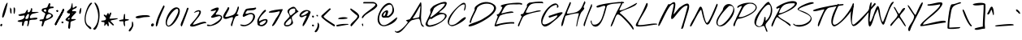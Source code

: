 SplineFontDB: 3.0
FontName: NothingYouCouldDo
FullName: Nothing You Could Do
FamilyName: Nothing You Could Do
Weight: Book
Copyright: Copyright (c) 2010, Kimberly Geswein (kimberlygeswein.com). This Font Software is licensed under the SIL Open Font License, Version 1.1.  This license available with a FAQ at:  http://scripts.sil.org/OFL
Version: 1.005
ItalicAngle: 0
UnderlinePosition: -52
UnderlineWidth: 51
Ascent: 819
Descent: 205
sfntRevision: 0x00010148
LayerCount: 2
Layer: 0 1 "Back"  1
Layer: 1 1 "Fore"  0
XUID: [1021 288 713564382 13462635]
FSType: 0
OS2Version: 3
OS2_WeightWidthSlopeOnly: 0
OS2_UseTypoMetrics: 1
CreationTime: 1283963760
ModificationTime: 1310121438
PfmFamily: 17
TTFWeight: 400
TTFWidth: 5
LineGap: 0
VLineGap: 0
Panose: 2 0 0 0 0 0 0 0 0 0
OS2TypoAscent: 143
OS2TypoAOffset: 1
OS2TypoDescent: -202
OS2TypoDOffset: 1
OS2TypoLinegap: 0
OS2WinAscent: 0
OS2WinAOffset: 1
OS2WinDescent: 0
OS2WinDOffset: 1
HheadAscent: 0
HheadAOffset: 1
HheadDescent: 0
HheadDOffset: 1
OS2SubXSize: 717
OS2SubYSize: 666
OS2SubXOff: 0
OS2SubYOff: 143
OS2SupXSize: 717
OS2SupYSize: 666
OS2SupXOff: 0
OS2SupYOff: 488
OS2StrikeYSize: 51
OS2StrikeYPos: 256
OS2Vendor: 'PYRS'
OS2CodePages: 00000001.00000000
OS2UnicodeRanges: a000002f.4000004a.00000000.00000000
DEI: 91125
TtTable: prep
PUSHW_1
 511
SCANCTRL
PUSHB_1
 4
SCANTYPE
EndTTInstrs
ShortTable: maxp 16
  1
  0
  312
  172
  5
  155
  4
  2
  0
  1
  1
  0
  64
  0
  3
  1
EndShort
LangName: 1033 "" "" "Regular" "KimberlyGeswein: Nothing You Could Do: 2010" "" "Version 1.005" "" "Nothing You Could Do is a trademark of Kimberly Geswein." "Kimberly Geswein" "Kimberly Geswein" "Copyright (c) 2010, Kimberly Geswein (kimberlygeswein.com). This Font Software is licensed under the SIL Open Font License, Version 1.1.  This license available with a FAQ at:  http://scripts.sil.org/OFL" "http://kimberlygeswein.com" "http://kimberlygeswein.com" "Copyright (c) 2010, Kimberly Geswein (kimberlygeswein.com). This Font Software is licensed under the SIL Open Font License, Version 1.1.  This license available with a FAQ at:  http://scripts.sil.org/OFL" " http://scripts.sil.org/OFL" "" "" "" "Nothing You Could Do" 
GaspTable: 1 65535 15
Encoding: UnicodeBmp
UnicodeInterp: none
NameList: Adobe Glyph List
DisplaySize: -36
AntiAlias: 1
FitToEm: 1
WinInfo: 34 34 12
BeginChars: 65539 312

StartChar: .notdef
Encoding: 65536 -1 0
Width: 410
Flags: W
LayerCount: 2
EndChar

StartChar: .null
Encoding: 65537 -1 1
Width: 0
GlyphClass: 2
Flags: W
LayerCount: 2
EndChar

StartChar: nonmarkingreturn
Encoding: 65538 -1 2
Width: 410
GlyphClass: 2
Flags: W
LayerCount: 2
EndChar

StartChar: space
Encoding: 32 32 3
AltUni2: 0000a0.ffffffff.0
Width: 538
GlyphClass: 2
Flags: W
LayerCount: 2
EndChar

StartChar: exclam
Encoding: 33 33 4
Width: 266
GlyphClass: 2
Flags: W
LayerCount: 2
Fore
SplineSet
11 23 m 0,0,1
 3 35 3 35 9.5 49 c 128,-1,2
 16 63 16 63 28 72.5 c 128,-1,3
 40 82 40 82 52 82.5 c 128,-1,4
 64 83 64 83 68 68 c 256,5,6
 72 53 72 53 68.5 37 c 128,-1,7
 65 21 65 21 56.5 11 c 128,-1,8
 48 1 48 1 36 2 c 128,-1,9
 24 3 24 3 11 23 c 0,0,1
68 305 m 0,10,11
 66 311 66 311 70 335 c 128,-1,12
 74 359 74 359 82 393.5 c 128,-1,13
 90 428 90 428 102 470 c 128,-1,14
 114 512 114 512 128 554 c 128,-1,15
 142 596 142 596 157 635 c 128,-1,16
 172 674 172 674 186.5 703 c 128,-1,17
 201 732 201 732 214.5 747 c 128,-1,18
 228 762 228 762 239 757 c 1,19,20
 240 752 240 752 235.5 723.5 c 128,-1,21
 231 695 231 695 222 653.5 c 128,-1,22
 213 612 213 612 200.5 562 c 128,-1,23
 188 512 188 512 174.5 464 c 128,-1,24
 161 416 161 416 146 374.5 c 128,-1,25
 131 333 131 333 117 308 c 128,-1,26
 103 283 103 283 90 280 c 128,-1,27
 77 277 77 277 68 305 c 0,10,11
EndSplineSet
EndChar

StartChar: quotedbl
Encoding: 34 34 5
Width: 284
GlyphClass: 2
Flags: W
LayerCount: 2
Fore
SplineSet
185 409 m 0,0,1
 183 413 183 413 178.5 421.5 c 128,-1,2
 174 430 174 430 174 431 c 2,3,-1
 174 601 l 1,4,5
 193 610 193 610 203.5 600 c 128,-1,6
 214 590 214 590 218 569.5 c 128,-1,7
 222 549 222 549 221 521 c 128,-1,8
 220 493 220 493 216 467.5 c 128,-1,9
 212 442 212 442 206.5 422.5 c 128,-1,10
 201 403 201 403 197 398 c 1,11,12
 195 398 195 398 190.5 402.5 c 128,-1,13
 186 407 186 407 185 409 c 0,0,1
72 431 m 0,14,15
 67 445 67 445 64.5 466 c 128,-1,16
 62 487 62 487 61 509.5 c 128,-1,17
 60 532 60 532 60 553.5 c 128,-1,18
 60 575 60 575 61 589 c 1,19,20
 61 606 61 606 68 601.5 c 128,-1,21
 75 597 75 597 83.5 585 c 128,-1,22
 92 573 92 573 99 559 c 128,-1,23
 106 545 106 545 106 544 c 0,24,25
 107 531 107 531 107 510.5 c 128,-1,26
 107 490 107 490 107 470 c 128,-1,27
 107 450 107 450 107 435.5 c 128,-1,28
 107 421 107 421 106 420 c 2,29,-1
 94 409 l 1,30,31
 91 410 91 410 82.5 418.5 c 128,-1,32
 74 427 74 427 72 431 c 0,14,15
EndSplineSet
EndChar

StartChar: numbersign
Encoding: 35 35 6
Width: 689
GlyphClass: 2
Flags: W
LayerCount: 2
Fore
SplineSet
322 11 m 0,0,1
 319 30 319 30 323 51.5 c 128,-1,2
 327 73 327 73 332 94 c 128,-1,3
 337 115 337 115 339 135 c 128,-1,4
 341 155 341 155 334 170 c 0,5,6
 327 183 327 183 314.5 182.5 c 128,-1,7
 302 182 302 182 288 181 c 0,8,9
 260 177 260 177 246.5 165.5 c 128,-1,10
 233 154 233 154 226.5 138 c 128,-1,11
 220 122 220 122 218 103.5 c 128,-1,12
 216 85 216 85 212.5 67.5 c 128,-1,13
 209 50 209 50 201 35 c 128,-1,14
 193 20 193 20 175 11 c 1,15,16
 157 23 157 23 154 39.5 c 128,-1,17
 151 56 151 56 154 74 c 128,-1,18
 157 92 157 92 161.5 111 c 128,-1,19
 166 130 166 130 164 146 c 0,20,21
 163 146 163 146 152.5 144.5 c 128,-1,22
 142 143 142 143 127.5 142 c 128,-1,23
 113 141 113 141 96 141.5 c 128,-1,24
 79 142 79 142 63.5 144.5 c 128,-1,25
 48 147 48 147 35.5 153 c 128,-1,26
 23 159 23 159 18 170 c 0,27,28
 13 179 13 179 29.5 185 c 128,-1,29
 46 191 46 191 73 198 c 128,-1,30
 100 205 100 205 132 214.5 c 128,-1,31
 164 224 164 224 189.5 241 c 128,-1,32
 215 258 215 258 228.5 284 c 128,-1,33
 242 310 242 310 232 350 c 1,34,35
 217 351 217 351 186.5 345 c 128,-1,36
 156 339 156 339 124.5 336.5 c 128,-1,37
 93 334 93 334 68.5 340 c 128,-1,38
 44 346 44 346 40 373 c 1,39,40
 65 384 65 384 92 391 c 128,-1,41
 119 398 119 398 146 404 c 128,-1,42
 173 410 173 410 200.5 415.5 c 128,-1,43
 228 421 228 421 254 430 c 1,44,45
 259 439 259 439 268.5 456.5 c 128,-1,46
 278 474 278 474 289 491.5 c 128,-1,47
 300 509 300 509 311 522 c 128,-1,48
 322 535 322 535 329 534.5 c 128,-1,49
 336 534 336 534 338 515.5 c 128,-1,50
 340 497 340 497 334 452 c 1,51,52
 365 447 365 447 384 459 c 128,-1,53
 403 471 403 471 414 490.5 c 128,-1,54
 425 510 425 510 431 532 c 128,-1,55
 437 554 437 554 442 569.5 c 128,-1,56
 447 585 447 585 452.5 589 c 128,-1,57
 458 593 458 593 470 576 c 0,58,59
 478 563 478 563 478.5 549.5 c 128,-1,60
 479 536 479 536 476.5 522 c 128,-1,61
 474 508 474 508 471 493.5 c 128,-1,62
 468 479 468 479 470 464 c 1,63,64
 495 461 495 461 533 461.5 c 128,-1,65
 571 462 571 462 605.5 462.5 c 128,-1,66
 640 463 640 463 663 461.5 c 128,-1,67
 686 460 686 460 681.5 454.5 c 128,-1,68
 677 449 677 449 636 438 c 128,-1,69
 595 427 595 427 503 407 c 0,70,71
 473 401 473 401 450 379.5 c 128,-1,72
 427 358 427 358 415 333.5 c 128,-1,73
 403 309 403 309 404.5 287.5 c 128,-1,74
 406 266 406 266 424 260 c 0,75,76
 427 259 427 259 446.5 262 c 128,-1,77
 466 265 466 265 492.5 269 c 128,-1,78
 519 273 519 273 548.5 276.5 c 128,-1,79
 578 280 578 280 600.5 279 c 128,-1,80
 623 278 623 278 635 271 c 128,-1,81
 647 264 647 264 639 248 c 256,82,83
 631 232 631 232 610.5 225 c 128,-1,84
 590 218 590 218 564.5 216 c 128,-1,85
 539 214 539 214 510 214 c 128,-1,86
 481 214 481 214 456.5 212 c 128,-1,87
 432 210 432 210 413.5 203.5 c 128,-1,88
 395 197 395 197 390 181 c 1,89,90
 388 170 388 170 384.5 144 c 128,-1,91
 381 118 381 118 375 89.5 c 128,-1,92
 369 61 369 61 359 35.5 c 128,-1,93
 349 10 349 10 334 0 c 1,94,95
 332 1 332 1 327 5 c 128,-1,96
 322 9 322 9 322 11 c 0,0,1
266 282 m 0,97,98
 265 277 265 277 265 260 c 128,-1,99
 265 243 265 243 266 238 c 1,100,101
 303 232 303 232 323 241.5 c 128,-1,102
 343 251 343 251 353 270.5 c 128,-1,103
 363 290 363 290 367.5 316.5 c 128,-1,104
 372 343 372 343 378 373 c 1,105,106
 371 395 371 395 360 398 c 128,-1,107
 349 401 349 401 336.5 391.5 c 128,-1,108
 324 382 324 382 312 365 c 128,-1,109
 300 348 300 348 289.5 330.5 c 128,-1,110
 279 313 279 313 272.5 299 c 128,-1,111
 266 285 266 285 266 282 c 0,97,98
EndSplineSet
EndChar

StartChar: dollar
Encoding: 36 36 7
Width: 474
GlyphClass: 2
Flags: W
LayerCount: 2
Fore
SplineSet
85 11 m 0,0,1
 81 33 81 33 85.5 54.5 c 128,-1,2
 90 76 90 76 95.5 95.5 c 128,-1,3
 101 115 101 115 105 131 c 128,-1,4
 109 147 109 147 104 157.5 c 128,-1,5
 99 168 99 168 82 171.5 c 128,-1,6
 65 175 65 175 29 170 c 1,7,8
 17 178 17 178 17 192 c 128,-1,9
 17 206 17 206 29 214 c 1,10,11
 33 214 33 214 44 216 c 128,-1,12
 55 218 55 218 68 220 c 128,-1,13
 81 222 81 222 92 223.5 c 128,-1,14
 103 225 103 225 107 226 c 0,15,16
 115 228 115 228 128 232 c 128,-1,17
 141 236 141 236 142 238 c 2,18,-1
 198 396 l 2,19,20
 202 408 202 408 191.5 418 c 128,-1,21
 181 428 181 428 164.5 438.5 c 128,-1,22
 148 449 148 449 129.5 460 c 128,-1,23
 111 471 111 471 98.5 484.5 c 128,-1,24
 86 498 86 498 83.5 515 c 128,-1,25
 81 532 81 532 97 554 c 0,26,27
 107 568 107 568 127.5 575 c 128,-1,28
 148 582 148 582 171 586.5 c 128,-1,29
 194 591 194 591 216.5 595.5 c 128,-1,30
 239 600 239 600 254 610 c 0,31,32
 260 614 260 614 266.5 629.5 c 128,-1,33
 273 645 273 645 281 665 c 128,-1,34
 289 685 289 685 297.5 704.5 c 128,-1,35
 306 724 306 724 315.5 735.5 c 128,-1,36
 325 747 325 747 335 746 c 128,-1,37
 345 745 345 745 356 723 c 0,38,39
 360 714 360 714 358.5 702.5 c 128,-1,40
 357 691 357 691 353 679 c 128,-1,41
 349 667 349 667 346 655 c 128,-1,42
 343 643 343 643 345 633 c 1,43,-1
 446 633 l 2,44,45
 449 633 449 633 453 628.5 c 128,-1,46
 457 624 457 624 458 622 c 1,47,-1
 458 587 l 1,48,49
 422 585 422 585 388.5 580.5 c 128,-1,50
 355 576 355 576 330.5 562.5 c 128,-1,51
 306 549 306 549 294 523 c 128,-1,52
 282 497 282 497 288 452 c 1,53,54
 363 425 363 425 398 400 c 128,-1,55
 433 375 433 375 440 351.5 c 128,-1,56
 447 328 447 328 431 307 c 128,-1,57
 415 286 415 286 386.5 267 c 128,-1,58
 358 248 358 248 322.5 231.5 c 128,-1,59
 287 215 287 215 255 201.5 c 128,-1,60
 223 188 223 188 200.5 177 c 128,-1,61
 178 166 178 166 175 158 c 2,62,-1
 130 23 l 2,63,64
 130 21 130 21 123.5 14.5 c 128,-1,65
 117 8 117 8 109.5 3 c 128,-1,66
 102 -2 102 -2 94.5 -1.5 c 128,-1,67
 87 -1 87 -1 85 11 c 0,0,1
220 248 m 1,68,69
 242 244 242 244 267.5 251.5 c 128,-1,70
 293 259 293 259 316.5 273 c 128,-1,71
 340 287 340 287 359.5 305 c 128,-1,72
 379 323 379 323 390 339 c 1,73,74
 389 356 389 356 378 369.5 c 128,-1,75
 367 383 367 383 350 390 c 128,-1,76
 333 397 333 397 312.5 396 c 128,-1,77
 292 395 292 395 273.5 383 c 128,-1,78
 255 371 255 371 240.5 346.5 c 128,-1,79
 226 322 226 322 220 282 c 1,80,-1
 220 248 l 1,68,69
164 486 m 0,81,82
 192 467 192 467 207.5 469.5 c 128,-1,83
 223 472 223 472 227.5 485 c 128,-1,84
 232 498 232 498 228 515 c 128,-1,85
 224 532 224 532 213.5 542 c 128,-1,86
 203 552 203 552 187 549 c 128,-1,87
 171 546 171 546 153 519 c 1,88,89
 145 509 145 509 150.5 500 c 128,-1,90
 156 491 156 491 164 486 c 0,81,82
EndSplineSet
EndChar

StartChar: percent
Encoding: 37 37 8
Width: 328
GlyphClass: 2
Flags: W
LayerCount: 2
Fore
SplineSet
23 52 m 0,0,1
 21 54 21 54 16.5 62.5 c 128,-1,2
 12 71 12 71 11 74 c 1,3,4
 40 137 40 137 73.5 197 c 128,-1,5
 107 257 107 257 141.5 316.5 c 128,-1,6
 176 376 176 376 209 436 c 128,-1,7
 242 496 242 496 271 559 c 1,8,9
 290 565 290 565 297 558.5 c 128,-1,10
 304 552 304 552 305 540 c 128,-1,11
 306 528 306 528 302 514 c 128,-1,12
 298 500 298 500 294 492 c 0,13,14
 241 379 241 379 177.5 270.5 c 128,-1,15
 114 162 114 162 57 52 c 1,16,17
 46 37 46 37 38 39 c 128,-1,18
 30 41 30 41 23 52 c 0,0,1
226 120 m 0,19,20
 220 139 220 139 230 147 c 128,-1,21
 240 155 240 155 252.5 153 c 128,-1,22
 265 151 265 151 273 139.5 c 128,-1,23
 281 128 281 128 271 108 c 1,24,25
 267 107 267 107 260.5 106 c 128,-1,26
 254 105 254 105 247 105.5 c 128,-1,27
 240 106 240 106 234.5 109.5 c 128,-1,28
 229 113 229 113 226 120 c 0,19,20
23 52 m 0,29,30
 21 54 21 54 16.5 62.5 c 128,-1,31
 12 71 12 71 11 74 c 1,32,33
 40 137 40 137 73.5 197 c 128,-1,34
 107 257 107 257 141.5 316.5 c 128,-1,35
 176 376 176 376 209 436 c 128,-1,36
 242 496 242 496 271 559 c 1,37,38
 290 565 290 565 297 558.5 c 128,-1,39
 304 552 304 552 305 540 c 128,-1,40
 306 528 306 528 302 514 c 128,-1,41
 298 500 298 500 294 492 c 0,42,43
 241 379 241 379 177.5 270.5 c 128,-1,44
 114 162 114 162 57 52 c 1,45,46
 46 37 46 37 38 39 c 128,-1,47
 30 41 30 41 23 52 c 0,29,30
226 120 m 0,48,49
 220 139 220 139 230 147 c 128,-1,50
 240 155 240 155 252.5 153 c 128,-1,51
 265 151 265 151 273 139.5 c 128,-1,52
 281 128 281 128 271 108 c 1,53,54
 267 107 267 107 260.5 106 c 128,-1,55
 254 105 254 105 247 105.5 c 128,-1,56
 240 106 240 106 234.5 109.5 c 128,-1,57
 229 113 229 113 226 120 c 0,48,49
66 486 m 0,58,59
 59 505 59 505 69 513 c 128,-1,60
 79 521 79 521 91.5 518.5 c 128,-1,61
 104 516 104 516 112 504.5 c 128,-1,62
 120 493 120 493 110 474 c 1,63,64
 106 473 106 473 99.5 472 c 128,-1,65
 93 471 93 471 86 471.5 c 128,-1,66
 79 472 79 472 73.5 475.5 c 128,-1,67
 68 479 68 479 66 486 c 0,68,69
 59 505 59 505 69 513 c 128,-1,70
 79 521 79 521 91.5 518.5 c 128,-1,71
 104 516 104 516 112 504.5 c 128,-1,72
 120 493 120 493 110 474 c 1,73,74
 106 473 106 473 99.5 472 c 128,-1,75
 93 471 93 471 86 471.5 c 128,-1,76
 79 472 79 472 73.5 475.5 c 128,-1,77
 68 479 68 479 66 486 c 0,58,59
EndSplineSet
EndChar

StartChar: ampersand
Encoding: 38 38 9
Width: 384
GlyphClass: 2
Flags: W
LayerCount: 2
Fore
SplineSet
108 -58 m 2,0,1
 99 -49 99 -49 100 -20 c 128,-1,2
 101 9 101 9 106 43.5 c 128,-1,3
 111 78 111 78 115.5 110 c 128,-1,4
 120 142 120 142 119 156 c 1,5,6
 69 168 69 168 46 181 c 128,-1,7
 23 194 23 194 18.5 208 c 128,-1,8
 14 222 14 222 24.5 237.5 c 128,-1,9
 35 253 35 253 52.5 269 c 128,-1,10
 70 285 70 285 91 302.5 c 128,-1,11
 112 320 112 320 128.5 338 c 128,-1,12
 145 356 145 356 153.5 375.5 c 128,-1,13
 162 395 162 395 154 416 c 1,14,15
 130 411 130 411 102.5 418 c 128,-1,16
 75 425 75 425 63 450 c 0,17,18
 55 465 55 465 72 483.5 c 128,-1,19
 89 502 89 502 113 522 c 128,-1,20
 137 542 137 542 159.5 564 c 128,-1,21
 182 586 182 586 187 607 c 0,22,23
 202 676 202 676 211.5 709 c 128,-1,24
 221 742 221 742 226.5 749 c 128,-1,25
 232 756 232 756 234.5 743 c 128,-1,26
 237 730 237 730 238 706 c 128,-1,27
 239 682 239 682 240 652 c 128,-1,28
 241 622 241 622 244 597 c 1,29,30
 259 590 259 590 274 598.5 c 128,-1,31
 289 607 289 607 304.5 619 c 128,-1,32
 320 631 320 631 336 640 c 128,-1,33
 352 649 352 649 369 642 c 1,34,35
 374 619 374 619 363.5 604.5 c 128,-1,36
 353 590 353 590 335 579.5 c 128,-1,37
 317 569 317 569 295.5 561.5 c 128,-1,38
 274 554 274 554 257.5 544 c 128,-1,39
 241 534 241 534 232.5 520 c 128,-1,40
 224 506 224 506 233 484 c 1,41,42
 289 489 289 489 317 486 c 128,-1,43
 345 483 345 483 352 473.5 c 128,-1,44
 359 464 359 464 349.5 448.5 c 128,-1,45
 340 433 340 433 322 414 c 128,-1,46
 304 395 304 395 281.5 372.5 c 128,-1,47
 259 350 259 350 239.5 326.5 c 128,-1,48
 220 303 220 303 208 279.5 c 128,-1,49
 196 256 196 256 199 234 c 1,50,51
 205 235 205 235 221 235 c 128,-1,52
 237 235 237 235 255 235 c 128,-1,53
 273 235 273 235 289.5 235 c 128,-1,54
 306 235 306 235 312 234 c 0,55,56
 341 232 341 232 343.5 226 c 128,-1,57
 346 220 346 220 332.5 211.5 c 128,-1,58
 319 203 319 203 295 194 c 128,-1,59
 271 185 271 185 247.5 177 c 128,-1,60
 224 169 224 169 206 163 c 128,-1,61
 188 157 188 157 187 156 c 0,62,63
 173 135 173 135 171.5 100 c 128,-1,64
 170 65 170 65 169 28.5 c 128,-1,65
 168 -8 168 -8 161.5 -39 c 128,-1,66
 155 -70 155 -70 131 -82 c 1,67,-1
 108 -58 l 2,0,1
98 246 m 0,68,69
 96 244 96 244 91.5 235 c 128,-1,70
 87 226 87 226 86 223 c 1,71,72
 116 218 116 218 133.5 226 c 128,-1,73
 151 234 151 234 142 269 c 1,74,75
 130 273 130 273 117 264 c 128,-1,76
 104 255 104 255 98 246 c 0,68,69
221 404 m 1,77,78
 230 401 230 401 240 406 c 128,-1,79
 250 411 250 411 255 416 c 1,80,-1
 221 416 l 1,81,-1
 221 404 l 1,77,78
EndSplineSet
EndChar

StartChar: quotesingle
Encoding: 39 39 10
Width: 211
GlyphClass: 2
Flags: W
LayerCount: 2
Fore
SplineSet
69 486 m 0,0,1
 69 487 69 487 71.5 496 c 128,-1,2
 74 505 74 505 77.5 515.5 c 128,-1,3
 81 526 81 526 85 537 c 128,-1,4
 89 548 89 548 91 554 c 0,5,6
 102 584 102 584 109.5 590.5 c 128,-1,7
 117 597 117 597 121.5 588.5 c 128,-1,8
 126 580 126 580 127.5 560 c 128,-1,9
 129 540 129 540 127 515.5 c 128,-1,10
 125 491 125 491 120.5 466.5 c 128,-1,11
 116 442 116 442 108.5 424.5 c 128,-1,12
 101 407 101 407 91 401 c 128,-1,13
 81 395 81 395 69 407 c 1,14,15
 68 411 68 411 67.5 422 c 128,-1,16
 67 433 67 433 67 446 c 128,-1,17
 67 459 67 459 67.5 470 c 128,-1,18
 68 481 68 481 69 486 c 0,0,1
EndSplineSet
EndChar

StartChar: parenleft
Encoding: 40 40 11
Width: 288
GlyphClass: 2
Flags: W
LayerCount: 2
Fore
SplineSet
88 26 m 0,0,1
 53 69 53 69 40 128.5 c 128,-1,2
 27 188 27 188 29.5 255 c 128,-1,3
 32 322 32 322 48 391.5 c 128,-1,4
 64 461 64 461 86.5 524 c 128,-1,5
 109 587 109 587 136 639 c 128,-1,6
 163 691 163 691 188.5 722 c 128,-1,7
 214 753 214 753 235 758.5 c 128,-1,8
 256 764 256 764 266 735 c 1,9,10
 233 705 233 705 199 654.5 c 128,-1,11
 165 604 165 604 136.5 541.5 c 128,-1,12
 108 479 108 479 88.5 409.5 c 128,-1,13
 69 340 69 340 64 274 c 128,-1,14
 59 208 59 208 72 149 c 128,-1,15
 85 90 85 90 122 49 c 0,16,17
 127 43 127 43 142.5 33 c 128,-1,18
 158 23 158 23 176 10.5 c 128,-1,19
 194 -2 194 -2 211 -15.5 c 128,-1,20
 228 -29 228 -29 236.5 -42.5 c 128,-1,21
 245 -56 245 -56 241 -67.5 c 128,-1,22
 237 -79 237 -79 213 -87 c 0,23,24
 211 -88 211 -88 207 -88 c 128,-1,25
 203 -88 203 -88 201 -87 c 0,26,27
 194 -81 194 -81 177.5 -65.5 c 128,-1,28
 161 -50 161 -50 143 -32 c 128,-1,29
 125 -14 125 -14 109.5 2.5 c 128,-1,30
 94 19 94 19 88 26 c 0,0,1
EndSplineSet
EndChar

StartChar: parenright
Encoding: 41 41 12
Width: 248
GlyphClass: 2
Flags: W
LayerCount: 2
Fore
SplineSet
20 -81 m 0,0,1
 18 -79 18 -79 18 -75.5 c 128,-1,2
 18 -72 18 -72 20 -70 c 0,3,4
 103 6 103 6 139.5 106 c 128,-1,5
 176 206 176 206 176 314.5 c 128,-1,6
 176 423 176 423 145 532 c 128,-1,7
 114 641 114 641 62 735 c 1,8,9
 59 743 59 743 61 753.5 c 128,-1,10
 63 764 63 764 74 769 c 1,11,12
 130 724 130 724 162 656.5 c 128,-1,13
 194 589 194 589 208 510.5 c 128,-1,14
 222 432 222 432 219.5 348 c 128,-1,15
 217 264 217 264 203.5 187 c 128,-1,16
 190 110 190 110 168 46 c 128,-1,17
 146 -18 146 -18 120.5 -57.5 c 128,-1,18
 95 -97 95 -97 68.5 -106 c 128,-1,19
 42 -115 42 -115 20 -81 c 0,0,1
EndSplineSet
EndChar

StartChar: asterisk
Encoding: 42 42 13
Width: 559
GlyphClass: 2
Flags: W
LayerCount: 2
Fore
SplineSet
186 79 m 1,0,1
 183 86 183 86 174.5 76.5 c 128,-1,2
 166 67 166 67 156 53.5 c 128,-1,3
 146 40 146 40 136 28 c 128,-1,4
 126 16 126 16 119.5 16.5 c 128,-1,5
 113 17 113 17 111.5 35.5 c 128,-1,6
 110 54 110 54 118 102 c 0,7,8
 121 120 121 120 113.5 128 c 128,-1,9
 106 136 106 136 92.5 139 c 128,-1,10
 79 142 79 142 63.5 142 c 128,-1,11
 48 142 48 142 36 145 c 128,-1,12
 24 148 24 148 18 155.5 c 128,-1,13
 12 163 12 163 18 181 c 1,14,15
 40 185 40 185 67.5 186.5 c 128,-1,16
 95 188 95 188 118 194.5 c 128,-1,17
 141 201 141 201 155 215.5 c 128,-1,18
 169 230 169 230 164 260 c 0,19,20
 162 275 162 275 149 288.5 c 128,-1,21
 136 302 136 302 122.5 315.5 c 128,-1,22
 109 329 109 329 100 343.5 c 128,-1,23
 91 358 91 358 97 373 c 1,24,25
 108 378 108 378 119.5 376 c 128,-1,26
 131 374 131 374 141.5 368 c 128,-1,27
 152 362 152 362 160.5 354 c 128,-1,28
 169 346 169 346 175 339 c 1,29,30
 179 348 179 348 185.5 363 c 128,-1,31
 192 378 192 378 199.5 392.5 c 128,-1,32
 207 407 207 407 215.5 418 c 128,-1,33
 224 429 224 429 231.5 430 c 128,-1,34
 239 431 239 431 245 418 c 128,-1,35
 251 405 251 405 254 373 c 1,36,37
 256 374 256 374 260.5 378 c 128,-1,38
 265 382 265 382 266 384 c 0,39,40
 268 387 268 387 273 395 c 128,-1,41
 278 403 278 403 283 412.5 c 128,-1,42
 288 422 288 422 293 430 c 128,-1,43
 298 438 298 438 300 441 c 1,44,45
 322 448 322 448 328 438.5 c 128,-1,46
 334 429 334 429 331 410 c 128,-1,47
 328 391 328 391 318.5 366 c 128,-1,48
 309 341 309 341 299 317 c 128,-1,49
 289 293 289 293 282 274 c 128,-1,50
 275 255 275 255 277 248 c 1,51,52
 310 246 310 246 342 248 c 128,-1,53
 374 250 374 250 406.5 253.5 c 128,-1,54
 439 257 439 257 471.5 259.5 c 128,-1,55
 504 262 504 262 537 260 c 1,56,57
 543 248 543 248 526 239.5 c 128,-1,58
 509 231 509 231 481 224 c 128,-1,59
 453 217 453 217 420 211.5 c 128,-1,60
 387 206 387 206 360 200 c 128,-1,61
 333 194 333 194 317.5 186.5 c 128,-1,62
 302 179 302 179 311 170 c 2,63,-1
 413 57 l 1,64,-1
 413 34 l 1,65,-1
 378 34 l 1,66,-1
 243 158 l 1,67,68
 241 139 241 139 243.5 121 c 128,-1,69
 246 103 246 103 249 84.5 c 128,-1,70
 252 66 252 66 254.5 48 c 128,-1,71
 257 30 257 30 254 11 c 1,72,-1
 220 11 l 1,73,-1
 186 79 l 1,74,-1
 186 79 l 1,0,1
EndSplineSet
EndChar

StartChar: plus
Encoding: 43 43 14
Width: 345
GlyphClass: 2
Flags: W
LayerCount: 2
Fore
SplineSet
181 11 m 0,0,1
 171 26 171 26 165 45.5 c 128,-1,2
 159 65 159 65 156 86 c 128,-1,3
 153 107 153 107 151 127 c 128,-1,4
 149 147 149 147 147 164 c 1,5,-1
 34 164 l 1,6,-1
 11 192 l 1,7,8
 13 194 13 194 22 198 c 128,-1,9
 31 202 31 202 34 203 c 0,10,11
 40 204 40 204 56 207.5 c 128,-1,12
 72 211 72 211 90 215 c 128,-1,13
 108 219 108 219 124.5 222 c 128,-1,14
 141 225 141 225 147 226 c 1,15,-1
 170 384 l 2,16,17
 171 390 171 390 176 393.5 c 128,-1,18
 181 397 181 397 187 397 c 128,-1,19
 193 397 193 397 198 394 c 128,-1,20
 203 391 203 391 203 384 c 2,21,-1
 203 238 l 1,22,23
 209 238 209 238 223.5 236.5 c 128,-1,24
 238 235 238 235 254.5 233 c 128,-1,25
 271 231 271 231 285.5 229 c 128,-1,26
 300 227 300 227 306 226 c 0,27,28
 308 226 308 226 317 221.5 c 128,-1,29
 326 217 326 217 328 214 c 1,30,31
 317 197 317 197 299.5 192 c 128,-1,32
 282 187 282 187 263 184.5 c 128,-1,33
 244 182 244 182 227.5 177.5 c 128,-1,34
 211 173 211 173 203 158 c 0,35,36
 193 138 193 138 195 117.5 c 128,-1,37
 197 97 197 97 200.5 77 c 128,-1,38
 204 57 204 57 204.5 37.5 c 128,-1,39
 205 18 205 18 193 0 c 1,40,41
 191 1 191 1 186.5 5 c 128,-1,42
 182 9 182 9 181 11 c 0,0,1
EndSplineSet
EndChar

StartChar: comma
Encoding: 44 44 15
Width: 181
GlyphClass: 2
Flags: W
LayerCount: 2
Fore
SplineSet
-12 -146 m 0,0,1
 -17 -132 -17 -132 -7.5 -113.5 c 128,-1,2
 2 -95 2 -95 16.5 -76.5 c 128,-1,3
 31 -58 31 -58 46 -40 c 128,-1,4
 61 -22 61 -22 67 -10 c 0,5,6
 76 8 76 8 80 26 c 128,-1,7
 84 44 84 44 85 62 c 128,-1,8
 86 80 86 80 86.5 98.5 c 128,-1,9
 87 117 87 117 90 137 c 0,10,11
 94 165 94 165 103.5 157.5 c 128,-1,12
 113 150 113 150 121 123.5 c 128,-1,13
 129 97 129 97 131.5 62 c 128,-1,14
 134 27 134 27 124 1 c 0,15,16
 122 -2 122 -2 116 -17 c 128,-1,17
 110 -32 110 -32 100.5 -51.5 c 128,-1,18
 91 -71 91 -71 78.5 -92.5 c 128,-1,19
 66 -114 66 -114 52.5 -130.5 c 128,-1,20
 39 -147 39 -147 25.5 -155.5 c 128,-1,21
 12 -164 12 -164 -1 -158 c 0,22,23
 -3 -157 -3 -157 -7 -152.5 c 128,-1,24
 -11 -148 -11 -148 -12 -146 c 0,0,1
EndSplineSet
EndChar

StartChar: hyphen
Encoding: 45 45 16
Width: 498
GlyphClass: 2
Flags: W
LayerCount: 2
Fore
SplineSet
29 282 m 0,0,1
 16 295 16 295 30.5 307 c 128,-1,2
 45 319 45 319 76.5 329 c 128,-1,3
 108 339 108 339 152 346 c 128,-1,4
 196 353 196 353 243 357 c 128,-1,5
 290 361 290 361 334.5 360.5 c 128,-1,6
 379 360 379 360 412.5 354 c 128,-1,7
 446 348 446 348 462.5 336 c 128,-1,8
 479 324 479 324 470 305 c 1,9,10
 459 305 459 305 433.5 303.5 c 128,-1,11
 408 302 408 302 379 300 c 128,-1,12
 350 298 350 298 324 296.5 c 128,-1,13
 298 295 298 295 288 294 c 0,14,15
 263 292 263 292 227 282.5 c 128,-1,16
 191 273 191 273 153.5 266.5 c 128,-1,17
 116 260 116 260 82 261 c 128,-1,18
 48 262 48 262 29 282 c 0,0,1
EndSplineSet
EndChar

StartChar: period
Encoding: 46 46 17
Width: 146
GlyphClass: 2
Flags: W
LayerCount: 2
Fore
SplineSet
34 11 m 0,0,1
 20 32 20 32 26.5 53.5 c 128,-1,2
 33 75 33 75 49 86.5 c 128,-1,3
 65 98 65 98 84 95.5 c 128,-1,4
 103 93 103 93 113 68 c 0,5,6
 119 53 119 53 111.5 36.5 c 128,-1,7
 104 20 104 20 90 9.5 c 128,-1,8
 76 -1 76 -1 60 -2.5 c 128,-1,9
 44 -4 44 -4 34 11 c 0,0,1
EndSplineSet
EndChar

StartChar: slash
Encoding: 47 47 18
Width: 310
GlyphClass: 2
Flags: W
LayerCount: 2
Fore
SplineSet
23 11 m 0,0,1
 17 49 17 49 26.5 102.5 c 128,-1,2
 36 156 36 156 56 216.5 c 128,-1,3
 76 277 76 277 103 341 c 128,-1,4
 130 405 130 405 158.5 465 c 128,-1,5
 187 525 187 525 213.5 577.5 c 128,-1,6
 240 630 240 630 260 667 c 1,7,8
 271 674 271 674 278 670 c 128,-1,9
 285 666 285 666 289 657.5 c 128,-1,10
 293 649 293 649 294 638.5 c 128,-1,11
 295 628 295 628 294 622 c 1,12,13
 288 609 288 609 273.5 577 c 128,-1,14
 259 545 259 545 243 509 c 128,-1,15
 227 473 227 473 212.5 441 c 128,-1,16
 198 409 198 409 193 396 c 1,17,18
 188 386 188 386 178.5 361.5 c 128,-1,19
 169 337 169 337 158 310 c 128,-1,20
 147 283 147 283 137.5 259 c 128,-1,21
 128 235 128 235 125 226 c 0,22,23
 120 212 120 212 113 183.5 c 128,-1,24
 106 155 106 155 97 122.5 c 128,-1,25
 88 90 88 90 78 59.5 c 128,-1,26
 68 29 68 29 57 11 c 0,27,28
 54 8 54 8 49 4.5 c 128,-1,29
 44 1 44 1 39 -0.5 c 128,-1,30
 34 -2 34 -2 29 0.5 c 128,-1,31
 24 3 24 3 23 11 c 0,0,1
EndSplineSet
EndChar

StartChar: zero
Encoding: 48 48 19
Width: 486
GlyphClass: 2
Flags: W
LayerCount: 2
Fore
SplineSet
68 11 m 0,0,1
 38 34 38 34 28.5 76.5 c 128,-1,2
 19 119 19 119 26.5 172 c 128,-1,3
 34 225 34 225 55.5 284 c 128,-1,4
 77 343 77 343 108.5 398 c 128,-1,5
 140 453 140 453 179 499.5 c 128,-1,6
 218 546 218 546 260.5 574.5 c 128,-1,7
 303 603 303 603 346.5 608.5 c 128,-1,8
 390 614 390 614 430 587 c 0,9,10
 460 567 460 567 467 527 c 128,-1,11
 474 487 474 487 464 435.5 c 128,-1,12
 454 384 454 384 429 326.5 c 128,-1,13
 404 269 404 269 370 214 c 128,-1,14
 336 159 336 159 296 112 c 128,-1,15
 256 65 256 65 215.5 35 c 128,-1,16
 175 5 175 5 137 -3.5 c 128,-1,17
 99 -12 99 -12 68 11 c 0,0,1
79 45 m 0,18,19
 94 22 94 22 116.5 25 c 128,-1,20
 139 28 139 28 165.5 48.5 c 128,-1,21
 192 69 192 69 220.5 103.5 c 128,-1,22
 249 138 249 138 276.5 179.5 c 128,-1,23
 304 221 304 221 329 266 c 128,-1,24
 354 311 354 311 373 351.5 c 128,-1,25
 392 392 392 392 404 424.5 c 128,-1,26
 416 457 416 457 418 474 c 0,27,28
 423 530 423 530 407 548.5 c 128,-1,29
 391 567 391 567 361.5 557.5 c 128,-1,30
 332 548 332 548 293.5 515 c 128,-1,31
 255 482 255 482 217 435.5 c 128,-1,32
 179 389 179 389 144.5 334 c 128,-1,33
 110 279 110 279 88.5 225.5 c 128,-1,34
 67 172 67 172 62.5 124 c 128,-1,35
 58 76 58 76 79 45 c 0,18,19
EndSplineSet
EndChar

StartChar: one
Encoding: 49 49 20
Width: 277
GlyphClass: 2
Flags: W
LayerCount: 2
Fore
SplineSet
23 11 m 0,0,1
 8 26 8 26 10 52 c 128,-1,2
 12 78 12 78 21 106 c 128,-1,3
 30 134 30 134 41 158 c 128,-1,4
 52 182 52 182 57 192 c 0,5,6
 60 200 60 200 69.5 223.5 c 128,-1,7
 79 247 79 247 92 278.5 c 128,-1,8
 105 310 105 310 119 345 c 128,-1,9
 133 380 133 380 146 411.5 c 128,-1,10
 159 443 159 443 168.5 466.5 c 128,-1,11
 178 490 178 490 181 498 c 0,12,13
 183 504 183 504 186.5 517.5 c 128,-1,14
 190 531 190 531 195 545.5 c 128,-1,15
 200 560 200 560 206 573.5 c 128,-1,16
 212 587 212 587 220 593.5 c 128,-1,17
 228 600 228 600 238 597 c 128,-1,18
 248 594 248 594 260 576 c 0,19,20
 261 575 261 575 252.5 550.5 c 128,-1,21
 244 526 244 526 229.5 485.5 c 128,-1,22
 215 445 215 445 196.5 393.5 c 128,-1,23
 178 342 178 342 158 288.5 c 128,-1,24
 138 235 138 235 118.5 183.5 c 128,-1,25
 99 132 99 132 83.5 91.5 c 128,-1,26
 68 51 68 51 57.5 26 c 128,-1,27
 47 1 47 1 45 0 c 256,28,29
 43 -1 43 -1 34.5 3 c 128,-1,30
 26 7 26 7 23 11 c 0,0,1
EndSplineSet
EndChar

StartChar: two
Encoding: 50 50 21
Width: 548
GlyphClass: 2
Flags: W
LayerCount: 2
Fore
SplineSet
34 11 m 0,0,1
 20 22 20 22 22.5 34 c 128,-1,2
 25 46 25 46 34 57 c 0,3,4
 72 102 72 102 110 143.5 c 128,-1,5
 148 185 148 185 183 228 c 128,-1,6
 218 271 218 271 249.5 317.5 c 128,-1,7
 281 364 281 364 306 418 c 0,8,9
 319 446 319 446 316.5 460 c 128,-1,10
 314 474 314 474 301.5 477.5 c 128,-1,11
 289 481 289 481 270 476.5 c 128,-1,12
 251 472 251 472 230.5 464.5 c 128,-1,13
 210 457 210 457 191 449 c 128,-1,14
 172 441 172 441 160.5 437 c 128,-1,15
 149 433 149 433 147 435.5 c 128,-1,16
 145 438 145 438 159 452 c 1,17,18
 177 473 177 473 203.5 489 c 128,-1,19
 230 505 230 505 257.5 512.5 c 128,-1,20
 285 520 285 520 309.5 518 c 128,-1,21
 334 516 334 516 349.5 502.5 c 128,-1,22
 365 489 365 489 366.5 463 c 128,-1,23
 368 437 368 437 350 396 c 0,24,25
 329 348 329 348 296.5 306.5 c 128,-1,26
 264 265 264 265 230 225 c 128,-1,27
 196 185 196 185 164 144.5 c 128,-1,28
 132 104 132 104 113 57 c 1,29,30
 129 52 129 52 162.5 61 c 128,-1,31
 196 70 196 70 238 85 c 128,-1,32
 280 100 280 100 325.5 116 c 128,-1,33
 371 132 371 132 412.5 141 c 128,-1,34
 454 150 454 150 486 148 c 128,-1,35
 518 146 518 146 532 125 c 0,36,37
 534 123 534 123 534 113.5 c 128,-1,38
 534 104 534 104 532 102 c 1,39,40
 502 107 502 107 460 97.5 c 128,-1,41
 418 88 418 88 370.5 72 c 128,-1,42
 323 56 323 56 273.5 37.5 c 128,-1,43
 224 19 224 19 179 7 c 128,-1,44
 134 -5 134 -5 96 -6 c 128,-1,45
 58 -7 58 -7 34 11 c 0,0,1
EndSplineSet
EndChar

StartChar: three
Encoding: 51 51 22
Width: 519
GlyphClass: 2
Flags: W
LayerCount: 2
Fore
SplineSet
29 23 m 0,0,1
 26 27 26 27 23 32 c 128,-1,2
 20 37 20 37 18.5 41.5 c 128,-1,3
 17 46 17 46 19 50 c 128,-1,4
 21 54 21 54 29 57 c 0,5,6
 40 60 40 60 52.5 58.5 c 128,-1,7
 65 57 65 57 78.5 53.5 c 128,-1,8
 92 50 92 50 105 47 c 128,-1,9
 118 44 118 44 130 45 c 0,10,11
 151 47 151 47 190.5 65 c 128,-1,12
 230 83 230 83 274.5 109.5 c 128,-1,13
 319 136 319 136 361.5 168 c 128,-1,14
 404 200 404 200 430 231 c 128,-1,15
 456 262 456 262 458 287.5 c 128,-1,16
 460 313 460 313 424 328 c 1,17,18
 406 331 406 331 377 324.5 c 128,-1,19
 348 318 348 318 316 308.5 c 128,-1,20
 284 299 284 299 252 289.5 c 128,-1,21
 220 280 220 280 196 277.5 c 128,-1,22
 172 275 172 275 159.5 283 c 128,-1,23
 147 291 147 291 153 316 c 1,24,25
 166 331 166 331 188.5 355 c 128,-1,26
 211 379 211 379 234.5 406.5 c 128,-1,27
 258 434 258 434 279 463 c 128,-1,28
 300 492 300 492 311 519 c 1,29,30
 311 519 311 519 295.5 515 c 128,-1,31
 280 511 280 511 257.5 505.5 c 128,-1,32
 235 500 235 500 210.5 496 c 128,-1,33
 186 492 186 492 167 492 c 128,-1,34
 148 492 148 492 139.5 498 c 128,-1,35
 131 504 131 504 142 519 c 0,36,37
 144 522 144 522 162.5 533.5 c 128,-1,38
 181 545 181 545 208.5 558 c 128,-1,39
 236 571 236 571 267.5 583.5 c 128,-1,40
 299 596 299 596 326.5 601 c 128,-1,41
 354 606 354 606 372 601 c 128,-1,42
 390 596 390 596 391 575 c 128,-1,43
 392 554 392 554 371.5 513.5 c 128,-1,44
 351 473 351 473 300 407 c 1,45,-1
 300 373 l 1,46,47
 380 379 380 379 425 365.5 c 128,-1,48
 470 352 470 352 486.5 325.5 c 128,-1,49
 503 299 503 299 494.5 264 c 128,-1,50
 486 229 486 229 457.5 192 c 128,-1,51
 429 155 429 155 384.5 119.5 c 128,-1,52
 340 84 340 84 284.5 58 c 128,-1,53
 229 32 229 32 166.5 18.5 c 128,-1,54
 104 5 104 5 40 11 c 0,55,56
 38 12 38 12 34 16.5 c 128,-1,57
 30 21 30 21 29 23 c 0,0,1
EndSplineSet
EndChar

StartChar: four
Encoding: 52 52 23
Width: 542
GlyphClass: 2
Flags: W
LayerCount: 2
Fore
SplineSet
266 23 m 0,0,1
 259 57 259 57 270 91.5 c 128,-1,2
 281 126 281 126 295 160 c 128,-1,3
 309 194 309 194 319.5 227.5 c 128,-1,4
 330 261 330 261 322 294 c 1,5,6
 302 297 302 297 276 290.5 c 128,-1,7
 250 284 250 284 222.5 274 c 128,-1,8
 195 264 195 264 167 254 c 128,-1,9
 139 244 139 244 113 240.5 c 128,-1,10
 87 237 87 237 65.5 243 c 128,-1,11
 44 249 44 249 29 271 c 0,12,13
 16 291 16 291 18.5 316.5 c 128,-1,14
 21 342 21 342 33.5 371.5 c 128,-1,15
 46 401 46 401 65 433 c 128,-1,16
 84 465 84 465 103.5 496 c 128,-1,17
 123 527 123 527 139.5 556 c 128,-1,18
 156 585 156 585 164 610 c 1,19,20
 187 616 187 616 197.5 610.5 c 128,-1,21
 208 605 208 605 209.5 592.5 c 128,-1,22
 211 580 211 580 205.5 563 c 128,-1,23
 200 546 200 546 192 529 c 128,-1,24
 184 512 184 512 176 497 c 128,-1,25
 168 482 168 482 164 474 c 0,26,27
 159 466 159 466 148 445 c 128,-1,28
 137 424 137 424 124.5 401 c 128,-1,29
 112 378 112 378 100.5 357 c 128,-1,30
 89 336 89 336 85 328 c 1,31,-1
 85 305 l 1,32,33
 109 302 109 302 136 306.5 c 128,-1,34
 163 311 163 311 189.5 318.5 c 128,-1,35
 216 326 216 326 241.5 335 c 128,-1,36
 267 344 267 344 288 350 c 0,37,38
 337 364 337 364 366.5 392 c 128,-1,39
 396 420 396 420 415.5 457.5 c 128,-1,40
 435 495 435 495 449 540 c 128,-1,41
 463 585 463 585 481 633 c 1,42,43
 504 640 504 640 510 626.5 c 128,-1,44
 516 613 516 613 512 588 c 128,-1,45
 508 563 508 563 496.5 530.5 c 128,-1,46
 485 498 485 498 473.5 468 c 128,-1,47
 462 438 462 438 453.5 414.5 c 128,-1,48
 445 391 445 391 446 384 c 1,49,50
 463 390 463 390 479.5 384.5 c 128,-1,51
 496 379 496 379 503 362 c 1,52,53
 497 348 497 348 483.5 343 c 128,-1,54
 470 338 470 338 455 334 c 128,-1,55
 440 330 440 330 425.5 324.5 c 128,-1,56
 411 319 411 319 402 305 c 0,57,58
 381 272 381 272 366 236 c 128,-1,59
 351 200 351 200 339 162 c 128,-1,60
 327 124 327 124 318 85.5 c 128,-1,61
 309 47 309 47 300 11 c 1,62,63
 293 9 293 9 280.5 10.5 c 128,-1,64
 268 12 268 12 266 23 c 0,0,1
EndSplineSet
EndChar

StartChar: five
Encoding: 53 53 24
Width: 542
GlyphClass: 2
Flags: W
LayerCount: 2
Fore
SplineSet
74 11 m 0,0,1
 66 13 66 13 56.5 16.5 c 128,-1,2
 47 20 47 20 38.5 25 c 128,-1,3
 30 30 30 30 24 38 c 128,-1,4
 18 46 18 46 18 57 c 0,5,6
 18 62 18 62 36.5 60.5 c 128,-1,7
 55 59 55 59 78.5 55 c 128,-1,8
 102 51 102 51 124 47.5 c 128,-1,9
 146 44 146 44 153 45 c 0,10,11
 210 51 210 51 261.5 78 c 128,-1,12
 313 105 313 105 351 146.5 c 128,-1,13
 389 188 389 188 409.5 240.5 c 128,-1,14
 430 293 430 293 424 350 c 1,15,16
 409 380 409 380 382 387.5 c 128,-1,17
 355 395 355 395 323 388.5 c 128,-1,18
 291 382 291 382 257 367 c 128,-1,19
 223 352 223 352 194 337 c 128,-1,20
 165 322 165 322 144.5 311.5 c 128,-1,21
 124 301 124 301 118 305 c 0,22,23
 102 316 102 316 98 327.5 c 128,-1,24
 94 339 94 339 96.5 352 c 128,-1,25
 99 365 99 365 105.5 378.5 c 128,-1,26
 112 392 112 392 118 407 c 0,27,28
 119 410 119 410 126.5 427.5 c 128,-1,29
 134 445 134 445 144 467.5 c 128,-1,30
 154 490 154 490 165.5 511 c 128,-1,31
 177 532 177 532 186 542 c 0,32,33
 204 560 204 560 242.5 568 c 128,-1,34
 281 576 281 576 325 580 c 128,-1,35
 369 584 369 584 411.5 587 c 128,-1,36
 454 590 454 590 481 599 c 0,37,38
 505 607 505 607 515 597 c 128,-1,39
 525 587 525 587 517 571 c 128,-1,40
 509 555 509 555 481 539 c 128,-1,41
 453 523 453 523 402 519 c 0,42,43
 393 519 393 519 370.5 517.5 c 128,-1,44
 348 516 348 516 322.5 514 c 128,-1,45
 297 512 297 512 274.5 510.5 c 128,-1,46
 252 509 252 509 243 509 c 1,47,48
 234 502 234 502 223 490 c 128,-1,49
 212 478 212 478 203 464 c 128,-1,50
 194 450 194 450 188.5 435 c 128,-1,51
 183 420 183 420 186 407 c 1,52,53
 209 402 209 402 232.5 407 c 128,-1,54
 256 412 256 412 279.5 419 c 128,-1,55
 303 426 303 426 327.5 431 c 128,-1,56
 352 436 352 436 378 430 c 0,57,58
 429 419 429 419 454.5 392 c 128,-1,59
 480 365 480 365 484 329.5 c 128,-1,60
 488 294 488 294 473 253 c 128,-1,61
 458 212 458 212 429 172.5 c 128,-1,62
 400 133 400 133 360 98 c 128,-1,63
 320 63 320 63 273 39.5 c 128,-1,64
 226 16 226 16 175 7 c 128,-1,65
 124 -2 124 -2 74 11 c 0,0,1
EndSplineSet
EndChar

StartChar: six
Encoding: 54 54 25
Width: 362
GlyphClass: 2
Flags: W
LayerCount: 2
Fore
SplineSet
107 11 m 0,0,1
 98 14 98 14 86.5 18 c 128,-1,2
 75 22 75 22 64 27 c 128,-1,3
 53 32 53 32 44 39 c 128,-1,4
 35 46 35 46 29 57 c 1,5,6
 22 100 22 100 17.5 142 c 128,-1,7
 13 184 13 184 29 226 c 0,8,9
 33 237 33 237 51 269 c 128,-1,10
 69 301 69 301 94.5 340 c 128,-1,11
 120 379 120 379 150 419.5 c 128,-1,12
 180 460 180 460 207.5 488.5 c 128,-1,13
 235 517 235 517 256.5 528 c 128,-1,14
 278 539 278 539 288 519 c 0,15,16
 290 515 290 515 290 502 c 128,-1,17
 290 489 290 489 288 486 c 0,18,19
 272 471 272 471 249 449.5 c 128,-1,20
 226 428 226 428 200.5 401.5 c 128,-1,21
 175 375 175 375 150 345.5 c 128,-1,22
 125 316 125 316 106.5 285.5 c 128,-1,23
 88 255 88 255 78.5 225.5 c 128,-1,24
 69 196 69 196 74 170 c 1,25,-1
 85 170 l 1,26,27
 167 213 167 213 219.5 226.5 c 128,-1,28
 272 240 272 240 301 233 c 128,-1,29
 330 226 330 226 338 203.5 c 128,-1,30
 346 181 346 181 337.5 152 c 128,-1,31
 329 123 329 123 306.5 92.5 c 128,-1,32
 284 62 284 62 252.5 39.5 c 128,-1,33
 221 17 221 17 183.5 7.5 c 128,-1,34
 146 -2 146 -2 107 11 c 0,0,1
107 57 m 0,35,36
 129 44 129 44 154 48 c 128,-1,37
 179 52 179 52 203 66 c 128,-1,38
 227 80 227 80 247.5 100 c 128,-1,39
 268 120 268 120 279.5 139.5 c 128,-1,40
 291 159 291 159 291.5 174 c 128,-1,41
 292 189 292 189 277 192 c 0,42,43
 267 194 267 194 245 188 c 128,-1,44
 223 182 223 182 197.5 171 c 128,-1,45
 172 160 172 160 147.5 145 c 128,-1,46
 123 130 123 130 107.5 114.5 c 128,-1,47
 92 99 92 99 90 83.5 c 128,-1,48
 88 68 88 68 107 57 c 0,35,36
EndSplineSet
EndChar

StartChar: seven
Encoding: 55 55 26
Width: 480
GlyphClass: 2
Flags: W
LayerCount: 2
Fore
SplineSet
125 23 m 0,0,1
 124 25 124 25 124 28.5 c 128,-1,2
 124 32 124 32 125 34 c 0,3,4
 131 46 131 46 147 74.5 c 128,-1,5
 163 103 163 103 181 135.5 c 128,-1,6
 199 168 199 168 215 197 c 128,-1,7
 231 226 231 226 238 238 c 256,8,9
 245 250 245 250 258.5 269.5 c 128,-1,10
 272 289 272 289 287.5 312 c 128,-1,11
 303 335 303 335 318.5 359.5 c 128,-1,12
 334 384 334 384 345.5 407.5 c 128,-1,13
 357 431 357 431 362 451.5 c 128,-1,14
 367 472 367 472 362 486 c 1,15,16
 316 474 316 474 277 464.5 c 128,-1,17
 238 455 238 455 200 449 c 128,-1,18
 162 443 162 443 122 440.5 c 128,-1,19
 82 438 82 438 34 441 c 1,20,21
 16 453 16 453 26.5 464.5 c 128,-1,22
 37 476 37 476 65.5 487.5 c 128,-1,23
 94 499 94 499 136.5 509 c 128,-1,24
 179 519 179 519 225.5 527 c 128,-1,25
 272 535 272 535 317 540.5 c 128,-1,26
 362 546 362 546 397 548.5 c 128,-1,27
 432 551 432 551 451 549.5 c 128,-1,28
 470 548 470 548 464 542 c 1,29,30
 458 528 458 528 442.5 495 c 128,-1,31
 427 462 427 462 405.5 417.5 c 128,-1,32
 384 373 384 373 358 321.5 c 128,-1,33
 332 270 332 270 304.5 220.5 c 128,-1,34
 277 171 277 171 250 127 c 128,-1,35
 223 83 223 83 199 54 c 128,-1,36
 175 25 175 25 155.5 15 c 128,-1,37
 136 5 136 5 125 23 c 0,0,1
EndSplineSet
EndChar

StartChar: eight
Encoding: 56 56 27
Width: 498
GlyphClass: 2
Flags: W
LayerCount: 2
Fore
SplineSet
50 11 m 1,0,1
 28 23 28 23 20.5 42 c 128,-1,2
 13 61 13 61 15.5 82 c 128,-1,3
 18 103 18 103 28 123.5 c 128,-1,4
 38 144 38 144 50 158 c 0,5,6
 58 167 58 167 77.5 188 c 128,-1,7
 97 209 97 209 118.5 232 c 128,-1,8
 140 255 140 255 159 276 c 128,-1,9
 178 297 178 297 186 305 c 1,10,11
 195 328 195 328 187 349 c 128,-1,12
 179 370 179 370 165 391.5 c 128,-1,13
 151 413 151 413 138 435 c 128,-1,14
 125 457 125 457 124.5 480.5 c 128,-1,15
 124 504 124 504 142 530.5 c 128,-1,16
 160 557 160 557 209 587 c 0,17,18
 265 622 265 622 298 627 c 128,-1,19
 331 632 331 632 353 617 c 128,-1,20
 375 602 375 602 392 572.5 c 128,-1,21
 409 543 409 543 435 509 c 0,22,23
 438 506 438 506 445 503 c 128,-1,24
 452 500 452 500 458.5 496.5 c 128,-1,25
 465 493 465 493 469 487.5 c 128,-1,26
 473 482 473 482 470 474 c 1,27,28
 445 458 445 458 417.5 438.5 c 128,-1,29
 390 419 390 419 363 397.5 c 128,-1,30
 336 376 336 376 311 352.5 c 128,-1,31
 286 329 286 329 266 305 c 1,32,33
 257 271 257 271 263.5 242.5 c 128,-1,34
 270 214 270 214 279.5 189.5 c 128,-1,35
 289 165 289 165 296 143.5 c 128,-1,36
 303 122 303 122 296 100.5 c 128,-1,37
 289 79 289 79 261.5 57.5 c 128,-1,38
 234 36 234 36 175 11 c 0,39,40
 147 0 147 0 113 -1 c 128,-1,41
 79 -2 79 -2 50 11 c 1,0,1
62 45 m 1,42,43
 122 34 122 34 159.5 47 c 128,-1,44
 197 60 197 60 217.5 84.5 c 128,-1,45
 238 109 238 109 244 140 c 128,-1,46
 250 171 250 171 246.5 197.5 c 128,-1,47
 243 224 243 224 232 239 c 128,-1,48
 221 254 221 254 209 248 c 1,49,50
 199 239 199 239 176 219 c 128,-1,51
 153 199 153 199 129 174.5 c 128,-1,52
 105 150 105 150 85.5 124.5 c 128,-1,53
 66 99 66 99 62 79 c 1,54,-1
 62 45 l 1,42,43
198 384 m 0,55,56
 199 382 199 382 202.5 377 c 128,-1,57
 206 372 206 372 209.5 366.5 c 128,-1,58
 213 361 213 361 216 356 c 128,-1,59
 219 351 219 351 220 350 c 0,60,61
 222 349 222 349 226 349 c 128,-1,62
 230 349 230 349 232 350 c 0,63,64
 238 355 238 355 254 368 c 128,-1,65
 270 381 270 381 288 395.5 c 128,-1,66
 306 410 306 410 322.5 423 c 128,-1,67
 339 436 339 436 345 441 c 0,68,69
 350 445 350 445 359 453.5 c 128,-1,70
 368 462 368 462 368 464 c 2,71,-1
 368 554 l 2,72,73
 368 565 368 565 349 569.5 c 128,-1,74
 330 574 330 574 303 571 c 128,-1,75
 276 568 276 568 247.5 556 c 128,-1,76
 219 544 219 544 200 521.5 c 128,-1,77
 181 499 181 499 177.5 465 c 128,-1,78
 174 431 174 431 198 384 c 0,55,56
EndSplineSet
EndChar

StartChar: nine
Encoding: 57 57 28
Width: 390
GlyphClass: 2
Flags: W
LayerCount: 2
Fore
SplineSet
118 11 m 1,0,1
 112 46 112 46 119.5 69.5 c 128,-1,2
 127 93 127 93 142 125 c 0,3,4
 148 136 148 136 162 165 c 128,-1,5
 176 194 176 194 192.5 226.5 c 128,-1,6
 209 259 209 259 223 288 c 128,-1,7
 237 317 237 317 243 328 c 1,8,-1
 243 339 l 1,9,10
 226 345 226 345 209.5 341 c 128,-1,11
 193 337 193 337 176.5 329 c 128,-1,12
 160 321 160 321 143.5 311.5 c 128,-1,13
 127 302 127 302 110.5 296.5 c 128,-1,14
 94 291 94 291 76.5 291.5 c 128,-1,15
 59 292 59 292 40 305 c 0,16,17
 13 323 13 323 16 354 c 128,-1,18
 19 385 19 385 42.5 418 c 128,-1,19
 66 451 66 451 105.5 479 c 128,-1,20
 145 507 145 507 190.5 518.5 c 128,-1,21
 236 530 236 530 282.5 519.5 c 128,-1,22
 329 509 329 509 368 464 c 1,23,24
 370 456 370 456 355 416 c 128,-1,25
 340 376 340 376 315.5 321 c 128,-1,26
 291 266 291 266 261 206 c 128,-1,27
 231 146 231 146 202.5 98 c 128,-1,28
 174 50 174 50 151 24 c 128,-1,29
 128 -2 128 -2 118 11 c 1,0,1
74 373 m 0,30,31
 72 371 72 371 68 362 c 128,-1,32
 64 353 64 353 62 350 c 1,33,34
 92 342 92 342 126.5 350.5 c 128,-1,35
 161 359 161 359 193.5 376.5 c 128,-1,36
 226 394 226 394 254 417.5 c 128,-1,37
 282 441 282 441 300 464 c 1,38,39
 290 484 290 484 271.5 487.5 c 128,-1,40
 253 491 253 491 230.5 484 c 128,-1,41
 208 477 208 477 183.5 462.5 c 128,-1,42
 159 448 159 448 137.5 431 c 128,-1,43
 116 414 116 414 99 398 c 128,-1,44
 82 382 82 382 74 373 c 0,30,31
EndSplineSet
EndChar

StartChar: colon
Encoding: 58 58 29
Width: 125
GlyphClass: 2
Flags: W
LayerCount: 2
Fore
SplineSet
28 23 m 0,0,1
 21 37 21 37 27 45.5 c 128,-1,2
 33 54 33 54 44.5 57 c 128,-1,3
 56 60 56 60 67.5 57 c 128,-1,4
 79 54 79 54 84 45 c 0,5,6
 93 28 93 28 88 16.5 c 128,-1,7
 83 5 83 5 72 1.5 c 128,-1,8
 61 -2 61 -2 48 3 c 128,-1,9
 35 8 35 8 28 23 c 0,0,1
39 294 m 0,10,11
 28 304 28 304 27.5 315.5 c 128,-1,12
 27 327 27 327 32.5 335.5 c 128,-1,13
 38 344 38 344 49 346 c 128,-1,14
 60 348 60 348 73 339 c 256,15,16
 86 330 86 330 87.5 317 c 128,-1,17
 89 304 89 304 83 294.5 c 128,-1,18
 77 285 77 285 65 282.5 c 128,-1,19
 53 280 53 280 39 294 c 0,10,11
EndSplineSet
EndChar

StartChar: semicolon
Encoding: 59 59 30
Width: 175
GlyphClass: 2
Flags: W
LayerCount: 2
Fore
SplineSet
-16 -165 m 0,0,1
 -18 -163 -18 -163 -18 -159 c 128,-1,2
 -18 -155 -18 -155 -16 -154 c 0,3,4
 12 -118 12 -118 31 -89.5 c 128,-1,5
 50 -61 50 -61 60.5 -31 c 128,-1,6
 71 -1 71 -1 74 34 c 128,-1,7
 77 69 77 69 74 117 c 1,8,9
 79 120 79 120 84.5 117.5 c 128,-1,10
 90 115 90 115 95.5 110 c 128,-1,11
 101 105 101 105 104.5 100 c 128,-1,12
 108 95 108 95 108 95 c 2,13,14
 126 71 126 71 127 35.5 c 128,-1,15
 128 0 128 0 118.5 -37 c 128,-1,16
 109 -74 109 -74 91 -107.5 c 128,-1,17
 73 -141 73 -141 53.5 -162 c 128,-1,18
 34 -183 34 -183 15 -186 c 128,-1,19
 -4 -189 -4 -189 -16 -165 c 0,0,1
40 343 m 0,20,21
 38 345 38 345 38 354.5 c 128,-1,22
 38 364 38 364 40 366 c 1,23,-1
 85 366 l 1,24,-1
 85 321 l 1,25,26
 78 317 78 317 71 318 c 128,-1,27
 64 319 64 319 58 323 c 128,-1,28
 52 327 52 327 47.5 332.5 c 128,-1,29
 43 338 43 338 40 343 c 0,20,21
EndSplineSet
EndChar

StartChar: less
Encoding: 60 60 31
Width: 464
GlyphClass: 2
Flags: W
LayerCount: 2
Fore
SplineSet
396 11 m 0,0,1
 315 65 315 65 233 118.5 c 128,-1,2
 151 172 151 172 79 238 c 0,3,4
 63 252 63 252 46.5 266.5 c 128,-1,5
 30 281 30 281 20.5 296 c 128,-1,6
 11 311 11 311 12.5 327.5 c 128,-1,7
 14 344 14 344 34 362 c 0,8,9
 43 370 43 370 61.5 386.5 c 128,-1,10
 80 403 80 403 103.5 424.5 c 128,-1,11
 127 446 127 446 153 469 c 128,-1,12
 179 492 179 492 202 513.5 c 128,-1,13
 225 535 225 535 243.5 551.5 c 128,-1,14
 262 568 262 568 271 576 c 1,15,16
 276 578 276 578 285 576 c 128,-1,17
 294 574 294 574 301.5 569.5 c 128,-1,18
 309 565 309 565 311.5 558 c 128,-1,19
 314 551 314 551 306 542 c 2,20,-1
 91 328 l 2,21,22
 80 317 80 317 93 299 c 128,-1,23
 106 281 106 281 127 263 c 128,-1,24
 148 245 148 245 168.5 231 c 128,-1,25
 189 217 189 217 193 214 c 0,26,27
 206 205 206 205 239.5 182.5 c 128,-1,28
 273 160 273 160 311 135 c 128,-1,29
 349 110 349 110 382.5 87.5 c 128,-1,30
 416 65 416 65 430 57 c 1,31,32
 440 44 440 44 442 31.5 c 128,-1,33
 444 19 444 19 438.5 11 c 128,-1,34
 433 3 433 3 422 2 c 128,-1,35
 411 1 411 1 396 11 c 0,0,1
EndSplineSet
EndChar

StartChar: equal
Encoding: 61 61 32
Width: 430
GlyphClass: 2
Flags: W
LayerCount: 2
Fore
SplineSet
23 23 m 0,0,1
 17 32 17 32 30.5 39.5 c 128,-1,2
 44 47 44 47 68.5 53 c 128,-1,3
 93 59 93 59 123 64 c 128,-1,4
 153 69 153 69 180 72 c 128,-1,5
 207 75 207 75 226.5 77 c 128,-1,6
 246 79 246 79 249 79 c 0,7,8
 257 79 257 79 278 79.5 c 128,-1,9
 299 80 299 80 322.5 80 c 128,-1,10
 346 80 346 80 367 79.5 c 128,-1,11
 388 79 388 79 396 79 c 1,12,13
 401 76 401 76 405.5 70 c 128,-1,14
 410 64 410 64 407 57 c 1,15,16
 370 52 370 52 321.5 44 c 128,-1,17
 273 36 273 36 225 27.5 c 128,-1,18
 177 19 177 19 135 11.5 c 128,-1,19
 93 4 93 4 68 0 c 0,20,21
 50 -3 50 -3 42 1.5 c 128,-1,22
 34 6 34 6 23 23 c 0,0,1
79 248 m 1,23,24
 85 260 85 260 108 270 c 128,-1,25
 131 280 131 280 162 286 c 128,-1,26
 193 292 193 292 228.5 294.5 c 128,-1,27
 264 297 264 297 295.5 294 c 128,-1,28
 327 291 327 291 351 282.5 c 128,-1,29
 375 274 375 274 384 260 c 1,30,31
 380 255 380 255 357 250 c 128,-1,32
 334 245 334 245 301.5 240.5 c 128,-1,33
 269 236 269 236 231.5 233 c 128,-1,34
 194 230 194 230 161.5 230.5 c 128,-1,35
 129 231 129 231 106 235 c 128,-1,36
 83 239 83 239 79 248 c 1,23,24
EndSplineSet
EndChar

StartChar: greater
Encoding: 62 62 33
Width: 345
GlyphClass: 2
Flags: W
LayerCount: 2
Fore
SplineSet
39 23 m 0,0,1
 29 42 29 42 43 66 c 128,-1,2
 57 90 57 90 83 117 c 128,-1,3
 109 144 109 144 141 173 c 128,-1,4
 173 202 173 202 200 230.5 c 128,-1,5
 227 259 227 259 243.5 286.5 c 128,-1,6
 260 314 260 314 254 339 c 0,7,8
 253 341 253 341 235 355.5 c 128,-1,9
 217 370 217 370 191.5 391 c 128,-1,10
 166 412 166 412 136 436.5 c 128,-1,11
 106 461 106 461 81.5 484 c 128,-1,12
 57 507 57 507 41.5 526 c 128,-1,13
 26 545 26 545 28 554 c 0,14,15
 29 558 29 558 37.5 566.5 c 128,-1,16
 46 575 46 575 50 576 c 1,17,18
 71 560 71 560 104.5 538.5 c 128,-1,19
 138 517 138 517 173 492.5 c 128,-1,20
 208 468 208 468 240 440.5 c 128,-1,21
 272 413 272 413 291 383.5 c 128,-1,22
 310 354 310 354 311.5 322.5 c 128,-1,23
 313 291 313 291 287 260 c 0,24,25
 279 250 279 250 264 231.5 c 128,-1,26
 249 213 249 213 230.5 191 c 128,-1,27
 212 169 212 169 192.5 146 c 128,-1,28
 173 123 173 123 155.5 102.5 c 128,-1,29
 138 82 138 82 125 66.5 c 128,-1,30
 112 51 112 51 107 45 c 0,31,32
 105 42 105 42 98.5 35.5 c 128,-1,33
 92 29 92 29 85 22 c 128,-1,34
 78 15 78 15 71.5 8.5 c 128,-1,35
 65 2 65 2 62 0 c 1,36,37
 59 2 59 2 50 10.5 c 128,-1,38
 41 19 41 19 39 23 c 0,0,1
EndSplineSet
EndChar

StartChar: question
Encoding: 63 63 34
Width: 548
GlyphClass: 2
Flags: W
LayerCount: 2
Fore
SplineSet
78 26 m 0,0,1
 70 37 70 37 65.5 48 c 128,-1,2
 61 59 61 59 66 72 c 0,3,4
 73 94 73 94 80.5 94 c 128,-1,5
 88 94 88 94 94 82.5 c 128,-1,6
 100 71 100 71 103 53 c 128,-1,7
 106 35 106 35 105 22.5 c 128,-1,8
 104 10 104 10 97.5 8 c 128,-1,9
 91 6 91 6 78 26 c 0,0,1
64 273 m 0,10,11
 57 299 57 299 83 333 c 128,-1,12
 109 367 109 367 152 404.5 c 128,-1,13
 195 442 195 442 248 481 c 128,-1,14
 301 520 301 520 350 557 c 128,-1,15
 399 594 399 594 436.5 626.5 c 128,-1,16
 474 659 474 659 485 683.5 c 128,-1,17
 496 708 496 708 473.5 722 c 128,-1,18
 451 736 451 736 380 736 c 2,19,-1
 109 736 l 1,20,21
 101 752 101 752 107 766.5 c 128,-1,22
 113 781 113 781 132 781 c 2,23,-1
 414 781 l 2,24,25
 439 781 439 781 469 767 c 128,-1,26
 499 753 499 753 520 730.5 c 128,-1,27
 541 708 541 708 546 679.5 c 128,-1,28
 551 651 551 651 527 623 c 0,29,30
 482 570 482 570 422.5 531 c 128,-1,31
 363 492 363 492 303 455 c 128,-1,32
 243 418 243 418 188.5 375.5 c 128,-1,33
 134 333 134 333 98 273 c 0,34,35
 95 269 95 269 90 265.5 c 128,-1,36
 85 262 85 262 80 261 c 128,-1,37
 75 260 75 260 70.5 262.5 c 128,-1,38
 66 265 66 265 64 273 c 0,10,11
EndSplineSet
EndChar

StartChar: at
Encoding: 64 64 35
Width: 667
GlyphClass: 2
Flags: W
LayerCount: 2
Fore
SplineSet
170 11 m 0,0,1
 107 29 107 29 72.5 69 c 128,-1,2
 38 109 38 109 26.5 162.5 c 128,-1,3
 15 216 15 216 23.5 279 c 128,-1,4
 32 342 32 342 55.5 405 c 128,-1,5
 79 468 79 468 114 527.5 c 128,-1,6
 149 587 149 587 190 634.5 c 128,-1,7
 231 682 231 682 276 712.5 c 128,-1,8
 321 743 321 743 363.5 748.5 c 128,-1,9
 406 754 406 754 444 730 c 128,-1,10
 482 706 482 706 509 644 c 0,11,12
 522 615 522 615 530 582.5 c 128,-1,13
 538 550 538 550 538 518 c 128,-1,14
 538 486 538 486 528.5 454.5 c 128,-1,15
 519 423 519 423 498 396 c 0,16,17
 483 376 483 376 463 354.5 c 128,-1,18
 443 333 443 333 420 315.5 c 128,-1,19
 397 298 397 298 371 288 c 128,-1,20
 345 278 345 278 317 282 c 0,21,22
 306 283 306 283 288 282 c 128,-1,23
 270 281 270 281 251.5 279.5 c 128,-1,24
 233 278 233 278 216.5 278 c 128,-1,25
 200 278 200 278 193 282 c 0,26,27
 153 302 153 302 147.5 333 c 128,-1,28
 142 364 142 364 158 395.5 c 128,-1,29
 174 427 174 427 204 455.5 c 128,-1,30
 234 484 234 484 264.5 500 c 128,-1,31
 295 516 295 516 320 514.5 c 128,-1,32
 345 513 345 513 350 486 c 0,33,34
 354 469 354 469 350.5 449.5 c 128,-1,35
 347 430 347 430 340.5 410.5 c 128,-1,36
 334 391 334 391 327 372.5 c 128,-1,37
 320 354 320 354 317 339 c 1,38,39
 321 331 321 331 326.5 329 c 128,-1,40
 332 327 332 327 338 328 c 128,-1,41
 344 329 344 329 350.5 332.5 c 128,-1,42
 357 336 357 336 362 339 c 0,43,44
 432 386 432 386 463.5 443.5 c 128,-1,45
 495 501 495 501 486 587 c 1,46,47
 481 648 481 648 455.5 673 c 128,-1,48
 430 698 430 698 393.5 695.5 c 128,-1,49
 357 693 357 693 314 666 c 128,-1,50
 271 639 271 639 229 596 c 128,-1,51
 187 553 187 553 151 497 c 128,-1,52
 115 441 115 441 93.5 379.5 c 128,-1,53
 72 318 72 318 69.5 255.5 c 128,-1,54
 67 193 67 193 91 136 c 0,55,56
 112 86 112 86 141.5 63.5 c 128,-1,57
 171 41 171 41 206 39 c 128,-1,58
 241 37 241 37 280 51 c 128,-1,59
 319 65 319 65 358.5 89 c 128,-1,60
 398 113 398 113 437.5 143 c 128,-1,61
 477 173 477 173 513 202.5 c 128,-1,62
 549 232 549 232 580 256.5 c 128,-1,63
 611 281 611 281 634 294 c 1,64,65
 640 257 640 257 617.5 219.5 c 128,-1,66
 595 182 595 182 555 147 c 128,-1,67
 515 112 515 112 462.5 83 c 128,-1,68
 410 54 410 54 356.5 34.5 c 128,-1,69
 303 15 303 15 253.5 8 c 128,-1,70
 204 1 204 1 170 11 c 0,0,1
204 373 m 0,71,72
 202 369 202 369 202 356 c 128,-1,73
 202 343 202 343 204 339 c 1,74,75
 223 328 223 328 237 341 c 128,-1,76
 251 354 251 354 260.5 375.5 c 128,-1,77
 270 397 270 397 275 420 c 128,-1,78
 280 443 280 443 282 452 c 1,79,80
 268 460 268 460 255 451.5 c 128,-1,81
 242 443 242 443 231.5 428 c 128,-1,82
 221 413 221 413 213.5 396.5 c 128,-1,83
 206 380 206 380 204 373 c 0,71,72
EndSplineSet
EndChar

StartChar: A
Encoding: 65 65 36
Width: 847
GlyphClass: 2
Flags: W
LayerCount: 2
Fore
SplineSet
-78 -185 m 0,0,1
 -81 -183 -81 -183 -87.5 -175.5 c 128,-1,2
 -94 -168 -94 -168 -98 -160 c 128,-1,3
 -102 -152 -102 -152 -101.5 -146 c 128,-1,4
 -101 -140 -101 -140 -90 -140 c 1,5,6
 -69 -169 -69 -169 -31 -162 c 128,-1,7
 7 -155 7 -155 51 -127.5 c 128,-1,8
 95 -100 95 -100 140.5 -58.5 c 128,-1,9
 186 -17 186 -17 222.5 24 c 128,-1,10
 259 65 259 65 282.5 98 c 128,-1,11
 306 131 306 131 306 142 c 0,12,13
 306 145 306 145 298 151.5 c 128,-1,14
 290 158 290 158 279.5 165 c 128,-1,15
 269 172 269 172 260 178 c 128,-1,16
 251 184 251 184 249 187 c 1,17,18
 252 197 252 197 268 202.5 c 128,-1,19
 284 208 284 208 304 212.5 c 128,-1,20
 324 217 324 217 343.5 221.5 c 128,-1,21
 363 226 363 226 373 233 c 1,22,23
 426 310 426 310 465.5 371.5 c 128,-1,24
 505 433 505 433 540.5 492.5 c 128,-1,25
 576 552 576 552 613 615 c 128,-1,26
 650 678 650 678 698 757 c 0,27,28
 711 779 711 779 719 772 c 128,-1,29
 727 765 727 765 731 738 c 128,-1,30
 735 711 735 711 736 669.5 c 128,-1,31
 737 628 737 628 736 580 c 128,-1,32
 735 532 735 532 732.5 482 c 128,-1,33
 730 432 730 432 727.5 390 c 128,-1,34
 725 348 725 348 723.5 317.5 c 128,-1,35
 722 287 722 287 723 278 c 0,36,37
 727 227 727 227 728.5 189.5 c 128,-1,38
 730 152 730 152 738 120.5 c 128,-1,39
 746 89 746 89 765.5 59.5 c 128,-1,40
 785 30 785 30 825 -5 c 1,41,42
 792 -16 792 -16 770.5 -3.5 c 128,-1,43
 749 9 749 9 735.5 34.5 c 128,-1,44
 722 60 722 60 713.5 93.5 c 128,-1,45
 705 127 705 127 697.5 158.5 c 128,-1,46
 690 190 690 190 680.5 213.5 c 128,-1,47
 671 237 671 237 655 244 c 0,48,49
 654 244 654 244 649.5 244.5 c 128,-1,50
 645 245 645 245 639.5 245 c 128,-1,51
 634 245 634 245 629 244.5 c 128,-1,52
 624 244 624 244 622 244 c 0,53,54
 613 242 613 242 588.5 236 c 128,-1,55
 564 230 564 230 535 223 c 128,-1,56
 506 216 506 216 479.5 209 c 128,-1,57
 453 202 453 202 441 199 c 0,58,59
 416 192 416 192 388.5 167 c 128,-1,60
 361 142 361 142 330.5 106.5 c 128,-1,61
 300 71 300 71 267.5 29 c 128,-1,62
 235 -13 235 -13 201 -53 c 128,-1,63
 167 -93 167 -93 132 -127 c 128,-1,64
 97 -161 97 -161 62 -182 c 128,-1,65
 27 -203 27 -203 -8.5 -205.5 c 128,-1,66
 -44 -208 -44 -208 -78 -185 c 0,0,1
464 255 m 1,67,68
 466 254 466 254 474.5 254 c 128,-1,69
 483 254 483 254 486 255 c 0,70,71
 504 258 504 258 531 262 c 128,-1,72
 558 266 558 266 585 271.5 c 128,-1,73
 612 277 612 277 635 284.5 c 128,-1,74
 658 292 658 292 667 301 c 1,75,76
 667 301 667 301 670 322 c 128,-1,77
 673 343 673 343 677 375.5 c 128,-1,78
 681 408 681 408 685.5 447.5 c 128,-1,79
 690 487 690 487 694 525 c 128,-1,80
 698 563 698 563 700.5 595.5 c 128,-1,81
 703 628 703 628 704 646 c 1,82,83
 693 651 693 651 675 620.5 c 128,-1,84
 657 590 657 590 628.5 537 c 128,-1,85
 600 484 600 484 559.5 413.5 c 128,-1,86
 519 343 519 343 464 267 c 1,87,-1
 464 255 l 1,67,68
EndSplineSet
EndChar

StartChar: B
Encoding: 66 66 37
Width: 718
GlyphClass: 2
Flags: W
LayerCount: 2
Fore
SplineSet
74 3 m 0,0,1
 44 20 44 20 32 36 c 128,-1,2
 20 52 20 52 20 70 c 128,-1,3
 20 88 20 88 29 110 c 128,-1,4
 38 132 38 132 50 161 c 0,5,6
 53 167 53 167 62 185.5 c 128,-1,7
 71 204 71 204 82.5 229 c 128,-1,8
 94 254 94 254 107.5 281.5 c 128,-1,9
 121 309 121 309 132.5 334 c 128,-1,10
 144 359 144 359 152.5 377.5 c 128,-1,11
 161 396 161 396 164 402 c 0,12,13
 177 430 177 430 175.5 451.5 c 128,-1,14
 174 473 174 473 170.5 492 c 128,-1,15
 167 511 167 511 167.5 529 c 128,-1,16
 168 547 168 547 186 570 c 0,17,18
 189 573 189 573 199 584 c 128,-1,19
 209 595 209 595 220.5 607.5 c 128,-1,20
 232 620 232 620 242 630.5 c 128,-1,21
 252 641 252 641 254 644 c 0,22,23
 259 650 259 650 282.5 664 c 128,-1,24
 306 678 306 678 340 694.5 c 128,-1,25
 374 711 374 711 415.5 728.5 c 128,-1,26
 457 746 457 746 498 759.5 c 128,-1,27
 539 773 539 773 577 780 c 128,-1,28
 615 787 615 787 642 784 c 128,-1,29
 669 781 669 781 681.5 765 c 128,-1,30
 694 749 694 749 685 716 c 0,31,32
 670 662 670 662 636.5 621 c 128,-1,33
 603 580 603 580 566 548 c 128,-1,34
 529 516 529 516 495.5 491 c 128,-1,35
 462 466 462 466 446 444 c 1,36,37
 566 440 566 440 621.5 415 c 128,-1,38
 677 390 677 390 684.5 352 c 128,-1,39
 692 314 692 314 660 267.5 c 128,-1,40
 628 221 628 221 572 175.5 c 128,-1,41
 516 130 516 130 445 89.5 c 128,-1,42
 374 49 374 49 303.5 23 c 128,-1,43
 233 -3 233 -3 171.5 -10 c 128,-1,44
 110 -17 110 -17 74 3 c 0,0,1
153 245 m 1,45,46
 134 222 134 222 118 194.5 c 128,-1,47
 102 167 102 167 93.5 140.5 c 128,-1,48
 85 114 85 114 86 90.5 c 128,-1,49
 87 67 87 67 101 52.5 c 128,-1,50
 115 38 115 38 143.5 35 c 128,-1,51
 172 32 172 32 220 46 c 1,52,53
 326 70 326 70 404.5 107 c 128,-1,54
 483 144 483 144 534.5 184.5 c 128,-1,55
 586 225 586 225 610.5 265 c 128,-1,56
 635 305 635 305 633.5 335.5 c 128,-1,57
 632 366 632 366 604.5 382 c 128,-1,58
 577 398 577 398 525 391.5 c 128,-1,59
 473 385 473 385 396.5 350.5 c 128,-1,60
 320 316 320 316 220 245 c 0,61,62
 209 236 209 236 200 236.5 c 128,-1,63
 191 237 191 237 183 240.5 c 128,-1,64
 175 244 175 244 168 247 c 128,-1,65
 161 250 161 250 153 245 c 1,45,46
175 329 m 1,66,67
 175 326 175 326 174.5 320 c 128,-1,68
 174 314 174 314 174 307.5 c 128,-1,69
 174 301 174 301 174.5 295 c 128,-1,70
 175 289 175 289 175 286 c 1,71,72
 183 288 183 288 208 305 c 128,-1,73
 233 322 233 322 268.5 349 c 128,-1,74
 304 376 304 376 346 410.5 c 128,-1,75
 388 445 388 445 430.5 482.5 c 128,-1,76
 473 520 473 520 511.5 557.5 c 128,-1,77
 550 595 550 595 578 628 c 128,-1,78
 606 661 606 661 620.5 686.5 c 128,-1,79
 635 712 635 712 629 726 c 1,80,81
 585 732 585 732 536.5 720.5 c 128,-1,82
 488 709 488 709 441.5 687 c 128,-1,83
 395 665 395 665 355 636.5 c 128,-1,84
 315 608 315 608 288 581 c 1,85,86
 282 568 282 568 268 535 c 128,-1,87
 254 502 254 502 237.5 465 c 128,-1,88
 221 428 221 428 206.5 395.5 c 128,-1,89
 192 363 192 363 186 350 c 0,90,91
 186 348 186 348 181 339.5 c 128,-1,92
 176 331 176 331 175 329 c 1,66,67
EndSplineSet
EndChar

StartChar: C
Encoding: 67 67 38
Width: 633
GlyphClass: 2
Flags: W
LayerCount: 2
Fore
SplineSet
107 11 m 0,0,1
 46 35 46 35 23 76 c 128,-1,2
 0 117 0 117 4.5 167.5 c 128,-1,3
 9 218 9 218 36.5 275.5 c 128,-1,4
 64 333 64 333 104.5 391 c 128,-1,5
 145 449 145 449 194 504 c 128,-1,6
 243 559 243 559 291 605 c 128,-1,7
 339 651 339 651 381 685 c 128,-1,8
 423 719 423 719 449 735 c 0,9,10
 485 757 485 757 509 756.5 c 128,-1,11
 533 756 533 756 547.5 741.5 c 128,-1,12
 562 727 562 727 567.5 701.5 c 128,-1,13
 573 676 573 676 572.5 647.5 c 128,-1,14
 572 619 572 619 566.5 590.5 c 128,-1,15
 561 562 561 562 552.5 541 c 128,-1,16
 544 520 544 520 534.5 510 c 128,-1,17
 525 500 525 500 516 509 c 1,18,19
 515 517 515 517 518 533.5 c 128,-1,20
 521 550 521 550 525.5 571 c 128,-1,21
 530 592 530 592 534 614 c 128,-1,22
 538 636 538 636 539.5 654.5 c 128,-1,23
 541 673 541 673 538.5 686 c 128,-1,24
 536 699 536 699 527 701 c 0,25,26
 492 710 492 710 443.5 684.5 c 128,-1,27
 395 659 395 659 342.5 611.5 c 128,-1,28
 290 564 290 564 238.5 501.5 c 128,-1,29
 187 439 187 439 145 373 c 128,-1,30
 103 307 103 307 76 244.5 c 128,-1,31
 49 182 49 182 45.5 134.5 c 128,-1,32
 42 87 42 87 66.5 61.5 c 128,-1,33
 91 36 91 36 153 45 c 0,34,35
 210 53 210 53 258.5 85.5 c 128,-1,36
 307 118 307 118 352.5 157.5 c 128,-1,37
 398 197 398 197 443 235.5 c 128,-1,38
 488 274 488 274 537 294 c 0,39,40
 555 301 555 301 565.5 289 c 128,-1,41
 576 277 576 277 571 260 c 0,42,43
 565 243 565 243 535.5 215 c 128,-1,44
 506 187 506 187 462.5 156.5 c 128,-1,45
 419 126 419 126 367 95.5 c 128,-1,46
 315 65 315 65 265.5 43 c 128,-1,47
 216 21 216 21 173.5 11 c 128,-1,48
 131 1 131 1 107 11 c 0,0,1
EndSplineSet
EndChar

StartChar: D
Encoding: 68 68 39
Width: 823
GlyphClass: 2
Flags: W
LayerCount: 2
Fore
SplineSet
23 11 m 0,0,1
 18 26 18 26 25 37.5 c 128,-1,2
 32 49 32 49 46 57 c 0,3,4
 108 88 108 88 167 109.5 c 128,-1,5
 226 131 226 131 283.5 152.5 c 128,-1,6
 341 174 341 174 398 200.5 c 128,-1,7
 455 227 455 227 514 269 c 1,8,9
 645 345 645 345 715 411 c 128,-1,10
 785 477 785 477 808 530.5 c 128,-1,11
 831 584 831 584 814 624.5 c 128,-1,12
 797 665 797 665 755 690 c 128,-1,13
 713 715 713 715 652.5 723.5 c 128,-1,14
 592 732 592 732 527 722 c 128,-1,15
 462 712 462 712 400 682.5 c 128,-1,16
 338 653 338 653 293 601 c 0,17,18
 292 599 292 599 290 594 c 128,-1,19
 288 589 288 589 286.5 583.5 c 128,-1,20
 285 578 285 578 283.5 572.5 c 128,-1,21
 282 567 282 567 282 566 c 0,22,23
 252 494 252 494 225.5 442.5 c 128,-1,24
 199 391 199 391 175.5 343.5 c 128,-1,25
 152 296 152 296 131 242.5 c 128,-1,26
 110 189 110 189 91 113 c 1,27,28
 73 107 73 107 65.5 114 c 128,-1,29
 58 121 58 121 57 135.5 c 128,-1,30
 56 150 56 150 60.5 169 c 128,-1,31
 65 188 65 188 71 206 c 128,-1,32
 77 224 77 224 83 239 c 128,-1,33
 89 254 89 254 91 260 c 0,34,35
 99 283 99 283 116 319.5 c 128,-1,36
 133 356 133 356 152 396 c 128,-1,37
 171 436 171 436 188 473 c 128,-1,38
 205 510 205 510 214 533 c 1,39,40
 205 562 205 562 210.5 584.5 c 128,-1,41
 216 607 216 607 230 625.5 c 128,-1,42
 244 644 244 644 264 659.5 c 128,-1,43
 284 675 284 675 304 690 c 0,44,45
 361 732 361 732 427 755 c 128,-1,46
 493 778 493 778 561.5 780.5 c 128,-1,47
 630 783 630 783 698 763 c 128,-1,48
 766 743 766 743 826 698 c 1,49,50
 874 658 874 658 882.5 611 c 128,-1,51
 891 564 891 564 869 514.5 c 128,-1,52
 847 465 847 465 800.5 414 c 128,-1,53
 754 363 754 363 692 314 c 128,-1,54
 630 265 630 265 557.5 219.5 c 128,-1,55
 485 174 485 174 412.5 135.5 c 128,-1,56
 340 97 340 97 271.5 67.5 c 128,-1,57
 203 38 203 38 149.5 21 c 128,-1,58
 96 4 96 4 62 0.5 c 128,-1,59
 28 -3 28 -3 23 11 c 0,0,1
EndSplineSet
EndChar

StartChar: E
Encoding: 69 69 40
Width: 746
GlyphClass: 2
Flags: W
LayerCount: 2
Fore
SplineSet
18 23 m 1,0,1
 12 28 12 28 21 34 c 1,2,3
 31 70 31 70 41.5 103 c 128,-1,4
 52 136 52 136 64 168.5 c 128,-1,5
 76 201 76 201 89.5 234.5 c 128,-1,6
 103 268 103 268 118 305 c 1,7,8
 123 314 123 314 116.5 323.5 c 128,-1,9
 110 333 110 333 101.5 342.5 c 128,-1,10
 93 352 93 352 89.5 362.5 c 128,-1,11
 86 373 86 373 97 384 c 0,12,13
 98 385 98 385 104.5 387 c 128,-1,14
 111 389 111 389 119 390.5 c 128,-1,15
 127 392 127 392 133.5 393.5 c 128,-1,16
 140 395 140 395 142 396 c 0,17,18
 145 398 145 398 153.5 406.5 c 128,-1,19
 162 415 162 415 164 418 c 0,20,21
 180 445 180 445 194.5 466 c 128,-1,22
 209 487 209 487 221.5 508 c 128,-1,23
 234 529 234 529 244 552 c 128,-1,24
 254 575 254 575 262 606 c 0,25,26
 265 618 265 618 256.5 621.5 c 128,-1,27
 248 625 248 625 237 628 c 128,-1,28
 226 631 226 631 219 637.5 c 128,-1,29
 212 644 212 644 218 662 c 0,30,31
 222 673 222 673 256.5 686 c 128,-1,32
 291 699 291 699 344 711 c 128,-1,33
 397 723 397 723 463 733 c 128,-1,34
 529 743 529 743 595 749 c 128,-1,35
 661 755 661 755 721 756.5 c 128,-1,36
 781 758 781 758 823 752.5 c 128,-1,37
 865 747 865 747 883 733.5 c 128,-1,38
 901 720 901 720 882 696 c 1,39,40
 873 694 873 694 863.5 695.5 c 128,-1,41
 854 697 854 697 844 700 c 128,-1,42
 834 703 834 703 823 705.5 c 128,-1,43
 812 708 812 708 802 707 c 0,44,45
 754 703 754 703 708 704 c 128,-1,46
 662 705 662 705 616 705 c 128,-1,47
 570 705 570 705 524 701.5 c 128,-1,48
 478 698 478 698 432 685 c 0,49,50
 400 676 400 676 375 653.5 c 128,-1,51
 350 631 350 631 327.5 596.5 c 128,-1,52
 305 562 305 562 282.5 517 c 128,-1,53
 260 472 260 472 232 418 c 1,54,55
 243 415 243 415 273.5 422 c 128,-1,56
 304 429 304 429 343.5 439.5 c 128,-1,57
 383 450 383 450 427 460.5 c 128,-1,58
 471 471 471 471 509.5 475.5 c 128,-1,59
 548 480 548 480 577 475.5 c 128,-1,60
 606 471 606 471 616 452 c 0,61,62
 617 450 617 450 617 446 c 128,-1,63
 617 442 617 442 616 441 c 0,64,65
 563 433 563 433 506.5 426.5 c 128,-1,66
 450 420 450 420 394.5 410 c 128,-1,67
 339 400 339 400 286 383.5 c 128,-1,68
 233 367 233 367 186 339 c 1,69,70
 148 272 148 272 118 201 c 128,-1,71
 88 130 88 130 65 57 c 1,72,73
 94 67 94 67 132.5 76.5 c 128,-1,74
 171 86 171 86 206.5 94 c 128,-1,75
 242 102 242 102 268.5 107 c 128,-1,76
 295 112 295 112 300 113 c 0,77,78
 385 126 385 126 463.5 133.5 c 128,-1,79
 542 141 542 141 627 136 c 1,80,81
 634 134 634 134 637 128 c 128,-1,82
 640 122 640 122 641 114.5 c 128,-1,83
 642 107 642 107 641 100 c 128,-1,84
 640 93 640 93 639 90 c 1,85,86
 530 96 530 96 422.5 82 c 128,-1,87
 315 68 315 68 209 45 c 0,88,89
 192 41 192 41 167.5 31 c 128,-1,90
 143 21 143 21 117.5 13 c 128,-1,91
 92 5 92 5 68.5 2 c 128,-1,92
 45 -1 45 -1 29 10 c 0,93,94
 25 12 25 12 22 15 c 128,-1,95
 19 18 19 18 18 23 c 1,0,1
EndSplineSet
EndChar

StartChar: F
Encoding: 70 70 41
Width: 744
GlyphClass: 2
Flags: W
LayerCount: 2
Fore
SplineSet
18 11 m 0,0,1
 13 25 13 25 15.5 39.5 c 128,-1,2
 18 54 18 54 24 69 c 128,-1,3
 30 84 30 84 37.5 98 c 128,-1,4
 45 112 45 112 50 125 c 1,5,6
 55 135 55 135 66.5 160.5 c 128,-1,7
 78 186 78 186 90.5 214.5 c 128,-1,8
 103 243 103 243 114 269 c 128,-1,9
 125 295 125 295 130 305 c 0,10,11
 136 317 136 317 128.5 326.5 c 128,-1,12
 121 336 121 336 112.5 345 c 128,-1,13
 104 354 104 354 99.5 363 c 128,-1,14
 95 372 95 372 107 384 c 0,15,16
 114 391 114 391 125 393 c 128,-1,17
 136 395 136 395 148 396.5 c 128,-1,18
 160 398 160 398 170 402 c 128,-1,19
 180 406 180 406 186 418 c 2,20,-1
 300 634 l 1,21,22
 293 661 293 661 295.5 679 c 128,-1,23
 298 697 298 697 307.5 710 c 128,-1,24
 317 723 317 723 332.5 734 c 128,-1,25
 348 745 348 745 368 759 c 1,26,27
 471 775 471 775 570.5 786 c 128,-1,28
 670 797 670 797 775 792 c 0,29,30
 781 791 781 791 790 783.5 c 128,-1,31
 799 776 799 776 805 766.5 c 128,-1,32
 811 757 811 757 810.5 748 c 128,-1,33
 810 739 810 739 797 736 c 0,34,35
 796 736 796 736 791 737.5 c 128,-1,36
 786 739 786 739 780 741 c 128,-1,37
 774 743 774 743 769 745 c 128,-1,38
 764 747 764 747 763 747 c 0,39,40
 683 747 683 747 624 745 c 128,-1,41
 565 743 565 743 521.5 736.5 c 128,-1,42
 478 730 478 730 446.5 717 c 128,-1,43
 415 704 415 704 390.5 681.5 c 128,-1,44
 366 659 366 659 344.5 625 c 128,-1,45
 323 591 323 591 300 542 c 1,46,47
 289 521 289 521 280 502 c 0,48,49
 272 485 272 485 267 468.5 c 128,-1,50
 262 452 262 452 266 441 c 1,51,52
 322 431 322 431 379.5 443 c 128,-1,53
 437 455 437 455 495 472 c 128,-1,54
 553 489 553 489 611.5 502.5 c 128,-1,55
 670 516 670 516 729 509 c 1,56,-1
 729 486 l 2,57,58
 729 484 729 484 692 477.5 c 128,-1,59
 655 471 655 471 597.5 459.5 c 128,-1,60
 540 448 540 448 471.5 431.5 c 128,-1,61
 403 415 403 415 340 393 c 128,-1,62
 277 371 277 371 229 343 c 128,-1,63
 181 315 181 315 164 282 c 0,64,65
 132 217 132 217 103 148.5 c 128,-1,66
 74 80 74 80 50 11 c 1,67,68
 44 2 44 2 33.5 0 c 128,-1,69
 23 -2 23 -2 18 11 c 0,0,1
EndSplineSet
EndChar

StartChar: G
Encoding: 71 71 42
Width: 608
GlyphClass: 2
Flags: W
LayerCount: 2
Fore
SplineSet
74 11 m 0,0,1
 30 44 30 44 14 92 c 128,-1,2
 -2 140 -2 140 4 196.5 c 128,-1,3
 10 253 10 253 34 314.5 c 128,-1,4
 58 376 58 376 93.5 435 c 128,-1,5
 129 494 129 494 173.5 547.5 c 128,-1,6
 218 601 218 601 264.5 641.5 c 128,-1,7
 311 682 311 682 356.5 706.5 c 128,-1,8
 402 731 402 731 440 733 c 1,9,10
 458 738 458 738 476.5 732 c 128,-1,11
 495 726 495 726 510 713.5 c 128,-1,12
 525 701 525 701 535 684 c 128,-1,13
 545 667 545 667 548 650.5 c 128,-1,14
 551 634 551 634 544 619.5 c 128,-1,15
 537 605 537 605 518 598 c 0,16,17
 515 596 515 596 508.5 596 c 128,-1,18
 502 596 502 596 502 598 c 2,19,-1
 502 677 l 2,20,21
 502 679 502 679 497 681.5 c 128,-1,22
 492 684 492 684 485.5 685.5 c 128,-1,23
 479 687 479 687 472.5 688 c 128,-1,24
 466 689 466 689 462 688 c 0,25,26
 363 663 363 663 292.5 604 c 128,-1,27
 222 545 222 545 175 464 c 0,28,29
 108 347 108 347 77.5 269 c 128,-1,30
 47 191 47 191 43.5 145 c 128,-1,31
 40 99 40 99 60 80.5 c 128,-1,32
 80 62 80 62 114 64 c 128,-1,33
 148 66 148 66 193 84.5 c 128,-1,34
 238 103 238 103 284.5 130.5 c 128,-1,35
 331 158 331 158 375 191.5 c 128,-1,36
 419 225 419 225 452 256 c 128,-1,37
 485 287 485 287 502.5 312.5 c 128,-1,38
 520 338 520 338 514 350 c 1,39,40
 498 353 498 353 479 348.5 c 128,-1,41
 460 344 460 344 446 339 c 0,42,43
 437 336 437 336 412.5 328 c 128,-1,44
 388 320 388 320 361 311 c 128,-1,45
 334 302 334 302 310 294 c 128,-1,46
 286 286 286 286 277 282 c 0,47,48
 263 277 263 277 253.5 284.5 c 128,-1,49
 244 292 244 292 240.5 303.5 c 128,-1,50
 237 315 237 315 240 325.5 c 128,-1,51
 243 336 243 336 254 339 c 0,52,53
 270 342 270 342 310.5 356.5 c 128,-1,54
 351 371 351 371 402 388.5 c 128,-1,55
 453 406 453 406 507 423 c 128,-1,56
 561 440 561 440 602 448 c 128,-1,57
 643 456 643 456 664.5 450.5 c 128,-1,58
 686 445 686 445 673 418 c 1,59,60
 664 408 664 408 640 383.5 c 128,-1,61
 616 359 616 359 589 332 c 128,-1,62
 562 305 562 305 537.5 281 c 128,-1,63
 513 257 513 257 503 248 c 0,64,65
 499 245 499 245 480.5 229 c 128,-1,66
 462 213 462 213 438.5 193.5 c 128,-1,67
 415 174 415 174 392 154.5 c 128,-1,68
 369 135 369 135 356 125 c 0,69,70
 343 114 343 114 323 97 c 128,-1,71
 303 80 303 80 278.5 62.5 c 128,-1,72
 254 45 254 45 227 29.5 c 128,-1,73
 200 14 200 14 173 5 c 128,-1,74
 146 -4 146 -4 120.5 -4 c 128,-1,75
 95 -4 95 -4 74 11 c 0,0,1
EndSplineSet
EndChar

StartChar: H
Encoding: 72 72 43
Width: 709
GlyphClass: 2
Flags: W
LayerCount: 2
Fore
SplineSet
34 11 m 0,0,1
 24 26 24 26 26.5 59 c 128,-1,2
 29 92 29 92 39.5 133.5 c 128,-1,3
 50 175 50 175 66 220.5 c 128,-1,4
 82 266 82 266 98 307.5 c 128,-1,5
 114 349 114 349 127.5 382 c 128,-1,6
 141 415 141 415 147 430 c 0,7,8
 154 445 154 445 165.5 472.5 c 128,-1,9
 177 500 177 500 190.5 532.5 c 128,-1,10
 204 565 204 565 219 601 c 128,-1,11
 234 637 234 637 247.5 670 c 128,-1,12
 261 703 261 703 272.5 730 c 128,-1,13
 284 757 284 757 291 773 c 1,14,15
 313 780 313 780 320 771.5 c 128,-1,16
 327 763 327 763 324 743 c 128,-1,17
 321 723 321 723 310 694.5 c 128,-1,18
 299 666 299 666 284.5 633.5 c 128,-1,19
 270 601 270 601 254.5 567 c 128,-1,20
 239 533 239 533 226.5 502.5 c 128,-1,21
 214 472 214 472 207.5 447 c 128,-1,22
 201 422 201 422 204 407 c 1,23,24
 222 405 222 405 245.5 407 c 128,-1,25
 269 409 269 409 293.5 413 c 128,-1,26
 318 417 318 417 342 422 c 128,-1,27
 366 427 366 427 384 430 c 0,28,29
 475 445 475 445 529.5 473 c 128,-1,30
 584 501 584 501 620.5 544.5 c 128,-1,31
 657 588 657 588 684 649 c 128,-1,32
 711 710 711 710 746 791 c 1,33,34
 755 808 755 808 762 805.5 c 128,-1,35
 769 803 769 803 773.5 791.5 c 128,-1,36
 778 780 778 780 780 766 c 128,-1,37
 782 752 782 752 780 746 c 0,38,39
 779 743 779 743 774 733 c 128,-1,40
 769 723 769 723 763 711.5 c 128,-1,41
 757 700 757 700 752 690.5 c 128,-1,42
 747 681 747 681 746 678 c 0,43,44
 744 674 744 674 741 664.5 c 128,-1,45
 738 655 738 655 734 644 c 128,-1,46
 730 633 730 633 727 623.5 c 128,-1,47
 724 614 724 614 723 610 c 1,48,49
 728 609 728 609 736.5 600.5 c 128,-1,50
 745 592 745 592 746 587 c 0,51,52
 749 570 749 570 735 548.5 c 128,-1,53
 721 527 721 527 700.5 504 c 128,-1,54
 680 481 680 481 660.5 459 c 128,-1,55
 641 437 641 437 634 418 c 0,56,57
 593 318 593 318 563.5 218 c 128,-1,58
 534 118 534 118 520 11 c 1,59,60
 517 6 517 6 511 1 c 128,-1,61
 505 -4 505 -4 498 0 c 1,62,63
 496 22 496 22 501.5 60.5 c 128,-1,64
 507 99 507 99 516 144.5 c 128,-1,65
 525 190 525 190 536 237 c 128,-1,66
 547 284 547 284 556.5 323.5 c 128,-1,67
 566 363 566 363 572 389 c 128,-1,68
 578 415 578 415 577 418 c 1,69,70
 556 422 556 422 523 419.5 c 128,-1,71
 490 417 490 417 451 410.5 c 128,-1,72
 412 404 412 404 370 395 c 128,-1,73
 328 386 328 386 288.5 375.5 c 128,-1,74
 249 365 249 365 215 355.5 c 128,-1,75
 181 346 181 346 159 339 c 1,76,77
 142 301 142 301 131 255.5 c 128,-1,78
 120 210 120 210 108.5 164 c 128,-1,79
 97 118 97 118 83 75.5 c 128,-1,80
 69 33 69 33 46 0 c 1,81,82
 44 1 44 1 39.5 5 c 128,-1,83
 35 9 35 9 34 11 c 0,0,1
EndSplineSet
EndChar

StartChar: I
Encoding: 73 73 44
Width: 220
GlyphClass: 2
Flags: W
LayerCount: 2
Fore
SplineSet
11 34 m 0,0,1
 9 41 9 41 10.5 53.5 c 128,-1,2
 12 66 12 66 14.5 79 c 128,-1,3
 17 92 17 92 20 102 c 128,-1,4
 23 112 23 112 23 113 c 2,5,-1
 249 701 l 2,6,7
 256 719 256 719 262 714.5 c 128,-1,8
 268 710 268 710 271.5 695.5 c 128,-1,9
 275 681 275 681 275 662.5 c 128,-1,10
 275 644 275 644 271 633 c 0,11,12
 239 557 239 557 206.5 480.5 c 128,-1,13
 174 404 174 404 144.5 326.5 c 128,-1,14
 115 249 115 249 89 170.5 c 128,-1,15
 63 92 63 92 45 11 c 1,16,17
 37 6 37 6 31.5 7 c 128,-1,18
 26 8 26 8 21.5 12.5 c 128,-1,19
 17 17 17 17 14.5 23 c 128,-1,20
 12 29 12 29 11 34 c 0,0,1
EndSplineSet
EndChar

StartChar: J
Encoding: 74 74 45
Width: 622
GlyphClass: 2
Flags: W
LayerCount: 2
Fore
SplineSet
85 11 m 0,0,1
 75 16 75 16 61.5 31 c 128,-1,2
 48 46 48 46 36 65 c 128,-1,3
 24 84 24 84 14.5 105.5 c 128,-1,4
 5 127 5 127 2.5 145.5 c 128,-1,5
 0 164 0 164 5.5 176.5 c 128,-1,6
 11 189 11 189 29 192 c 1,7,8
 30 178 30 178 32 156 c 128,-1,9
 34 134 34 134 41 113 c 128,-1,10
 48 92 48 92 61 75.5 c 128,-1,11
 74 59 74 59 97 57 c 0,12,13
 162 52 162 52 209.5 78.5 c 128,-1,14
 257 105 257 105 292 151 c 128,-1,15
 327 197 327 197 351 256.5 c 128,-1,16
 375 316 375 316 393.5 378 c 128,-1,17
 412 440 412 440 427 498 c 128,-1,18
 442 556 442 556 458 599 c 1,19,20
 468 636 468 636 457 648.5 c 128,-1,21
 446 661 446 661 422 659 c 128,-1,22
 398 657 398 657 365.5 645.5 c 128,-1,23
 333 634 333 634 301 622.5 c 128,-1,24
 269 611 269 611 241 605.5 c 128,-1,25
 213 600 213 600 198 610 c 0,26,27
 177 624 177 624 184 637.5 c 128,-1,28
 191 651 191 651 217 663.5 c 128,-1,29
 243 676 243 676 284.5 687 c 128,-1,30
 326 698 326 698 373.5 708 c 128,-1,31
 421 718 421 718 470.5 726.5 c 128,-1,32
 520 735 520 735 563 741 c 128,-1,33
 606 747 606 747 638.5 751 c 128,-1,34
 671 755 671 755 684 757 c 0,35,36
 701 759 701 759 731 762.5 c 128,-1,37
 761 766 761 766 792 770 c 128,-1,38
 823 774 823 774 847 776.5 c 128,-1,39
 871 779 871 779 876 779 c 0,40,41
 895 780 895 780 923.5 781 c 128,-1,42
 952 782 952 782 979 782 c 128,-1,43
 1006 782 1006 782 1026 781 c 128,-1,44
 1046 780 1046 780 1046 779 c 2,45,-1
 1057 746 l 1,46,47
 1030 744 1030 744 984 742.5 c 128,-1,48
 938 741 938 741 883 738 c 128,-1,49
 828 735 828 735 769 729.5 c 128,-1,50
 710 724 710 724 659 714.5 c 128,-1,51
 608 705 608 705 569 690.5 c 128,-1,52
 530 676 530 676 514 655 c 1,53,54
 506 632 506 632 495 587 c 128,-1,55
 484 542 484 542 468 484.5 c 128,-1,56
 452 427 452 427 431.5 362.5 c 128,-1,57
 411 298 411 298 385.5 237 c 128,-1,58
 360 176 360 176 329 123.5 c 128,-1,59
 298 71 298 71 260.5 37.5 c 128,-1,60
 223 4 223 4 179.5 -5.5 c 128,-1,61
 136 -15 136 -15 85 11 c 0,0,1
EndSplineSet
EndChar

StartChar: K
Encoding: 75 75 46
Width: 795
GlyphClass: 2
Flags: W
LayerCount: 2
Fore
SplineSet
712 -92 m 0,0,1
 680 -41 680 -41 648.5 1 c 128,-1,2
 617 43 617 43 583 82.5 c 128,-1,3
 549 122 549 122 511.5 162 c 128,-1,4
 474 202 474 202 430 247 c 0,5,6
 367 313 367 313 325.5 345 c 128,-1,7
 284 377 284 377 256.5 382 c 128,-1,8
 229 387 229 387 211 366.5 c 128,-1,9
 193 346 193 346 176 306.5 c 128,-1,10
 159 267 159 267 140 211 c 128,-1,11
 121 155 121 155 91 89 c 0,12,13
 81 68 81 68 68.5 40.5 c 128,-1,14
 56 13 56 13 34 -2 c 0,15,16
 17 -13 17 -13 19 8.5 c 128,-1,17
 21 30 21 30 35 70 c 128,-1,18
 49 110 49 110 70.5 160.5 c 128,-1,19
 92 211 92 211 113 258 c 128,-1,20
 134 305 134 305 150 339.5 c 128,-1,21
 166 374 166 374 170 382 c 0,22,23
 194 439 194 439 219 486.5 c 128,-1,24
 244 534 244 534 268.5 580 c 128,-1,25
 293 626 293 626 316.5 674 c 128,-1,26
 340 722 340 722 360 780 c 1,27,28
 369 786 369 786 376 783.5 c 128,-1,29
 383 781 383 781 388 775 c 128,-1,30
 393 769 393 769 394.5 760.5 c 128,-1,31
 396 752 396 752 394 746 c 0,32,33
 388 734 388 734 375.5 708.5 c 128,-1,34
 363 683 363 683 349.5 655.5 c 128,-1,35
 336 628 336 628 324 602.5 c 128,-1,36
 312 577 312 577 306 564 c 0,37,38
 304 559 304 559 298 543.5 c 128,-1,39
 292 528 292 528 294 518 c 1,40,41
 323 512 323 512 366.5 523 c 128,-1,42
 410 534 410 534 460.5 555 c 128,-1,43
 511 576 511 576 565.5 603.5 c 128,-1,44
 620 631 620 631 669.5 658 c 128,-1,45
 719 685 719 685 759.5 708.5 c 128,-1,46
 800 732 800 732 825 744 c 0,47,48
 849 756 849 756 850 748 c 128,-1,49
 851 740 851 740 839.5 724 c 128,-1,50
 828 708 828 708 810.5 690.5 c 128,-1,51
 793 673 793 673 780 666 c 0,52,53
 770 660 770 660 750 649.5 c 128,-1,54
 730 639 730 639 708 628.5 c 128,-1,55
 686 618 686 618 668 609 c 128,-1,56
 650 600 650 600 644 598 c 0,57,58
 617 586 617 586 576 571 c 128,-1,59
 535 556 535 556 490.5 539 c 128,-1,60
 446 522 446 522 402.5 502.5 c 128,-1,61
 359 483 359 483 328 462 c 0,62,63
 320 456 320 456 314 450 c 0,64,65
 309 445 309 445 305.5 439 c 128,-1,66
 302 433 302 433 306 428 c 1,67,68
 321 419 321 419 352 392 c 128,-1,69
 383 365 383 365 422 328 c 128,-1,70
 461 291 461 291 504.5 246 c 128,-1,71
 548 201 548 201 589 155 c 128,-1,72
 630 109 630 109 664 65 c 128,-1,73
 698 21 698 21 718.5 -14.5 c 128,-1,74
 739 -50 739 -50 742 -74 c 128,-1,75
 745 -98 745 -98 723 -103 c 1,76,77
 721 -102 721 -102 717.5 -98 c 128,-1,78
 714 -94 714 -94 712 -92 c 0,0,1
EndSplineSet
EndChar

StartChar: L
Encoding: 76 76 47
Width: 701
GlyphClass: 2
Flags: W
LayerCount: 2
Fore
SplineSet
29 11 m 0,0,1
 13 22 13 22 16 44 c 128,-1,2
 19 66 19 66 30 89 c 1,3,4
 41 115 41 115 62 146 c 1,5,6
 94 207 94 207 119.5 255.5 c 128,-1,7
 145 304 145 304 167 347 c 128,-1,8
 189 390 189 390 209 430 c 128,-1,9
 229 470 229 470 249.5 514 c 128,-1,10
 270 558 270 558 292 608 c 128,-1,11
 314 658 314 658 341 722 c 0,12,13
 343 726 343 726 347.5 733.5 c 128,-1,14
 352 741 352 741 358.5 745.5 c 128,-1,15
 365 750 365 750 372 748.5 c 128,-1,16
 379 747 379 747 386 734 c 0,17,18
 396 714 396 714 387.5 679 c 128,-1,19
 379 644 379 644 358 598.5 c 128,-1,20
 337 553 337 553 308 500.5 c 128,-1,21
 279 448 279 448 247 394 c 128,-1,22
 215 340 215 340 184 287 c 128,-1,23
 153 234 153 234 129.5 188 c 128,-1,24
 106 142 106 142 93.5 104.5 c 128,-1,25
 81 67 81 67 85 45 c 1,26,27
 156 38 156 38 228 46 c 128,-1,28
 300 54 300 54 372 65.5 c 128,-1,29
 444 77 444 77 516.5 86 c 128,-1,30
 589 95 589 95 661 90 c 1,31,32
 674 92 674 92 683 81 c 128,-1,33
 692 70 692 70 684 57 c 1,34,35
 682 57 682 57 675.5 57.5 c 128,-1,36
 669 58 669 58 662 58 c 128,-1,37
 655 58 655 58 648.5 57.5 c 128,-1,38
 642 57 642 57 639 57 c 0,39,40
 583 52 583 52 508 39.5 c 128,-1,41
 433 27 433 27 353 16 c 128,-1,42
 273 5 273 5 193.5 -1 c 128,-1,43
 114 -7 114 -7 50 0 c 0,44,45
 49 0 49 0 40.5 4.5 c 128,-1,46
 32 9 32 9 29 11 c 0,0,1
EndSplineSet
EndChar

StartChar: M
Encoding: 77 77 48
Width: 1014
GlyphClass: 2
Flags: W
LayerCount: 2
Fore
SplineSet
756 -67 m 0,0,1
 755 -66 755 -66 755 -61.5 c 128,-1,2
 755 -57 755 -57 756 -55 c 256,3,4
 757 -53 757 -53 760 -43 c 128,-1,5
 763 -33 763 -33 767 -22 c 128,-1,6
 771 -11 771 -11 774 -1 c 128,-1,7
 777 9 777 9 778 12 c 0,8,9
 807 105 807 105 829 178.5 c 128,-1,10
 851 252 851 252 871 322 c 128,-1,11
 891 392 891 392 910.5 466.5 c 128,-1,12
 930 541 930 541 954 636 c 1,13,-1
 954 658 l 1,14,15
 925 668 925 668 891.5 656 c 128,-1,16
 858 644 858 644 823 617 c 128,-1,17
 788 590 788 590 752 552.5 c 128,-1,18
 716 515 716 515 682 473.5 c 128,-1,19
 648 432 648 432 616 391.5 c 128,-1,20
 584 351 584 351 557 317.5 c 128,-1,21
 530 284 530 284 508.5 262.5 c 128,-1,22
 487 241 487 241 474 238 c 0,23,24
 465 236 465 236 452 240.5 c 128,-1,25
 439 245 439 245 439 250 c 2,26,-1
 439 318 l 1,27,28
 442 329 442 329 447.5 353 c 128,-1,29
 453 377 453 377 459.5 407 c 128,-1,30
 466 437 466 437 473.5 470 c 128,-1,31
 481 503 481 503 487.5 533 c 128,-1,32
 494 563 494 563 499 586.5 c 128,-1,33
 504 610 504 610 507 622 c 0,34,35
 512 645 512 645 516.5 667 c 128,-1,36
 521 689 521 689 518 713 c 1,37,38
 488 723 488 723 454 697.5 c 128,-1,39
 420 672 420 672 384.5 623 c 128,-1,40
 349 574 349 574 313 509 c 128,-1,41
 277 444 277 444 243 375 c 128,-1,42
 209 306 209 306 177.5 239 c 128,-1,43
 146 172 146 172 120 120.5 c 128,-1,44
 94 69 94 69 74.5 38.5 c 128,-1,45
 55 8 55 8 44 12 c 0,46,47
 30 16 30 16 33.5 45 c 128,-1,48
 37 74 37 74 53 118.5 c 128,-1,49
 69 163 69 163 94 219.5 c 128,-1,50
 119 276 119 276 148.5 336 c 128,-1,51
 178 396 178 396 209 456 c 128,-1,52
 240 516 240 516 268 567 c 128,-1,53
 296 618 296 618 317.5 656.5 c 128,-1,54
 339 695 339 695 349 713 c 1,55,56
 370 705 370 705 386 707.5 c 128,-1,57
 402 710 402 710 416 718 c 128,-1,58
 430 726 430 726 443.5 737 c 128,-1,59
 457 748 457 748 474 758 c 0,60,61
 510 780 510 780 531 777 c 128,-1,62
 552 774 552 774 561.5 755 c 128,-1,63
 571 736 571 736 571 703.5 c 128,-1,64
 571 671 571 671 566 633 c 128,-1,65
 561 595 561 595 552.5 555.5 c 128,-1,66
 544 516 544 516 536 482.5 c 128,-1,67
 528 449 528 449 522.5 425.5 c 128,-1,68
 517 402 517 402 518 396 c 1,69,70
 526 392 526 392 531.5 397 c 128,-1,71
 537 402 537 402 541 407 c 0,72,73
 544 412 544 412 555.5 426 c 128,-1,74
 567 440 567 440 582 458.5 c 128,-1,75
 597 477 597 477 614 498 c 128,-1,76
 631 519 631 519 646.5 537.5 c 128,-1,77
 662 556 662 556 673 570 c 128,-1,78
 684 584 684 584 688 589 c 1,79,80
 775 658 775 658 835.5 691.5 c 128,-1,81
 896 725 896 725 933.5 729 c 128,-1,82
 971 733 971 733 988 711 c 128,-1,83
 1005 689 1005 689 1006 648.5 c 128,-1,84
 1007 608 1007 608 994 551.5 c 128,-1,85
 981 495 981 495 959 430 c 0,86,87
 956 421 956 421 947.5 392.5 c 128,-1,88
 939 364 939 364 927 325.5 c 128,-1,89
 915 287 915 287 902.5 244 c 128,-1,90
 890 201 890 201 878 162.5 c 128,-1,91
 866 124 866 124 857.5 95.5 c 128,-1,92
 849 67 849 67 846 58 c 0,93,94
 846 57 846 57 844 45 c 128,-1,95
 842 33 842 33 837.5 16.5 c 128,-1,96
 833 0 833 0 827 -18.5 c 128,-1,97
 821 -37 821 -37 812 -52 c 128,-1,98
 803 -67 803 -67 791.5 -75 c 128,-1,99
 780 -83 780 -83 766 -78 c 0,100,101
 765 -78 765 -78 761 -73.5 c 128,-1,102
 757 -69 757 -69 756 -67 c 0,0,1
EndSplineSet
EndChar

StartChar: N
Encoding: 78 78 49
Width: 830
GlyphClass: 2
Flags: W
LayerCount: 2
Fore
SplineSet
11 23 m 0,0,1
 18 54 18 54 35.5 92 c 128,-1,2
 53 130 53 130 74 167 c 128,-1,3
 95 204 95 204 115 237.5 c 128,-1,4
 135 271 135 271 147 294 c 0,5,6
 153 306 153 306 165.5 330.5 c 128,-1,7
 178 355 178 355 193.5 386.5 c 128,-1,8
 209 418 209 418 226.5 452 c 128,-1,9
 244 486 244 486 259.5 517.5 c 128,-1,10
 275 549 275 549 287.5 573.5 c 128,-1,11
 300 598 300 598 306 610 c 1,12,13
 337 642 337 642 357.5 628 c 128,-1,14
 378 614 378 614 394 571 c 128,-1,15
 410 528 410 528 423 465 c 128,-1,16
 436 402 436 402 451 336 c 128,-1,17
 466 270 466 270 485 210 c 128,-1,18
 504 150 504 150 531 113 c 1,19,20
 544 107 544 107 562.5 126 c 128,-1,21
 581 145 581 145 603 181.5 c 128,-1,22
 625 218 625 218 649 267 c 128,-1,23
 673 316 673 316 697.5 370 c 128,-1,24
 722 424 722 424 745 479 c 128,-1,25
 768 534 768 534 788 580.5 c 128,-1,26
 808 627 808 627 822.5 662 c 128,-1,27
 837 697 837 697 845 711 c 0,28,29
 852 724 852 724 859.5 723.5 c 128,-1,30
 867 723 867 723 872 715.5 c 128,-1,31
 877 708 877 708 879.5 696.5 c 128,-1,32
 882 685 882 685 879 676 c 0,33,34
 847 589 847 589 819 519 c 128,-1,35
 791 449 791 449 761.5 384 c 128,-1,36
 732 319 732 319 698.5 251.5 c 128,-1,37
 665 184 665 184 622 102 c 1,38,39
 590 63 590 63 560 58.5 c 128,-1,40
 530 54 530 54 498 102 c 1,41,42
 465 160 465 160 446 212 c 128,-1,43
 427 264 427 264 413.5 314.5 c 128,-1,44
 400 365 400 365 389 417.5 c 128,-1,45
 378 470 378 470 362 531 c 1,46,47
 353 537 353 537 332 510 c 128,-1,48
 311 483 311 483 283.5 438 c 128,-1,49
 256 393 256 393 226 337 c 128,-1,50
 196 281 196 281 169 229 c 128,-1,51
 142 177 142 177 121 136 c 128,-1,52
 100 95 100 95 91 79 c 0,53,54
 86 70 86 70 78.5 57 c 128,-1,55
 71 44 71 44 63.5 31 c 128,-1,56
 56 18 56 18 50.5 9 c 128,-1,57
 45 0 45 0 45 0 c 1,58,-1
 11 0 l 1,59,60
 10 2 10 2 10 11 c 128,-1,61
 10 20 10 20 11 23 c 0,0,1
EndSplineSet
EndChar

StartChar: O
Encoding: 79 79 50
Width: 527
GlyphClass: 2
Flags: W
LayerCount: 2
Fore
SplineSet
97 11 m 0,0,1
 47 32 47 32 31 69.5 c 128,-1,2
 15 107 15 107 20 150.5 c 128,-1,3
 25 194 25 194 44.5 238 c 128,-1,4
 64 282 64 282 85 316 c 0,5,6
 92 328 92 328 111 357 c 128,-1,7
 130 386 130 386 151.5 418.5 c 128,-1,8
 173 451 173 451 192.5 479.5 c 128,-1,9
 212 508 212 508 220 519 c 1,10,11
 232 596 232 596 268 641.5 c 128,-1,12
 304 687 304 687 349.5 704 c 128,-1,13
 395 721 395 721 443 711.5 c 128,-1,14
 491 702 491 702 527 668.5 c 128,-1,15
 563 635 563 635 579 579 c 128,-1,16
 595 523 595 523 576.5 448 c 128,-1,17
 558 373 558 373 498 280 c 128,-1,18
 438 187 438 187 322 79 c 0,19,20
 302 60 302 60 274.5 42.5 c 128,-1,21
 247 25 247 25 216.5 14 c 128,-1,22
 186 3 186 3 155 1 c 128,-1,23
 124 -1 124 -1 97 11 c 0,0,1
62 90 m 0,24,25
 72 45 72 45 100 34 c 128,-1,26
 128 23 128 23 166 38 c 128,-1,27
 204 53 204 53 249 89 c 128,-1,28
 294 125 294 125 339 173.5 c 128,-1,29
 384 222 384 222 425 279 c 128,-1,30
 466 336 466 336 496.5 392 c 128,-1,31
 527 448 527 448 543 499 c 128,-1,32
 559 550 559 550 553.5 587.5 c 128,-1,33
 548 625 548 625 517.5 644 c 128,-1,34
 487 663 487 663 424 655 c 1,35,36
 401 635 401 635 363 596.5 c 128,-1,37
 325 558 325 558 282 509 c 128,-1,38
 239 460 239 460 196 403.5 c 128,-1,39
 153 347 153 347 120 291 c 128,-1,40
 87 235 87 235 70 183 c 128,-1,41
 53 131 53 131 62 90 c 0,24,25
EndSplineSet
EndChar

StartChar: P
Encoding: 80 80 51
Width: 608
GlyphClass: 2
Flags: W
LayerCount: 2
Fore
SplineSet
23 23 m 0,0,1
 15 39 15 39 22 67 c 128,-1,2
 29 95 29 95 42.5 125 c 128,-1,3
 56 155 56 155 71 183 c 128,-1,4
 86 211 86 211 94 229 c 0,5,6
 97 235 97 235 98.5 239 c 128,-1,7
 100 243 100 243 101.5 248 c 128,-1,8
 103 253 103 253 105 259 c 128,-1,9
 107 265 107 265 112 276 c 0,10,11
 118 289 118 289 131.5 316.5 c 128,-1,12
 145 344 145 344 162 378.5 c 128,-1,13
 179 413 179 413 197.5 451 c 128,-1,14
 216 489 216 489 232.5 523.5 c 128,-1,15
 249 558 249 558 262.5 585.5 c 128,-1,16
 276 613 276 613 282 626 c 1,17,-1
 282 649 l 1,18,19
 264 652 264 652 247 647 c 128,-1,20
 230 642 230 642 214.5 633 c 128,-1,21
 199 624 199 624 184.5 612.5 c 128,-1,22
 170 601 170 601 158 592 c 1,23,24
 144 595 144 595 142 605 c 128,-1,25
 140 615 140 615 144 626 c 128,-1,26
 148 637 148 637 155.5 646.5 c 128,-1,27
 163 656 163 656 169 660 c 0,28,29
 273 725 273 725 392 746.5 c 128,-1,30
 511 768 511 768 633 750 c 1,31,32
 707 713 707 713 734 671.5 c 128,-1,33
 761 630 761 630 753.5 587 c 128,-1,34
 746 544 746 544 709.5 502 c 128,-1,35
 673 460 673 460 619.5 421.5 c 128,-1,36
 566 383 566 383 501.5 350 c 128,-1,37
 437 317 437 317 373.5 293 c 128,-1,38
 310 269 310 269 253 255.5 c 128,-1,39
 196 242 196 242 158 242 c 1,40,41
 139 212 139 212 127 192.5 c 128,-1,42
 115 173 115 173 108 158.5 c 128,-1,43
 101 144 101 144 96.5 131.5 c 128,-1,44
 92 119 92 119 87.5 103.5 c 128,-1,45
 83 88 83 88 76 66 c 128,-1,46
 69 44 69 44 57 11 c 1,47,-1
 46 0 l 1,48,49
 42 2 42 2 33.5 10.5 c 128,-1,50
 25 19 25 19 23 23 c 0,0,1
192 299 m 1,51,52
 234 292 234 292 281 301.5 c 128,-1,53
 328 311 328 311 374.5 329 c 128,-1,54
 421 347 421 347 464 369.5 c 128,-1,55
 507 392 507 392 542 411 c 0,56,57
 626 458 626 458 667.5 502.5 c 128,-1,58
 709 547 709 547 718 585.5 c 128,-1,59
 727 624 727 624 709.5 654 c 128,-1,60
 692 684 692 684 657.5 702.5 c 128,-1,61
 623 721 623 721 577.5 726 c 128,-1,62
 532 731 532 731 485.5 719 c 128,-1,63
 439 707 439 707 397 676 c 128,-1,64
 355 645 355 645 327 592 c 0,65,66
 317 573 317 573 303 545.5 c 128,-1,67
 289 518 289 518 274 488 c 128,-1,68
 259 458 259 458 244 428.5 c 128,-1,69
 229 399 229 399 217.5 375.5 c 128,-1,70
 206 352 206 352 199 337 c 128,-1,71
 192 322 192 322 192 321 c 2,72,-1
 192 299 l 1,51,52
EndSplineSet
EndChar

StartChar: Q
Encoding: 81 81 52
Width: 593
GlyphClass: 2
Flags: W
LayerCount: 2
Fore
SplineSet
448 -164 m 0,0,1
 435 -148 435 -148 426 -120.5 c 128,-1,2
 417 -93 417 -93 407.5 -65.5 c 128,-1,3
 398 -38 398 -38 386.5 -15 c 128,-1,4
 375 8 375 8 358 16 c 1,5,6
 352 20 352 20 336.5 14.5 c 128,-1,7
 321 9 321 9 300 1.5 c 128,-1,8
 279 -6 279 -6 253.5 -12.5 c 128,-1,9
 228 -19 228 -19 201 -17.5 c 128,-1,10
 174 -16 174 -16 147.5 -3.5 c 128,-1,11
 121 9 121 9 98 39 c 0,12,13
 68 79 68 79 67 131 c 128,-1,14
 66 183 66 183 85 239 c 128,-1,15
 104 295 104 295 136.5 352.5 c 128,-1,16
 169 410 169 410 205.5 462 c 128,-1,17
 242 514 242 514 277 556.5 c 128,-1,18
 312 599 312 599 335 626 c 0,19,20
 351 645 351 645 369.5 669 c 128,-1,21
 388 693 388 693 409.5 716 c 128,-1,22
 431 739 431 739 455 757.5 c 128,-1,23
 479 776 479 776 505 785 c 0,24,25
 513 788 513 788 520 782 c 128,-1,26
 527 776 527 776 533 767.5 c 128,-1,27
 539 759 539 759 543.5 751 c 128,-1,28
 548 743 548 743 550 740 c 0,29,30
 595 685 595 685 613.5 620.5 c 128,-1,31
 632 556 632 556 628 489 c 128,-1,32
 624 422 624 422 600.5 356 c 128,-1,33
 577 290 577 290 539 232 c 0,34,35
 536 226 536 226 520.5 206 c 128,-1,36
 505 186 505 186 488 163.5 c 128,-1,37
 471 141 471 141 455.5 121 c 128,-1,38
 440 101 440 101 437 96 c 0,39,40
 420 72 420 72 418 48 c 128,-1,41
 416 24 416 24 422 0.5 c 128,-1,42
 428 -23 428 -23 439 -46 c 128,-1,43
 450 -69 450 -69 459.5 -91 c 128,-1,44
 469 -113 469 -113 473.5 -134 c 128,-1,45
 478 -155 478 -155 471 -175 c 1,46,47
 463 -179 463 -179 457.5 -174 c 128,-1,48
 452 -169 452 -169 448 -164 c 0,0,1
155 28 m 0,49,50
 197 0 197 0 230 3 c 128,-1,51
 263 6 263 6 288 29 c 128,-1,52
 313 52 313 52 330 89.5 c 128,-1,53
 347 127 347 127 358 166.5 c 128,-1,54
 369 206 369 206 374 242 c 128,-1,55
 379 278 379 278 380 299 c 0,56,57
 381 300 381 300 387.5 300 c 128,-1,58
 394 300 394 300 401.5 299.5 c 128,-1,59
 409 299 409 299 414.5 296 c 128,-1,60
 420 293 420 293 420 288 c 2,61,-1
 420 175 l 1,62,63
 454 200 454 200 483 237 c 128,-1,64
 512 274 512 274 533.5 317 c 128,-1,65
 555 360 555 360 568 405 c 128,-1,66
 581 450 581 450 584 491 c 0,67,68
 590 597 590 597 572.5 645 c 128,-1,69
 555 693 555 693 522 696.5 c 128,-1,70
 489 700 489 700 445 667 c 128,-1,71
 401 634 401 634 354.5 578 c 128,-1,72
 308 522 308 522 264 451 c 128,-1,73
 220 380 220 380 186.5 308.5 c 128,-1,74
 153 237 153 237 134.5 171.5 c 128,-1,75
 116 106 116 106 121 62 c 0,76,77
 122 60 122 60 127 55 c 128,-1,78
 132 50 132 50 137 44.5 c 128,-1,79
 142 39 142 39 147 34 c 128,-1,80
 152 29 152 29 155 28 c 0,49,50
EndSplineSet
EndChar

StartChar: R
Encoding: 82 82 53
Width: 687
GlyphClass: 2
Flags: W
LayerCount: 2
Fore
SplineSet
18 11 m 0,0,1
 10 34 10 34 27 82.5 c 128,-1,2
 44 131 44 131 73.5 192.5 c 128,-1,3
 103 254 103 254 139.5 320 c 128,-1,4
 176 386 176 386 206.5 443.5 c 128,-1,5
 237 501 237 501 256.5 541.5 c 128,-1,6
 276 582 276 582 272 593 c 1,7,8
 260 597 260 597 246.5 590 c 128,-1,9
 233 583 233 583 219.5 576 c 128,-1,10
 206 569 206 569 193 568 c 128,-1,11
 180 567 180 567 170 582 c 0,12,13
 165 589 165 589 166.5 595.5 c 128,-1,14
 168 602 168 602 172.5 608 c 128,-1,15
 177 614 177 614 182.5 618.5 c 128,-1,16
 188 623 188 623 192 626 c 0,17,18
 306 701 306 701 408.5 743 c 128,-1,19
 511 785 511 785 592.5 800 c 128,-1,20
 674 815 674 815 729.5 806 c 128,-1,21
 785 797 785 797 806 769.5 c 128,-1,22
 827 742 827 742 808.5 698.5 c 128,-1,23
 790 655 790 655 723.5 601 c 128,-1,24
 657 547 657 547 536.5 485.5 c 128,-1,25
 416 424 416 424 234 360 c 1,26,27
 224 344 224 344 239.5 324 c 128,-1,28
 255 304 255 304 285.5 280.5 c 128,-1,29
 316 257 316 257 357.5 232 c 128,-1,30
 399 207 399 207 441.5 181.5 c 128,-1,31
 484 156 484 156 522.5 131.5 c 128,-1,32
 561 107 561 107 586 85 c 128,-1,33
 611 63 611 63 618.5 44 c 128,-1,34
 626 25 626 25 605 11 c 0,35,36
 604 10 604 10 592.5 18.5 c 128,-1,37
 581 27 581 27 564 40.5 c 128,-1,38
 547 54 547 54 527.5 70 c 128,-1,39
 508 86 508 86 490.5 100 c 128,-1,40
 473 114 473 114 460.5 124 c 128,-1,41
 448 134 448 134 446 136 c 0,42,43
 386 174 386 174 326 211 c 128,-1,44
 266 248 266 248 209 294 c 1,45,46
 190 300 190 300 171 274 c 128,-1,47
 152 248 152 248 134 207.5 c 128,-1,48
 116 167 116 167 98.5 121.5 c 128,-1,49
 81 76 81 76 66 42.5 c 128,-1,50
 51 9 51 9 39 -3.5 c 128,-1,51
 27 -16 27 -16 18 11 c 0,0,1
256 428 m 1,52,53
 278 421 278 421 315.5 429 c 128,-1,54
 353 437 353 437 398.5 456 c 128,-1,55
 444 475 444 475 493.5 502 c 128,-1,56
 543 529 543 529 588 558.5 c 128,-1,57
 633 588 633 588 670.5 618 c 128,-1,58
 708 648 708 648 729 673.5 c 128,-1,59
 750 699 750 699 751.5 717 c 128,-1,60
 753 735 753 735 727 740 c 1,61,62
 619 742 619 742 543 729.5 c 128,-1,63
 467 717 467 717 413 683 c 128,-1,64
 359 649 359 649 322 590 c 128,-1,65
 285 531 285 531 256 440 c 1,66,-1
 256 428 l 1,52,53
EndSplineSet
EndChar

StartChar: S
Encoding: 83 83 54
Width: 614
GlyphClass: 2
Flags: W
LayerCount: 2
Fore
SplineSet
91 11 m 0,0,1
 86 13 86 13 67.5 22 c 128,-1,2
 49 31 49 31 33 43 c 128,-1,3
 17 55 17 55 10.5 68 c 128,-1,4
 4 81 4 81 23 90 c 1,5,6
 34 80 34 80 53.5 66 c 128,-1,7
 73 52 73 52 91 45 c 1,8,9
 146 42 146 42 198 44.5 c 128,-1,10
 250 47 250 47 299.5 57.5 c 128,-1,11
 349 68 349 68 395.5 89.5 c 128,-1,12
 442 111 442 111 486 146 c 1,13,14
 535 187 535 187 550.5 221.5 c 128,-1,15
 566 256 566 256 556.5 285.5 c 128,-1,16
 547 315 547 315 517.5 340.5 c 128,-1,17
 488 366 488 366 447.5 388.5 c 128,-1,18
 407 411 407 411 361 430.5 c 128,-1,19
 315 450 315 450 273 468.5 c 128,-1,20
 231 487 231 487 197 505 c 128,-1,21
 163 523 163 523 147 542 c 1,22,23
 143 559 143 559 164 582 c 128,-1,24
 185 605 185 605 222 629.5 c 128,-1,25
 259 654 259 654 307 678.5 c 128,-1,26
 355 703 355 703 405.5 723 c 128,-1,27
 456 743 456 743 503.5 757 c 128,-1,28
 551 771 551 771 587 774.5 c 128,-1,29
 623 778 623 778 642 769 c 128,-1,30
 661 760 661 760 655 735 c 1,31,32
 648 734 648 734 619 726 c 128,-1,33
 590 718 590 718 548.5 706 c 128,-1,34
 507 694 507 694 458.5 678 c 128,-1,35
 410 662 410 662 363 644.5 c 128,-1,36
 316 627 316 627 276 609 c 128,-1,37
 236 591 236 591 213 574 c 128,-1,38
 190 557 190 557 187.5 543 c 128,-1,39
 185 529 185 529 214 519 c 1,40,41
 360 475 360 475 443.5 425.5 c 128,-1,42
 527 376 527 376 561 325.5 c 128,-1,43
 595 275 595 275 587 226 c 128,-1,44
 579 177 579 177 543.5 135 c 128,-1,45
 508 93 508 93 451 60.5 c 128,-1,46
 394 28 394 28 330.5 10 c 128,-1,47
 267 -8 267 -8 203.5 -9 c 128,-1,48
 140 -10 140 -10 91 11 c 0,0,1
EndSplineSet
EndChar

StartChar: T
Encoding: 84 84 55
Width: 558
GlyphClass: 2
Flags: W
LayerCount: 2
Fore
SplineSet
175 11 m 0,0,1
 169 36 169 36 175.5 68.5 c 128,-1,2
 182 101 182 101 194 134 c 128,-1,3
 206 167 206 167 220 197.5 c 128,-1,4
 234 228 234 228 243 248 c 0,5,6
 248 260 248 260 258.5 283 c 128,-1,7
 269 306 269 306 282.5 335 c 128,-1,8
 296 364 296 364 310.5 396 c 128,-1,9
 325 428 325 428 338.5 457 c 128,-1,10
 352 486 352 486 362.5 508.5 c 128,-1,11
 373 531 373 531 378 542 c 1,12,13
 361 545 361 545 329.5 539 c 128,-1,14
 298 533 298 533 260 523.5 c 128,-1,15
 222 514 222 514 182 504 c 128,-1,16
 142 494 142 494 107.5 489.5 c 128,-1,17
 73 485 73 485 48.5 488.5 c 128,-1,18
 24 492 24 492 18 509 c 1,19,20
 25 522 25 522 69 539 c 128,-1,21
 113 556 113 556 181.5 574.5 c 128,-1,22
 250 593 250 593 334.5 612 c 128,-1,23
 419 631 419 631 507 648 c 128,-1,24
 595 665 595 665 679 679 c 128,-1,25
 763 693 763 693 829 702 c 128,-1,26
 895 711 895 711 935.5 714 c 128,-1,27
 976 717 976 717 978 712 c 0,28,29
 981 704 981 704 979 692.5 c 128,-1,30
 977 681 977 681 966 678 c 1,31,32
 917 670 917 670 860 660.5 c 128,-1,33
 803 651 803 651 744.5 640.5 c 128,-1,34
 686 630 686 630 630 619.5 c 128,-1,35
 574 609 574 609 526 599 c 0,36,37
 495 593 495 593 466 563 c 128,-1,38
 437 533 437 533 410 488.5 c 128,-1,39
 383 444 383 444 358 389.5 c 128,-1,40
 333 335 333 335 310.5 279 c 128,-1,41
 288 223 288 223 269 171 c 128,-1,42
 250 119 250 119 234 79.5 c 128,-1,43
 218 40 218 40 206 18 c 128,-1,44
 194 -4 194 -4 186 0 c 0,45,46
 184 2 184 2 180 6 c 128,-1,47
 176 10 176 10 175 11 c 0,0,1
EndSplineSet
EndChar

StartChar: U
Encoding: 85 85 56
Width: 608
GlyphClass: 2
Flags: W
LayerCount: 2
Fore
SplineSet
91 11 m 0,0,1
 55 40 55 40 42 86 c 128,-1,2
 29 132 29 132 33 188 c 128,-1,3
 37 244 37 244 54 305.5 c 128,-1,4
 71 367 71 367 94.5 426.5 c 128,-1,5
 118 486 118 486 144.5 540 c 128,-1,6
 171 594 171 594 193.5 635 c 128,-1,7
 216 676 216 676 231.5 700 c 128,-1,8
 247 724 247 724 249 723 c 0,9,10
 257 719 257 719 260 712.5 c 128,-1,11
 263 706 263 706 263.5 698 c 128,-1,12
 264 690 264 690 263 682 c 128,-1,13
 262 674 262 674 261 667 c 0,14,15
 260 665 260 665 255 655.5 c 128,-1,16
 250 646 250 646 249 644 c 0,17,18
 171 473 171 473 132 357.5 c 128,-1,19
 93 242 93 242 84 173 c 128,-1,20
 75 104 75 104 92.5 76.5 c 128,-1,21
 110 49 110 49 145.5 54.5 c 128,-1,22
 181 60 181 60 230.5 93.5 c 128,-1,23
 280 127 280 127 335.5 180 c 128,-1,24
 391 233 391 233 448 301 c 128,-1,25
 505 369 505 369 556.5 443 c 128,-1,26
 608 517 608 517 648.5 592 c 128,-1,27
 689 667 689 667 712 735 c 1,28,29
 714 737 714 737 717.5 741.5 c 128,-1,30
 721 746 721 746 723 746 c 1,31,32
 751 727 751 727 744 681.5 c 128,-1,33
 737 636 737 636 705.5 575 c 128,-1,34
 674 514 674 514 622.5 443 c 128,-1,35
 571 372 571 372 510.5 303 c 128,-1,36
 450 234 450 234 386 172.5 c 128,-1,37
 322 111 322 111 264 69 c 128,-1,38
 206 27 206 27 160.5 9.5 c 128,-1,39
 115 -8 115 -8 91 11 c 0,0,1
EndSplineSet
EndChar

StartChar: V
Encoding: 86 86 57
Width: 560
GlyphClass: 2
Flags: W
LayerCount: 2
Fore
SplineSet
79 34 m 0,0,1
 61 62 61 62 48.5 113 c 128,-1,2
 36 164 36 164 30.5 226 c 128,-1,3
 25 288 25 288 26.5 354.5 c 128,-1,4
 28 421 28 421 38 480 c 128,-1,5
 48 539 48 539 66.5 583 c 128,-1,6
 85 627 85 627 113 644 c 1,7,8
 119 640 119 640 116.5 607.5 c 128,-1,9
 114 575 114 575 107 525.5 c 128,-1,10
 100 476 100 476 91.5 416 c 128,-1,11
 83 356 83 356 76.5 297 c 128,-1,12
 70 238 70 238 68.5 186.5 c 128,-1,13
 67 135 67 135 75.5 101.5 c 128,-1,14
 84 68 84 68 103.5 59.5 c 128,-1,15
 123 51 123 51 159 79 c 0,16,17
 241 144 241 144 318.5 222.5 c 128,-1,18
 396 301 396 301 464 373 c 0,19,20
 547 461 547 461 622 550 c 128,-1,21
 697 639 697 639 769 735 c 0,22,23
 778 748 778 748 787.5 749 c 128,-1,24
 797 750 797 750 804 743 c 128,-1,25
 811 736 811 736 814 724.5 c 128,-1,26
 817 713 817 713 814 701 c 1,27,28
 807 693 807 693 792 676.5 c 128,-1,29
 777 660 777 660 758 638.5 c 128,-1,30
 739 617 739 617 718 593.5 c 128,-1,31
 697 570 697 570 678 549 c 128,-1,32
 659 528 659 528 644 511 c 128,-1,33
 629 494 629 494 622 486 c 0,34,35
 604 466 604 466 575 430.5 c 128,-1,36
 546 395 546 395 510 351.5 c 128,-1,37
 474 308 474 308 433 260.5 c 128,-1,38
 392 213 392 213 349.5 169.5 c 128,-1,39
 307 126 307 126 266 89.5 c 128,-1,40
 225 53 225 53 189 32.5 c 128,-1,41
 153 12 153 12 124.5 10.5 c 128,-1,42
 96 9 96 9 79 34 c 0,0,1
EndSplineSet
EndChar

StartChar: W
Encoding: 87 87 58
Width: 702
GlyphClass: 2
Flags: W
LayerCount: 2
Fore
SplineSet
46 11 m 0,0,1
 33 30 33 30 26.5 74 c 128,-1,2
 20 118 20 118 18.5 176 c 128,-1,3
 17 234 17 234 20 302 c 128,-1,4
 23 370 23 370 29 437 c 128,-1,5
 35 504 35 504 44.5 566 c 128,-1,6
 54 628 54 628 65 674.5 c 128,-1,7
 76 721 76 721 88 747 c 128,-1,8
 100 773 100 773 113 769 c 1,9,10
 115 767 115 767 119.5 763 c 128,-1,11
 124 759 124 759 125 757 c 0,12,13
 126 746 126 746 123 715.5 c 128,-1,14
 120 685 120 685 114.5 642.5 c 128,-1,15
 109 600 109 600 102.5 549 c 128,-1,16
 96 498 96 498 89 445.5 c 128,-1,17
 82 393 82 393 76 343.5 c 128,-1,18
 70 294 70 294 66.5 254.5 c 128,-1,19
 63 215 63 215 63 189 c 128,-1,20
 63 163 63 163 68 158 c 2,21,-1
 79 146 l 1,22,23
 94 153 94 153 110 182.5 c 128,-1,24
 126 212 126 212 142.5 254.5 c 128,-1,25
 159 297 159 297 176.5 348 c 128,-1,26
 194 399 194 399 211.5 448.5 c 128,-1,27
 229 498 229 498 246 542 c 128,-1,28
 263 586 263 586 280 614 c 128,-1,29
 297 642 297 642 313 649.5 c 128,-1,30
 329 657 329 657 343.5 634.5 c 128,-1,31
 358 612 358 612 371.5 555 c 128,-1,32
 385 498 385 498 396 396 c 0,33,34
 396 391 396 391 401 364.5 c 128,-1,35
 406 338 406 338 413.5 303.5 c 128,-1,36
 421 269 421 269 431 233.5 c 128,-1,37
 441 198 441 198 452 174.5 c 128,-1,38
 463 151 463 151 475 146.5 c 128,-1,39
 487 142 487 142 498 170 c 0,40,41
 501 178 501 178 511.5 204 c 128,-1,42
 522 230 522 230 536 265 c 128,-1,43
 550 300 550 300 565.5 339 c 128,-1,44
 581 378 581 378 595 413 c 128,-1,45
 609 448 609 448 619.5 474 c 128,-1,46
 630 500 630 500 634 509 c 0,47,48
 638 519 638 519 647 545 c 128,-1,49
 656 571 656 571 669.5 603.5 c 128,-1,50
 683 636 683 636 700 671 c 128,-1,51
 717 706 717 706 736 733.5 c 128,-1,52
 755 761 755 761 775.5 776 c 128,-1,53
 796 791 796 791 817 784 c 0,54,55
 819 784 819 784 823 779.5 c 128,-1,56
 827 775 827 775 827 773 c 1,57,58
 765 693 765 693 724.5 613 c 128,-1,59
 684 533 684 533 653.5 449.5 c 128,-1,60
 623 366 623 366 595.5 279.5 c 128,-1,61
 568 193 568 193 532 102 c 0,62,63
 517 63 517 63 500.5 57 c 128,-1,64
 484 51 484 51 468 68.5 c 128,-1,65
 452 86 452 86 436.5 121 c 128,-1,66
 421 156 421 156 407 199.5 c 128,-1,67
 393 243 393 243 381 289 c 128,-1,68
 369 335 369 335 360 374.5 c 128,-1,69
 351 414 351 414 345.5 441.5 c 128,-1,70
 340 469 340 469 339 474 c 0,71,72
 337 482 337 482 335.5 493 c 128,-1,73
 334 504 334 504 332 515 c 0,74,75
 330 527 330 527 328 542 c 1,76,-1
 317 542 l 2,77,78
 316 542 316 542 305 521.5 c 128,-1,79
 294 501 294 501 279.5 472.5 c 128,-1,80
 265 444 265 444 250 413 c 128,-1,81
 235 382 235 382 226 362 c 0,82,83
 221 352 221 352 210.5 315.5 c 128,-1,84
 200 279 200 279 185 232 c 128,-1,85
 170 185 170 185 152.5 136 c 128,-1,86
 135 87 135 87 116.5 51.5 c 128,-1,87
 98 16 98 16 79.5 2 c 128,-1,88
 61 -12 61 -12 46 11 c 0,0,1
EndSplineSet
EndChar

StartChar: X
Encoding: 88 88 59
Width: 537
GlyphClass: 2
Flags: W
LayerCount: 2
Fore
SplineSet
464 34 m 0,0,1
 458 42 458 42 443.5 64 c 128,-1,2
 429 86 429 86 410.5 115 c 128,-1,3
 392 144 392 144 371.5 175 c 128,-1,4
 351 206 351 206 333 231 c 128,-1,5
 315 256 315 256 301 270.5 c 128,-1,6
 287 285 287 285 282 282 c 1,7,8
 220 224 220 224 170 162 c 128,-1,9
 120 100 120 100 68 34 c 0,10,11
 54 16 54 16 43.5 14 c 128,-1,12
 33 12 33 12 28.5 19.5 c 128,-1,13
 24 27 24 27 25 40.5 c 128,-1,14
 26 54 26 54 34 68 c 0,15,16
 46 88 46 88 68.5 113.5 c 128,-1,17
 91 139 91 139 117 167.5 c 128,-1,18
 143 196 143 196 169 225.5 c 128,-1,19
 195 255 195 255 215 283.5 c 128,-1,20
 235 312 235 312 245 337.5 c 128,-1,21
 255 363 255 363 249 384 c 1,22,23
 245 392 245 392 235.5 411.5 c 128,-1,24
 226 431 226 431 215.5 452.5 c 128,-1,25
 205 474 205 474 195 493 c 128,-1,26
 185 512 185 512 181 519 c 0,27,28
 179 522 179 522 172.5 533.5 c 128,-1,29
 166 545 166 545 158 558.5 c 128,-1,30
 150 572 150 572 143.5 584 c 128,-1,31
 137 596 137 596 136 599 c 1,32,33
 134 601 134 601 134 610 c 128,-1,34
 134 619 134 619 136 622 c 1,35,36
 146 630 146 630 160 615.5 c 128,-1,37
 174 601 174 601 189.5 575.5 c 128,-1,38
 205 550 205 550 221.5 518.5 c 128,-1,39
 238 487 238 487 253.5 460.5 c 128,-1,40
 269 434 269 434 282.5 418 c 128,-1,41
 296 402 296 402 306 407 c 1,42,43
 307 410 307 410 312 416 c 128,-1,44
 317 422 317 422 322 429.5 c 128,-1,45
 327 437 327 437 332 443 c 128,-1,46
 337 449 337 449 339 452 c 0,47,48
 346 461 346 461 359 486 c 128,-1,49
 372 511 372 511 389.5 535.5 c 128,-1,50
 407 560 407 560 429 576.5 c 128,-1,51
 451 593 451 593 475 587 c 0,52,53
 493 583 493 583 487.5 565.5 c 128,-1,54
 482 548 482 548 464.5 524 c 128,-1,55
 447 500 447 500 421.5 471 c 128,-1,56
 396 442 396 442 374 415 c 128,-1,57
 352 388 352 388 337.5 364.5 c 128,-1,58
 323 341 323 341 328 328 c 0,59,60
 334 312 334 312 351.5 284.5 c 128,-1,61
 369 257 369 257 390.5 224 c 128,-1,62
 412 191 412 191 434.5 156 c 128,-1,63
 457 121 457 121 475 90 c 128,-1,64
 493 59 493 59 503 34.5 c 128,-1,65
 513 10 513 10 509 0 c 1,66,67
 507 -1 507 -1 503 -1 c 128,-1,68
 499 -1 499 -1 498 0 c 0,69,70
 496 1 496 1 491.5 5 c 128,-1,71
 487 9 487 9 481.5 14.5 c 128,-1,72
 476 20 476 20 471 25.5 c 128,-1,73
 466 31 466 31 464 34 c 0,0,1
EndSplineSet
EndChar

StartChar: Y
Encoding: 89 89 60
Width: 402
GlyphClass: 2
Flags: W
LayerCount: 2
Fore
SplineSet
56 -128 m 0,0,1
 44 -98 44 -98 53 -65 c 128,-1,2
 62 -32 62 -32 82 4.5 c 128,-1,3
 102 41 102 41 129 80 c 128,-1,4
 156 119 156 119 180 160.5 c 128,-1,5
 204 202 204 202 220 246 c 128,-1,6
 236 290 236 290 236 335 c 1,7,8
 232 344 232 344 218 365.5 c 128,-1,9
 204 387 204 387 185 415.5 c 128,-1,10
 166 444 166 444 144 477 c 128,-1,11
 122 510 122 510 101.5 541.5 c 128,-1,12
 81 573 81 573 64.5 601.5 c 128,-1,13
 48 630 48 630 40 649 c 128,-1,14
 32 668 32 668 35 675.5 c 128,-1,15
 38 683 38 683 56 674 c 1,16,17
 70 661 70 661 91 632.5 c 128,-1,18
 112 604 112 604 134.5 568.5 c 128,-1,19
 157 533 157 533 180.5 495.5 c 128,-1,20
 204 458 204 458 224 428.5 c 128,-1,21
 244 399 244 399 259 381.5 c 128,-1,22
 274 364 274 364 281 369 c 1,23,24
 291 389 291 389 310.5 432.5 c 128,-1,25
 330 476 330 476 353 527.5 c 128,-1,26
 376 579 376 579 400.5 630.5 c 128,-1,27
 425 682 425 682 446.5 718 c 128,-1,28
 468 754 468 754 484.5 766.5 c 128,-1,29
 501 779 501 779 507 753 c 0,30,31
 511 738 511 738 498 700.5 c 128,-1,32
 485 663 485 663 461 610.5 c 128,-1,33
 437 558 437 558 404.5 493.5 c 128,-1,34
 372 429 372 429 336.5 360 c 128,-1,35
 301 291 301 291 265.5 221.5 c 128,-1,36
 230 152 230 152 199 88.5 c 128,-1,37
 168 25 168 25 145 -28 c 128,-1,38
 122 -81 122 -81 112 -117 c 0,39,40
 109 -127 109 -127 102.5 -136.5 c 128,-1,41
 96 -146 96 -146 88 -150 c 128,-1,42
 80 -154 80 -154 71.5 -149.5 c 128,-1,43
 63 -145 63 -145 56 -128 c 0,0,1
EndSplineSet
EndChar

StartChar: Z
Encoding: 90 90 61
Width: 842
GlyphClass: 2
Flags: W
LayerCount: 2
Fore
SplineSet
29 11 m 0,0,1
 10 25 10 25 29 57 c 128,-1,2
 48 89 48 89 90.5 133.5 c 128,-1,3
 133 178 133 178 193 231 c 128,-1,4
 253 284 253 284 317.5 340 c 128,-1,5
 382 396 382 396 444.5 451.5 c 128,-1,6
 507 507 507 507 554 556 c 128,-1,7
 601 605 601 605 626.5 644 c 128,-1,8
 652 683 652 683 642 706 c 1,9,10
 640 706 640 706 619 702 c 128,-1,11
 598 698 598 698 565 692 c 128,-1,12
 532 686 532 686 491.5 680 c 128,-1,13
 451 674 451 674 410.5 669.5 c 128,-1,14
 370 665 370 665 334.5 663 c 128,-1,15
 299 661 299 661 276 664.5 c 128,-1,16
 253 668 253 668 246.5 678 c 128,-1,17
 240 688 240 688 258 706 c 1,18,19
 280 703 280 703 316.5 709.5 c 128,-1,20
 353 716 353 716 396.5 725.5 c 128,-1,21
 440 735 440 735 486.5 746 c 128,-1,22
 533 757 533 757 575 764 c 128,-1,23
 617 771 617 771 651 771 c 128,-1,24
 685 771 685 771 702.5 759 c 128,-1,25
 720 747 720 747 718 721 c 128,-1,26
 716 695 716 695 687 649 c 0,27,28
 635 567 635 567 573 503.5 c 128,-1,29
 511 440 511 440 443 383 c 128,-1,30
 375 326 375 326 304 270 c 128,-1,31
 233 214 233 214 164 146 c 0,32,33
 163 146 163 146 153 135.5 c 128,-1,34
 143 125 143 125 131.5 110.5 c 128,-1,35
 120 96 120 96 112 81 c 128,-1,36
 104 66 104 66 107 57 c 1,37,38
 118 54 118 54 158 62 c 128,-1,39
 198 70 198 70 255 84 c 128,-1,40
 312 98 312 98 380 114.5 c 128,-1,41
 448 131 448 131 516 146 c 128,-1,42
 584 161 584 161 645.5 171 c 128,-1,43
 707 181 707 181 750.5 181 c 128,-1,44
 794 181 794 181 814 168 c 128,-1,45
 834 155 834 155 819 125 c 1,46,47
 794 123 794 123 748 116.5 c 128,-1,48
 702 110 702 110 643.5 100.5 c 128,-1,49
 585 91 585 91 518.5 79.5 c 128,-1,50
 452 68 452 68 385.5 56.5 c 128,-1,51
 319 45 319 45 257 35 c 128,-1,52
 195 25 195 25 146.5 18.5 c 128,-1,53
 98 12 98 12 66.5 9.5 c 128,-1,54
 35 7 35 7 29 11 c 0,0,1
EndSplineSet
EndChar

StartChar: bracketleft
Encoding: 91 91 62
Width: 474
GlyphClass: 2
Flags: W
LayerCount: 2
Fore
SplineSet
45 -68 m 0,0,1
 43 -67 43 -67 38.5 -62.5 c 128,-1,2
 34 -58 34 -58 34 -56 c 0,3,4
 33 -44 33 -44 34.5 -5.5 c 128,-1,5
 36 33 36 33 40 87 c 128,-1,6
 44 141 44 141 50.5 206.5 c 128,-1,7
 57 272 57 272 65.5 339 c 128,-1,8
 74 406 74 406 85 469.5 c 128,-1,9
 96 533 96 533 108.5 584 c 128,-1,10
 121 635 121 635 135 667.5 c 128,-1,11
 149 700 149 700 165 705 c 0,12,13
 167 706 167 706 178.5 707.5 c 128,-1,14
 190 709 190 709 203.5 710.5 c 128,-1,15
 217 712 217 712 228.5 713.5 c 128,-1,16
 240 715 240 715 243 716 c 0,17,18
 253 719 253 719 277.5 726.5 c 128,-1,19
 302 734 302 734 329 743 c 128,-1,20
 356 752 356 752 380 760.5 c 128,-1,21
 404 769 404 769 413 773 c 1,22,23
 420 775 420 775 432 772.5 c 128,-1,24
 444 770 444 770 452 765 c 128,-1,25
 460 760 460 760 460.5 752.5 c 128,-1,26
 461 745 461 745 446 738 c 1,27,28
 370 716 370 716 320 697 c 128,-1,29
 270 678 270 678 238 654.5 c 128,-1,30
 206 631 206 631 188 600 c 128,-1,31
 170 569 170 569 158.5 523 c 128,-1,32
 147 477 147 477 137.5 413 c 128,-1,33
 128 349 128 349 113 260 c 1,34,35
 106 236 106 236 100.5 195.5 c 128,-1,36
 95 155 95 155 92 111.5 c 128,-1,37
 89 68 89 68 88.5 27 c 128,-1,38
 88 -14 88 -14 90 -39 c 1,39,-1
 430 -22 l 1,40,41
 439 -37 439 -37 428 -46 c 128,-1,42
 417 -55 417 -55 400 -60 c 128,-1,43
 383 -65 383 -65 367 -66.5 c 128,-1,44
 351 -68 351 -68 350 -68 c 0,45,46
 311 -73 311 -73 279.5 -76 c 128,-1,47
 248 -79 248 -79 217.5 -80.5 c 128,-1,48
 187 -82 187 -82 153.5 -81.5 c 128,-1,49
 120 -81 120 -81 78 -79 c 0,50,51
 75 -78 75 -78 62 -74 c 128,-1,52
 49 -70 49 -70 45 -68 c 0,0,1
EndSplineSet
EndChar

StartChar: backslash
Encoding: 92 92 63
Width: 328
GlyphClass: 2
Flags: W
LayerCount: 2
Fore
SplineSet
271 11 m 1,0,1
 244 38 244 38 217 77 c 128,-1,2
 190 116 190 116 165 162 c 128,-1,3
 140 208 140 208 117.5 257.5 c 128,-1,4
 95 307 95 307 76.5 354 c 128,-1,5
 58 401 58 401 43.5 443 c 128,-1,6
 29 485 29 485 20 516 c 1,7,8
 30 551 30 551 45 540 c 128,-1,9
 60 529 60 529 79.5 488 c 128,-1,10
 99 447 99 447 123 385 c 128,-1,11
 147 323 147 323 176.5 256.5 c 128,-1,12
 206 190 206 190 240.5 127.5 c 128,-1,13
 275 65 275 65 316 23 c 1,14,15
 305 6 305 6 294 0.5 c 128,-1,16
 283 -5 283 -5 271 11 c 1,0,1
EndSplineSet
EndChar

StartChar: bracketright
Encoding: 93 93 64
Width: 446
GlyphClass: 2
Flags: W
LayerCount: 2
Fore
SplineSet
67 -85 m 0,0,1
 61 -76 61 -76 77.5 -66.5 c 128,-1,2
 94 -57 94 -57 123 -48.5 c 128,-1,3
 152 -40 152 -40 187 -32.5 c 128,-1,4
 222 -25 222 -25 253 -19 c 128,-1,5
 284 -13 284 -13 305 -9.5 c 128,-1,6
 326 -6 326 -6 327 -6 c 1,7,8
 326 29 326 29 328 84.5 c 128,-1,9
 330 140 330 140 333 205.5 c 128,-1,10
 336 271 336 271 340.5 342 c 128,-1,11
 345 413 345 413 348 478.5 c 128,-1,12
 351 544 351 544 352 599 c 128,-1,13
 353 654 353 654 351 689 c 1,14,15
 336 690 336 690 308.5 687 c 128,-1,16
 281 684 281 684 247 680 c 128,-1,17
 213 676 213 676 176 673 c 128,-1,18
 139 670 139 670 106 671 c 128,-1,19
 73 672 73 672 48 678.5 c 128,-1,20
 23 685 23 685 13 701 c 0,21,22
 7 709 7 709 33.5 719 c 128,-1,23
 60 729 60 729 103 737.5 c 128,-1,24
 146 746 146 746 198 750.5 c 128,-1,25
 250 755 250 755 296 752 c 128,-1,26
 342 749 342 749 373.5 737 c 128,-1,27
 405 725 405 725 408 701 c 0,28,29
 412 662 412 662 411 604 c 128,-1,30
 410 546 410 546 406.5 477.5 c 128,-1,31
 403 409 403 409 398.5 336 c 128,-1,32
 394 263 394 263 391 194.5 c 128,-1,33
 388 126 388 126 388.5 67.5 c 128,-1,34
 389 9 389 9 395 -29 c 0,35,36
 395 -32 395 -32 396 -39 c 128,-1,37
 397 -46 397 -46 396.5 -53.5 c 128,-1,38
 396 -61 396 -61 393.5 -67 c 128,-1,39
 391 -73 391 -73 384 -74 c 1,40,41
 348 -70 348 -70 300.5 -80.5 c 128,-1,42
 253 -91 253 -91 207 -100.5 c 128,-1,43
 161 -110 161 -110 122.5 -110 c 128,-1,44
 84 -110 84 -110 67 -85 c 0,0,1
EndSplineSet
EndChar

StartChar: asciicircum
Encoding: 94 94 65
Width: 260
GlyphClass: 2
Flags: W
LayerCount: 2
Fore
SplineSet
213 374 m 0,0,1
 212 376 212 376 208.5 389.5 c 128,-1,2
 205 403 205 403 200 422 c 128,-1,3
 195 441 195 441 189.5 462.5 c 128,-1,4
 184 484 184 484 178 501 c 128,-1,5
 172 518 172 518 166.5 527 c 128,-1,6
 161 536 161 536 157 532 c 1,7,8
 154 527 154 527 148 512 c 128,-1,9
 142 497 142 497 133.5 478 c 128,-1,10
 125 459 125 459 115 439 c 128,-1,11
 105 419 105 419 93 404 c 128,-1,12
 81 389 81 389 68.5 382.5 c 128,-1,13
 56 376 56 376 43 385 c 0,14,15
 38 388 38 388 33 394 c 128,-1,16
 28 400 28 400 32 407 c 0,17,18
 36 416 36 416 47.5 438.5 c 128,-1,19
 59 461 59 461 72 486.5 c 128,-1,20
 85 512 85 512 96 534.5 c 128,-1,21
 107 557 107 557 111 566 c 0,22,23
 133 613 133 613 152 625.5 c 128,-1,24
 171 638 171 638 186 627.5 c 128,-1,25
 201 617 201 617 212 588.5 c 128,-1,26
 223 560 223 560 229.5 525.5 c 128,-1,27
 236 491 236 491 238.5 455.5 c 128,-1,28
 241 420 241 420 239.5 395.5 c 128,-1,29
 238 371 238 371 231 362.5 c 128,-1,30
 224 354 224 354 213 374 c 0,0,1
EndSplineSet
EndChar

StartChar: underscore
Encoding: 95 95 66
Width: 627
GlyphClass: 2
Flags: W
LayerCount: 2
Fore
SplineSet
29 11 m 0,0,1
 27 12 27 12 22.5 16.5 c 128,-1,2
 18 21 18 21 18 23 c 0,3,4
 19 26 19 26 44 31 c 128,-1,5
 69 36 69 36 109 42 c 128,-1,6
 149 48 149 48 201 54 c 128,-1,7
 253 60 253 60 307 65 c 128,-1,8
 361 70 361 70 413 72.5 c 128,-1,9
 465 75 465 75 506.5 75 c 128,-1,10
 548 75 548 75 575 70.5 c 128,-1,11
 602 66 602 66 605 57 c 0,12,13
 606 55 606 55 606 46 c 128,-1,14
 606 37 606 37 605 34 c 1,15,16
 586 33 586 33 547 30 c 128,-1,17
 508 27 508 27 459 23.5 c 128,-1,18
 410 20 410 20 356 16.5 c 128,-1,19
 302 13 302 13 253 9.5 c 128,-1,20
 204 6 204 6 165 3.5 c 128,-1,21
 126 1 126 1 107 0 c 0,22,23
 95 -1 95 -1 85 -1 c 128,-1,24
 75 -1 75 -1 66.5 -0.5 c 128,-1,25
 58 0 58 0 49 3 c 128,-1,26
 40 6 40 6 29 11 c 0,0,1
EndSplineSet
EndChar

StartChar: grave
Encoding: 96 96 67
Width: 170
GlyphClass: 2
Flags: W
LayerCount: 2
Fore
SplineSet
118 428 m 1,0,1
 104 452 104 452 89 462 c 128,-1,2
 74 472 74 472 62.5 480 c 128,-1,3
 51 488 51 488 45.5 501 c 128,-1,4
 40 514 40 514 46 544 c 1,5,6
 68 546 68 546 90 531 c 128,-1,7
 112 516 112 516 130.5 495 c 128,-1,8
 149 474 149 474 160.5 451.5 c 128,-1,9
 172 429 172 429 173 415.5 c 128,-1,10
 174 402 174 402 161 402.5 c 128,-1,11
 148 403 148 403 118 428 c 1,0,1
EndSplineSet
EndChar

StartChar: a
Encoding: 97 97 68
Width: 702
GlyphClass: 2
Flags: W
LayerCount: 2
Fore
SplineSet
57 23 m 0,0,1
 33 43 33 43 30.5 82 c 128,-1,2
 28 121 28 121 41.5 170 c 128,-1,3
 55 219 55 219 81.5 272.5 c 128,-1,4
 108 326 108 326 143 374.5 c 128,-1,5
 178 423 178 423 219 461.5 c 128,-1,6
 260 500 260 500 301 518.5 c 128,-1,7
 342 537 342 537 381 531.5 c 128,-1,8
 420 526 420 526 452 486 c 0,9,10
 472 461 472 461 476 435.5 c 128,-1,11
 480 410 480 410 475 383.5 c 128,-1,12
 470 357 470 357 459 329.5 c 128,-1,13
 448 302 448 302 437.5 274 c 128,-1,14
 427 246 427 246 420.5 217 c 128,-1,15
 414 188 414 188 418 158 c 0,16,17
 423 120 423 120 452 113 c 128,-1,18
 481 106 481 106 521.5 117 c 128,-1,19
 562 128 562 128 607 152 c 128,-1,20
 652 176 652 176 690.5 200 c 128,-1,21
 729 224 729 224 754.5 242 c 128,-1,22
 780 260 780 260 780 260 c 1,23,24
 808 266 808 266 811.5 256.5 c 128,-1,25
 815 247 815 247 800.5 228.5 c 128,-1,26
 786 210 786 210 757 186.5 c 128,-1,27
 728 163 728 163 691 141 c 128,-1,28
 654 119 654 119 612 101 c 128,-1,29
 570 83 570 83 530 76.5 c 128,-1,30
 490 70 490 70 454.5 77.5 c 128,-1,31
 419 85 419 85 396 113 c 0,32,33
 385 125 385 125 379.5 137 c 128,-1,34
 374 149 374 149 362 158 c 1,35,36
 347 144 347 144 326 121.5 c 128,-1,37
 305 99 305 99 280.5 76.5 c 128,-1,38
 256 54 256 54 228.5 34 c 128,-1,39
 201 14 201 14 172 4 c 128,-1,40
 143 -6 143 -6 113.5 -3 c 128,-1,41
 84 0 84 0 57 23 c 0,0,1
68 57 m 0,42,43
 77 25 77 25 108 27.5 c 128,-1,44
 139 30 139 30 180 58 c 128,-1,45
 221 86 221 86 265 134.5 c 128,-1,46
 309 183 309 183 344 242.5 c 128,-1,47
 379 302 379 302 397.5 368 c 128,-1,48
 416 434 416 434 407 498 c 1,49,50
 383 517 383 517 347 499.5 c 128,-1,51
 311 482 311 482 270.5 442.5 c 128,-1,52
 230 403 230 403 190.5 348.5 c 128,-1,53
 151 294 151 294 121 238.5 c 128,-1,54
 91 183 91 183 75.5 134 c 128,-1,55
 60 85 60 85 68 57 c 0,42,43
EndSplineSet
EndChar

StartChar: b
Encoding: 98 98 69
Width: 548
GlyphClass: 2
Flags: W
LayerCount: 2
Fore
SplineSet
18 34 m 1,0,1
 16 35 16 35 16 39 c 128,-1,2
 16 43 16 43 18 45 c 0,3,4
 31 71 31 71 47 113.5 c 128,-1,5
 63 156 63 156 81 206.5 c 128,-1,6
 99 257 99 257 117.5 311.5 c 128,-1,7
 136 366 136 366 154.5 416.5 c 128,-1,8
 173 467 173 467 191 509 c 128,-1,9
 209 551 209 551 225 576.5 c 128,-1,10
 241 602 241 602 254 606.5 c 128,-1,11
 267 611 267 611 277 587 c 0,12,13
 286 564 286 564 282 539.5 c 128,-1,14
 278 515 278 515 266.5 489.5 c 128,-1,15
 255 464 255 464 239.5 437.5 c 128,-1,16
 224 411 224 411 211 385 c 128,-1,17
 198 359 198 359 190 333 c 128,-1,18
 182 307 182 307 186 282 c 1,19,20
 214 289 214 289 236.5 309 c 128,-1,21
 259 329 259 329 280.5 351.5 c 128,-1,22
 302 374 302 374 325 393 c 128,-1,23
 348 412 348 412 378 418 c 0,24,25
 425 427 425 427 457 413.5 c 128,-1,26
 489 400 489 400 504.5 372 c 128,-1,27
 520 344 520 344 519 305 c 128,-1,28
 518 266 518 266 499 224 c 128,-1,29
 480 182 480 182 442 142 c 128,-1,30
 404 102 404 102 346 71 c 128,-1,31
 288 40 288 40 209 23 c 128,-1,32
 130 6 130 6 29 11 c 1,33,34
 27 13 27 13 22.5 22 c 128,-1,35
 18 31 18 31 18 34 c 1,0,1
107 90 m 0,36,37
 106 86 106 86 106 73.5 c 128,-1,38
 106 61 106 61 107 57 c 1,39,40
 174 48 174 48 241.5 67.5 c 128,-1,41
 309 87 309 87 362 128.5 c 128,-1,42
 415 170 415 170 446 230 c 128,-1,43
 477 290 477 290 470 362 c 0,44,45
 469 364 469 364 464.5 368 c 128,-1,46
 460 372 460 372 458 373 c 0,47,48
 425 378 425 378 389 367 c 128,-1,49
 353 356 353 356 317 334.5 c 128,-1,50
 281 313 281 313 247.5 283 c 128,-1,51
 214 253 214 253 186 220 c 128,-1,52
 158 187 158 187 137.5 153 c 128,-1,53
 117 119 117 119 107 90 c 0,36,37
EndSplineSet
EndChar

StartChar: c
Encoding: 99 99 70
Width: 559
GlyphClass: 2
Flags: W
LayerCount: 2
Fore
SplineSet
102 11 m 0,0,1
 51 28 51 28 34.5 64 c 128,-1,2
 18 100 18 100 25.5 145.5 c 128,-1,3
 33 191 33 191 60 241.5 c 128,-1,4
 87 292 87 292 124 338 c 128,-1,5
 161 384 161 384 202 421 c 128,-1,6
 243 458 243 458 279.5 477 c 128,-1,7
 316 496 316 496 342 492 c 128,-1,8
 368 488 368 488 374 452 c 0,9,10
 377 436 377 436 370.5 417 c 128,-1,11
 364 398 364 398 352.5 380.5 c 128,-1,12
 341 363 341 363 326.5 348.5 c 128,-1,13
 312 334 312 334 298.5 327 c 128,-1,14
 285 320 285 320 274.5 322 c 128,-1,15
 264 324 264 324 261 339 c 1,16,17
 273 359 273 359 288 379.5 c 128,-1,18
 303 400 303 400 317 418 c 1,19,20
 311 429 311 429 294 423 c 128,-1,21
 277 417 277 417 253 399 c 128,-1,22
 229 381 229 381 202.5 353.5 c 128,-1,23
 176 326 176 326 151 294 c 128,-1,24
 126 262 126 262 106.5 227.5 c 128,-1,25
 87 193 87 193 78 161 c 128,-1,26
 69 129 69 129 73.5 101.5 c 128,-1,27
 78 74 78 74 102 57 c 1,28,29
 135 54 135 54 178 63.5 c 128,-1,30
 221 73 221 73 266 88 c 128,-1,31
 311 103 311 103 355.5 120.5 c 128,-1,32
 400 138 400 138 436.5 153 c 128,-1,33
 473 168 473 168 498.5 176.5 c 128,-1,34
 524 185 524 185 532 181 c 0,35,36
 551 171 551 171 534.5 152 c 128,-1,37
 518 133 518 133 479 111 c 128,-1,38
 440 89 440 89 386.5 67.5 c 128,-1,39
 333 46 333 46 279 30.5 c 128,-1,40
 225 15 225 15 177 8.5 c 128,-1,41
 129 2 129 2 102 11 c 0,0,1
EndSplineSet
EndChar

StartChar: d
Encoding: 100 100 71
Width: 544
GlyphClass: 2
Flags: W
LayerCount: 2
Fore
SplineSet
430 23 m 0,0,1
 392 49 392 49 375 87.5 c 128,-1,2
 358 126 358 126 350 170 c 1,3,-1
 339 170 l 1,4,5
 258 104 258 104 198.5 71 c 128,-1,6
 139 38 139 38 98 30.5 c 128,-1,7
 57 23 57 23 34 37 c 128,-1,8
 11 51 11 51 4.5 77.5 c 128,-1,9
 -2 104 -2 104 7 140 c 128,-1,10
 16 176 16 176 38 212.5 c 128,-1,11
 60 249 60 249 95 282 c 128,-1,12
 130 315 130 315 175.5 336 c 128,-1,13
 221 357 221 357 276.5 362.5 c 128,-1,14
 332 368 332 368 396 350 c 1,15,-1
 407 362 l 1,16,-1
 542 633 l 1,17,18
 569 629 569 629 574 609 c 128,-1,19
 579 589 579 589 573.5 565 c 128,-1,20
 568 541 568 541 557.5 518.5 c 128,-1,21
 547 496 547 496 542 486 c 0,22,23
 539 480 539 480 530.5 463 c 128,-1,24
 522 446 522 446 510.5 422.5 c 128,-1,25
 499 399 499 399 486 373 c 128,-1,26
 473 347 473 347 461.5 323.5 c 128,-1,27
 450 300 450 300 441 282.5 c 128,-1,28
 432 265 432 265 430 260 c 0,29,30
 412 223 412 223 413.5 181.5 c 128,-1,31
 415 140 415 140 418 102 c 1,32,33
 422 84 422 84 434 72.5 c 128,-1,34
 446 61 446 61 459.5 51.5 c 128,-1,35
 473 42 473 42 486.5 33 c 128,-1,36
 500 24 500 24 509 11 c 1,37,38
 505 -2 505 -2 493 -2.5 c 128,-1,39
 481 -3 481 -3 468 2 c 128,-1,40
 455 7 455 7 444 14 c 128,-1,41
 433 21 433 21 430 23 c 0,0,1
57 68 m 1,42,43
 61 51 61 51 87.5 58 c 128,-1,44
 114 65 114 65 150 87.5 c 128,-1,45
 186 110 186 110 226.5 142 c 128,-1,46
 267 174 267 174 299.5 206 c 128,-1,47
 332 238 332 238 350.5 265 c 128,-1,48
 369 292 369 292 362 305 c 1,49,50
 331 322 331 322 293 322 c 128,-1,51
 255 322 255 322 217.5 308.5 c 128,-1,52
 180 295 180 295 145.5 270.5 c 128,-1,53
 111 246 111 246 87.5 214 c 128,-1,54
 64 182 64 182 54.5 144.5 c 128,-1,55
 45 107 45 107 57 68 c 1,42,43
EndSplineSet
EndChar

StartChar: e
Encoding: 101 101 72
Width: 435
GlyphClass: 2
Flags: W
LayerCount: 2
Fore
SplineSet
85 11 m 0,0,1
 55 21 55 21 39.5 41.5 c 128,-1,2
 24 62 24 62 19 87 c 128,-1,3
 14 112 14 112 17.5 139.5 c 128,-1,4
 21 167 21 167 29 192 c 1,5,6
 59 224 59 224 96.5 265.5 c 128,-1,7
 134 307 134 307 176 347 c 128,-1,8
 218 387 218 387 263.5 421.5 c 128,-1,9
 309 456 309 456 356 474 c 0,10,11
 372 481 372 481 381.5 473.5 c 128,-1,12
 391 466 391 466 395 450 c 128,-1,13
 399 434 399 434 398.5 413 c 128,-1,14
 398 392 398 392 395 372 c 128,-1,15
 392 352 392 352 387 336 c 128,-1,16
 382 320 382 320 377 314 c 0,17,18
 365 300 365 300 330.5 281 c 128,-1,19
 296 262 296 262 254 239.5 c 128,-1,20
 212 217 212 217 170 193 c 128,-1,21
 128 169 128 169 101 145.5 c 128,-1,22
 74 122 74 122 69 99 c 128,-1,23
 64 76 64 76 97 57 c 1,24,25
 131 53 131 53 179.5 60.5 c 128,-1,26
 228 68 228 68 278.5 80.5 c 128,-1,27
 329 93 329 93 376 106.5 c 128,-1,28
 423 120 423 120 453 128 c 1,29,-1
 465 117 l 1,30,31
 443 88 443 88 393 64 c 128,-1,32
 343 40 343 40 285 24.5 c 128,-1,33
 227 9 227 9 172 4.5 c 128,-1,34
 117 0 117 0 85 11 c 0,0,1
324 393 m 0,35,36
 323 394 323 394 309 384.5 c 128,-1,37
 295 375 295 375 274.5 359.5 c 128,-1,38
 254 344 254 344 230.5 325.5 c 128,-1,39
 207 307 207 307 187.5 291 c 128,-1,40
 168 275 168 275 155 263.5 c 128,-1,41
 142 252 142 252 144 252 c 0,42,43
 160 249 160 249 185.5 256.5 c 128,-1,44
 211 264 211 264 238.5 278 c 128,-1,45
 266 292 266 292 291 309.5 c 128,-1,46
 316 327 316 327 330.5 344 c 128,-1,47
 345 361 345 361 345.5 374 c 128,-1,48
 346 387 346 387 324 393 c 0,35,36
EndSplineSet
EndChar

StartChar: f
Encoding: 102 102 73
Width: 470
GlyphClass: 2
Flags: W
LayerCount: 2
Fore
SplineSet
40 23 m 0,0,1
 38 25 38 25 38 34 c 128,-1,2
 38 43 38 43 40 45 c 1,3,-1
 124 238 l 1,4,-1
 29 238 l 2,5,6
 26 238 26 238 23.5 242 c 128,-1,7
 21 246 21 246 19.5 251.5 c 128,-1,8
 18 257 18 257 17 262.5 c 128,-1,9
 16 268 16 268 18 271 c 1,10,11
 21 272 21 272 29 275 c 128,-1,12
 37 278 37 278 46 282 c 128,-1,13
 55 286 55 286 63 289 c 128,-1,14
 71 292 71 292 74 294 c 0,15,16
 77 295 77 295 90.5 300 c 128,-1,17
 104 305 104 305 119.5 310.5 c 128,-1,18
 135 316 135 316 148 321 c 128,-1,19
 161 326 161 326 164 328 c 0,20,21
 176 336 176 336 192.5 367.5 c 128,-1,22
 209 399 209 399 230 443 c 128,-1,23
 251 487 251 487 276 537.5 c 128,-1,24
 301 588 301 588 330 634.5 c 128,-1,25
 359 681 359 681 391 717.5 c 128,-1,26
 423 754 423 754 457.5 769.5 c 128,-1,27
 492 785 492 785 529 774 c 128,-1,28
 566 763 566 763 605 715 c 0,29,30
 612 705 612 705 615 693.5 c 128,-1,31
 618 682 618 682 616 670 c 1,32,33
 607 665 607 665 598 668 c 128,-1,34
 589 671 589 671 581.5 678 c 128,-1,35
 574 685 574 685 568 692.5 c 128,-1,36
 562 700 562 700 560 704 c 1,37,38
 493 715 493 715 453.5 698.5 c 128,-1,39
 414 682 414 682 388.5 648.5 c 128,-1,40
 363 615 363 615 344 569 c 128,-1,41
 325 523 325 523 300 474 c 0,42,43
 293 462 293 462 283.5 443 c 128,-1,44
 274 424 274 424 265 406 c 128,-1,45
 256 388 256 388 249.5 375 c 128,-1,46
 243 362 243 362 243 362 c 1,47,-1
 243 350 l 2,48,49
 243 346 243 346 268 344 c 128,-1,50
 293 342 293 342 324.5 338 c 128,-1,51
 356 334 356 334 385.5 326.5 c 128,-1,52
 415 319 415 319 424 305 c 1,53,-1
 413 294 l 1,54,55
 356 297 356 297 317 296 c 128,-1,56
 278 295 278 295 249 283 c 128,-1,57
 220 271 220 271 198 244.5 c 128,-1,58
 176 218 176 218 153 170 c 0,59,60
 145 153 145 153 132 126.5 c 128,-1,61
 119 100 119 100 106 74.5 c 128,-1,62
 93 49 93 49 84 30.5 c 128,-1,63
 75 12 75 12 74 11 c 2,64,-1
 62 0 l 1,65,66
 59 2 59 2 50.5 10.5 c 128,-1,67
 42 19 42 19 40 23 c 0,0,1
EndSplineSet
EndChar

StartChar: g
Encoding: 103 103 74
Width: 362
GlyphClass: 2
Flags: W
LayerCount: 2
Fore
SplineSet
-136 -282 m 0,0,1
 -167 -271 -167 -271 -186.5 -249 c 128,-1,2
 -206 -227 -206 -227 -216.5 -201.5 c 128,-1,3
 -227 -176 -227 -176 -229.5 -150 c 128,-1,4
 -232 -124 -232 -124 -228.5 -104 c 128,-1,5
 -225 -84 -225 -84 -216.5 -73.5 c 128,-1,6
 -208 -63 -208 -63 -197 -68 c 1,7,8
 -198 -155 -198 -155 -176.5 -199.5 c 128,-1,9
 -155 -244 -155 -244 -120.5 -255.5 c 128,-1,10
 -86 -267 -86 -267 -42.5 -250 c 128,-1,11
 1 -233 1 -233 45.5 -197.5 c 128,-1,12
 90 -162 90 -162 130.5 -112.5 c 128,-1,13
 171 -63 171 -63 199 -9.5 c 128,-1,14
 227 44 227 44 239 96.5 c 128,-1,15
 251 149 251 149 238 192 c 1,16,17
 148 127 148 127 98 110 c 128,-1,18
 48 93 48 93 28.5 108.5 c 128,-1,19
 9 124 9 124 16 164 c 128,-1,20
 23 204 23 204 46 252 c 128,-1,21
 69 300 69 300 104 348.5 c 128,-1,22
 139 397 139 397 176 430 c 128,-1,23
 213 463 213 463 247.5 472 c 128,-1,24
 282 481 282 481 305 451 c 0,25,26
 328 420 328 420 334 367.5 c 128,-1,27
 340 315 340 315 331 251 c 128,-1,28
 322 187 322 187 299.5 117 c 128,-1,29
 277 47 277 47 244 -19.5 c 128,-1,30
 211 -86 211 -86 168.5 -143 c 128,-1,31
 126 -200 126 -200 77 -238 c 128,-1,32
 28 -276 28 -276 -26 -289.5 c 128,-1,33
 -80 -303 -80 -303 -136 -282 c 0,0,1
68 214 m 0,34,35
 67 211 67 211 66.5 203 c 128,-1,36
 66 195 66 195 66 186 c 128,-1,37
 66 177 66 177 66.5 169 c 128,-1,38
 67 161 67 161 68 158 c 1,39,40
 100 150 100 150 134 173 c 128,-1,41
 168 196 168 196 196.5 232 c 128,-1,42
 225 268 225 268 244.5 308 c 128,-1,43
 264 348 264 348 268.5 375 c 128,-1,44
 273 402 273 402 258 405.5 c 128,-1,45
 243 409 243 409 203 373 c 0,46,47
 191 362 191 362 171 343 c 128,-1,48
 151 324 151 324 130.5 302 c 128,-1,49
 110 280 110 280 92.5 256.5 c 128,-1,50
 75 233 75 233 68 214 c 0,34,35
EndSplineSet
EndChar

StartChar: h
Encoding: 104 104 75
Width: 554
GlyphClass: 2
Flags: W
LayerCount: 2
Fore
SplineSet
11 23 m 0,0,1
 10 25 10 25 10 28.5 c 128,-1,2
 10 32 10 32 11 34 c 0,3,4
 15 42 15 42 24.5 61.5 c 128,-1,5
 34 81 34 81 44.5 102.5 c 128,-1,6
 55 124 55 124 65 143 c 128,-1,7
 75 162 75 162 79 170 c 0,8,9
 81 173 81 173 89.5 187 c 128,-1,10
 98 201 98 201 110.5 221.5 c 128,-1,11
 123 242 123 242 137.5 267 c 128,-1,12
 152 292 152 292 166.5 316 c 128,-1,13
 181 340 181 340 193.5 361 c 128,-1,14
 206 382 206 382 214 396 c 0,15,16
 234 429 234 429 260.5 474 c 128,-1,17
 287 519 287 519 315 565 c 128,-1,18
 343 611 343 611 370.5 654 c 128,-1,19
 398 697 398 697 421 725 c 128,-1,20
 444 753 444 753 460 762 c 128,-1,21
 476 771 476 771 482 750 c 1,22,-1
 482 718 l 1,23,24
 475 707 475 707 463 689.5 c 128,-1,25
 451 672 451 672 438.5 652.5 c 128,-1,26
 426 633 426 633 414 615 c 128,-1,27
 402 597 402 597 396 587 c 0,28,29
 387 573 387 573 367 542 c 128,-1,30
 347 511 347 511 322 472 c 128,-1,31
 297 433 297 433 271 390.5 c 128,-1,32
 245 348 245 348 224 311 c 128,-1,33
 203 274 203 274 190.5 247.5 c 128,-1,34
 178 221 178 221 181 214 c 1,35,36
 205 221 205 221 232.5 239.5 c 128,-1,37
 260 258 260 258 288 279 c 128,-1,38
 316 300 316 300 344 319.5 c 128,-1,39
 372 339 372 339 396 350 c 1,40,41
 420 347 420 347 438 332 c 128,-1,42
 456 317 456 317 464 294 c 1,43,44
 463 285 463 285 462.5 260.5 c 128,-1,45
 462 236 462 236 462 209 c 128,-1,46
 462 182 462 182 462.5 158 c 128,-1,47
 463 134 463 134 464 125 c 0,48,49
 465 114 465 114 474 97.5 c 128,-1,50
 483 81 483 81 493.5 64.5 c 128,-1,51
 504 48 504 48 512.5 36 c 128,-1,52
 521 24 521 24 520 23 c 0,53,54
 500 16 500 16 482 22.5 c 128,-1,55
 464 29 464 29 450.5 43.5 c 128,-1,56
 437 58 437 58 428.5 76.5 c 128,-1,57
 420 95 420 95 418 113 c 0,58,59
 417 122 417 122 415 146.5 c 128,-1,60
 413 171 413 171 411.5 198 c 128,-1,61
 410 225 410 225 408.5 249 c 128,-1,62
 407 273 407 273 407 282 c 1,63,-1
 384 294 l 2,64,65
 378 297 378 297 363.5 289 c 128,-1,66
 349 281 349 281 330 267 c 128,-1,67
 311 253 311 253 290 235 c 128,-1,68
 269 217 269 217 250.5 201 c 128,-1,69
 232 185 232 185 219 173 c 128,-1,70
 206 161 206 161 203 158 c 0,71,72
 195 150 195 150 174 129.5 c 128,-1,73
 153 109 153 109 129.5 85.5 c 128,-1,74
 106 62 106 62 85.5 41 c 128,-1,75
 65 20 65 20 57 11 c 1,76,77
 43 8 43 8 30.5 8.5 c 128,-1,78
 18 9 18 9 11 23 c 0,0,1
EndSplineSet
EndChar

StartChar: i
Encoding: 105 105 76
Width: 254
GlyphClass: 2
Flags: W
LayerCount: 2
Fore
SplineSet
11 11 m 1,0,1
 52 143 52 143 85.5 220.5 c 128,-1,2
 119 298 119 298 141.5 329 c 128,-1,3
 164 360 164 360 172 349 c 128,-1,4
 180 338 180 338 170.5 293 c 128,-1,5
 161 248 161 248 130.5 172.5 c 128,-1,6
 100 97 100 97 45 0 c 1,7,8
 37 -3 37 -3 26 -1 c 128,-1,9
 15 1 15 1 11 11 c 1,0,1
186 492 m 0,10,11
 184 497 184 497 184 510 c 128,-1,12
 184 523 184 523 186 526 c 1,13,14
 209 534 209 534 221 528 c 128,-1,15
 233 522 233 522 236 510.5 c 128,-1,16
 239 499 239 499 235.5 486 c 128,-1,17
 232 473 232 473 224 466.5 c 128,-1,18
 216 460 216 460 205.5 464.5 c 128,-1,19
 195 469 195 469 186 492 c 0,10,11
EndSplineSet
EndChar

StartChar: j
Encoding: 106 106 77
Width: 186
GlyphClass: 2
Flags: W
LayerCount: 2
Fore
SplineSet
-243 -350 m 0,0,1
 -268 -339 -268 -339 -293.5 -320 c 128,-1,2
 -319 -301 -319 -301 -333.5 -278 c 128,-1,3
 -348 -255 -348 -255 -345.5 -229.5 c 128,-1,4
 -343 -204 -343 -204 -311 -180 c 1,5,6
 -304 -181 -304 -181 -301 -190 c 128,-1,7
 -298 -199 -298 -199 -296.5 -212 c 128,-1,8
 -295 -225 -295 -225 -293.5 -240 c 128,-1,9
 -292 -255 -292 -255 -286.5 -269 c 128,-1,10
 -281 -283 -281 -283 -271 -293 c 128,-1,11
 -261 -303 -261 -303 -243 -305 c 0,12,13
 -197 -312 -197 -312 -160 -290.5 c 128,-1,14
 -123 -269 -123 -269 -93.5 -229 c 128,-1,15
 -64 -189 -64 -189 -40 -135.5 c 128,-1,16
 -16 -82 -16 -82 4 -25 c 128,-1,17
 24 32 24 32 40 89 c 128,-1,18
 56 146 56 146 71 192 c 128,-1,19
 86 238 86 238 100 269 c 128,-1,20
 114 300 114 300 130 306 c 1,21,22
 143 301 143 301 142.5 267 c 128,-1,23
 142 233 142 233 130.5 180.5 c 128,-1,24
 119 128 119 128 98 63.5 c 128,-1,25
 77 -1 77 -1 49 -65.5 c 128,-1,26
 21 -130 21 -130 -13.5 -189 c 128,-1,27
 -48 -248 -48 -248 -85.5 -289.5 c 128,-1,28
 -123 -331 -123 -331 -163 -349 c 128,-1,29
 -203 -367 -203 -367 -243 -350 c 0,0,1
130 475 m 1,30,31
 116 493 116 493 122 503.5 c 128,-1,32
 128 514 128 514 139 513 c 128,-1,33
 150 512 150 512 160 497.5 c 128,-1,34
 170 483 170 483 164 452 c 1,35,36
 159 449 159 449 153 452 c 128,-1,37
 147 455 147 455 142 460 c 128,-1,38
 137 465 137 465 133.5 470 c 128,-1,39
 130 475 130 475 130 475 c 1,30,31
EndSplineSet
EndChar

StartChar: k
Encoding: 107 107 78
Width: 729
GlyphClass: 2
Flags: W
LayerCount: 2
Fore
SplineSet
424 34 m 0,0,1
 360 122 360 122 321 179.5 c 128,-1,2
 282 237 282 237 257 265 c 128,-1,3
 232 293 232 293 216 292 c 128,-1,4
 200 291 200 291 181.5 261.5 c 128,-1,5
 163 232 163 232 136 175 c 128,-1,6
 109 118 109 118 62 34 c 0,7,8
 56 23 56 23 49.5 20.5 c 128,-1,9
 43 18 43 18 37 20.5 c 128,-1,10
 31 23 31 23 26 30 c 128,-1,11
 21 37 21 37 18 45 c 0,12,13
 15 55 15 55 25 83.5 c 128,-1,14
 35 112 35 112 54.5 152.5 c 128,-1,15
 74 193 74 193 100.5 242.5 c 128,-1,16
 127 292 127 292 156.5 344 c 128,-1,17
 186 396 186 396 215.5 447 c 128,-1,18
 245 498 245 498 270.5 541.5 c 128,-1,19
 296 585 296 585 316 618 c 128,-1,20
 336 651 336 651 345 667 c 1,21,22
 352 672 352 672 359.5 668 c 128,-1,23
 367 664 367 664 372.5 655.5 c 128,-1,24
 378 647 378 647 380 637.5 c 128,-1,25
 382 628 382 628 378 622 c 2,26,-1
 288 464 l 1,27,-1
 288 441 l 1,28,29
 309 436 309 436 340.5 444.5 c 128,-1,30
 372 453 372 453 408.5 469 c 128,-1,31
 445 485 445 485 483 506.5 c 128,-1,32
 521 528 521 528 555.5 549.5 c 128,-1,33
 590 571 590 571 617.5 590.5 c 128,-1,34
 645 610 645 610 661 622 c 1,35,36
 674 629 674 629 684.5 626 c 128,-1,37
 695 623 695 623 700.5 615 c 128,-1,38
 706 607 706 607 705 596 c 128,-1,39
 704 585 704 585 695 576 c 0,40,41
 667 547 667 547 628.5 526.5 c 128,-1,42
 590 506 590 506 547 489.5 c 128,-1,43
 504 473 504 473 459.5 458.5 c 128,-1,44
 415 444 415 444 374 427 c 128,-1,45
 333 410 333 410 299 389 c 128,-1,46
 265 368 265 368 243 339 c 1,47,48
 256 328 256 328 277.5 304.5 c 128,-1,49
 299 281 299 281 324.5 252 c 128,-1,50
 350 223 350 223 376 190.5 c 128,-1,51
 402 158 402 158 422.5 127.5 c 128,-1,52
 443 97 443 97 456.5 72.5 c 128,-1,53
 470 48 470 48 470 34 c 2,54,-1
 470 11 l 1,55,56
 462 7 462 7 455.5 8.5 c 128,-1,57
 449 10 449 10 443 14 c 128,-1,58
 437 18 437 18 432.5 23.5 c 128,-1,59
 428 29 428 29 424 34 c 0,0,1
EndSplineSet
EndChar

StartChar: l
Encoding: 108 108 79
Width: 328
GlyphClass: 2
Flags: W
LayerCount: 2
Fore
SplineSet
57 11 m 0,0,1
 28 32 28 32 19.5 64 c 128,-1,2
 11 96 11 96 17 133.5 c 128,-1,3
 23 171 23 171 38.5 211 c 128,-1,4
 54 251 54 251 72.5 288 c 128,-1,5
 91 325 91 325 108.5 356 c 128,-1,6
 126 387 126 387 136 407 c 0,7,8
 139 413 139 413 150.5 436 c 128,-1,9
 162 459 162 459 175 486 c 128,-1,10
 188 513 188 513 199.5 536.5 c 128,-1,11
 211 560 211 560 214 566 c 0,12,13
 217 571 217 571 222.5 585.5 c 128,-1,14
 228 600 228 600 235 617 c 128,-1,15
 242 634 242 634 250.5 649.5 c 128,-1,16
 259 665 259 665 268.5 672 c 128,-1,17
 278 679 278 679 287.5 674 c 128,-1,18
 297 669 297 669 306 644 c 1,19,20
 302 634 302 634 286.5 604 c 128,-1,21
 271 574 271 574 250 532 c 128,-1,22
 229 490 229 490 203.5 439 c 128,-1,23
 178 388 178 388 154 336 c 128,-1,24
 130 284 130 284 109 234.5 c 128,-1,25
 88 185 88 185 74.5 144.5 c 128,-1,26
 61 104 61 104 58.5 77.5 c 128,-1,27
 56 51 56 51 68 45 c 0,28,29
 82 38 82 38 104.5 39.5 c 128,-1,30
 127 41 127 41 151 45 c 128,-1,31
 175 49 175 49 198 53.5 c 128,-1,32
 221 58 221 58 238 57 c 1,33,34
 242 48 242 48 232 39.5 c 128,-1,35
 222 31 222 31 204 24.5 c 128,-1,36
 186 18 186 18 162.5 13.5 c 128,-1,37
 139 9 139 9 117.5 7 c 128,-1,38
 96 5 96 5 79.5 6 c 128,-1,39
 63 7 63 7 57 11 c 0,0,1
EndSplineSet
EndChar

StartChar: m
Encoding: 109 109 80
Width: 825
GlyphClass: 2
Flags: W
LayerCount: 2
Fore
SplineSet
622 23 m 1,0,1
 611 36 611 36 609.5 52.5 c 128,-1,2
 608 69 608 69 611.5 85.5 c 128,-1,3
 615 102 615 102 621.5 117.5 c 128,-1,4
 628 133 628 133 634 146 c 0,5,6
 638 156 638 156 650.5 182.5 c 128,-1,7
 663 209 663 209 677.5 238 c 128,-1,8
 692 267 692 267 705 292.5 c 128,-1,9
 718 318 718 318 723 328 c 1,10,-1
 723 350 l 1,11,12
 713 355 713 355 682 336.5 c 128,-1,13
 651 318 651 318 610 285.5 c 128,-1,14
 569 253 569 253 523 213 c 128,-1,15
 477 173 477 173 436.5 136.5 c 128,-1,16
 396 100 396 100 366 71.5 c 128,-1,17
 336 43 336 43 328 34 c 1,18,19
 306 27 306 27 299.5 43.5 c 128,-1,20
 293 60 293 60 296 89.5 c 128,-1,21
 299 119 299 119 308 155.5 c 128,-1,22
 317 192 317 192 326.5 224.5 c 128,-1,23
 336 257 336 257 343.5 280 c 128,-1,24
 351 303 351 303 350 305 c 1,25,26
 330 312 330 312 308 300 c 128,-1,27
 286 288 286 288 263 264.5 c 128,-1,28
 240 241 240 241 217 209.5 c 128,-1,29
 194 178 194 178 171 146.5 c 128,-1,30
 148 115 148 115 127 86.5 c 128,-1,31
 106 58 106 58 87 40 c 128,-1,32
 68 22 68 22 51.5 19 c 128,-1,33
 35 16 35 16 23 34 c 0,34,35
 22 35 22 35 22 39 c 128,-1,36
 22 43 22 43 23 45 c 0,37,38
 28 55 28 55 38.5 76.5 c 128,-1,39
 49 98 49 98 62 125 c 128,-1,40
 75 152 75 152 90 181.5 c 128,-1,41
 105 211 105 211 118.5 237.5 c 128,-1,42
 132 264 132 264 142.5 285 c 128,-1,43
 153 306 153 306 159 316 c 0,44,45
 164 326 164 326 173 341.5 c 128,-1,46
 182 357 182 357 191 371.5 c 128,-1,47
 200 386 200 386 207 396.5 c 128,-1,48
 214 407 214 407 214 407 c 1,49,-1
 238 407 l 1,50,51
 245 384 245 384 236 364 c 128,-1,52
 227 344 227 344 214.5 325 c 128,-1,53
 202 306 202 306 193.5 287.5 c 128,-1,54
 185 269 185 269 193 248 c 1,55,56
 279 324 279 324 325.5 360 c 128,-1,57
 372 396 372 396 391 401 c 128,-1,58
 410 406 410 406 409 386 c 128,-1,59
 408 366 408 366 400.5 332 c 128,-1,60
 393 298 393 298 385.5 254.5 c 128,-1,61
 378 211 378 211 384 170 c 1,62,-1
 396 170 l 1,63,64
 402 174 402 174 416 185 c 128,-1,65
 430 196 430 196 446.5 209 c 128,-1,66
 463 222 463 222 477.5 233 c 128,-1,67
 492 244 492 244 498 248 c 0,68,69
 509 257 509 257 530 273 c 128,-1,70
 551 289 551 289 572.5 305.5 c 128,-1,71
 594 322 594 322 611.5 334.5 c 128,-1,72
 629 347 629 347 634 350 c 0,73,74
 638 353 638 353 651.5 362.5 c 128,-1,75
 665 372 665 372 681.5 383 c 128,-1,76
 698 394 698 394 713 403.5 c 128,-1,77
 728 413 728 413 735 418 c 0,78,79
 750 428 750 428 763 427 c 128,-1,80
 776 426 776 426 784.5 417.5 c 128,-1,81
 793 409 793 409 795 394.5 c 128,-1,82
 797 380 797 380 791 362 c 1,83,84
 767 317 767 317 743.5 274 c 128,-1,85
 720 231 720 231 700.5 187.5 c 128,-1,86
 681 144 681 144 668.5 98 c 128,-1,87
 656 52 656 52 655 0 c 1,88,89
 650 -3 650 -3 644.5 0 c 128,-1,90
 639 3 639 3 634 8 c 128,-1,91
 629 13 629 13 625.5 18 c 128,-1,92
 622 23 622 23 622 23 c 1,0,1
EndSplineSet
EndChar

StartChar: n
Encoding: 110 110 81
Width: 576
GlyphClass: 2
Flags: W
LayerCount: 2
Fore
SplineSet
390 11 m 0,0,1
 387 44 387 44 395.5 76.5 c 128,-1,2
 404 109 404 109 418.5 140.5 c 128,-1,3
 433 172 433 172 449.5 203.5 c 128,-1,4
 466 235 466 235 478 265.5 c 128,-1,5
 490 296 490 296 495 325.5 c 128,-1,6
 500 355 500 355 491 384 c 1,7,8
 466 393 466 393 433.5 380 c 128,-1,9
 401 367 401 367 365 340.5 c 128,-1,10
 329 314 329 314 290.5 278.5 c 128,-1,11
 252 243 252 243 215.5 206.5 c 128,-1,12
 179 170 179 170 146 137 c 128,-1,13
 113 104 113 104 86.5 82.5 c 128,-1,14
 60 61 60 61 42 55.5 c 128,-1,15
 24 50 24 50 18 68 c 0,16,17
 17 69 17 69 29.5 93.5 c 128,-1,18
 42 118 42 118 60.5 155 c 128,-1,19
 79 192 79 192 101.5 235 c 128,-1,20
 124 278 124 278 144 315.5 c 128,-1,21
 164 353 164 353 179 379 c 128,-1,22
 194 405 194 405 198 407 c 1,23,24
 219 393 219 393 219.5 376.5 c 128,-1,25
 220 360 220 360 214 342.5 c 128,-1,26
 208 325 208 325 200.5 307 c 128,-1,27
 193 289 193 289 198 271 c 1,28,29
 214 282 214 282 242.5 301.5 c 128,-1,30
 271 321 271 321 304.5 342 c 128,-1,31
 338 363 338 363 374.5 383 c 128,-1,32
 411 403 411 403 443 414.5 c 128,-1,33
 475 426 475 426 500.5 427 c 128,-1,34
 526 428 526 428 538 412 c 128,-1,35
 550 396 550 396 545.5 359.5 c 128,-1,36
 541 323 541 323 514 260 c 0,37,38
 511 253 511 253 499.5 226.5 c 128,-1,39
 488 200 488 200 474.5 169.5 c 128,-1,40
 461 139 461 139 449.5 112.5 c 128,-1,41
 438 86 438 86 435 79 c 0,42,43
 434 75 434 75 432.5 64.5 c 128,-1,44
 431 54 431 54 429 41.5 c 128,-1,45
 427 29 427 29 423 17.5 c 128,-1,46
 419 6 419 6 413 0 c 256,47,48
 407 -6 407 -6 399 1.5 c 128,-1,49
 391 9 391 9 390 11 c 0,0,1
EndSplineSet
EndChar

StartChar: o
Encoding: 111 111 82
Width: 430
GlyphClass: 2
Flags: W
LayerCount: 2
Fore
SplineSet
79 11 m 0,0,1
 37 28 37 28 26.5 62 c 128,-1,2
 16 96 16 96 27 137.5 c 128,-1,3
 38 179 38 179 65 223.5 c 128,-1,4
 92 268 92 268 125 305 c 128,-1,5
 158 342 158 342 191.5 367.5 c 128,-1,6
 225 393 225 393 249 396 c 0,7,8
 311 404 311 404 346.5 387.5 c 128,-1,9
 382 371 382 371 395 340 c 128,-1,10
 408 309 408 309 402 267.5 c 128,-1,11
 396 226 396 226 375.5 184 c 128,-1,12
 355 142 355 142 322.5 103 c 128,-1,13
 290 64 290 64 250.5 37.5 c 128,-1,14
 211 11 211 11 167 2.5 c 128,-1,15
 123 -6 123 -6 79 11 c 0,0,1
68 68 m 0,16,17
 76 36 76 36 102 32.5 c 128,-1,18
 128 29 128 29 162.5 45.5 c 128,-1,19
 197 62 197 62 235 93.5 c 128,-1,20
 273 125 273 125 304.5 162 c 128,-1,21
 336 199 336 199 356.5 236.5 c 128,-1,22
 377 274 377 274 376.5 302 c 128,-1,23
 376 330 376 330 349.5 344.5 c 128,-1,24
 323 359 323 359 261 350 c 1,25,26
 247 337 247 337 225 318.5 c 128,-1,27
 203 300 203 300 179.5 278 c 128,-1,28
 156 256 156 256 133 230.5 c 128,-1,29
 110 205 110 205 93 178 c 128,-1,30
 76 151 76 151 68.5 123 c 128,-1,31
 61 95 61 95 68 68 c 0,16,17
EndSplineSet
EndChar

StartChar: p
Encoding: 112 112 83
Width: 542
GlyphClass: 2
Flags: W
LayerCount: 2
Fore
SplineSet
-90 -350 m 0,0,1
 -99 -294 -99 -294 -84.5 -236.5 c 128,-1,2
 -70 -179 -70 -179 -46.5 -122 c 128,-1,3
 -23 -65 -23 -65 1 -8.5 c 128,-1,4
 25 48 25 48 34 102 c 0,5,6
 34 104 34 104 42.5 114 c 128,-1,7
 51 124 51 124 61.5 135.5 c 128,-1,8
 72 147 72 147 80.5 157.5 c 128,-1,9
 89 168 89 168 90 170 c 0,10,11
 106 205 106 205 122.5 234.5 c 128,-1,12
 139 264 139 264 148 292 c 128,-1,13
 157 320 157 320 156 347.5 c 128,-1,14
 155 375 155 375 136 407 c 0,15,16
 134 409 134 409 134 413 c 128,-1,17
 134 417 134 417 136 418 c 0,18,19
 165 455 165 455 203 480 c 128,-1,20
 241 505 241 505 284 520 c 128,-1,21
 327 535 327 535 373 540 c 128,-1,22
 419 545 419 545 464 542 c 1,23,24
 502 510 502 510 512.5 469.5 c 128,-1,25
 523 429 523 429 513.5 385.5 c 128,-1,26
 504 342 504 342 478.5 298 c 128,-1,27
 453 254 453 254 420 216 c 128,-1,28
 387 178 387 178 350.5 148 c 128,-1,29
 314 118 314 118 282 102 c 0,30,31
 253 88 253 88 239.5 83.5 c 128,-1,32
 226 79 226 79 213 78 c 128,-1,33
 200 77 200 77 181.5 76 c 128,-1,34
 163 75 163 75 125 68 c 0,35,36
 108 65 108 65 96.5 52.5 c 128,-1,37
 85 40 85 40 77.5 24.5 c 128,-1,38
 70 9 70 9 65.5 -7.5 c 128,-1,39
 61 -24 61 -24 57 -34 c 0,40,41
 39 -78 39 -78 24.5 -115.5 c 128,-1,42
 10 -153 10 -153 -3.5 -189.5 c 128,-1,43
 -17 -226 -17 -226 -30 -265 c 128,-1,44
 -43 -304 -43 -304 -57 -350 c 0,45,46
 -59 -355 -59 -355 -64 -358.5 c 128,-1,47
 -69 -362 -69 -362 -74.5 -362.5 c 128,-1,48
 -80 -363 -80 -363 -84.5 -360.5 c 128,-1,49
 -89 -358 -89 -358 -90 -350 c 0,0,1
136 113 m 1,50,51
 182 104 182 104 225.5 118 c 128,-1,52
 269 132 269 132 307 161.5 c 128,-1,53
 345 191 345 191 375.5 232.5 c 128,-1,54
 406 274 406 274 427 320 c 128,-1,55
 448 366 448 366 458 412.5 c 128,-1,56
 468 459 468 459 464 498 c 1,57,58
 450 510 450 510 430.5 510.5 c 128,-1,59
 411 511 411 511 396 509 c 0,60,61
 342 502 342 502 311 481.5 c 128,-1,62
 280 461 280 461 260.5 430 c 128,-1,63
 241 399 241 399 227 358.5 c 128,-1,64
 213 318 213 318 193 271 c 0,65,66
 189 264 189 264 181 246.5 c 128,-1,67
 173 229 173 229 164 209.5 c 128,-1,68
 155 190 155 190 147 172 c 128,-1,69
 139 154 139 154 136 147 c 1,70,-1
 136 113 l 1,50,51
EndSplineSet
EndChar

StartChar: q
Encoding: 113 113 84
Width: 396
GlyphClass: 2
Flags: W
LayerCount: 2
Fore
SplineSet
62 -350 m 0,0,1
 33 -322 33 -322 28.5 -282 c 128,-1,2
 24 -242 24 -242 32 -200 c 128,-1,3
 40 -158 40 -158 56 -117 c 128,-1,4
 72 -76 72 -76 85 -45 c 0,5,6
 106 5 106 5 111.5 34.5 c 128,-1,7
 117 64 117 64 113 80 c 128,-1,8
 109 96 109 96 97 102 c 128,-1,9
 85 108 85 108 71.5 110.5 c 128,-1,10
 58 113 58 113 44.5 115 c 128,-1,11
 31 117 31 117 23 125.5 c 128,-1,12
 15 134 15 134 15 152 c 128,-1,13
 15 170 15 170 29 204 c 0,14,15
 33 215 33 215 47.5 235.5 c 128,-1,16
 62 256 62 256 83.5 280.5 c 128,-1,17
 105 305 105 305 132 331.5 c 128,-1,18
 159 358 159 358 187.5 380.5 c 128,-1,19
 216 403 216 403 244.5 418.5 c 128,-1,20
 273 434 273 434 297 437 c 128,-1,21
 321 440 321 440 340 428 c 128,-1,22
 359 416 359 416 368 384 c 0,23,24
 370 376 370 376 368 362 c 128,-1,25
 366 348 366 348 361.5 332.5 c 128,-1,26
 357 317 357 317 352.5 303 c 128,-1,27
 348 289 348 289 345 282 c 0,28,29
 335 254 335 254 304.5 209.5 c 128,-1,30
 274 165 274 165 237 111 c 128,-1,31
 200 57 200 57 162 -2.5 c 128,-1,32
 124 -62 124 -62 99 -119 c 128,-1,33
 74 -176 74 -176 67 -227.5 c 128,-1,34
 60 -279 60 -279 85 -316 c 0,35,36
 91 -325 91 -325 117 -306 c 128,-1,37
 143 -287 143 -287 180 -255 c 128,-1,38
 217 -223 217 -223 259.5 -185.5 c 128,-1,39
 302 -148 302 -148 340 -120 c 128,-1,40
 378 -92 378 -92 407 -81 c 128,-1,41
 436 -70 436 -70 446 -90 c 0,42,43
 448 -92 448 -92 448 -96 c 128,-1,44
 448 -100 448 -100 446 -102 c 0,45,46
 431 -113 431 -113 401.5 -140.5 c 128,-1,47
 372 -168 372 -168 335 -201 c 128,-1,48
 298 -234 298 -234 257 -267.5 c 128,-1,49
 216 -301 216 -301 178.5 -325 c 128,-1,50
 141 -349 141 -349 110 -358 c 128,-1,51
 79 -367 79 -367 62 -350 c 0,0,1
74 181 m 0,52,53
 73 178 73 178 72.5 171.5 c 128,-1,54
 72 165 72 165 72 158 c 128,-1,55
 72 151 72 151 72.5 144.5 c 128,-1,56
 73 138 73 138 74 136 c 1,57,58
 100 127 100 127 126 140.5 c 128,-1,59
 152 154 152 154 176.5 179 c 128,-1,60
 201 204 201 204 224 234.5 c 128,-1,61
 247 265 247 265 267.5 290.5 c 128,-1,62
 288 316 288 316 304.5 330.5 c 128,-1,63
 321 345 321 345 334 339 c 1,64,65
 343 377 343 377 328.5 384 c 128,-1,66
 314 391 314 391 286.5 378.5 c 128,-1,67
 259 366 259 366 224 339 c 128,-1,68
 189 312 189 312 157 282 c 128,-1,69
 125 252 125 252 101.5 224 c 128,-1,70
 78 196 78 196 74 181 c 0,52,53
EndSplineSet
EndChar

StartChar: r
Encoding: 114 114 85
Width: 486
GlyphClass: 2
Flags: W
LayerCount: 2
Fore
SplineSet
29 11 m 0,0,1
 27 12 27 12 29.5 34.5 c 128,-1,2
 32 57 32 57 37 91 c 128,-1,3
 42 125 42 125 50 166 c 128,-1,4
 58 207 58 207 67 244.5 c 128,-1,5
 76 282 76 282 86.5 310.5 c 128,-1,6
 97 339 97 339 107 350 c 0,7,8
 114 357 114 357 121 350.5 c 128,-1,9
 128 344 128 344 135 334.5 c 128,-1,10
 142 325 142 325 149 317.5 c 128,-1,11
 156 310 156 310 164 316 c 1,12,13
 192 355 192 355 225.5 390.5 c 128,-1,14
 259 426 259 426 300 452 c 0,15,16
 304 455 304 455 322 461.5 c 128,-1,17
 340 468 340 468 363 474.5 c 128,-1,18
 386 481 386 481 410.5 485.5 c 128,-1,19
 435 490 435 490 452.5 489.5 c 128,-1,20
 470 489 470 489 476.5 480.5 c 128,-1,21
 483 472 483 472 470 452 c 1,22,23
 410 451 410 451 358 417 c 128,-1,24
 306 383 306 383 262 333 c 128,-1,25
 218 283 218 283 182 224.5 c 128,-1,26
 146 166 146 166 119.5 116 c 128,-1,27
 93 66 93 66 75.5 33 c 128,-1,28
 58 0 58 0 50 0 c 0,29,30
 49 0 49 0 41 4.5 c 128,-1,31
 33 9 33 9 29 11 c 0,0,1
EndSplineSet
EndChar

StartChar: s
Encoding: 115 115 86
Width: 396
GlyphClass: 2
Flags: W
LayerCount: 2
Fore
SplineSet
29 11 m 0,0,1
 17 19 17 19 28.5 32.5 c 128,-1,2
 40 46 40 46 65.5 61.5 c 128,-1,3
 91 77 91 77 125 94 c 128,-1,4
 159 111 159 111 190.5 126 c 128,-1,5
 222 141 222 141 246 152.5 c 128,-1,6
 270 164 270 164 277 170 c 0,7,8
 310 198 310 198 311.5 216.5 c 128,-1,9
 313 235 313 235 295 246.5 c 128,-1,10
 277 258 277 258 244.5 264.5 c 128,-1,11
 212 271 212 271 177.5 276.5 c 128,-1,12
 143 282 143 282 111.5 288 c 128,-1,13
 80 294 80 294 64 304 c 128,-1,14
 48 314 48 314 53.5 330.5 c 128,-1,15
 59 347 59 347 97 373 c 0,16,17
 111 383 111 383 138 402 c 128,-1,18
 165 421 165 421 196.5 441 c 128,-1,19
 228 461 228 461 259 477 c 128,-1,20
 290 493 290 493 311 498 c 0,21,22
 322 500 322 500 333.5 496 c 128,-1,23
 345 492 345 492 352 484.5 c 128,-1,24
 359 477 359 477 358.5 468 c 128,-1,25
 358 459 358 459 345 452 c 0,26,27
 288 420 288 420 235.5 392 c 128,-1,28
 183 364 183 364 130 328 c 1,29,30
 127 320 127 320 131.5 314 c 128,-1,31
 136 308 136 308 142 305 c 1,32,33
 248 294 248 294 301.5 274 c 128,-1,34
 355 254 355 254 369.5 230 c 128,-1,35
 384 206 384 206 366 179 c 128,-1,36
 348 152 348 152 312.5 126 c 128,-1,37
 277 100 277 100 231 77 c 128,-1,38
 185 54 185 54 142.5 38 c 128,-1,39
 100 22 100 22 68 14 c 128,-1,40
 36 6 36 6 29 11 c 0,0,1
EndSplineSet
EndChar

StartChar: t
Encoding: 116 116 87
Width: 430
GlyphClass: 2
Flags: W
LayerCount: 2
Fore
SplineSet
91 11 m 0,0,1
 90 13 90 13 90 22 c 128,-1,2
 90 31 90 31 91 34 c 0,3,4
 94 45 94 45 102 72.5 c 128,-1,5
 110 100 110 100 119 130.5 c 128,-1,6
 128 161 128 161 136 188 c 128,-1,7
 144 215 144 215 147 226 c 0,8,9
 151 240 151 240 156 258.5 c 128,-1,10
 161 277 161 277 158 294 c 1,11,12
 143 296 143 296 121 290.5 c 128,-1,13
 99 285 99 285 77.5 281.5 c 128,-1,14
 56 278 56 278 37.5 281.5 c 128,-1,15
 19 285 19 285 11 305 c 1,16,17
 23 330 23 330 47 337.5 c 128,-1,18
 71 345 71 345 99 348 c 128,-1,19
 127 351 127 351 152.5 357 c 128,-1,20
 178 363 178 363 193 384 c 1,21,22
 202 410 202 410 214.5 447.5 c 128,-1,23
 227 485 227 485 241 526 c 128,-1,24
 255 567 255 567 271.5 607 c 128,-1,25
 288 647 288 647 306 678 c 1,26,27
 317 685 317 685 324 679 c 128,-1,28
 331 673 331 673 334.5 661.5 c 128,-1,29
 338 650 338 650 339 638 c 128,-1,30
 340 626 340 626 339 622 c 0,31,32
 333 596 333 596 318.5 566.5 c 128,-1,33
 304 537 304 537 291.5 507 c 128,-1,34
 279 477 279 477 271.5 447 c 128,-1,35
 264 417 264 417 271 390 c 1,36,-1
 486 390 l 2,37,38
 487 390 487 390 491 383.5 c 128,-1,39
 495 377 495 377 498 373 c 1,40,41
 503 359 503 359 487 354 c 128,-1,42
 471 349 471 349 444 347.5 c 128,-1,43
 417 346 417 346 382.5 345.5 c 128,-1,44
 348 345 348 345 316.5 340.5 c 128,-1,45
 285 336 285 336 260 325.5 c 128,-1,46
 235 315 235 315 226 294 c 0,47,48
 200 227 200 227 178 159.5 c 128,-1,49
 156 92 156 92 136 23 c 1,50,51
 134 20 134 20 128 13.5 c 128,-1,52
 122 7 122 7 115 2.5 c 128,-1,53
 108 -2 108 -2 101.5 -1 c 128,-1,54
 95 0 95 0 91 11 c 0,0,1
EndSplineSet
EndChar

StartChar: u
Encoding: 117 117 88
Width: 576
GlyphClass: 2
Flags: W
LayerCount: 2
Fore
SplineSet
430 11 m 0,0,1
 403 22 403 22 387 40 c 128,-1,2
 371 58 371 58 362 81 c 128,-1,3
 353 104 353 104 348 129.5 c 128,-1,4
 343 155 343 155 339 181 c 1,5,6
 330 187 330 187 307 169.5 c 128,-1,7
 284 152 284 152 254 126 c 128,-1,8
 224 100 224 100 189.5 72.5 c 128,-1,9
 155 45 155 45 123 32 c 128,-1,10
 91 19 91 19 64.5 27 c 128,-1,11
 38 35 38 35 23 79 c 0,12,13
 18 94 18 94 26.5 122.5 c 128,-1,14
 35 151 35 151 52 185 c 128,-1,15
 69 219 69 219 91.5 255.5 c 128,-1,16
 114 292 114 292 135.5 323.5 c 128,-1,17
 157 355 157 355 175.5 377.5 c 128,-1,18
 194 400 194 400 204 407 c 1,19,20
 227 396 227 396 224.5 373.5 c 128,-1,21
 222 351 222 351 206.5 322 c 128,-1,22
 191 293 191 293 166.5 260 c 128,-1,23
 142 227 142 227 120.5 194.5 c 128,-1,24
 99 162 99 162 86 132 c 128,-1,25
 73 102 73 102 79 79 c 1,26,27
 101 70 101 70 133.5 88.5 c 128,-1,28
 166 107 166 107 203.5 140 c 128,-1,29
 241 173 241 173 280.5 215.5 c 128,-1,30
 320 258 320 258 354 297.5 c 128,-1,31
 388 337 388 337 414 367 c 128,-1,32
 440 397 440 397 452 407 c 1,33,34
 473 397 473 397 473 374.5 c 128,-1,35
 473 352 473 352 461.5 323 c 128,-1,36
 450 294 450 294 433.5 260.5 c 128,-1,37
 417 227 417 227 405 194 c 128,-1,38
 393 161 393 161 391 131 c 128,-1,39
 389 101 389 101 407 79 c 2,40,-1
 441 39 l 1,41,-1
 542 39 l 2,42,43
 549 39 549 39 545 33 c 128,-1,44
 541 27 541 27 533.5 20 c 128,-1,45
 526 13 526 13 518 6.5 c 128,-1,46
 510 0 510 0 509 0 c 0,47,48
 483 -5 483 -5 467 -1.5 c 128,-1,49
 451 2 451 2 430 11 c 0,0,1
EndSplineSet
EndChar

StartChar: v
Encoding: 118 118 89
Width: 531
GlyphClass: 2
Flags: W
LayerCount: 2
Fore
SplineSet
57 23 m 0,0,1
 36 35 36 35 27 61 c 128,-1,2
 18 87 18 87 17 120 c 128,-1,3
 16 153 16 153 21 189 c 128,-1,4
 26 225 26 225 33 259 c 128,-1,5
 40 293 40 293 47 320 c 128,-1,6
 54 347 54 347 57 362 c 1,7,8
 62 365 62 365 67.5 362 c 128,-1,9
 73 359 73 359 78.5 353.5 c 128,-1,10
 84 348 84 348 87.5 343.5 c 128,-1,11
 91 339 91 339 91 339 c 1,12,13
 94 304 94 304 91.5 270.5 c 128,-1,14
 89 237 89 237 85.5 204 c 128,-1,15
 82 171 82 171 79.5 137 c 128,-1,16
 77 103 77 103 79 68 c 1,17,18
 87 53 87 53 112 67.5 c 128,-1,19
 137 82 137 82 173 114.5 c 128,-1,20
 209 147 209 147 251.5 191.5 c 128,-1,21
 294 236 294 236 335.5 280 c 128,-1,22
 377 324 377 324 414 362.5 c 128,-1,23
 451 401 451 401 476.5 421.5 c 128,-1,24
 502 442 502 442 512 438.5 c 128,-1,25
 522 435 522 435 509 396 c 1,26,27
 485 375 485 375 452 333 c 128,-1,28
 419 291 419 291 380 242.5 c 128,-1,29
 341 194 341 194 299 146 c 128,-1,30
 257 98 257 98 214.5 63.5 c 128,-1,31
 172 29 172 29 132 15.5 c 128,-1,32
 92 2 92 2 57 23 c 0,0,1
EndSplineSet
EndChar

StartChar: w
Encoding: 119 119 90
Width: 746
GlyphClass: 2
Flags: W
LayerCount: 2
Fore
SplineSet
334 11 m 0,0,1
 314 26 314 26 303 50 c 128,-1,2
 292 74 292 74 286.5 101 c 128,-1,3
 281 128 281 128 279 155 c 128,-1,4
 277 182 277 182 277 203 c 1,5,6
 275 205 275 205 271.5 205 c 128,-1,7
 268 205 268 205 266 203 c 0,8,9
 241 185 241 185 218 160 c 128,-1,10
 195 135 195 135 172.5 109 c 128,-1,11
 150 83 150 83 128.5 57.5 c 128,-1,12
 107 32 107 32 85 11 c 1,13,14
 71 6 71 6 56 8.5 c 128,-1,15
 41 11 41 11 30.5 18.5 c 128,-1,16
 20 26 20 26 15.5 38.5 c 128,-1,17
 11 51 11 51 18 68 c 1,18,19
 37 129 37 129 59.5 197.5 c 128,-1,20
 82 266 82 266 107 328 c 0,21,22
 116 350 116 350 126.5 352 c 128,-1,23
 137 354 137 354 145 344 c 128,-1,24
 153 334 153 334 156 316.5 c 128,-1,25
 159 299 159 299 153 282 c 0,26,27
 150 274 150 274 142 253.5 c 128,-1,28
 134 233 134 233 125 209.5 c 128,-1,29
 116 186 116 186 108 165 c 128,-1,30
 100 144 100 144 97 136 c 1,31,-1
 97 102 l 1,32,33
 128 130 128 130 149 152 c 128,-1,34
 170 174 170 174 188.5 196.5 c 128,-1,35
 207 219 207 219 227 244.5 c 128,-1,36
 247 270 247 270 277 305 c 0,37,38
 300 332 300 332 313 334.5 c 128,-1,39
 326 337 326 337 332.5 323.5 c 128,-1,40
 339 310 339 310 340 284.5 c 128,-1,41
 341 259 341 259 340.5 229.5 c 128,-1,42
 340 200 340 200 338 170.5 c 128,-1,43
 336 141 336 141 336.5 119.5 c 128,-1,44
 337 98 337 98 341 88.5 c 128,-1,45
 345 79 345 79 356 90 c 1,46,47
 368 109 368 109 391 145 c 128,-1,48
 414 181 414 181 443 224.5 c 128,-1,49
 472 268 472 268 506.5 312.5 c 128,-1,50
 541 357 541 357 577 392.5 c 128,-1,51
 613 428 613 428 649 448.5 c 128,-1,52
 685 469 685 469 718 464 c 1,53,54
 719 460 719 460 706.5 442 c 128,-1,55
 694 424 694 424 673.5 399.5 c 128,-1,56
 653 375 653 375 628.5 346.5 c 128,-1,57
 604 318 604 318 580.5 292 c 128,-1,58
 557 266 557 266 539 245 c 128,-1,59
 521 224 521 224 514 214 c 0,60,61
 511 210 511 210 501.5 196.5 c 128,-1,62
 492 183 492 183 479.5 164.5 c 128,-1,63
 467 146 467 146 452.5 125 c 128,-1,64
 438 104 438 104 425 85 c 128,-1,65
 412 66 412 66 402.5 52 c 128,-1,66
 393 38 393 38 390 34 c 0,67,68
 381 21 381 21 375 13 c 128,-1,69
 369 5 369 5 363.5 2 c 128,-1,70
 358 -1 358 -1 351 1 c 128,-1,71
 344 3 344 3 334 11 c 0,0,1
EndSplineSet
EndChar

StartChar: x
Encoding: 120 120 91
Width: 503
GlyphClass: 2
Flags: W
LayerCount: 2
Fore
SplineSet
18 23 m 0,0,1
 9 37 9 37 22 55 c 128,-1,2
 35 73 35 73 60 93.5 c 128,-1,3
 85 114 85 114 116.5 136 c 128,-1,4
 148 158 148 158 175 180 c 128,-1,5
 202 202 202 202 219 222.5 c 128,-1,6
 236 243 236 243 232 260 c 0,7,8
 231 264 231 264 226 282.5 c 128,-1,9
 221 301 221 301 215 322 c 128,-1,10
 209 343 209 343 204 361 c 128,-1,11
 199 379 199 379 198 384 c 1,12,-1
 198 407 l 1,13,14
 211 417 211 417 223.5 401 c 128,-1,15
 236 385 236 385 247.5 360.5 c 128,-1,16
 259 336 259 336 269.5 312 c 128,-1,17
 280 288 280 288 288 282 c 1,18,19
 306 294 306 294 326.5 310.5 c 128,-1,20
 347 327 347 327 367 344.5 c 128,-1,21
 387 362 387 362 405 378.5 c 128,-1,22
 423 395 423 395 435 407 c 1,23,24
 456 418 456 418 464.5 416.5 c 128,-1,25
 473 415 473 415 473 406 c 128,-1,26
 473 397 473 397 467.5 384 c 128,-1,27
 462 371 462 371 455 358.5 c 128,-1,28
 448 346 448 346 441.5 337 c 128,-1,29
 435 328 435 328 435 328 c 1,30,31
 382 280 382 280 354 246.5 c 128,-1,32
 326 213 326 213 315.5 190 c 128,-1,33
 305 167 305 167 308 153 c 128,-1,34
 311 139 311 139 321.5 129.5 c 128,-1,35
 332 120 332 120 346 113 c 128,-1,36
 360 106 360 106 370.5 97.5 c 128,-1,37
 381 89 381 89 384.5 77 c 128,-1,38
 388 65 388 65 378 45 c 1,39,40
 351 38 351 38 336 47.5 c 128,-1,41
 321 57 321 57 311 74 c 128,-1,42
 301 91 301 91 294.5 111 c 128,-1,43
 288 131 288 131 278.5 145.5 c 128,-1,44
 269 160 269 160 253.5 164.5 c 128,-1,45
 238 169 238 169 211 155 c 128,-1,46
 184 141 184 141 142.5 104.5 c 128,-1,47
 101 68 101 68 40 0 c 1,48,49
 37 2 37 2 28.5 11 c 128,-1,50
 20 20 20 20 18 23 c 0,0,1
EndSplineSet
EndChar

StartChar: y
Encoding: 121 121 92
Width: 441
GlyphClass: 2
Flags: W
LayerCount: 2
Fore
SplineSet
-170 -384 m 0,0,1
 -179 -370 -179 -370 -169.5 -340.5 c 128,-1,2
 -160 -311 -160 -311 -142.5 -279.5 c 128,-1,3
 -125 -248 -125 -248 -106.5 -220.5 c 128,-1,4
 -88 -193 -88 -193 -79 -181 c 0,5,6
 -71 -170 -71 -170 -54.5 -148 c 128,-1,7
 -38 -126 -38 -126 -17 -98 c 128,-1,8
 4 -70 4 -70 27.5 -39 c 128,-1,9
 51 -8 51 -8 72 19.5 c 128,-1,10
 93 47 93 47 110 69 c 128,-1,11
 127 91 127 91 135 102 c 1,12,13
 143 111 143 111 135 130 c 128,-1,14
 127 149 127 149 110.5 174.5 c 128,-1,15
 94 200 94 200 73.5 230.5 c 128,-1,16
 53 261 53 261 36.5 292.5 c 128,-1,17
 20 324 20 324 11.5 355 c 128,-1,18
 3 386 3 386 11 413 c 1,19,20
 22 421 22 421 35 403.5 c 128,-1,21
 48 386 48 386 62.5 355.5 c 128,-1,22
 77 325 77 325 93 288.5 c 128,-1,23
 109 252 109 252 124 222.5 c 128,-1,24
 139 193 139 193 153.5 176 c 128,-1,25
 168 159 168 159 181 169 c 0,26,27
 207 188 207 188 232 217.5 c 128,-1,28
 257 247 257 247 280 279 c 128,-1,29
 303 311 303 311 323.5 341.5 c 128,-1,30
 344 372 344 372 362 395 c 0,31,32
 369 404 369 404 375.5 407.5 c 128,-1,33
 382 411 382 411 396 406 c 0,34,35
 407 402 407 402 392 371 c 128,-1,36
 377 340 377 340 345 291 c 128,-1,37
 313 242 313 242 268.5 179.5 c 128,-1,38
 224 117 224 117 174.5 49.5 c 128,-1,39
 125 -18 125 -18 75.5 -85 c 128,-1,40
 26 -152 26 -152 -15.5 -209.5 c 128,-1,41
 -57 -267 -57 -267 -86.5 -310.5 c 128,-1,42
 -116 -354 -116 -354 -125 -374 c 0,43,44
 -129 -383 -129 -383 -133.5 -392 c 128,-1,45
 -138 -401 -138 -401 -146 -407 c 1,46,47
 -148 -406 -148 -406 -151.5 -403 c 128,-1,48
 -155 -400 -155 -400 -158.5 -396.5 c 128,-1,49
 -162 -393 -162 -393 -165.5 -389.5 c 128,-1,50
 -169 -386 -169 -386 -170 -384 c 0,0,1
EndSplineSet
EndChar

StartChar: z
Encoding: 122 122 93
Width: 566
GlyphClass: 2
Flags: W
LayerCount: 2
Fore
SplineSet
40 11 m 0,0,1
 21 22 21 22 26.5 42 c 128,-1,2
 32 62 32 62 55 87.5 c 128,-1,3
 78 113 78 113 113.5 142.5 c 128,-1,4
 149 172 149 172 190.5 204 c 128,-1,5
 232 236 232 236 275 268.5 c 128,-1,6
 318 301 318 301 355.5 332 c 128,-1,7
 393 363 393 363 420.5 391 c 128,-1,8
 448 419 448 419 458 441 c 1,9,10
 456 454 456 454 438 455.5 c 128,-1,11
 420 457 420 457 395 453.5 c 128,-1,12
 370 450 370 450 342 444 c 128,-1,13
 314 438 314 438 292 437.5 c 128,-1,14
 270 437 270 437 258.5 444.5 c 128,-1,15
 247 452 247 452 254 474 c 0,16,17
 255 476 255 476 275.5 482.5 c 128,-1,18
 296 489 296 489 327 496 c 128,-1,19
 358 503 358 503 394 508 c 128,-1,20
 430 513 430 513 461 512.5 c 128,-1,21
 492 512 492 512 513.5 503 c 128,-1,22
 535 494 535 494 536.5 473 c 128,-1,23
 538 452 538 452 515 417 c 128,-1,24
 492 382 492 382 435 328 c 0,25,26
 432 324 432 324 418.5 312 c 128,-1,27
 405 300 405 300 388.5 285.5 c 128,-1,28
 372 271 372 271 356.5 257.5 c 128,-1,29
 341 244 341 244 334 238 c 256,30,31
 327 232 327 232 309 218.5 c 128,-1,32
 291 205 291 205 268.5 187.5 c 128,-1,33
 246 170 246 170 222 151 c 128,-1,34
 198 132 198 132 179 115 c 128,-1,35
 160 98 160 98 149 85.5 c 128,-1,36
 138 73 138 73 142 68 c 1,37,38
 184 64 184 64 226.5 68.5 c 128,-1,39
 269 73 269 73 311 79 c 128,-1,40
 353 85 353 85 395.5 89.5 c 128,-1,41
 438 94 438 94 481 90 c 1,42,43
 491 84 491 84 500.5 71.5 c 128,-1,44
 510 59 510 59 503 45 c 1,45,46
 477 43 477 43 438.5 36.5 c 128,-1,47
 400 30 400 30 355.5 22 c 128,-1,48
 311 14 311 14 264 6.5 c 128,-1,49
 217 -1 217 -1 174.5 -4 c 128,-1,50
 132 -7 132 -7 96.5 -4.5 c 128,-1,51
 61 -2 61 -2 40 11 c 0,0,1
EndSplineSet
EndChar

StartChar: braceleft
Encoding: 123 123 94
Width: 271
GlyphClass: 2
Flags: W
LayerCount: 2
Fore
SplineSet
155 -47 m 0,0,1
 122 -35 122 -35 89.5 -5.5 c 128,-1,2
 57 24 57 24 37.5 61 c 128,-1,3
 18 98 18 98 16.5 138 c 128,-1,4
 15 178 15 178 42 212 c 0,5,6
 45 216 45 216 56.5 229.5 c 128,-1,7
 68 243 68 243 81.5 258 c 128,-1,8
 95 273 95 273 106.5 286 c 128,-1,9
 118 299 118 299 121 302 c 0,10,11
 133 317 133 317 133.5 328 c 128,-1,12
 134 339 134 339 128 347.5 c 128,-1,13
 122 356 122 356 112 362.5 c 128,-1,14
 102 369 102 369 94 376.5 c 128,-1,15
 86 384 86 384 83 393 c 128,-1,16
 80 402 80 402 87 415 c 0,17,18
 88 418 88 418 95 426 c 128,-1,19
 102 434 102 434 110 443.5 c 128,-1,20
 118 453 118 453 125 461.5 c 128,-1,21
 132 470 132 470 133 472 c 0,22,23
 144 498 144 498 138 523.5 c 128,-1,24
 132 549 132 549 120 574.5 c 128,-1,25
 108 600 108 600 97.5 625 c 128,-1,26
 87 650 87 650 89.5 674.5 c 128,-1,27
 92 699 92 699 113.5 721.5 c 128,-1,28
 135 744 135 744 189 766 c 0,29,30
 201 770 201 770 209.5 759.5 c 128,-1,31
 218 749 218 749 222 743 c 1,32,33
 213 732 213 732 194 719.5 c 128,-1,34
 175 707 175 707 158 692 c 128,-1,35
 141 677 141 677 131.5 658.5 c 128,-1,36
 122 640 122 640 133 618 c 2,37,-1
 189 506 l 2,38,39
 189 505 189 505 187.5 490 c 128,-1,40
 186 475 186 475 185 454 c 128,-1,41
 184 433 184 433 184.5 410 c 128,-1,42
 185 387 185 387 189 370 c 0,43,44
 196 342 196 342 191.5 322 c 128,-1,45
 187 302 187 302 176 287 c 128,-1,46
 165 272 165 272 149.5 260 c 128,-1,47
 134 248 134 248 119.5 235 c 128,-1,48
 105 222 105 222 92.5 206 c 128,-1,49
 80 190 80 190 76 167 c 0,50,51
 66 117 66 117 78 86 c 128,-1,52
 90 55 90 55 115.5 35 c 128,-1,53
 141 15 141 15 176 1.5 c 128,-1,54
 211 -12 211 -12 246 -26 c 0,55,56
 265 -34 265 -34 263.5 -42 c 128,-1,57
 262 -50 262 -50 246.5 -54.5 c 128,-1,58
 231 -59 231 -59 206 -58 c 128,-1,59
 181 -57 181 -57 155 -47 c 0,0,1
EndSplineSet
EndChar

StartChar: bar
Encoding: 124 124 95
Width: 113
GlyphClass: 2
Flags: W
LayerCount: 2
Fore
SplineSet
34 11 m 0,0,1
 32 13 32 13 28 22 c 128,-1,2
 24 31 24 31 23 34 c 1,3,4
 23 47 23 47 22.5 79 c 128,-1,5
 22 111 22 111 22 147 c 128,-1,6
 22 183 22 183 22.5 215 c 128,-1,7
 23 247 23 247 23 260 c 0,8,9
 23 268 23 268 24 292 c 128,-1,10
 25 316 25 316 26 349 c 128,-1,11
 27 382 27 382 28.5 418.5 c 128,-1,12
 30 455 30 455 31 487.5 c 128,-1,13
 32 520 32 520 33 544 c 128,-1,14
 34 568 34 568 34 576 c 0,15,16
 34 578 34 578 35.5 588.5 c 128,-1,17
 37 599 37 599 39.5 612 c 128,-1,18
 42 625 42 625 45.5 639 c 128,-1,19
 49 653 49 653 54 661 c 128,-1,20
 59 669 59 669 65.5 669 c 128,-1,21
 72 669 72 669 79 655 c 1,22,23
 82 575 82 575 80 494.5 c 128,-1,24
 78 414 78 414 75 333.5 c 128,-1,25
 72 253 72 253 69 172.5 c 128,-1,26
 66 92 66 92 68 11 c 1,27,28
 61 -2 61 -2 51.5 -0.5 c 128,-1,29
 42 1 42 1 34 11 c 0,0,1
EndSplineSet
EndChar

StartChar: braceright
Encoding: 125 125 96
Width: 300
GlyphClass: 2
Flags: W
LayerCount: 2
Fore
SplineSet
66 -57 m 0,0,1
 63 -49 63 -49 75 -37 c 128,-1,2
 87 -25 87 -25 106.5 -10.5 c 128,-1,3
 126 4 126 4 149 22 c 128,-1,4
 172 40 172 40 190.5 61 c 128,-1,5
 209 82 209 82 219 106.5 c 128,-1,6
 229 131 229 131 224 158 c 0,7,8
 220 180 220 180 206 198.5 c 128,-1,9
 192 217 192 217 174.5 234 c 128,-1,10
 157 251 157 251 139.5 267.5 c 128,-1,11
 122 284 122 284 109.5 301.5 c 128,-1,12
 97 319 97 319 93 339 c 128,-1,13
 89 359 89 359 99 384 c 1,14,15
 77 430 77 430 71.5 453 c 128,-1,16
 66 476 66 476 71 486.5 c 128,-1,17
 76 497 76 497 88.5 501.5 c 128,-1,18
 101 506 101 506 113.5 514.5 c 128,-1,19
 126 523 126 523 135.5 541 c 128,-1,20
 145 559 145 559 145 598 c 0,21,22
 145 618 145 618 133.5 637 c 128,-1,23
 122 656 122 656 105 673 c 128,-1,24
 88 690 88 690 69 706.5 c 128,-1,25
 50 723 50 723 35 739 c 128,-1,26
 20 755 20 755 12 770.5 c 128,-1,27
 4 786 4 786 10 802 c 1,28,-1
 42 802 l 2,29,30
 45 802 45 802 59.5 789 c 128,-1,31
 74 776 74 776 92 758 c 128,-1,32
 110 740 110 740 128 720.5 c 128,-1,33
 146 701 146 701 156 689 c 0,34,35
 181 657 181 657 187.5 630 c 128,-1,36
 194 603 194 603 188 577 c 128,-1,37
 182 551 182 551 167 526 c 128,-1,38
 152 501 152 501 134 474 c 0,39,40
 131 469 131 469 126.5 460.5 c 128,-1,41
 122 452 122 452 122 451 c 2,42,-1
 178 394 l 2,43,44
 191 381 191 381 187 372.5 c 128,-1,45
 183 364 183 364 174 357 c 128,-1,46
 165 350 165 350 157.5 343 c 128,-1,47
 150 336 150 336 156 327 c 0,48,49
 168 309 168 309 185.5 290.5 c 128,-1,50
 203 272 203 272 220.5 252 c 128,-1,51
 238 232 238 232 252 211 c 128,-1,52
 266 190 266 190 269 168 c 0,53,54
 273 142 273 142 262 108.5 c 128,-1,55
 251 75 251 75 231 42.5 c 128,-1,56
 211 10 211 10 185.5 -18 c 128,-1,57
 160 -46 160 -46 136 -62.5 c 128,-1,58
 112 -79 112 -79 92.5 -79.5 c 128,-1,59
 73 -80 73 -80 66 -57 c 0,0,1
EndSplineSet
EndChar

StartChar: asciitilde
Encoding: 126 126 97
Width: 531
GlyphClass: 2
Flags: W
LayerCount: 2
Fore
SplineSet
249 11 m 0,0,1
 222 27 222 27 209.5 55.5 c 128,-1,2
 197 84 197 84 190 111 c 128,-1,3
 183 138 183 138 178 156.5 c 128,-1,4
 173 175 173 175 160.5 171 c 128,-1,5
 148 167 148 167 124 133.5 c 128,-1,6
 100 100 100 100 57 23 c 1,7,8
 39 17 39 17 34.5 30.5 c 128,-1,9
 30 44 30 44 35.5 68 c 128,-1,10
 41 92 41 92 54.5 121.5 c 128,-1,11
 68 151 68 151 86.5 176.5 c 128,-1,12
 105 202 105 202 126 218.5 c 128,-1,13
 147 235 147 235 167.5 233.5 c 128,-1,14
 188 232 188 232 206.5 207 c 128,-1,15
 225 182 225 182 238 125 c 0,16,17
 247 82 247 82 263.5 66 c 128,-1,18
 280 50 280 50 301.5 51 c 128,-1,19
 323 52 323 52 348 67 c 128,-1,20
 373 82 373 82 400 101 c 128,-1,21
 427 120 427 120 455 139.5 c 128,-1,22
 483 159 483 159 509 170 c 1,23,24
 515 161 515 161 503.5 142 c 128,-1,25
 492 123 492 123 469.5 101.5 c 128,-1,26
 447 80 447 80 417 59 c 128,-1,27
 387 38 387 38 356 23.5 c 128,-1,28
 325 9 325 9 296.5 4 c 128,-1,29
 268 -1 268 -1 249 11 c 0,0,1
EndSplineSet
EndChar

StartChar: exclamdown
Encoding: 161 161 98
Width: 266
GlyphClass: 2
Flags: W
LayerCount: 2
Fore
Refer: 4 33 N 0.993835 0 0 -0.898682 5 674 2
EndChar

StartChar: cent
Encoding: 162 162 99
Width: 559
GlyphClass: 2
Flags: W
LayerCount: 2
Fore
SplineSet
102 11 m 0,0,1
 51 28 51 28 34.5 64 c 128,-1,2
 18 100 18 100 25.5 145.5 c 128,-1,3
 33 191 33 191 60 241.5 c 128,-1,4
 87 292 87 292 124 338 c 128,-1,5
 161 384 161 384 202 421 c 128,-1,6
 243 458 243 458 279.5 477 c 128,-1,7
 316 496 316 496 342 492 c 128,-1,8
 368 488 368 488 374 452 c 0,9,10
 377 436 377 436 370.5 417 c 128,-1,11
 364 398 364 398 352.5 380.5 c 128,-1,12
 341 363 341 363 326.5 348.5 c 128,-1,13
 312 334 312 334 298.5 327 c 128,-1,14
 285 320 285 320 274.5 322 c 128,-1,15
 264 324 264 324 261 339 c 1,16,17
 273 359 273 359 288 379.5 c 128,-1,18
 303 400 303 400 317 418 c 1,19,20
 311 429 311 429 294 423 c 128,-1,21
 277 417 277 417 253 399 c 128,-1,22
 229 381 229 381 202.5 353.5 c 128,-1,23
 176 326 176 326 151 294 c 128,-1,24
 126 262 126 262 106.5 227.5 c 128,-1,25
 87 193 87 193 78 161 c 128,-1,26
 69 129 69 129 73.5 101.5 c 128,-1,27
 78 74 78 74 102 57 c 1,28,29
 135 54 135 54 178 63.5 c 128,-1,30
 221 73 221 73 266 88 c 128,-1,31
 311 103 311 103 355.5 120.5 c 128,-1,32
 400 138 400 138 436.5 153 c 128,-1,33
 473 168 473 168 498.5 176.5 c 128,-1,34
 524 185 524 185 532 181 c 0,35,36
 551 171 551 171 534.5 152 c 128,-1,37
 518 133 518 133 479 111 c 128,-1,38
 440 89 440 89 386.5 67.5 c 128,-1,39
 333 46 333 46 279 30.5 c 128,-1,40
 225 15 225 15 177 8.5 c 128,-1,41
 129 2 129 2 102 11 c 0,0,1
231 -44 m 0,42,43
 229 -42 229 -42 224.5 -33.5 c 128,-1,44
 220 -25 220 -25 219 -22 c 1,45,46
 219 -14 219 -14 216.5 6.5 c 128,-1,47
 214 27 214 27 210.5 53.5 c 128,-1,48
 207 80 207 80 203 109 c 128,-1,49
 199 138 199 138 195.5 164 c 128,-1,50
 192 190 192 190 190 210.5 c 128,-1,51
 188 231 188 231 189 239 c 0,52,53
 189 247 189 247 191 272.5 c 128,-1,54
 193 298 193 298 195 332.5 c 128,-1,55
 197 367 197 367 200 406.5 c 128,-1,56
 203 446 203 446 205 480.5 c 128,-1,57
 207 515 207 515 209 540.5 c 128,-1,58
 211 566 211 566 211 574 c 0,59,60
 211 576 211 576 212.5 586.5 c 128,-1,61
 214 597 214 597 216.5 610 c 128,-1,62
 219 623 219 623 223 637 c 128,-1,63
 227 651 227 651 232 659 c 128,-1,64
 237 667 237 667 243.5 667 c 128,-1,65
 250 667 250 667 257 653 c 1,66,67
 246 572 246 572 237.5 483.5 c 128,-1,68
 229 395 229 395 228 304.5 c 128,-1,69
 227 214 227 214 235 125 c 128,-1,70
 243 36 243 36 265 -44 c 1,71,72
 257 -58 257 -58 248 -56.5 c 128,-1,73
 239 -55 239 -55 231 -44 c 0,42,43
EndSplineSet
EndChar

StartChar: sterling
Encoding: 163 163 100
Width: 332
GlyphClass: 2
Flags: W
LayerCount: 2
Fore
SplineSet
100 265 m 1,0,1
 92 266 92 266 85.5 266.5 c 128,-1,2
 79 267 79 267 72 268 c 1,3,4
 65 231 65 231 61.5 196.5 c 128,-1,5
 58 162 58 162 57.5 132.5 c 128,-1,6
 57 103 57 103 59.5 80 c 128,-1,7
 62 57 62 57 68 45 c 1,8,9
 79 50 79 50 111 57.5 c 128,-1,10
 143 65 143 65 186.5 66.5 c 128,-1,11
 230 68 230 68 281.5 59 c 128,-1,12
 333 50 333 50 384 22 c 0,13,14
 397 15 397 15 380 14.5 c 128,-1,15
 363 14 363 14 329 16.5 c 128,-1,16
 295 19 295 19 251 23 c 128,-1,17
 207 27 207 27 166.5 28 c 128,-1,18
 126 29 126 29 95 25.5 c 128,-1,19
 64 22 64 22 57 11 c 1,20,21
 34 59 34 59 28.5 128.5 c 128,-1,22
 23 198 23 198 32 274 c 1,23,24
 6 278 6 278 -4 282.5 c 128,-1,25
 -14 287 -14 287 -12 291 c 128,-1,26
 -10 295 -10 295 3 298 c 128,-1,27
 16 301 16 301 36 303 c 1,28,29
 44 356 44 356 58.5 407 c 128,-1,30
 73 458 73 458 92.5 501.5 c 128,-1,31
 112 545 112 545 137 578 c 128,-1,32
 162 611 162 611 191.5 628 c 128,-1,33
 221 645 221 645 253.5 643 c 128,-1,34
 286 641 286 641 322 615 c 1,35,-1
 293 562 l 1,36,37
 256 598 256 598 223 587 c 128,-1,38
 190 576 190 576 162.5 535.5 c 128,-1,39
 135 495 135 495 113.5 433.5 c 128,-1,40
 92 372 92 372 79 306 c 1,41,42
 109 307 109 307 141.5 306 c 128,-1,43
 174 305 174 305 202.5 301.5 c 128,-1,44
 231 298 231 298 252 291.5 c 128,-1,45
 273 285 273 285 281 275 c 1,46,47
 271 275 271 275 245 273.5 c 128,-1,48
 219 272 219 272 190.5 270 c 128,-1,49
 162 268 162 268 136 266.5 c 128,-1,50
 110 265 110 265 100 265 c 1,0,1
EndSplineSet
EndChar

StartChar: currency
Encoding: 164 164 101
Width: 594
GlyphClass: 2
Flags: W
LayerCount: 2
Fore
SplineSet
130 112 m 1,0,1
 114 115 114 115 112.5 142 c 128,-1,2
 111 169 111 169 120 204.5 c 128,-1,3
 129 240 129 240 146 275 c 128,-1,4
 163 310 163 310 186 330 c 1,5,6
 172 348 172 348 152 364.5 c 128,-1,7
 132 381 132 381 114.5 399 c 128,-1,8
 97 417 97 417 86 437 c 128,-1,9
 75 457 75 457 79 482 c 1,10,11
 97 483 97 483 117 468.5 c 128,-1,12
 137 454 137 454 155 433 c 128,-1,13
 173 412 173 412 187 389 c 128,-1,14
 201 366 201 366 206 349 c 1,15,16
 221 375 221 375 247.5 389.5 c 128,-1,17
 274 404 274 404 302.5 408.5 c 128,-1,18
 331 413 331 413 358 407 c 128,-1,19
 385 401 385 401 403 386 c 1,20,21
 463 428 463 428 499.5 447 c 128,-1,22
 536 466 536 466 552 468.5 c 128,-1,23
 568 471 568 471 566 460 c 128,-1,24
 564 449 564 449 546 432 c 128,-1,25
 528 415 528 415 496 395.5 c 128,-1,26
 464 376 464 376 422 361 c 1,27,28
 429 343 429 343 428 322 c 128,-1,29
 427 301 427 301 419.5 278.5 c 128,-1,30
 412 256 412 256 399.5 233.5 c 128,-1,31
 387 211 387 211 372 190 c 1,32,33
 389 181 389 181 407 163 c 128,-1,34
 425 145 425 145 439.5 124.5 c 128,-1,35
 454 104 454 104 463.5 84.5 c 128,-1,36
 473 65 473 65 474 53 c 128,-1,37
 475 41 475 41 466 40.5 c 128,-1,38
 457 40 457 40 435 57 c 1,39,40
 426 72 426 72 412.5 85 c 128,-1,41
 399 98 399 98 386 110 c 128,-1,42
 373 122 373 122 362 134.5 c 128,-1,43
 351 147 351 147 346 162 c 1,44,45
 337 144 337 144 315.5 130.5 c 128,-1,46
 294 117 294 117 268 109 c 128,-1,47
 242 101 242 101 216 98.5 c 128,-1,48
 190 96 190 96 172 101 c 1,49,50
 163 91 163 91 148 77.5 c 128,-1,51
 133 64 133 64 116.5 50.5 c 128,-1,52
 100 37 100 37 85 27 c 128,-1,53
 70 17 70 17 61.5 14 c 128,-1,54
 53 11 53 11 53.5 18 c 128,-1,55
 54 25 54 25 70 46 c 1,56,-1
 130 112 l 1,0,1
147 149 m 0,57,58
 148 143 148 143 152 139 c 128,-1,59
 156 135 156 135 160 133 c 128,-1,60
 164 131 164 131 167.5 130 c 128,-1,61
 171 129 171 129 172 128 c 0,62,63
 190 117 190 117 216 122.5 c 128,-1,64
 242 128 242 128 269.5 144.5 c 128,-1,65
 297 161 297 161 323.5 185 c 128,-1,66
 350 209 350 209 370 236 c 128,-1,67
 390 263 390 263 400.5 289 c 128,-1,68
 411 315 411 315 406 335 c 128,-1,69
 401 355 401 355 378 366 c 128,-1,70
 355 377 355 377 309 374 c 1,71,72
 303 375 303 375 287.5 365.5 c 128,-1,73
 272 356 272 356 252.5 338.5 c 128,-1,74
 233 321 233 321 212 298.5 c 128,-1,75
 191 276 191 276 175 250.5 c 128,-1,76
 159 225 159 225 150.5 199 c 128,-1,77
 142 173 142 173 147 149 c 0,57,58
EndSplineSet
EndChar

StartChar: yen
Encoding: 165 165 102
Width: 402
GlyphClass: 2
Flags: W
LayerCount: 2
Fore
SplineSet
75 248 m 1,0,1
 80 258 80 258 95.5 266 c 128,-1,2
 111 274 111 274 132.5 280 c 128,-1,3
 154 286 154 286 180.5 290 c 128,-1,4
 207 294 207 294 234 295 c 1,5,6
 235 305 235 305 235.5 315 c 128,-1,7
 236 325 236 325 236 335 c 1,8,9
 232 344 232 344 218 365.5 c 128,-1,10
 204 387 204 387 185 415.5 c 128,-1,11
 166 444 166 444 144 477 c 128,-1,12
 122 510 122 510 101.5 541.5 c 128,-1,13
 81 573 81 573 64.5 601.5 c 128,-1,14
 48 630 48 630 40 649 c 128,-1,15
 32 668 32 668 35 675.5 c 128,-1,16
 38 683 38 683 56 674 c 1,17,18
 70 661 70 661 91 632.5 c 128,-1,19
 112 604 112 604 134.5 568.5 c 128,-1,20
 157 533 157 533 180.5 495.5 c 128,-1,21
 204 458 204 458 224 428.5 c 128,-1,22
 244 399 244 399 259 381.5 c 128,-1,23
 274 364 274 364 281 369 c 1,24,25
 291 389 291 389 310.5 432.5 c 128,-1,26
 330 476 330 476 353 527.5 c 128,-1,27
 376 579 376 579 400.5 630.5 c 128,-1,28
 425 682 425 682 446.5 718 c 128,-1,29
 468 754 468 754 484.5 766.5 c 128,-1,30
 501 779 501 779 507 753 c 1,31,32
 496 735 496 735 475.5 690 c 128,-1,33
 455 645 455 645 428.5 582 c 128,-1,34
 402 519 402 519 372 443.5 c 128,-1,35
 342 368 342 368 314 290 c 1,36,37
 364 284 364 284 380 260 c 1,38,39
 375 255 375 255 352.5 250 c 128,-1,40
 330 245 330 245 297 240 c 1,41,42
 293 229 293 229 290 219 c 128,-1,43
 287 209 287 209 283 198 c 1,44,-1
 390 198 l 1,45,46
 396 195 396 195 400.5 188.5 c 128,-1,47
 405 182 405 182 402 174 c 1,48,49
 375 171 375 171 340.5 165.5 c 128,-1,50
 306 160 306 160 269 154 c 1,51,52
 240 60 240 60 223 -17.5 c 128,-1,53
 206 -95 206 -95 211 -142 c 1,54,55
 208 -152 208 -152 201.5 -161.5 c 128,-1,56
 195 -171 195 -171 187 -174.5 c 128,-1,57
 179 -178 179 -178 170.5 -173.5 c 128,-1,58
 162 -169 162 -169 155 -152 c 0,59,60
 143 -124 143 -124 144 -90 c 128,-1,61
 145 -56 145 -56 153.5 -18.5 c 128,-1,62
 162 19 162 19 175.5 59.5 c 128,-1,63
 189 100 189 100 202 142 c 1,64,65
 159 134 159 134 122.5 127.5 c 128,-1,66
 86 121 86 121 63 118 c 0,67,68
 45 115 45 115 37.5 119.5 c 128,-1,69
 30 124 30 124 18 141 c 0,70,71
 11 151 11 151 32 160 c 128,-1,72
 53 169 53 169 86 176 c 128,-1,73
 119 183 119 183 155.5 187.5 c 128,-1,74
 192 192 192 192 216 195 c 1,75,76
 218 205 218 205 220.5 214 c 128,-1,77
 223 223 223 223 225 233 c 1,78,79
 198 231 198 231 172.5 230.5 c 128,-1,80
 147 230 147 230 126 231.5 c 128,-1,81
 105 233 105 233 91.5 237 c 128,-1,82
 78 241 78 241 75 248 c 1,0,1
EndSplineSet
EndChar

StartChar: brokenbar
Encoding: 166 166 103
Width: 113
GlyphClass: 2
Flags: W
LayerCount: 2
Fore
SplineSet
28 403 m 1,0,1
 29 429 29 429 30 457 c 128,-1,2
 31 485 31 485 32 509.5 c 128,-1,3
 33 534 33 534 33.5 552 c 128,-1,4
 34 570 34 570 34 576 c 0,5,6
 34 578 34 578 35.5 588.5 c 128,-1,7
 37 599 37 599 39.5 612 c 128,-1,8
 42 625 42 625 45.5 639 c 128,-1,9
 49 653 49 653 54 661 c 128,-1,10
 59 669 59 669 65.5 669 c 128,-1,11
 72 669 72 669 79 655 c 1,12,13
 81 597 81 597 80.5 531.5 c 128,-1,14
 80 466 80 466 78 407 c 1,15,-1
 28 403 l 1,0,1
80 352 m 1,16,17
 78 301 78 301 76 260.5 c 128,-1,18
 74 220 74 220 72 181.5 c 128,-1,19
 70 143 70 143 68.5 102.5 c 128,-1,20
 67 62 67 62 68 11 c 1,21,22
 61 -2 61 -2 51.5 -0.5 c 128,-1,23
 42 1 42 1 34 11 c 0,24,25
 32 13 32 13 28 22 c 128,-1,26
 24 31 24 31 23 34 c 1,27,28
 23 47 23 47 22.5 79 c 128,-1,29
 22 111 22 111 22 147 c 128,-1,30
 22 183 22 183 22.5 215 c 128,-1,31
 23 247 23 247 23 260 c 0,32,33
 23 266 23 266 23.5 270 c 128,-1,34
 24 274 24 274 25 282.5 c 128,-1,35
 26 291 26 291 26.5 306 c 128,-1,36
 27 321 27 321 28 349 c 1,37,-1
 80 352 l 1,16,17
EndSplineSet
EndChar

StartChar: section
Encoding: 167 167 104
Width: 604
GlyphClass: 2
Flags: W
LayerCount: 2
Fore
SplineSet
74 19 m 0,0,1
 62 27 62 27 74 40 c 128,-1,2
 86 53 86 53 111.5 69 c 128,-1,3
 137 85 137 85 171 102 c 128,-1,4
 205 119 205 119 236.5 134 c 128,-1,5
 268 149 268 149 292 160.5 c 128,-1,6
 316 172 316 172 322 177 c 0,7,8
 345 196 345 196 352.5 211 c 128,-1,9
 360 226 360 226 356.5 236.5 c 128,-1,10
 353 247 353 247 339 254.5 c 128,-1,11
 325 262 325 262 306 267 c 1,12,-1
 212 272 l 1,13,14
 179 277 179 277 150.5 285 c 128,-1,15
 122 293 122 293 108 306 c 128,-1,16
 94 319 94 319 100 337 c 128,-1,17
 106 355 106 355 142 380 c 0,18,19
 155 389 155 389 178.5 405.5 c 128,-1,20
 202 422 202 422 230 440 c 128,-1,21
 258 458 258 458 286.5 474 c 128,-1,22
 315 490 315 490 338 499 c 1,23,24
 302 505 302 505 268.5 510.5 c 128,-1,25
 235 516 235 516 217 526.5 c 128,-1,26
 199 537 199 537 203.5 553.5 c 128,-1,27
 208 570 208 570 247 597 c 0,28,29
 261 607 261 607 288.5 626 c 128,-1,30
 316 645 316 645 347.5 665 c 128,-1,31
 379 685 379 685 410 701 c 128,-1,32
 441 717 441 717 462 722 c 0,33,34
 472 724 472 724 484 720 c 128,-1,35
 496 716 496 716 503 708.5 c 128,-1,36
 510 701 510 701 509.5 692.5 c 128,-1,37
 509 684 509 684 496 677 c 0,38,39
 439 645 439 645 386 617 c 128,-1,40
 333 589 333 589 281 552 c 1,41,42
 277 544 277 544 282 538.5 c 128,-1,43
 287 533 287 533 293 530 c 1,44,45
 389 519 389 519 442 501.5 c 128,-1,46
 495 484 495 484 514 462.5 c 128,-1,47
 533 441 533 441 524 417 c 128,-1,48
 515 393 515 393 488 369 c 128,-1,49
 461 345 461 345 422 322.5 c 128,-1,50
 383 300 383 300 342 282 c 1,51,52
 392 265 392 265 408.5 244 c 128,-1,53
 425 223 425 223 418 200.5 c 128,-1,54
 411 178 411 178 384.5 154 c 128,-1,55
 358 130 358 130 322 108.5 c 128,-1,56
 286 87 286 87 245 69 c 128,-1,57
 204 51 204 51 168.5 38 c 128,-1,58
 133 25 133 25 107 20 c 128,-1,59
 81 15 81 15 74 19 c 0,0,1
428 394 m 0,60,61
 460 422 460 422 463 438.5 c 128,-1,62
 466 455 466 455 454 462 c 128,-1,63
 442 469 442 469 422.5 467.5 c 128,-1,64
 403 466 403 466 390 459 c 0,65,66
 334 428 334 428 281.5 399.5 c 128,-1,67
 229 371 229 371 176 335 c 1,68,69
 171 324 171 324 179.5 318.5 c 128,-1,70
 188 313 188 313 200.5 310 c 128,-1,71
 213 307 213 307 226.5 306 c 128,-1,72
 240 305 240 305 246 304 c 1,73,74
 272 318 272 318 301.5 332.5 c 128,-1,75
 331 347 331 347 357.5 359 c 128,-1,76
 384 371 384 371 403 380 c 128,-1,77
 422 389 422 389 428 394 c 0,60,61
EndSplineSet
EndChar

StartChar: dieresis
Encoding: 168 168 105
Width: 478
GlyphClass: 2
Flags: W
LayerCount: 2
Fore
SplineSet
110 426 m 0,0,1
 96 447 96 447 102.5 468 c 128,-1,2
 109 489 109 489 125 500.5 c 128,-1,3
 141 512 141 512 160 509.5 c 128,-1,4
 179 507 179 507 190 482 c 0,5,6
 196 467 196 467 188 450.5 c 128,-1,7
 180 434 180 434 166 423.5 c 128,-1,8
 152 413 152 413 136 412 c 128,-1,9
 120 411 120 411 110 426 c 0,0,1
254 431 m 0,10,11
 239 452 239 452 246 473 c 128,-1,12
 253 494 253 494 269 505.5 c 128,-1,13
 285 517 285 517 304 514.5 c 128,-1,14
 323 512 323 512 333 487 c 0,15,16
 339 472 339 472 331 455.5 c 128,-1,17
 323 439 323 439 309 428.5 c 128,-1,18
 295 418 295 418 279.5 417 c 128,-1,19
 264 416 264 416 254 431 c 0,10,11
EndSplineSet
EndChar

StartChar: copyright
Encoding: 169 169 106
Width: 682
GlyphClass: 2
Flags: W
LayerCount: 2
Fore
SplineSet
99 22 m 1,0,1
 48 58 48 58 26.5 116.5 c 128,-1,2
 5 175 5 175 8 244.5 c 128,-1,3
 11 314 11 314 36 388 c 128,-1,4
 61 462 61 462 101.5 529 c 128,-1,5
 142 596 142 596 196.5 650 c 128,-1,6
 251 704 251 704 313 733.5 c 128,-1,7
 375 763 375 763 442.5 762 c 128,-1,8
 510 761 510 761 578 717 c 1,9,10
 629 686 629 686 648 632 c 128,-1,11
 667 578 667 578 661 511 c 128,-1,12
 655 444 655 444 627.5 371.5 c 128,-1,13
 600 299 600 299 557 232 c 128,-1,14
 514 165 514 165 459 109.5 c 128,-1,15
 404 54 404 54 343.5 21.5 c 128,-1,16
 283 -11 283 -11 220.5 -13.5 c 128,-1,17
 158 -16 158 -16 99 22 c 1,0,1
236 186 m 0,18,19
 199 199 199 199 186.5 225.5 c 128,-1,20
 174 252 174 252 180 285.5 c 128,-1,21
 186 319 186 319 205.5 356.5 c 128,-1,22
 225 394 225 394 252 428.5 c 128,-1,23
 279 463 279 463 309.5 490.5 c 128,-1,24
 340 518 340 518 366.5 532 c 128,-1,25
 393 546 393 546 412 543.5 c 128,-1,26
 431 541 431 541 436 514 c 0,27,28
 439 496 439 496 428 474 c 128,-1,29
 417 452 417 452 401.5 436.5 c 128,-1,30
 386 421 386 421 371 416.5 c 128,-1,31
 356 412 356 412 352 430 c 1,32,33
 362 445 362 445 372.5 459.5 c 128,-1,34
 383 474 383 474 394 488 c 1,35,36
 389 499 389 499 368.5 488 c 128,-1,37
 348 477 348 477 323 453 c 128,-1,38
 298 429 298 429 272.5 396 c 128,-1,39
 247 363 247 363 231 329.5 c 128,-1,40
 215 296 215 296 214 266 c 128,-1,41
 213 236 213 236 236 219 c 1,42,43
 265 217 265 217 304 227 c 128,-1,44
 343 237 343 237 382.5 251.5 c 128,-1,45
 422 266 422 266 458.5 281.5 c 128,-1,46
 495 297 495 297 519 306 c 1,47,48
 541 345 541 345 557 384 c 128,-1,49
 573 423 573 423 581.5 459 c 128,-1,50
 590 495 590 495 590 526 c 128,-1,51
 590 557 590 557 581 581 c 1,52,53
 566 650 566 650 527 674 c 128,-1,54
 488 698 488 698 437 688.5 c 128,-1,55
 386 679 386 679 328.5 641 c 128,-1,56
 271 603 271 603 219 548 c 128,-1,57
 167 493 167 493 126 426.5 c 128,-1,58
 85 360 85 360 66 294 c 128,-1,59
 47 228 47 228 56 167 c 128,-1,60
 65 106 65 106 114 62 c 1,61,62
 157 30 157 30 206 33.5 c 128,-1,63
 255 37 255 37 304 65 c 128,-1,64
 353 93 353 93 398.5 140 c 128,-1,65
 444 187 444 187 482 243 c 1,66,67
 452 229 452 229 416.5 216 c 128,-1,68
 381 203 381 203 346.5 194.5 c 128,-1,69
 312 186 312 186 282.5 183 c 128,-1,70
 253 180 253 180 236 186 c 0,18,19
EndSplineSet
EndChar

StartChar: ordfeminine
Encoding: 170 170 107
Width: 429
GlyphClass: 2
Flags: W
LayerCount: 2
Fore
Refer: 68 97 N 0.608521 0 0 0.60321 0 185 2
EndChar

StartChar: guillemotleft
Encoding: 171 171 108
Width: 682
GlyphClass: 2
Flags: W
LayerCount: 2
Fore
SplineSet
396 11 m 0,0,1
 315 65 315 65 233 118.5 c 128,-1,2
 151 172 151 172 79 238 c 0,3,4
 63 252 63 252 46.5 266.5 c 128,-1,5
 30 281 30 281 20.5 296 c 128,-1,6
 11 311 11 311 12.5 327.5 c 128,-1,7
 14 344 14 344 34 362 c 0,8,9
 43 370 43 370 61.5 386.5 c 128,-1,10
 80 403 80 403 103.5 424.5 c 128,-1,11
 127 446 127 446 153 469 c 128,-1,12
 179 492 179 492 202 513.5 c 128,-1,13
 225 535 225 535 243.5 551.5 c 128,-1,14
 262 568 262 568 271 576 c 1,15,16
 276 578 276 578 285 576 c 128,-1,17
 294 574 294 574 301.5 569.5 c 128,-1,18
 309 565 309 565 311.5 558 c 128,-1,19
 314 551 314 551 306 542 c 2,20,-1
 91 328 l 2,21,22
 80 317 80 317 93 299 c 128,-1,23
 106 281 106 281 127 263 c 128,-1,24
 148 245 148 245 168.5 231 c 128,-1,25
 189 217 189 217 193 214 c 0,26,27
 206 205 206 205 239.5 182.5 c 128,-1,28
 273 160 273 160 311 135 c 128,-1,29
 349 110 349 110 382.5 87.5 c 128,-1,30
 416 65 416 65 430 57 c 1,31,32
 440 44 440 44 442 31.5 c 128,-1,33
 444 19 444 19 438.5 11 c 128,-1,34
 433 3 433 3 422 2 c 128,-1,35
 411 1 411 1 396 11 c 0,0,1
594 38 m 0,36,37
 514 92 514 92 432 145.5 c 128,-1,38
 350 199 350 199 278 265 c 0,39,40
 262 279 262 279 245.5 293.5 c 128,-1,41
 229 308 229 308 220 323 c 128,-1,42
 211 338 211 338 212.5 354 c 128,-1,43
 214 370 214 370 234 388 c 0,44,45
 243 396 243 396 261.5 413 c 128,-1,46
 280 430 280 430 303 451.5 c 128,-1,47
 326 473 326 473 352 496 c 128,-1,48
 378 519 378 519 401 540.5 c 128,-1,49
 424 562 424 562 442.5 578.5 c 128,-1,50
 461 595 461 595 470 603 c 1,51,52
 475 605 475 605 484 603 c 128,-1,53
 493 601 493 601 500.5 596.5 c 128,-1,54
 508 592 508 592 510.5 585 c 128,-1,55
 513 578 513 578 505 570 c 2,56,-1
 290 354 l 2,57,58
 283 347 283 347 287 336.5 c 128,-1,59
 291 326 291 326 301.5 314 c 128,-1,60
 312 302 312 302 326.5 290 c 128,-1,61
 341 278 341 278 354.5 268 c 128,-1,62
 368 258 368 258 378.5 250.5 c 128,-1,63
 389 243 389 243 391 242 c 0,64,65
 400 236 400 236 418.5 223.5 c 128,-1,66
 437 211 437 211 460 195 c 128,-1,67
 483 179 483 179 509 161.5 c 128,-1,68
 535 144 535 144 558.5 128.5 c 128,-1,69
 582 113 582 113 600.5 101 c 128,-1,70
 619 89 619 89 628 83 c 1,71,72
 638 70 638 70 640 57.5 c 128,-1,73
 642 45 642 45 637 37.5 c 128,-1,74
 632 30 632 30 621 29 c 128,-1,75
 610 28 610 28 594 38 c 0,36,37
EndSplineSet
EndChar

StartChar: logicalnot
Encoding: 172 172 109
Width: 515
GlyphClass: 2
Flags: W
LayerCount: 2
Fore
SplineSet
470 165 m 1,0,1
 459 144 459 144 448 153 c 128,-1,2
 437 162 437 162 428 188.5 c 128,-1,3
 419 215 419 215 414.5 252.5 c 128,-1,4
 410 290 410 290 412 327 c 1,5,6
 397 328 397 328 369 324.5 c 128,-1,7
 341 321 341 321 307 317.5 c 128,-1,8
 273 314 273 314 236 311 c 128,-1,9
 199 308 199 308 166 309 c 128,-1,10
 133 310 133 310 108 316.5 c 128,-1,11
 83 323 83 323 73 338 c 0,12,13
 67 346 67 346 93.5 356.5 c 128,-1,14
 120 367 120 367 163 375.5 c 128,-1,15
 206 384 206 384 258 388.5 c 128,-1,16
 310 393 310 393 356 390 c 128,-1,17
 402 387 402 387 434 375 c 128,-1,18
 466 363 466 363 469 338 c 1,19,-1
 470 165 l 1,0,1
EndSplineSet
EndChar

StartChar: registered
Encoding: 174 174 110
Width: 682
GlyphClass: 2
Flags: W
LayerCount: 2
Fore
SplineSet
99 22 m 1,0,1
 48 58 48 58 26.5 116.5 c 128,-1,2
 5 175 5 175 8 244.5 c 128,-1,3
 11 314 11 314 36 388 c 128,-1,4
 61 462 61 462 101.5 529 c 128,-1,5
 142 596 142 596 196.5 650 c 128,-1,6
 251 704 251 704 313 733.5 c 128,-1,7
 375 763 375 763 442.5 762 c 128,-1,8
 510 761 510 761 578 717 c 1,9,10
 629 686 629 686 648 632 c 128,-1,11
 667 578 667 578 661 511 c 128,-1,12
 655 444 655 444 627.5 371.5 c 128,-1,13
 600 299 600 299 557 232 c 128,-1,14
 514 165 514 165 459 109.5 c 128,-1,15
 404 54 404 54 343.5 21.5 c 128,-1,16
 283 -11 283 -11 220.5 -13.5 c 128,-1,17
 158 -16 158 -16 99 22 c 1,0,1
114 62 m 1,18,19
 154 33 154 33 197.5 33.5 c 128,-1,20
 241 34 241 34 285.5 55 c 128,-1,21
 330 76 330 76 372.5 114.5 c 128,-1,22
 415 153 415 153 452 201 c 128,-1,23
 489 249 489 249 518.5 303 c 128,-1,24
 548 357 548 357 566 408 c 128,-1,25
 584 459 584 459 589 504.5 c 128,-1,26
 594 550 594 550 581 581 c 1,27,28
 566 650 566 650 527 674 c 128,-1,29
 488 698 488 698 437 688.5 c 128,-1,30
 386 679 386 679 328.5 641 c 128,-1,31
 271 603 271 603 219 548 c 128,-1,32
 167 493 167 493 126 426.5 c 128,-1,33
 85 360 85 360 66 294 c 128,-1,34
 47 228 47 228 56 167 c 128,-1,35
 65 106 65 106 114 62 c 1,18,19
136 159 m 1,36,37
 132 169 132 169 141.5 192.5 c 128,-1,38
 151 216 151 216 167.5 246.5 c 128,-1,39
 184 277 184 277 204 310 c 128,-1,40
 224 343 224 343 241 371.5 c 128,-1,41
 258 400 258 400 269 420 c 128,-1,42
 280 440 280 440 278 445 c 1,43,44
 272 447 272 447 265 444 c 128,-1,45
 258 441 258 441 251.5 438 c 128,-1,46
 245 435 245 435 238.5 434.5 c 128,-1,47
 232 434 232 434 227 440 c 256,48,49
 222 446 222 446 228.5 451.5 c 128,-1,50
 235 457 235 457 238 459 c 0,51,52
 320 512 320 512 389 533.5 c 128,-1,53
 458 555 458 555 503 553 c 128,-1,54
 548 551 548 551 563.5 529 c 128,-1,55
 579 507 579 507 554 472.5 c 128,-1,56
 529 438 529 438 458 394 c 128,-1,57
 387 350 387 350 259 305 c 1,58,59
 255 297 255 297 274 285 c 128,-1,60
 293 273 293 273 321.5 260 c 128,-1,61
 350 247 350 247 381.5 232.5 c 128,-1,62
 413 218 413 218 433.5 204.5 c 128,-1,63
 454 191 454 191 457 179 c 128,-1,64
 460 167 460 167 432 159 c 0,65,66
 431 159 431 159 417 165 c 128,-1,67
 403 171 403 171 386 179.5 c 128,-1,68
 369 188 369 188 354 195 c 128,-1,69
 339 202 339 202 338 203 c 0,70,71
 296 234 296 234 267.5 240.5 c 128,-1,72
 239 247 239 247 220.5 239 c 128,-1,73
 202 231 202 231 191 214.5 c 128,-1,74
 180 198 180 198 171.5 183 c 128,-1,75
 163 168 163 168 155 159.5 c 128,-1,76
 147 151 147 151 136 159 c 1,36,37
262 353 m 1,77,78
 346 375 346 375 396.5 400 c 128,-1,79
 447 425 447 425 471 448 c 128,-1,80
 495 471 495 471 496 489.5 c 128,-1,81
 497 508 497 508 482.5 517.5 c 128,-1,82
 468 527 468 527 442 525 c 128,-1,83
 416 523 416 523 384.5 505 c 128,-1,84
 353 487 353 487 320.5 450 c 128,-1,85
 288 413 288 413 262 353 c 1,77,78
EndSplineSet
EndChar

StartChar: degree
Encoding: 176 176 111
Width: 328
GlyphClass: 2
Flags: W
LayerCount: 2
Fore
SplineSet
66 425 m 0,0,1
 41 435 41 435 34.5 452.5 c 128,-1,2
 28 470 28 470 34.5 490 c 128,-1,3
 41 510 41 510 56.5 531 c 128,-1,4
 72 552 72 552 91.5 570 c 128,-1,5
 111 588 111 588 131 599.5 c 128,-1,6
 151 611 151 611 166 613 c 0,7,8
 216 619 216 619 238 603.5 c 128,-1,9
 260 588 260 588 260.5 563 c 128,-1,10
 261 538 261 538 244 508 c 128,-1,11
 227 478 227 478 199.5 455.5 c 128,-1,12
 172 433 172 433 136.5 422.5 c 128,-1,13
 101 412 101 412 66 425 c 0,0,1
73 470 m 0,14,15
 78 451 78 451 92.5 447 c 128,-1,16
 107 443 107 443 126 449 c 128,-1,17
 145 455 145 455 165 468.5 c 128,-1,18
 185 482 185 482 201 498 c 128,-1,19
 217 514 217 514 226.5 531 c 128,-1,20
 236 548 236 548 233.5 560.5 c 128,-1,21
 231 573 231 573 213.5 579 c 128,-1,22
 196 585 196 585 159 580 c 1,23,24
 146 569 146 569 129 559.5 c 128,-1,25
 112 550 112 550 97.5 538 c 128,-1,26
 83 526 83 526 75 510 c 128,-1,27
 67 494 67 494 73 470 c 0,14,15
EndSplineSet
EndChar

StartChar: plusminus
Encoding: 177 177 112
Width: 380
GlyphClass: 2
Flags: W
LayerCount: 2
Fore
SplineSet
45 42 m 0,0,1
 41 46 41 46 50.5 51 c 128,-1,2
 60 56 60 56 78.5 62 c 128,-1,3
 97 68 97 68 122 73.5 c 128,-1,4
 147 79 147 79 174 84 c 1,5,6
 166 113 166 113 163.5 143.5 c 128,-1,7
 161 174 161 174 158 199 c 1,8,-1
 45 199 l 1,9,-1
 22 227 l 1,10,11
 24 229 24 229 33 233.5 c 128,-1,12
 42 238 42 238 45 238 c 0,13,14
 51 239 51 239 67 242.5 c 128,-1,15
 83 246 83 246 101 250 c 128,-1,16
 119 254 119 254 135.5 257 c 128,-1,17
 152 260 152 260 158 262 c 1,18,-1
 180 419 l 2,19,20
 181 425 181 425 186.5 428.5 c 128,-1,21
 192 432 192 432 198 432 c 128,-1,22
 204 432 204 432 209 429 c 128,-1,23
 214 426 214 426 214 419 c 2,24,-1
 214 273 l 1,25,26
 220 273 220 273 234.5 271.5 c 128,-1,27
 249 270 249 270 265.5 268 c 128,-1,28
 282 266 282 266 296 264.5 c 128,-1,29
 310 263 310 263 316 262 c 0,30,31
 318 261 318 261 327 256.5 c 128,-1,32
 336 252 336 252 338 250 c 1,33,34
 327 233 327 233 309.5 227.5 c 128,-1,35
 292 222 292 222 273 219.5 c 128,-1,36
 254 217 254 217 237.5 213 c 128,-1,37
 221 209 221 209 214 194 c 0,38,39
 201 168 201 168 206 141.5 c 128,-1,40
 211 115 211 115 214 90 c 1,41,42
 247 94 247 94 276.5 95.5 c 128,-1,43
 306 97 306 97 324 93.5 c 128,-1,44
 342 90 342 90 345 81 c 128,-1,45
 348 72 348 72 329 56 c 1,46,47
 275 50 275 50 231.5 39.5 c 128,-1,48
 188 29 188 29 152.5 23.5 c 128,-1,49
 117 18 117 18 90.5 20.5 c 128,-1,50
 64 23 64 23 45 42 c 0,0,1
EndSplineSet
EndChar

StartChar: twosuperior
Encoding: 178 178 113
Width: 309
GlyphClass: 2
Flags: W
LayerCount: 2
Fore
Refer: 21 50 N 0.492065 0 0 0.391418 4 135 2
EndChar

StartChar: threesuperior
Encoding: 179 179 114
Width: 226
GlyphClass: 2
Flags: W
LayerCount: 2
Fore
Refer: 22 51 N 0.381287 0 0 0.535645 2 189 2
EndChar

StartChar: acute
Encoding: 180 180 115
Width: 233
GlyphClass: 2
Flags: W
LayerCount: 2
Fore
SplineSet
85 430 m 1,0,1
 52 406 52 406 38.5 406 c 128,-1,2
 25 406 25 406 26.5 420.5 c 128,-1,3
 28 435 28 435 41.5 458 c 128,-1,4
 55 481 55 481 75.5 503 c 128,-1,5
 96 525 96 525 121 540 c 128,-1,6
 146 555 146 555 170 554 c 1,7,8
 176 524 176 524 169.5 510 c 128,-1,9
 163 496 163 496 149.5 486.5 c 128,-1,10
 136 477 136 477 118 465.5 c 128,-1,11
 100 454 100 454 85 430 c 1,0,1
EndSplineSet
EndChar

StartChar: mu
Encoding: 181 181 116
Width: 401
GlyphClass: 2
Flags: W
LayerCount: 2
Fore
SplineSet
197 -192 m 1,0,1
 181 -102 181 -102 158.5 -25.5 c 128,-1,2
 136 51 136 51 112.5 114.5 c 128,-1,3
 89 178 89 178 68.5 228.5 c 128,-1,4
 48 279 48 279 36 316.5 c 128,-1,5
 24 354 24 354 23 377.5 c 128,-1,6
 22 401 22 401 38 412 c 1,7,8
 47 402 47 402 67.5 371 c 128,-1,9
 88 340 88 340 115 300.5 c 128,-1,10
 142 261 142 261 172.5 218 c 128,-1,11
 203 175 203 175 232.5 141.5 c 128,-1,12
 262 108 262 108 287.5 89.5 c 128,-1,13
 313 71 313 71 330 80 c 1,14,15
 335 103 335 103 325 133.5 c 128,-1,16
 315 164 315 164 298 197 c 128,-1,17
 281 230 281 230 262 263.5 c 128,-1,18
 243 297 243 297 231 326 c 128,-1,19
 219 355 219 355 217 378 c 128,-1,20
 215 401 215 401 233 412 c 1,21,22
 240 405 240 405 254.5 382 c 128,-1,23
 269 359 269 359 286 327.5 c 128,-1,24
 303 296 303 296 320.5 259 c 128,-1,25
 338 222 338 222 351 187.5 c 128,-1,26
 364 153 364 153 371 124 c 128,-1,27
 378 95 378 95 374 80 c 0,28,29
 363 35 363 35 342 27 c 128,-1,30
 321 19 321 19 296 32 c 128,-1,31
 271 45 271 45 244.5 72.5 c 128,-1,32
 218 100 218 100 194 126.5 c 128,-1,33
 170 153 170 153 152 170.5 c 128,-1,34
 134 188 134 188 127 182 c 1,35,36
 124 165 124 165 134.5 132.5 c 128,-1,37
 145 100 145 100 161 61.5 c 128,-1,38
 177 23 177 23 195 -18.5 c 128,-1,39
 213 -60 213 -60 225 -95.5 c 128,-1,40
 237 -131 237 -131 239.5 -156.5 c 128,-1,41
 242 -182 242 -182 228 -189 c 1,42,-1
 197 -192 l 1,0,1
EndSplineSet
EndChar

StartChar: paragraph
Encoding: 182 182 117
Width: 559
GlyphClass: 2
Flags: W
LayerCount: 2
Fore
SplineSet
191 -38 m 0,0,1
 190 -37 190 -37 190 -33.5 c 128,-1,2
 190 -30 190 -30 191 -28 c 0,3,4
 197 -16 197 -16 213 13 c 128,-1,5
 229 42 229 42 247 74 c 128,-1,6
 265 106 265 106 281 135 c 128,-1,7
 297 164 297 164 304 176 c 0,8,9
 314 195 314 195 323.5 211 c 128,-1,10
 333 227 333 227 345.5 252 c 128,-1,11
 358 277 358 277 377.5 317 c 128,-1,12
 397 357 397 357 429 424 c 1,13,14
 382 419 382 419 359 428 c 1,15,16
 349 399 349 399 327 349.5 c 128,-1,17
 305 300 305 300 277.5 244.5 c 128,-1,18
 250 189 250 189 220 133.5 c 128,-1,19
 190 78 190 78 163 36 c 128,-1,20
 136 -6 136 -6 115.5 -28 c 128,-1,21
 95 -50 95 -50 86 -38 c 1,22,23
 83 -21 83 -21 88.5 0.5 c 128,-1,24
 94 22 94 22 103.5 44.5 c 128,-1,25
 113 67 113 67 123.5 88 c 128,-1,26
 134 109 134 109 142 125 c 0,27,28
 148 136 148 136 162 165 c 128,-1,29
 176 194 176 194 192.5 227.5 c 128,-1,30
 209 261 209 261 223 292.5 c 128,-1,31
 237 324 237 324 243 339 c 1,32,33
 217 348 217 348 189.5 343.5 c 128,-1,34
 162 339 162 339 138.5 337.5 c 128,-1,35
 115 336 115 336 99 344 c 128,-1,36
 83 352 83 352 80 386 c 0,37,38
 76 444 76 444 117 479 c 128,-1,39
 158 514 158 514 224.5 525.5 c 128,-1,40
 291 537 291 537 372.5 525.5 c 128,-1,41
 454 514 454 514 530 481 c 1,42,43
 524 467 524 467 508.5 433.5 c 128,-1,44
 493 400 493 400 471.5 355.5 c 128,-1,45
 450 311 450 311 424.5 259.5 c 128,-1,46
 399 208 399 208 371.5 158.5 c 128,-1,47
 344 109 344 109 317 65.5 c 128,-1,48
 290 22 290 22 265.5 -7 c 128,-1,49
 241 -36 241 -36 222 -46 c 128,-1,50
 203 -56 203 -56 191 -38 c 0,0,1
EndSplineSet
EndChar

StartChar: periodcentered
Encoding: 183 183 118
Width: 322
GlyphClass: 2
Flags: W
LayerCount: 2
Fore
SplineSet
156 218 m 0,0,1
 143 238 143 238 143 259 c 128,-1,2
 143 280 143 280 152 297.5 c 128,-1,3
 161 315 161 315 175.5 326.5 c 128,-1,4
 190 338 190 338 206 340.5 c 128,-1,5
 222 343 222 343 237 333.5 c 128,-1,6
 252 324 252 324 261 300 c 0,7,8
 269 278 269 278 258.5 254.5 c 128,-1,9
 248 231 248 231 229.5 216 c 128,-1,10
 211 201 211 201 190 199 c 128,-1,11
 169 197 169 197 156 218 c 0,0,1
EndSplineSet
EndChar

StartChar: cedilla
Encoding: 184 184 119
Width: 242
GlyphClass: 2
Flags: W
LayerCount: 2
Fore
SplineSet
52 -158 m 0,0,1
 47 -144 47 -144 61.5 -138.5 c 128,-1,2
 76 -133 76 -133 96.5 -130 c 128,-1,3
 117 -127 117 -127 137 -122.5 c 128,-1,4
 157 -118 157 -118 163 -106 c 0,5,6
 169 -93 169 -93 165 -87.5 c 128,-1,7
 161 -82 161 -82 151 -79 c 128,-1,8
 141 -76 141 -76 128.5 -75 c 128,-1,9
 116 -74 116 -74 105 -71 c 128,-1,10
 94 -68 94 -68 87 -61.5 c 128,-1,11
 80 -55 80 -55 82 -42 c 1,12,13
 78 -20 78 -20 79 -1 c 128,-1,14
 80 18 80 18 84.5 26 c 128,-1,15
 89 34 89 34 96.5 26.5 c 128,-1,16
 104 19 104 19 113 -11 c 0,17,18
 119 -30 119 -30 140 -37 c 128,-1,19
 161 -44 161 -44 181.5 -49 c 128,-1,20
 202 -54 202 -54 215 -63 c 128,-1,21
 228 -72 228 -72 219 -94 c 1,22,23
 217 -102 217 -102 200 -119 c 128,-1,24
 183 -136 183 -136 159 -151 c 128,-1,25
 135 -166 135 -166 108.5 -173 c 128,-1,26
 82 -180 82 -180 63 -169 c 0,27,28
 61 -168 61 -168 57 -164 c 128,-1,29
 53 -160 53 -160 52 -158 c 0,0,1
EndSplineSet
EndChar

StartChar: onesuperior
Encoding: 185 185 120
Width: 198
GlyphClass: 2
Flags: W
LayerCount: 2
Fore
Refer: 20 49 N 0.697937 0 0 0.569458 -3 159 2
EndChar

StartChar: ordmasculine
Encoding: 186 186 121
Width: 328
GlyphClass: 2
Flags: W
LayerCount: 2
Fore
SplineSet
66 425 m 0,0,1
 41 435 41 435 34.5 452.5 c 128,-1,2
 28 470 28 470 34.5 490 c 128,-1,3
 41 510 41 510 56.5 531 c 128,-1,4
 72 552 72 552 91.5 570 c 128,-1,5
 111 588 111 588 131 599.5 c 128,-1,6
 151 611 151 611 166 613 c 0,7,8
 216 619 216 619 238 603.5 c 128,-1,9
 260 588 260 588 260.5 563 c 128,-1,10
 261 538 261 538 244 508 c 128,-1,11
 227 478 227 478 199.5 455.5 c 128,-1,12
 172 433 172 433 136.5 422.5 c 128,-1,13
 101 412 101 412 66 425 c 0,0,1
73 470 m 0,14,15
 78 451 78 451 92.5 447 c 128,-1,16
 107 443 107 443 126 449 c 128,-1,17
 145 455 145 455 165 468.5 c 128,-1,18
 185 482 185 482 201 498 c 128,-1,19
 217 514 217 514 226.5 531 c 128,-1,20
 236 548 236 548 233.5 560.5 c 128,-1,21
 231 573 231 573 213.5 579 c 128,-1,22
 196 585 196 585 159 580 c 1,23,24
 146 569 146 569 129 559.5 c 128,-1,25
 112 550 112 550 97.5 538 c 128,-1,26
 83 526 83 526 75 510 c 128,-1,27
 67 494 67 494 73 470 c 0,14,15
EndSplineSet
EndChar

StartChar: guillemotright
Encoding: 187 187 122
Width: 589
GlyphClass: 2
Flags: W
LayerCount: 2
Fore
SplineSet
39 23 m 0,0,1
 29 42 29 42 43 66 c 128,-1,2
 57 90 57 90 83 117 c 128,-1,3
 109 144 109 144 141 173 c 128,-1,4
 173 202 173 202 200 230.5 c 128,-1,5
 227 259 227 259 243.5 286.5 c 128,-1,6
 260 314 260 314 254 339 c 0,7,8
 253 341 253 341 235 355.5 c 128,-1,9
 217 370 217 370 191.5 391 c 128,-1,10
 166 412 166 412 136 436.5 c 128,-1,11
 106 461 106 461 81.5 484 c 128,-1,12
 57 507 57 507 41.5 526 c 128,-1,13
 26 545 26 545 28 554 c 0,14,15
 29 558 29 558 37.5 566.5 c 128,-1,16
 46 575 46 575 50 576 c 1,17,18
 71 560 71 560 104.5 538.5 c 128,-1,19
 138 517 138 517 173 492.5 c 128,-1,20
 208 468 208 468 240 440.5 c 128,-1,21
 272 413 272 413 291 383.5 c 128,-1,22
 310 354 310 354 311.5 322.5 c 128,-1,23
 313 291 313 291 287 260 c 0,24,25
 279 250 279 250 264 231.5 c 128,-1,26
 249 213 249 213 230.5 191 c 128,-1,27
 212 169 212 169 192.5 146 c 128,-1,28
 173 123 173 123 155.5 102.5 c 128,-1,29
 138 82 138 82 125 66.5 c 128,-1,30
 112 51 112 51 107 45 c 0,31,32
 105 42 105 42 98.5 35.5 c 128,-1,33
 92 29 92 29 85 22 c 128,-1,34
 78 15 78 15 71.5 8.5 c 128,-1,35
 65 2 65 2 62 0 c 1,36,37
 59 2 59 2 50 10.5 c 128,-1,38
 41 19 41 19 39 23 c 0,0,1
258 29 m 0,39,40
 248 48 248 48 261.5 72 c 128,-1,41
 275 96 275 96 301 123 c 128,-1,42
 327 150 327 150 359.5 178.5 c 128,-1,43
 392 207 392 207 419 236 c 128,-1,44
 446 265 446 265 462 292.5 c 128,-1,45
 478 320 478 320 472 345 c 0,46,47
 471 347 471 347 453.5 361.5 c 128,-1,48
 436 376 436 376 410 396.5 c 128,-1,49
 384 417 384 417 354.5 441.5 c 128,-1,50
 325 466 325 466 300 489 c 128,-1,51
 275 512 275 512 259.5 531 c 128,-1,52
 244 550 244 550 246 559 c 1,53,54
 246 564 246 564 255 572.5 c 128,-1,55
 264 581 264 581 269 582 c 1,56,57
 290 565 290 565 323 544 c 128,-1,58
 356 523 356 523 391 498.5 c 128,-1,59
 426 474 426 474 458 446 c 128,-1,60
 490 418 490 418 509.5 388.5 c 128,-1,61
 529 359 529 359 530.5 328 c 128,-1,62
 532 297 532 297 506 266 c 0,63,64
 498 256 498 256 482.5 238 c 128,-1,65
 467 220 467 220 449 198 c 128,-1,66
 431 176 431 176 411 152 c 128,-1,67
 391 128 391 128 374 107.5 c 128,-1,68
 357 87 357 87 344 71.5 c 128,-1,69
 331 56 331 56 326 50 c 0,70,71
 323 47 323 47 316.5 41 c 128,-1,72
 310 35 310 35 302.5 28 c 128,-1,73
 295 21 295 21 288.5 14.5 c 128,-1,74
 282 8 282 8 279 6 c 1,75,76
 276 8 276 8 268 16.5 c 128,-1,77
 260 25 260 25 258 29 c 0,39,40
EndSplineSet
EndChar

StartChar: onequarter
Encoding: 188 188 123
Width: 674
GlyphClass: 2
Flags: W
LayerCount: 2
Fore
Refer: 20 49 N 0.615845 0 0 0.492432 26 163 2
Refer: 18 47 N 0.82019 0 0 0.985901 109 20 2
Refer: 23 52 N 0.582214 0 0 0.467529 165 12 2
EndChar

StartChar: onehalf
Encoding: 189 189 124
Width: 569
GlyphClass: 2
Flags: W
LayerCount: 2
Fore
Refer: 20 49 N 0.498535 0 0 0.5177 -3 162 2
Refer: 18 47 N 0.782043 0 0 1.0141 47 -4 2
Refer: 21 50 N 0.566467 0 0 0.520142 138 40 2
EndChar

StartChar: threequarters
Encoding: 190 190 125
Width: 674
GlyphClass: 2
Flags: W
LayerCount: 2
Fore
Refer: 22 51 N 0.432678 0 0 0.589111 2 183 2
Refer: 18 47 N 0.681213 0 0 1.0235 123 6 2
Refer: 23 52 N 0.55481 0 0 0.586243 179 8 2
EndChar

StartChar: questiondown
Encoding: 191 191 126
Width: 406
GlyphClass: 2
Flags: W
LayerCount: 2
Fore
Refer: 34 63 N -0.516052 0 0 -0.858276 176 649 2
EndChar

StartChar: Agrave
Encoding: 192 192 127
Width: 847
GlyphClass: 2
Flags: W
LayerCount: 2
Fore
Refer: 36 65 N 1 0 0 1 0 0 3
Refer: 67 96 N 1 0 0 1 638 353 2
EndChar

StartChar: Aacute
Encoding: 193 193 128
Width: 847
GlyphClass: 2
Flags: W
LayerCount: 2
Fore
Refer: 36 65 N 1 0 0 1 0 0 3
Refer: 115 180 N 1 0 0 1 580 319 2
EndChar

StartChar: Acircumflex
Encoding: 194 194 129
Width: 847
GlyphClass: 2
Flags: W
LayerCount: 2
Fore
Refer: 36 65 N 1 0 0 1 0 0 3
Refer: 263 710 N 1 0 0 1 509 262 2
EndChar

StartChar: Atilde
Encoding: 195 195 130
Width: 847
GlyphClass: 2
Flags: W
LayerCount: 2
Fore
Refer: 36 65 N 1 0 0 1 0 0 3
Refer: 268 732 N 1 0 0 1 490 305 2
EndChar

StartChar: Adieresis
Encoding: 196 196 131
Width: 847
GlyphClass: 2
Flags: W
LayerCount: 2
Fore
Refer: 36 65 N 1 0 0 1 0 0 3
Refer: 105 168 N 1 0 0 1 504 374 2
EndChar

StartChar: Aring
Encoding: 197 197 132
Width: 847
GlyphClass: 2
Flags: W
LayerCount: 2
Fore
Refer: 36 65 N 1 0 0 1 0 0 3
Refer: 267 730 N 1 0 0 1 490 452 2
EndChar

StartChar: AE
Encoding: 198 198 133
Width: 1593
GlyphClass: 2
Flags: W
LayerCount: 2
Fore
SplineSet
550 -97 m 1,0,1
 545 -92 545 -92 554 -86 c 1,2,3
 563 -50 563 -50 574 -17.5 c 128,-1,4
 585 15 585 15 597 47 c 1,5,6
 603 71 603 71 607 92 c 128,-1,7
 611 113 611 113 612 129.5 c 128,-1,8
 613 146 613 146 611 157.5 c 128,-1,9
 609 169 609 169 602 174 c 0,10,11
 601 174 601 174 596.5 175 c 128,-1,12
 592 176 592 176 586.5 177 c 128,-1,13
 581 178 581 178 576 179 c 128,-1,14
 571 180 571 180 569 180 c 0,15,16
 560 180 560 180 538 188.5 c 128,-1,17
 516 197 516 197 490.5 207 c 128,-1,18
 465 217 465 217 441 225 c 128,-1,19
 417 233 417 233 405 232 c 0,20,21
 380 230 380 230 347.5 211 c 128,-1,22
 315 192 315 192 278.5 163 c 128,-1,23
 242 134 242 134 202 99 c 128,-1,24
 162 64 162 64 121 31 c 128,-1,25
 80 -2 80 -2 39 -29 c 128,-1,26
 -2 -56 -2 -56 -41 -69 c 128,-1,27
 -80 -82 -80 -82 -115 -78 c 128,-1,28
 -150 -74 -150 -74 -179 -45 c 0,29,30
 -182 -42 -182 -42 -186.5 -34 c 128,-1,31
 -191 -26 -191 -26 -193.5 -17 c 128,-1,32
 -196 -8 -196 -8 -194.5 -2 c 128,-1,33
 -193 4 -193 4 -182 2 c 1,34,35
 -170 -23 -170 -23 -145.5 -29 c 128,-1,36
 -121 -35 -121 -35 -88 -28 c 128,-1,37
 -55 -21 -55 -21 -17 -3.5 c 128,-1,38
 21 14 21 14 59.5 37 c 128,-1,39
 98 60 98 60 133.5 86 c 128,-1,40
 169 112 169 112 197 135 c 128,-1,41
 225 158 225 158 242.5 176.5 c 128,-1,42
 260 195 260 195 262 203 c 0,43,44
 262 206 262 206 255.5 213.5 c 128,-1,45
 249 221 249 221 240 230 c 128,-1,46
 231 239 231 239 223 247 c 128,-1,47
 215 255 215 255 214 258 c 1,48,49
 219 267 219 267 235.5 269.5 c 128,-1,50
 252 272 252 272 272.5 272.5 c 128,-1,51
 293 273 293 273 313 273 c 128,-1,52
 333 273 333 273 344 278 c 1,53,54
 389 321 389 321 424.5 354 c 128,-1,55
 460 387 460 387 491.5 414.5 c 128,-1,56
 523 442 523 442 552 467.5 c 128,-1,57
 581 493 581 493 612 521 c 128,-1,58
 643 549 643 549 677.5 582.5 c 128,-1,59
 712 616 712 616 755 661 c 0,60,61
 782 689 782 689 796.5 693.5 c 128,-1,62
 811 698 811 698 817 685 c 128,-1,63
 823 672 823 672 821 643.5 c 128,-1,64
 819 615 819 615 812 578 c 1,65,66
 846 591 846 591 893.5 604.5 c 128,-1,67
 941 618 941 618 994.5 630 c 128,-1,68
 1048 642 1048 642 1104.5 652.5 c 128,-1,69
 1161 663 1161 663 1213 670 c 128,-1,70
 1265 677 1265 677 1309 679.5 c 128,-1,71
 1353 682 1353 682 1382.5 678 c 128,-1,72
 1412 674 1412 674 1422 663.5 c 128,-1,73
 1432 653 1432 653 1417 633 c 1,74,75
 1408 631 1408 631 1398.5 632.5 c 128,-1,76
 1389 634 1389 634 1379 637 c 128,-1,77
 1369 640 1369 640 1358.5 642.5 c 128,-1,78
 1348 645 1348 645 1338 644 c 0,79,80
 1290 640 1290 640 1243.5 630 c 128,-1,81
 1197 620 1197 620 1151 608 c 128,-1,82
 1105 596 1105 596 1059 584.5 c 128,-1,83
 1013 573 1013 573 965 565 c 0,84,85
 890 552 890 552 851 528 c 128,-1,86
 812 504 812 504 794.5 470.5 c 128,-1,87
 777 437 777 437 773 393.5 c 128,-1,88
 769 350 769 350 765 298 c 1,89,90
 776 295 776 295 806.5 302 c 128,-1,91
 837 309 837 309 876.5 319.5 c 128,-1,92
 916 330 916 330 959.5 340.5 c 128,-1,93
 1003 351 1003 351 1042 355.5 c 128,-1,94
 1081 360 1081 360 1110 355.5 c 128,-1,95
 1139 351 1139 351 1149 332 c 0,96,97
 1150 330 1150 330 1150 326 c 128,-1,98
 1150 322 1150 322 1149 321 c 0,99,100
 1096 313 1096 313 1039.5 306.5 c 128,-1,101
 983 300 983 300 927.5 290 c 128,-1,102
 872 280 872 280 819 263.5 c 128,-1,103
 766 247 766 247 719 219 c 0,104,105
 718 218 718 218 716 214 c 0,106,107
 714 207 714 207 713 200.5 c 128,-1,108
 712 194 712 194 710 189 c 1,109,110
 699 132 699 132 678.5 69.5 c 128,-1,111
 658 7 658 7 638 -50 c 1,112,113
 668 -42 668 -42 700.5 -34.5 c 128,-1,114
 733 -27 733 -27 761 -21 c 128,-1,115
 789 -15 789 -15 808.5 -11.5 c 128,-1,116
 828 -8 828 -8 833 -7 c 0,117,118
 918 6 918 6 996.5 13.5 c 128,-1,119
 1075 21 1075 21 1160 16 c 1,120,121
 1167 14 1167 14 1170 8 c 128,-1,122
 1173 2 1173 2 1173.5 -5.5 c 128,-1,123
 1174 -13 1174 -13 1173.5 -20 c 128,-1,124
 1173 -27 1173 -27 1172 -30 c 1,125,126
 1062 -24 1062 -24 955 -38 c 128,-1,127
 848 -52 848 -52 742 -75 c 0,128,129
 730 -78 730 -78 715 -83.5 c 128,-1,130
 700 -89 700 -89 683.5 -95 c 128,-1,131
 667 -101 667 -101 649.5 -106.5 c 128,-1,132
 632 -112 632 -112 616 -115 c 1,133,134
 596 -172 596 -172 588.5 -212 c 128,-1,135
 581 -252 581 -252 595 -263 c 1,136,137
 572 -266 572 -266 561 -254.5 c 128,-1,138
 550 -243 550 -243 547 -221 c 128,-1,139
 544 -199 544 -199 547.5 -169.5 c 128,-1,140
 551 -140 551 -140 558 -107 c 1,141,142
 551 -104 551 -104 550 -97 c 1,0,1
438 283 m 1,143,144
 440 282 440 282 448.5 280 c 128,-1,145
 457 278 457 278 459 279 c 1,146,147
 477 277 477 277 500.5 266 c 128,-1,148
 524 255 524 255 545.5 242 c 128,-1,149
 567 229 567 229 582 219 c 128,-1,150
 597 209 597 209 597 209 c 1,151,-1
 624 227 l 2,152,153
 625 228 625 228 625 229 c 0,154,155
 625 232 625 232 626 234 c 1,156,157
 622 241 622 241 621.5 248.5 c 128,-1,158
 621 256 621 256 630 264 c 1,159,160
 630 266 630 266 638 266 c 1,161,162
 647 293 647 293 659 330.5 c 128,-1,163
 671 368 671 368 683.5 407 c 128,-1,164
 696 446 696 446 706 480 c 128,-1,165
 716 514 716 514 721 534 c 1,166,167
 717 526 717 526 706.5 512 c 128,-1,168
 696 498 696 498 667 471 c 128,-1,169
 638 444 638 444 584.5 401.5 c 128,-1,170
 531 359 531 359 440 294 c 1,171,-1
 438 283 l 1,143,144
EndSplineSet
EndChar

StartChar: Ccedilla
Encoding: 199 199 134
Width: 633
GlyphClass: 2
Flags: W
LayerCount: 2
Fore
Refer: 38 67 N 1 0 0 1 0 0 3
Refer: 119 184 N 1 0 0 1 166 30 2
EndChar

StartChar: Egrave
Encoding: 200 200 135
Width: 746
GlyphClass: 2
Flags: W
LayerCount: 2
Fore
Refer: 40 69 N 1 0 0 1 0 0 3
Refer: 67 96 N 1 0 0 1 297 360 2
EndChar

StartChar: Eacute
Encoding: 201 201 136
Width: 746
GlyphClass: 2
Flags: W
LayerCount: 2
Fore
Refer: 40 69 N 1 0 0 1 0 0 3
Refer: 115 180 N 1 0 0 1 319 340 2
EndChar

StartChar: Ecircumflex
Encoding: 202 202 137
Width: 746
GlyphClass: 2
Flags: W
LayerCount: 2
Fore
Refer: 40 69 N 1 0 0 1 0 0 3
Refer: 263 710 N 1 0 0 1 220 302 2
EndChar

StartChar: Edieresis
Encoding: 203 203 138
Width: 746
GlyphClass: 2
Flags: W
LayerCount: 2
Fore
Refer: 40 69 N 1 0 0 1 0 0 3
Refer: 105 168 N 1 0 0 1 258 348 2
EndChar

StartChar: Igrave
Encoding: 204 204 139
Width: 220
GlyphClass: 2
Flags: W
LayerCount: 2
Fore
Refer: 44 73 N 1 0 0 1 0 0 3
Refer: 67 96 N 1 0 0 1 97 344 2
EndChar

StartChar: Iacute
Encoding: 205 205 140
Width: 220
GlyphClass: 2
Flags: W
LayerCount: 2
Fore
Refer: 44 73 N 1 0 0 1 0 0 3
Refer: 115 180 N 1 0 0 1 91 314 2
EndChar

StartChar: Icircumflex
Encoding: 206 206 141
Width: 220
GlyphClass: 2
Flags: W
LayerCount: 2
Fore
Refer: 44 73 N 1 0 0 1 0 0 3
Refer: 263 710 N 1 0 0 1 79 254 2
EndChar

StartChar: Idieresis
Encoding: 207 207 142
Width: 220
GlyphClass: 2
Flags: W
LayerCount: 2
Fore
Refer: 44 73 N 1 0 0 1 0 0 3
Refer: 105 168 N 1 0 0 1 34 361 2
EndChar

StartChar: Eth
Encoding: 208 208 143
Width: 823
GlyphClass: 2
Flags: W
LayerCount: 2
Fore
SplineSet
-23 342 m 0,0,1
 -35 354 -35 354 -23.5 365 c 128,-1,2
 -12 376 -12 376 14.5 385.5 c 128,-1,3
 41 395 41 395 79.5 402 c 128,-1,4
 118 409 118 409 161 414 c 1,5,6
 177 449 177 449 191.5 481 c 128,-1,7
 206 513 206 513 214 533 c 1,8,9
 205 562 205 562 210.5 584.5 c 128,-1,10
 216 607 216 607 230 625.5 c 128,-1,11
 244 644 244 644 264 659.5 c 128,-1,12
 284 675 284 675 304 690 c 0,13,14
 361 732 361 732 427 755 c 128,-1,15
 493 778 493 778 561.5 780.5 c 128,-1,16
 630 783 630 783 698 763 c 128,-1,17
 766 743 766 743 826 698 c 1,18,19
 874 658 874 658 882.5 611 c 128,-1,20
 891 564 891 564 869 514.5 c 128,-1,21
 847 465 847 465 800.5 414 c 128,-1,22
 754 363 754 363 692 314 c 128,-1,23
 630 265 630 265 557.5 219.5 c 128,-1,24
 485 174 485 174 412.5 135.5 c 128,-1,25
 340 97 340 97 271.5 67.5 c 128,-1,26
 203 38 203 38 149.5 21 c 128,-1,27
 96 4 96 4 62 0.5 c 128,-1,28
 28 -3 28 -3 23 11 c 0,29,30
 18 26 18 26 25 37.5 c 128,-1,31
 32 49 32 49 46 57 c 0,32,33
 108 88 108 88 167 109.5 c 128,-1,34
 226 131 226 131 283.5 152.5 c 128,-1,35
 341 174 341 174 398 200.5 c 128,-1,36
 455 227 455 227 514 269 c 1,37,38
 645 345 645 345 715 411 c 128,-1,39
 785 477 785 477 808 530.5 c 128,-1,40
 831 584 831 584 814 624.5 c 128,-1,41
 797 665 797 665 755 690 c 128,-1,42
 713 715 713 715 652.5 723.5 c 128,-1,43
 592 732 592 732 527 722 c 128,-1,44
 462 712 462 712 400 682.5 c 128,-1,45
 338 653 338 653 293 601 c 0,46,47
 292 599 292 599 290 594 c 128,-1,48
 288 589 288 589 286.5 583.5 c 128,-1,49
 285 578 285 578 283.5 572.5 c 128,-1,50
 282 567 282 567 282 566 c 0,51,52
 271 521 271 521 261 485 c 128,-1,53
 251 449 251 449 240 419 c 1,54,55
 280 420 280 420 315.5 418 c 128,-1,56
 351 416 351 416 376.5 409.5 c 128,-1,57
 402 403 402 403 414 391.5 c 128,-1,58
 426 380 426 380 418 364 c 1,59,60
 407 364 407 364 381.5 362.5 c 128,-1,61
 356 361 356 361 327 359 c 128,-1,62
 298 357 298 357 272 355.5 c 128,-1,63
 246 354 246 354 236 354 c 1,64,65
 231 353 231 353 224.5 352 c 128,-1,66
 218 351 218 351 211 350 c 1,67,68
 196 319 196 319 181 292.5 c 128,-1,69
 166 266 166 266 151 239 c 128,-1,70
 136 212 136 212 121 182 c 128,-1,71
 106 152 106 152 91 113 c 1,72,73
 73 107 73 107 65.5 114 c 128,-1,74
 58 121 58 121 57 135.5 c 128,-1,75
 56 150 56 150 60.5 169 c 128,-1,76
 65 188 65 188 71 206 c 128,-1,77
 77 224 77 224 83 239 c 128,-1,78
 89 254 89 254 91 260 c 0,79,80
 96 273 96 273 103.5 291 c 128,-1,81
 111 309 111 309 121 329 c 1,82,83
 100 325 100 325 78.5 322 c 128,-1,84
 57 319 57 319 38.5 320 c 128,-1,85
 20 321 20 321 4 326 c 128,-1,86
 -12 331 -12 331 -23 342 c 0,0,1
EndSplineSet
EndChar

StartChar: Ntilde
Encoding: 209 209 144
Width: 830
GlyphClass: 2
Flags: W
LayerCount: 2
Fore
Refer: 49 78 N 1 0 0 1 0 0 3
Refer: 268 732 N 1 0 0 1 205 294 2
EndChar

StartChar: Ograve
Encoding: 210 210 145
Width: 527
GlyphClass: 2
Flags: W
LayerCount: 2
Fore
Refer: 50 79 N 1 0 0 1 0 0 3
Refer: 67 96 N 1 0 0 1 279 351 2
EndChar

StartChar: Oacute
Encoding: 211 211 146
Width: 527
GlyphClass: 2
Flags: W
LayerCount: 2
Fore
Refer: 50 79 N 1 0 0 1 0 0 3
Refer: 115 180 N 1 0 0 1 266 306 2
EndChar

StartChar: Ocircumflex
Encoding: 212 212 147
Width: 527
GlyphClass: 2
Flags: W
LayerCount: 2
Fore
Refer: 50 79 N 1 0 0 1 0 0 3
Refer: 263 710 N 1 0 0 1 293 271 2
EndChar

StartChar: Otilde
Encoding: 213 213 148
Width: 527
GlyphClass: 2
Flags: W
LayerCount: 2
Fore
Refer: 50 79 N 1 0 0 1 0 0 3
Refer: 268 732 N 1 0 0 1 196 314 2
EndChar

StartChar: Odieresis
Encoding: 214 214 149
Width: 527
GlyphClass: 2
Flags: W
LayerCount: 2
Fore
Refer: 50 79 N 1 0 0 1 0 0 3
Refer: 105 168 N 1 0 0 1 229 339 2
EndChar

StartChar: multiply
Encoding: 215 215 150
Width: 682
GlyphClass: 2
Flags: W
LayerCount: 2
Fore
SplineSet
86 90 m 0,0,1
 77 103 77 103 85 116.5 c 128,-1,2
 93 130 93 130 110.5 143 c 128,-1,3
 128 156 128 156 150.5 169.5 c 128,-1,4
 173 183 173 183 192.5 197.5 c 128,-1,5
 212 212 212 212 224 227.5 c 128,-1,6
 236 243 236 243 232 260 c 0,7,8
 231 264 231 264 226 282.5 c 128,-1,9
 221 301 221 301 215 322 c 128,-1,10
 209 343 209 343 204 361 c 128,-1,11
 199 379 199 379 198 384 c 1,12,-1
 198 407 l 1,13,14
 211 417 211 417 223.5 401 c 128,-1,15
 236 385 236 385 247.5 360.5 c 128,-1,16
 259 336 259 336 269.5 312 c 128,-1,17
 280 288 280 288 288 282 c 1,18,19
 306 294 306 294 326.5 310.5 c 128,-1,20
 347 327 347 327 367 344.5 c 128,-1,21
 387 362 387 362 405 378.5 c 128,-1,22
 423 395 423 395 435 407 c 1,23,24
 456 418 456 418 464.5 416.5 c 128,-1,25
 473 415 473 415 473 406 c 128,-1,26
 473 397 473 397 467.5 384 c 128,-1,27
 462 371 462 371 455 358.5 c 128,-1,28
 448 346 448 346 441.5 337 c 128,-1,29
 435 328 435 328 435 328 c 1,30,31
 376 289 376 289 349 267.5 c 128,-1,32
 322 246 322 246 316 232 c 128,-1,33
 310 218 310 218 319.5 206.5 c 128,-1,34
 329 195 329 195 342.5 177 c 128,-1,35
 356 159 356 159 367.5 128 c 128,-1,36
 379 97 379 97 378 45 c 1,37,38
 349 36 349 36 334 46.5 c 128,-1,39
 319 57 319 57 312.5 77 c 128,-1,40
 306 97 306 97 304.5 122 c 128,-1,41
 303 147 303 147 299.5 167.5 c 128,-1,42
 296 188 296 188 287.5 199 c 128,-1,43
 279 210 279 210 258.5 202 c 128,-1,44
 238 194 238 194 202 162.5 c 128,-1,45
 166 131 166 131 109 67 c 1,46,47
 106 69 106 69 97 78 c 128,-1,48
 88 87 88 87 86 90 c 0,0,1
EndSplineSet
EndChar

StartChar: Oslash
Encoding: 216 216 151
Width: 527
GlyphClass: 2
Flags: W
LayerCount: 2
Fore
Refer: 50 79 N 1 0 0 1 0 0 3
Refer: 18 47 N 1.1662 0 0 1.29694 159 -108 2
EndChar

StartChar: Ugrave
Encoding: 217 217 152
Width: 608
GlyphClass: 2
Flags: W
LayerCount: 2
Fore
Refer: 56 85 N 1 0 0 1 0 0 3
Refer: 67 96 N 1 0 0 1 282 310 2
EndChar

StartChar: Uacute
Encoding: 218 218 153
Width: 608
GlyphClass: 2
Flags: W
LayerCount: 2
Fore
Refer: 56 85 N 1 0 0 1 0 0 3
Refer: 115 180 N 1 0 0 1 330 306 2
EndChar

StartChar: Ucircumflex
Encoding: 219 219 154
Width: 608
GlyphClass: 2
Flags: W
LayerCount: 2
Fore
Refer: 56 85 N 1 0 0 1 0 0 3
Refer: 263 710 N 1 0 0 1 288 283 2
EndChar

StartChar: Udieresis
Encoding: 220 220 155
Width: 608
GlyphClass: 2
Flags: W
LayerCount: 2
Fore
Refer: 56 85 N 1 0 0 1 0 0 3
Refer: 105 168 N 1 0 0 1 257 381 2
EndChar

StartChar: Yacute
Encoding: 221 221 156
Width: 402
GlyphClass: 2
Flags: W
LayerCount: 2
Fore
Refer: 60 89 N 1 0 0 1 0 0 3
Refer: 115 180 N 1 0 0 1 161 327 2
EndChar

StartChar: Thorn
Encoding: 222 222 157
Width: 601
GlyphClass: 2
Flags: W
LayerCount: 2
Fore
SplineSet
13 -161 m 256,0,1
 13 -160 13 -160 0 -158 c 128,-1,2
 -13 -156 -13 -156 -28.5 -153.5 c 128,-1,3
 -44 -151 -44 -151 -57 -148.5 c 128,-1,4
 -70 -146 -70 -146 -70 -146 c 1,5,6
 -57 -120 -57 -120 -35.5 -63 c 128,-1,7
 -14 -6 -14 -6 12.5 69 c 128,-1,8
 39 144 39 144 68.5 229.5 c 128,-1,9
 98 315 98 315 128 397.5 c 128,-1,10
 158 480 158 480 187 552.5 c 128,-1,11
 216 625 216 625 240 675 c 128,-1,12
 264 725 264 725 282.5 744.5 c 128,-1,13
 301 764 301 764 311 740 c 1,14,15
 326 726 326 726 326.5 709 c 128,-1,16
 327 692 327 692 318.5 671 c 128,-1,17
 310 650 310 650 295 625.5 c 128,-1,18
 280 601 280 601 265 572 c 128,-1,19
 250 543 250 543 237.5 508.5 c 128,-1,20
 225 474 225 474 221 435 c 1,21,22
 326 515 326 515 400 544 c 128,-1,23
 474 573 474 573 518 566 c 128,-1,24
 562 559 562 559 577 524 c 128,-1,25
 592 489 592 489 580.5 441 c 128,-1,26
 569 393 569 393 531.5 339.5 c 128,-1,27
 494 286 494 286 432.5 243.5 c 128,-1,28
 371 201 371 201 285.5 176 c 128,-1,29
 200 151 200 151 94 159 c 0,30,31
 93 160 93 160 87 136.5 c 128,-1,32
 81 113 81 113 72 77 c 128,-1,33
 63 41 63 41 53 -1 c 128,-1,34
 43 -43 43 -43 34 -79 c 128,-1,35
 25 -115 25 -115 19 -138.5 c 128,-1,36
 13 -162 13 -162 13 -161 c 256,0,1
142 242 m 0,37,38
 140 239 140 239 140 226 c 128,-1,39
 140 213 140 213 142 209 c 1,40,41
 192 207 192 207 241.5 217.5 c 128,-1,42
 291 228 291 228 335.5 248 c 128,-1,43
 380 268 380 268 416.5 297 c 128,-1,44
 453 326 453 326 476.5 361 c 128,-1,45
 500 396 500 396 508 434.5 c 128,-1,46
 516 473 516 473 504 514 c 0,47,48
 503 516 503 516 490.5 515 c 128,-1,49
 478 514 478 514 476 514 c 0,50,51
 426 521 426 521 373 496.5 c 128,-1,52
 320 472 320 472 273.5 430 c 128,-1,53
 227 388 227 388 192 337.5 c 128,-1,54
 157 287 157 287 142 242 c 0,37,38
EndSplineSet
EndChar

StartChar: germandbls
Encoding: 223 223 158
Width: 664
GlyphClass: 2
Flags: W
LayerCount: 2
Fore
SplineSet
235 633 m 1,0,1
 200 556 200 556 166.5 463.5 c 128,-1,2
 133 371 133 371 109.5 272.5 c 128,-1,3
 86 174 86 174 77 73.5 c 128,-1,4
 68 -27 68 -27 83 -120 c 1,5,6
 57 -119 57 -119 43.5 -89.5 c 128,-1,7
 30 -60 30 -60 26 -18.5 c 128,-1,8
 22 23 22 23 27 67 c 128,-1,9
 32 111 32 111 45 142 c 0,10,11
 48 149 48 149 53 171.5 c 128,-1,12
 58 194 58 194 64.5 225 c 128,-1,13
 71 256 71 256 78 291 c 128,-1,14
 85 326 85 326 91 357 c 128,-1,15
 97 388 97 388 102 411 c 128,-1,16
 107 434 107 434 110 441 c 0,17,18
 123 471 123 471 121.5 494 c 128,-1,19
 120 517 120 517 117 537 c 128,-1,20
 114 557 114 557 115 577 c 128,-1,21
 116 597 116 597 134 622 c 0,22,23
 136 625 136 625 146 636.5 c 128,-1,24
 156 648 156 648 167.5 661.5 c 128,-1,25
 179 675 179 675 189 686.5 c 128,-1,26
 199 698 199 698 202 701 c 0,27,28
 207 708 207 708 231 725 c 128,-1,29
 255 742 255 742 289.5 764 c 128,-1,30
 324 786 324 786 366 810 c 128,-1,31
 408 834 408 834 450.5 854 c 128,-1,32
 493 874 493 874 531.5 887 c 128,-1,33
 570 900 570 900 597.5 901 c 128,-1,34
 625 902 625 902 638 887.5 c 128,-1,35
 651 873 651 873 642 837 c 0,36,37
 633 802 633 802 613 770.5 c 128,-1,38
 593 739 593 739 566 709 c 128,-1,39
 539 679 539 679 508 650.5 c 128,-1,40
 477 622 477 622 447 593.5 c 128,-1,41
 417 565 417 565 391.5 536.5 c 128,-1,42
 366 508 366 508 350 479 c 1,43,44
 465 475 465 475 527.5 453.5 c 128,-1,45
 590 432 590 432 612 400 c 128,-1,46
 634 368 634 368 622 328.5 c 128,-1,47
 610 289 610 289 575 250 c 128,-1,48
 540 211 540 211 488 176 c 128,-1,49
 436 141 436 141 379 116.5 c 128,-1,50
 322 92 322 92 266 82 c 128,-1,51
 210 72 210 72 167 83 c 1,52,-1
 175 114 l 1,53,54
 271 114 271 114 343.5 136.5 c 128,-1,55
 416 159 416 159 465 192.5 c 128,-1,56
 514 226 514 226 539.5 266 c 128,-1,57
 565 306 565 306 566.5 341.5 c 128,-1,58
 568 377 568 377 545.5 402.5 c 128,-1,59
 523 428 523 428 476 432.5 c 128,-1,60
 429 437 429 437 358 415 c 128,-1,61
 287 393 287 393 191 334 c 1,62,-1
 211 443 l 1,63,64
 243 470 243 470 285 506 c 128,-1,65
 327 542 327 542 371 581.5 c 128,-1,66
 415 621 415 621 457 661 c 128,-1,67
 499 701 499 701 530 737 c 128,-1,68
 561 773 561 773 577 802 c 128,-1,69
 593 831 593 831 586 847 c 1,70,71
 542 854 542 854 492 832.5 c 128,-1,72
 442 811 442 811 393.5 776.5 c 128,-1,73
 345 742 345 742 303.5 702 c 128,-1,74
 262 662 262 662 235 633 c 1,0,1
EndSplineSet
EndChar

StartChar: agrave
Encoding: 224 224 159
Width: 702
GlyphClass: 2
Flags: W
LayerCount: 2
Fore
Refer: 68 97 N 1 0 0 1 0 0 3
Refer: 67 96 N 1 0 0 1 286 171 2
EndChar

StartChar: aacute
Encoding: 225 225 160
Width: 702
GlyphClass: 2
Flags: W
LayerCount: 2
Fore
Refer: 68 97 N 1 0 0 1 0 0 3
Refer: 115 180 N 1 0 0 1 181 134 2
EndChar

StartChar: acircumflex
Encoding: 226 226 161
Width: 702
GlyphClass: 2
Flags: W
LayerCount: 2
Fore
Refer: 68 97 N 1 0 0 1 0 0 3
Refer: 263 710 N 1 0 0 1 160 167 2
EndChar

StartChar: atilde
Encoding: 227 227 162
Width: 702
GlyphClass: 2
Flags: W
LayerCount: 2
Fore
Refer: 68 97 N 1 0 0 1 0 0 3
Refer: 268 732 N 1 0 0 1 74 192 2
EndChar

StartChar: adieresis
Encoding: 228 228 163
Width: 702
GlyphClass: 2
Flags: W
LayerCount: 2
Fore
Refer: 68 97 N 1 0 0 1 0 0 3
Refer: 105 168 N 1 0 0 1 124 138 2
EndChar

StartChar: aring
Encoding: 229 229 164
Width: 702
GlyphClass: 2
Flags: W
LayerCount: 2
Fore
Refer: 68 97 N 1 0 0 1 0 0 3
Refer: 267 730 N 1 0 0 1 113 221 2
EndChar

StartChar: ae
Encoding: 230 230 165
Width: 1136
GlyphClass: 2
Flags: W
LayerCount: 2
Fore
SplineSet
57 23 m 0,0,1
 33 43 33 43 30.5 82 c 128,-1,2
 28 121 28 121 41.5 170 c 128,-1,3
 55 219 55 219 81.5 272.5 c 128,-1,4
 108 326 108 326 143 374.5 c 128,-1,5
 178 423 178 423 219 461.5 c 128,-1,6
 260 500 260 500 301 518.5 c 128,-1,7
 342 537 342 537 381 531.5 c 128,-1,8
 420 526 420 526 452 486 c 0,9,10
 472 461 472 461 476 435.5 c 128,-1,11
 480 410 480 410 475 383.5 c 128,-1,12
 470 357 470 357 459 329.5 c 128,-1,13
 448 302 448 302 437.5 274 c 128,-1,14
 427 246 427 246 420.5 217 c 128,-1,15
 414 188 414 188 418 158 c 0,16,17
 422 129 422 129 441.5 116.5 c 128,-1,18
 461 104 461 104 489.5 102.5 c 128,-1,19
 518 101 518 101 553 109 c 128,-1,20
 588 117 588 117 624 130 c 0,21,22
 708 160 708 160 814 217 c 1,23,24
 826 213 826 213 807 193 c 128,-1,25
 788 173 788 173 751 148.5 c 128,-1,26
 714 124 714 124 664 100.5 c 128,-1,27
 614 77 614 77 563.5 67 c 128,-1,28
 513 57 513 57 468 65.5 c 128,-1,29
 423 74 423 74 396 113 c 0,30,31
 387 126 387 126 380.5 137.5 c 128,-1,32
 374 149 374 149 362 158 c 1,33,34
 347 144 347 144 326 121.5 c 128,-1,35
 305 99 305 99 280.5 76.5 c 128,-1,36
 256 54 256 54 228.5 34 c 128,-1,37
 201 14 201 14 172 4 c 128,-1,38
 143 -6 143 -6 113.5 -3 c 128,-1,39
 84 0 84 0 57 23 c 0,0,1
68 57 m 0,40,41
 77 25 77 25 108 27.5 c 128,-1,42
 139 30 139 30 180 58 c 128,-1,43
 221 86 221 86 265 134.5 c 128,-1,44
 309 183 309 183 344 242.5 c 128,-1,45
 379 302 379 302 397.5 368 c 128,-1,46
 416 434 416 434 407 498 c 1,47,48
 383 517 383 517 347 499.5 c 128,-1,49
 311 482 311 482 270.5 442.5 c 128,-1,50
 230 403 230 403 190.5 348.5 c 128,-1,51
 151 294 151 294 121 238.5 c 128,-1,52
 91 183 91 183 75.5 134 c 128,-1,53
 60 85 60 85 68 57 c 0,40,41
444 94 m 0,54,55
 414 104 414 104 398.5 124.5 c 128,-1,56
 383 145 383 145 378 170 c 128,-1,57
 373 195 373 195 376.5 222.5 c 128,-1,58
 380 250 380 250 388 275 c 1,59,60
 418 307 418 307 455.5 348.5 c 128,-1,61
 493 390 493 390 535 430 c 128,-1,62
 577 470 577 470 622.5 504.5 c 128,-1,63
 668 539 668 539 715 557 c 0,64,65
 731 564 731 564 740.5 556.5 c 128,-1,66
 750 549 750 549 754 533 c 128,-1,67
 758 517 758 517 757.5 496 c 128,-1,68
 757 475 757 475 754 455 c 128,-1,69
 751 435 751 435 746 419 c 128,-1,70
 741 403 741 403 736 397 c 0,71,72
 724 383 724 383 689.5 364 c 128,-1,73
 655 345 655 345 613 322.5 c 128,-1,74
 571 300 571 300 529 276 c 128,-1,75
 487 252 487 252 460 228.5 c 128,-1,76
 433 205 433 205 428 182 c 128,-1,77
 423 159 423 159 456 140 c 1,78,79
 490 136 490 136 538.5 143.5 c 128,-1,80
 587 151 587 151 637.5 163.5 c 128,-1,81
 688 176 688 176 735 189.5 c 128,-1,82
 782 203 782 203 812 211 c 1,83,-1
 824 200 l 1,84,85
 802 171 802 171 752 147 c 128,-1,86
 702 123 702 123 644 107.5 c 128,-1,87
 586 92 586 92 531 87.5 c 128,-1,88
 476 83 476 83 444 94 c 0,54,55
683 476 m 1,89,90
 682 478 682 478 668 468 c 128,-1,91
 654 458 654 458 633.5 442.5 c 128,-1,92
 613 427 613 427 589.5 408.5 c 128,-1,93
 566 390 566 390 546.5 374 c 128,-1,94
 527 358 527 358 514 346.5 c 128,-1,95
 501 335 501 335 503 335 c 0,96,97
 519 332 519 332 544.5 339.5 c 128,-1,98
 570 347 570 347 597.5 361 c 128,-1,99
 625 375 625 375 650 392.5 c 128,-1,100
 675 410 675 410 689.5 427 c 128,-1,101
 704 444 704 444 704.5 457 c 128,-1,102
 705 470 705 470 683 476 c 1,89,90
EndSplineSet
EndChar

StartChar: ccedilla
Encoding: 231 231 166
Width: 559
GlyphClass: 2
Flags: W
LayerCount: 2
Fore
Refer: 70 99 N 1 0 0 1 0 0 3
Refer: 119 184 N 1 0 0 1 138 0 2
EndChar

StartChar: egrave
Encoding: 232 232 167
Width: 435
GlyphClass: 2
Flags: W
LayerCount: 2
Fore
Refer: 72 101 N 1 0 0 1 0 0 3
Refer: 67 96 N 1 0 0 1 91 105 2
EndChar

StartChar: eacute
Encoding: 233 233 168
Width: 435
GlyphClass: 2
Flags: W
LayerCount: 2
Fore
Refer: 72 101 N 1 0 0 1 0 0 3
Refer: 115 180 N 1 0 0 1 131 0 2
EndChar

StartChar: ecircumflex
Encoding: 234 234 169
Width: 435
GlyphClass: 2
Flags: W
LayerCount: 2
Fore
Refer: 72 101 N 1 0 0 1 0 0 3
Refer: 263 710 N 1 0 0 1 30 112 2
EndChar

StartChar: edieresis
Encoding: 235 235 170
Width: 435
GlyphClass: 2
Flags: W
LayerCount: 2
Fore
Refer: 72 101 N 1 0 0 1 0 0 3
Refer: 105 168 N 1 0 0 1 14 66 2
EndChar

StartChar: igrave
Encoding: 236 236 171
Width: 254
GlyphClass: 2
Flags: W
LayerCount: 2
Fore
SplineSet
11 11 m 1,0,1
 52 143 52 143 85.5 220.5 c 128,-1,2
 119 298 119 298 141.5 329 c 128,-1,3
 164 360 164 360 172 349 c 128,-1,4
 180 338 180 338 170.5 293 c 128,-1,5
 161 248 161 248 130.5 172.5 c 128,-1,6
 100 97 100 97 45 0 c 1,7,8
 37 -3 37 -3 26 -1 c 128,-1,9
 15 1 15 1 11 11 c 1,0,1
127 428 m 1,10,11
 113 452 113 452 98 462 c 128,-1,12
 83 472 83 472 71.5 480 c 128,-1,13
 60 488 60 488 54.5 501 c 128,-1,14
 49 514 49 514 55 544 c 1,15,16
 77 546 77 546 99 531 c 128,-1,17
 121 516 121 516 139.5 495 c 128,-1,18
 158 474 158 474 169.5 451.5 c 128,-1,19
 181 429 181 429 182 415.5 c 128,-1,20
 183 402 183 402 170 402.5 c 128,-1,21
 157 403 157 403 127 428 c 1,10,11
EndSplineSet
EndChar

StartChar: iacute
Encoding: 237 237 172
Width: 254
GlyphClass: 2
Flags: W
LayerCount: 2
Fore
SplineSet
11 11 m 1,0,1
 15 1 15 1 26 -1 c 128,-1,2
 37 -3 37 -3 45 0 c 1,3,4
 100 97 100 97 130.5 172.5 c 128,-1,5
 161 248 161 248 170.5 293 c 128,-1,6
 180 338 180 338 172 349 c 128,-1,7
 164 360 164 360 141.5 329 c 128,-1,8
 119 298 119 298 85.5 220.5 c 128,-1,9
 52 143 52 143 11 11 c 1,0,1
126 430 m 1,10,11
 93 406 93 406 79.5 406 c 128,-1,12
 66 406 66 406 67.5 420.5 c 128,-1,13
 69 435 69 435 82.5 458 c 128,-1,14
 96 481 96 481 116.5 503 c 128,-1,15
 137 525 137 525 162 540 c 128,-1,16
 187 555 187 555 211 554 c 1,17,18
 217 524 217 524 210.5 510 c 128,-1,19
 204 496 204 496 190.5 486.5 c 128,-1,20
 177 477 177 477 159 465.5 c 128,-1,21
 141 454 141 454 126 430 c 1,10,11
EndSplineSet
EndChar

StartChar: icircumflex
Encoding: 238 238 173
Width: 254
GlyphClass: 2
Flags: W
LayerCount: 2
Fore
SplineSet
11 11 m 1,0,1
 52 143 52 143 85.5 220.5 c 128,-1,2
 119 298 119 298 141.5 329 c 128,-1,3
 164 360 164 360 172 349 c 128,-1,4
 180 338 180 338 170.5 293 c 128,-1,5
 161 248 161 248 130.5 172.5 c 128,-1,6
 100 97 100 97 45 0 c 1,7,8
 37 -3 37 -3 26 -1 c 128,-1,9
 15 1 15 1 11 11 c 1,0,1
184 494 m 0,10,11
 182 497 182 497 176.5 512.5 c 128,-1,12
 171 528 171 528 164 544.5 c 128,-1,13
 157 561 157 561 149.5 571 c 128,-1,14
 142 581 142 581 135 574 c 1,15,16
 131 568 131 568 118.5 547 c 128,-1,17
 106 526 106 526 88 506 c 128,-1,18
 70 486 70 486 50 474.5 c 128,-1,19
 30 463 30 463 11 475 c 0,20,21
 6 478 6 478 0.5 483.5 c 128,-1,22
 -5 489 -5 489 -1 497 c 0,23,24
 4 506 4 506 17 516.5 c 128,-1,25
 30 527 30 527 44 537.5 c 128,-1,26
 58 548 58 548 70.5 558.5 c 128,-1,27
 83 569 83 569 88 578 c 0,28,29
 110 625 110 625 128.5 642.5 c 128,-1,30
 147 660 147 660 161.5 657 c 128,-1,31
 176 654 176 654 186.5 635 c 128,-1,32
 197 616 197 616 203 591.5 c 128,-1,33
 209 567 209 567 211.5 541.5 c 128,-1,34
 214 516 214 516 211.5 499 c 128,-1,35
 209 482 209 482 202 478.5 c 128,-1,36
 195 475 195 475 184 494 c 0,10,11
EndSplineSet
EndChar

StartChar: idieresis
Encoding: 239 239 174
Width: 254
GlyphClass: 2
Flags: W
LayerCount: 2
Fore
SplineSet
11 11 m 1,0,1
 52 143 52 143 85.5 220.5 c 128,-1,2
 119 298 119 298 141.5 329 c 128,-1,3
 164 360 164 360 172 349 c 128,-1,4
 180 338 180 338 170.5 293 c 128,-1,5
 161 248 161 248 130.5 172.5 c 128,-1,6
 100 97 100 97 45 0 c 1,7,8
 37 -3 37 -3 26 -1 c 128,-1,9
 15 1 15 1 11 11 c 1,0,1
27 426 m 0,10,11
 13 447 13 447 19.5 468 c 128,-1,12
 26 489 26 489 42 500.5 c 128,-1,13
 58 512 58 512 77 509.5 c 128,-1,14
 96 507 96 507 107 482 c 0,15,16
 113 467 113 467 105 450.5 c 128,-1,17
 97 434 97 434 83 423.5 c 128,-1,18
 69 413 69 413 53 412 c 128,-1,19
 37 411 37 411 27 426 c 0,10,11
171 431 m 0,20,21
 156 452 156 452 163 473 c 128,-1,22
 170 494 170 494 186 505.5 c 128,-1,23
 202 517 202 517 221 514.5 c 128,-1,24
 240 512 240 512 250 487 c 0,25,26
 256 472 256 472 248 455.5 c 128,-1,27
 240 439 240 439 226 428.5 c 128,-1,28
 212 418 212 418 196.5 417 c 128,-1,29
 181 416 181 416 171 431 c 0,20,21
EndSplineSet
EndChar

StartChar: eth
Encoding: 240 240 175
Width: 314
GlyphClass: 2
Flags: W
LayerCount: 2
Fore
SplineSet
239 423 m 1,0,1
 252 414 252 414 257.5 409.5 c 128,-1,2
 263 405 263 405 259.5 398.5 c 128,-1,3
 256 392 256 392 243 379.5 c 128,-1,4
 230 367 230 367 206 342 c 1,5,6
 231 312 231 312 254 271 c 128,-1,7
 277 230 277 230 291 188 c 128,-1,8
 305 146 305 146 308.5 107.5 c 128,-1,9
 312 69 312 69 298 45 c 1,10,11
 273 9 273 9 244.5 -4.5 c 128,-1,12
 216 -18 216 -18 186.5 -15 c 128,-1,13
 157 -12 157 -12 129 4.5 c 128,-1,14
 101 21 101 21 77.5 45.5 c 128,-1,15
 54 70 54 70 37 100 c 128,-1,16
 20 130 20 130 12.5 160 c 128,-1,17
 5 190 5 190 8.5 217 c 128,-1,18
 12 244 12 244 30 262 c 1,19,20
 54 280 54 280 81.5 276 c 128,-1,21
 109 272 109 272 137.5 256 c 128,-1,22
 166 240 166 240 195 219 c 128,-1,23
 224 198 224 198 250 182 c 1,24,25
 254 193 254 193 249 209 c 128,-1,26
 244 225 244 225 234 243.5 c 128,-1,27
 224 262 224 262 209.5 281 c 128,-1,28
 195 300 195 300 180 318 c 1,29,30
 169 307 169 307 158 299.5 c 128,-1,31
 147 292 147 292 139 287 c 0,32,33
 125 280 125 280 130.5 298 c 128,-1,34
 136 316 136 316 153 346 c 1,35,36
 129 370 129 370 114 378 c 1,37,38
 88 402 88 402 85 416 c 128,-1,39
 82 430 82 430 91 434.5 c 128,-1,40
 100 439 100 439 116 433.5 c 128,-1,41
 132 428 132 428 146 412 c 0,42,43
 153 404 153 404 164 390.5 c 128,-1,44
 175 377 175 377 182 369 c 1,45,-1
 239 423 l 1,0,1
241 45 m 1,46,47
 247 62 247 62 242.5 83.5 c 128,-1,48
 238 105 238 105 225.5 126.5 c 128,-1,49
 213 148 213 148 194 167 c 128,-1,50
 175 186 175 186 151.5 199.5 c 128,-1,51
 128 213 128 213 101.5 218.5 c 128,-1,52
 75 224 75 224 48 217 c 1,53,54
 43 197 43 197 51.5 169.5 c 128,-1,55
 60 142 60 142 76.5 115 c 128,-1,56
 93 88 93 88 115.5 65 c 128,-1,57
 138 42 138 42 161 29.5 c 128,-1,58
 184 17 184 17 205 19 c 128,-1,59
 226 21 226 21 241 45 c 1,46,47
EndSplineSet
EndChar

StartChar: ntilde
Encoding: 241 241 176
Width: 576
GlyphClass: 2
Flags: W
LayerCount: 2
Fore
Refer: 81 110 N 1 0 0 1 0 0 3
Refer: 268 732 N 1 0 0 1 -8 75 2
EndChar

StartChar: ograve
Encoding: 242 242 177
Width: 430
GlyphClass: 2
Flags: W
LayerCount: 2
Fore
Refer: 82 111 N 1 0 0 1 0 0 3
Refer: 67 96 N 1 0 0 1 159 54 2
EndChar

StartChar: oacute
Encoding: 243 243 178
Width: 430
GlyphClass: 2
Flags: W
LayerCount: 2
Fore
Refer: 82 111 N 1 0 0 1 0 0 3
Refer: 115 180 N 1 0 0 1 129 0 2
EndChar

StartChar: ocircumflex
Encoding: 244 244 179
Width: 430
GlyphClass: 2
Flags: W
LayerCount: 2
Fore
Refer: 82 111 N 1 0 0 1 0 0 3
Refer: 263 710 N 1 0 0 1 82 55 2
EndChar

StartChar: otilde
Encoding: 245 245 180
Width: 430
GlyphClass: 2
Flags: W
LayerCount: 2
Fore
Refer: 82 111 N 1 0 0 1 0 0 3
Refer: 268 732 N 1 0 0 1 -1 46 2
EndChar

StartChar: odieresis
Encoding: 246 246 181
Width: 430
GlyphClass: 2
Flags: W
LayerCount: 2
Fore
Refer: 82 111 N 1 0 0 1 0 0 3
Refer: 105 168 N 1 0 0 1 50 22 2
EndChar

StartChar: divide
Encoding: 247 247 182
Width: 615
GlyphClass: 2
Flags: W
LayerCount: 2
Fore
SplineSet
85 206 m 1,0,1
 53 201 53 201 43 208 c 128,-1,2
 33 215 33 215 55 242 c 1,3,4
 56 246 56 246 91.5 253 c 128,-1,5
 127 260 127 260 179.5 266.5 c 128,-1,6
 232 273 232 273 294 277.5 c 128,-1,7
 356 282 356 282 410 283 c 128,-1,8
 464 284 464 284 501.5 279.5 c 128,-1,9
 539 275 539 275 543 262 c 1,10,11
 545 260 545 260 545 251 c 128,-1,12
 545 242 545 242 543 239 c 1,13,14
 525 238 525 238 489 235.5 c 128,-1,15
 453 233 453 233 408 229.5 c 128,-1,16
 363 226 363 226 314 222.5 c 128,-1,17
 265 219 265 219 220.5 215.5 c 128,-1,18
 176 212 176 212 140 209.5 c 128,-1,19
 104 207 104 207 85 206 c 1,0,1
221 91 m 0,20,21
 214 105 214 105 220.5 113.5 c 128,-1,22
 227 122 227 122 238 125 c 128,-1,23
 249 128 249 128 261 125 c 128,-1,24
 273 122 273 122 278 113 c 0,25,26
 287 96 287 96 282 84.5 c 128,-1,27
 277 73 277 73 266 69.5 c 128,-1,28
 255 66 255 66 241.5 71 c 128,-1,29
 228 76 228 76 221 91 c 0,20,21
233 362 m 0,30,31
 222 372 222 372 221 383.5 c 128,-1,32
 220 395 220 395 225.5 403.5 c 128,-1,33
 231 412 231 412 242 414 c 128,-1,34
 253 416 253 416 266 407 c 256,35,36
 279 398 279 398 280.5 385 c 128,-1,37
 282 372 282 372 276 362.5 c 128,-1,38
 270 353 270 353 258.5 350.5 c 128,-1,39
 247 348 247 348 233 362 c 0,30,31
EndSplineSet
EndChar

StartChar: oslash
Encoding: 248 248 183
Width: 430
GlyphClass: 2
Flags: W
LayerCount: 2
Fore
Refer: 82 111 N 1 0 0 1 0 0 3
Refer: 18 47 N 1 0 0 1 70 -116 2
EndChar

StartChar: ugrave
Encoding: 249 249 184
Width: 576
GlyphClass: 2
Flags: W
LayerCount: 2
Fore
Refer: 88 117 N 1 0 0 1 0 0 3
Refer: 67 96 N 1 0 0 1 170 0 2
EndChar

StartChar: uacute
Encoding: 250 250 185
Width: 576
GlyphClass: 2
Flags: W
LayerCount: 2
Fore
Refer: 88 117 N 1 0 0 1 0 0 3
Refer: 115 180 N 1 0 0 1 243 -3 2
EndChar

StartChar: ucircumflex
Encoding: 251 251 186
Width: 576
GlyphClass: 2
Flags: W
LayerCount: 2
Fore
Refer: 88 117 N 1 0 0 1 0 0 3
Refer: 263 710 N 1 0 0 1 142 58 2
EndChar

StartChar: udieresis
Encoding: 252 252 187
Width: 576
GlyphClass: 2
Flags: W
LayerCount: 2
Fore
Refer: 88 117 N 1 0 0 1 0 0 3
Refer: 105 168 N 1 0 0 1 102 42 2
EndChar

StartChar: yacute
Encoding: 253 253 188
Width: 441
GlyphClass: 2
Flags: W
LayerCount: 2
Fore
Refer: 92 121 N 1 0 0 1 0 0 3
Refer: 115 180 N 1 0 0 1 134 0 2
EndChar

StartChar: thorn
Encoding: 254 254 189
Width: 542
GlyphClass: 2
Flags: W
LayerCount: 2
Fore
SplineSet
-47 -376 m 1,0,1
 -42 -288 -42 -288 -21.5 -188.5 c 128,-1,2
 -1 -89 -1 -89 27.5 17 c 128,-1,3
 56 123 56 123 89 233 c 128,-1,4
 122 343 122 343 151.5 451 c 128,-1,5
 181 559 181 559 202.5 663.5 c 128,-1,6
 224 768 224 768 231 863 c 1,7,8
 248 865 248 865 262.5 863.5 c 128,-1,9
 277 862 277 862 286 851 c 128,-1,10
 295 840 295 840 297.5 816.5 c 128,-1,11
 300 793 300 793 293 752 c 128,-1,12
 286 711 286 711 268.5 650.5 c 128,-1,13
 251 590 251 590 220 504 c 1,14,15
 302 532 302 532 358.5 535 c 128,-1,16
 415 538 415 538 450.5 522.5 c 128,-1,17
 486 507 486 507 501.5 476 c 128,-1,18
 517 445 517 445 516 406 c 128,-1,19
 515 367 515 367 498.5 323 c 128,-1,20
 482 279 482 279 454 236.5 c 128,-1,21
 426 194 426 194 388 157.5 c 128,-1,22
 350 121 350 121 305 96 c 128,-1,23
 260 71 260 71 209.5 62 c 128,-1,24
 159 53 159 53 107 66 c 1,25,26
 80 -11 80 -11 67 -63.5 c 128,-1,27
 54 -116 54 -116 48 -153 c 128,-1,28
 42 -190 42 -190 41 -216.5 c 128,-1,29
 40 -243 40 -243 38 -267 c 128,-1,30
 36 -291 36 -291 30.5 -317 c 128,-1,31
 25 -343 25 -343 10 -380 c 0,32,33
 8 -384 8 -384 -0.5 -387 c 128,-1,34
 -9 -390 -9 -390 -19 -390.5 c 128,-1,35
 -29 -391 -29 -391 -37.5 -387.5 c 128,-1,36
 -46 -384 -46 -384 -47 -376 c 1,0,1
142 113 m 1,37,38
 187 97 187 97 237.5 115.5 c 128,-1,39
 288 134 288 134 334 172.5 c 128,-1,40
 380 211 380 211 415.5 262 c 128,-1,41
 451 313 451 313 466.5 361 c 128,-1,42
 482 409 482 409 472.5 447 c 128,-1,43
 463 485 463 485 418 498 c 1,44,45
 349 491 349 491 305.5 472 c 128,-1,46
 262 453 262 453 236 424 c 128,-1,47
 210 395 210 395 197 359 c 128,-1,48
 184 323 184 323 176.5 282.5 c 128,-1,49
 169 242 169 242 162 198.5 c 128,-1,50
 155 155 155 155 142 113 c 1,37,38
EndSplineSet
EndChar

StartChar: ydieresis
Encoding: 255 255 190
Width: 441
GlyphClass: 2
Flags: W
LayerCount: 2
Fore
Refer: 92 121 N 1 0 0 1 0 0 3
Refer: 105 168 N 1 0 0 1 10 0 2
EndChar

StartChar: Abreve
Encoding: 258 258 191
Width: 847
GlyphClass: 2
Flags: W
LayerCount: 2
Fore
Refer: 36 65 N 1 0 0 1 0 0 3
Refer: 265 728 N 1 0 0 1 574 306 2
EndChar

StartChar: abreve
Encoding: 259 259 192
Width: 702
GlyphClass: 2
Flags: W
LayerCount: 2
Fore
Refer: 68 97 N 1 0 0 1 0 0 3
Refer: 265 728 N 1 0 0 1 236 121 2
EndChar

StartChar: Cacute
Encoding: 262 262 193
Width: 633
GlyphClass: 2
Flags: W
LayerCount: 2
Fore
Refer: 38 67 N 1 0 0 1 0 0 3
Refer: 115 180 N 1 0 0 1 287 320 2
EndChar

StartChar: cacute
Encoding: 263 263 194
Width: 559
GlyphClass: 2
Flags: W
LayerCount: 2
Fore
Refer: 70 99 N 1 0 0 1 0 0 3
Refer: 115 180 N 1 0 0 1 231 152 2
EndChar

StartChar: Ccircumflex
Encoding: 264 264 195
Width: 633
GlyphClass: 2
Flags: W
LayerCount: 2
Fore
Refer: 38 67 N 1 0 0 1 0 0 3
Refer: 263 710 N 1 0 0 1 302 263 2
EndChar

StartChar: ccircumflex
Encoding: 265 265 196
Width: 559
GlyphClass: 2
Flags: W
LayerCount: 2
Fore
Refer: 70 99 N 1 0 0 1 0 0 3
Refer: 263 710 N 1 0 0 1 114 159 2
EndChar

StartChar: Cdotaccent
Encoding: 266 266 197
Width: 633
GlyphClass: 2
Flags: W
LayerCount: 2
Fore
Refer: 38 67 N 1 0 0 1 0 0 3
Refer: 266 729 N 1 0 0 1 270 378 2
EndChar

StartChar: cdotaccent
Encoding: 267 267 198
Width: 559
GlyphClass: 2
Flags: W
LayerCount: 2
Fore
Refer: 70 99 N 1 0 0 1 0 0 3
Refer: 266 729 N 1 0 0 1 146 173 2
EndChar

StartChar: Ccaron
Encoding: 268 268 199
Width: 633
GlyphClass: 2
Flags: W
LayerCount: 2
Fore
Refer: 38 67 N 1 0 0 1 0 0 3
Refer: 264 711 N 1 0 0 1 289 274 2
EndChar

StartChar: ccaron
Encoding: 269 269 200
Width: 559
GlyphClass: 2
Flags: W
LayerCount: 2
Fore
Refer: 70 99 N 1 0 0 1 0 0 3
Refer: 264 711 N 1 0 0 1 175 86 2
EndChar

StartChar: Dcaron
Encoding: 270 270 201
Width: 823
GlyphClass: 2
Flags: W
LayerCount: 2
Fore
Refer: 39 68 N 1 0 0 1 0 0 3
Refer: 264 711 N 1 0 0 1 400 296 2
EndChar

StartChar: Edotaccent
Encoding: 278 278 202
Width: 746
GlyphClass: 2
Flags: W
LayerCount: 2
Fore
Refer: 40 69 N 1 0 0 1 0 0 3
Refer: 266 729 N 1 0 0 1 385 381 2
EndChar

StartChar: edotaccent
Encoding: 279 279 203
Width: 435
GlyphClass: 2
Flags: W
LayerCount: 2
Fore
Refer: 72 101 N 1 0 0 1 0 0 3
Refer: 266 729 N 1 0 0 1 139 151 2
EndChar

StartChar: Ecaron
Encoding: 282 282 204
Width: 746
GlyphClass: 2
Flags: W
LayerCount: 2
Fore
Refer: 40 69 N 1 0 0 1 0 0 3
Refer: 264 711 N 1 0 0 1 307 259 2
EndChar

StartChar: ecaron
Encoding: 283 283 205
Width: 435
GlyphClass: 2
Flags: W
LayerCount: 2
Fore
Refer: 72 101 N 1 0 0 1 0 0 3
Refer: 264 711 N 1 0 0 1 96 -2 2
EndChar

StartChar: Gcircumflex
Encoding: 284 284 206
Width: 608
GlyphClass: 2
Flags: W
LayerCount: 2
Fore
Refer: 42 71 N 1 0 0 1 0 0 3
Refer: 263 710 N 1 0 0 1 251 263 2
EndChar

StartChar: gcircumflex
Encoding: 285 285 207
Width: 362
GlyphClass: 2
Flags: W
LayerCount: 2
Fore
Refer: 74 103 N 1 0 0 1 0 0 3
Refer: 263 710 N 1 0 0 1 101 151 2
EndChar

StartChar: Gbreve
Encoding: 286 286 208
Width: 608
GlyphClass: 2
Flags: W
LayerCount: 2
Fore
Refer: 42 71 N 1 0 0 1 0 0 3
Refer: 265 728 N 1 0 0 1 206 256 2
EndChar

StartChar: gbreve
Encoding: 287 287 209
Width: 362
GlyphClass: 2
Flags: W
LayerCount: 2
Fore
Refer: 74 103 N 1 0 0 1 0 0 3
Refer: 265 728 N 1 0 0 1 66 34 2
EndChar

StartChar: Gdotaccent
Encoding: 288 288 210
Width: 608
GlyphClass: 2
Flags: W
LayerCount: 2
Fore
Refer: 42 71 N 1 0 0 1 0 0 3
Refer: 266 729 N 1 0 0 1 245 363 2
EndChar

StartChar: gdotaccent
Encoding: 289 289 211
Width: 362
GlyphClass: 2
Flags: W
LayerCount: 2
Fore
Refer: 74 103 N 1 0 0 1 0 0 3
Refer: 266 729 N 1 0 0 1 106 131 2
EndChar

StartChar: Hcircumflex
Encoding: 292 292 212
Width: 709
GlyphClass: 2
Flags: W
LayerCount: 2
Fore
Refer: 43 72 N 1 0 0 1 0 0 3
Refer: 263 710 N 1 0 0 1 353 302 2
EndChar

StartChar: hcircumflex
Encoding: 293 293 213
Width: 554
GlyphClass: 2
Flags: W
LayerCount: 2
Fore
Refer: 75 104 N 1 0 0 1 0 0 3
Refer: 263 710 N 1 0 0 1 265 255 2
EndChar

StartChar: hbar
Encoding: 295 295 214
Width: 554
GlyphClass: 2
Flags: W
LayerCount: 2
Fore
Refer: 75 104 N 1 0 0 1 10 -17 3
Refer: 16 45 N 1 0 0 1 46 170 2
EndChar

StartChar: Itilde
Encoding: 296 296 215
Width: 220
GlyphClass: 2
Flags: W
LayerCount: 2
Fore
Refer: 44 73 N 1 0 0 1 0 0 3
Refer: 268 732 N 1 0 0 1 -59 350 2
EndChar

StartChar: Idotaccent
Encoding: 304 304 216
Width: 220
GlyphClass: 2
Flags: W
LayerCount: 2
Fore
Refer: 44 73 N 1 0 0 1 0 0 3
Refer: 266 729 N 1 0 0 1 126 379 2
EndChar

StartChar: Jcircumflex
Encoding: 308 308 217
Width: 622
GlyphClass: 2
Flags: W
LayerCount: 2
Fore
Refer: 45 74 N 1 0 0 1 0 0 3
Refer: 263 710 N 1 0 0 1 350 288 2
EndChar

StartChar: jcircumflex
Encoding: 309 309 218
Width: 186
GlyphClass: 2
Flags: W
LayerCount: 2
Fore
SplineSet
-243 -350 m 0,0,1
 -268 -339 -268 -339 -293.5 -320 c 128,-1,2
 -319 -301 -319 -301 -333.5 -278 c 128,-1,3
 -348 -255 -348 -255 -345.5 -229.5 c 128,-1,4
 -343 -204 -343 -204 -311 -180 c 1,5,6
 -304 -181 -304 -181 -301 -190 c 128,-1,7
 -298 -199 -298 -199 -296.5 -212 c 128,-1,8
 -295 -225 -295 -225 -293.5 -240 c 128,-1,9
 -292 -255 -292 -255 -286.5 -269 c 128,-1,10
 -281 -283 -281 -283 -271 -293 c 128,-1,11
 -261 -303 -261 -303 -243 -305 c 0,12,13
 -197 -312 -197 -312 -160 -290.5 c 128,-1,14
 -123 -269 -123 -269 -93.5 -229 c 128,-1,15
 -64 -189 -64 -189 -40 -135.5 c 128,-1,16
 -16 -82 -16 -82 4 -25 c 128,-1,17
 24 32 24 32 40 89 c 128,-1,18
 56 146 56 146 71 192 c 128,-1,19
 86 238 86 238 100 269 c 128,-1,20
 114 300 114 300 130 306 c 1,21,22
 143 301 143 301 142.5 267 c 128,-1,23
 142 233 142 233 130.5 180.5 c 128,-1,24
 119 128 119 128 98 63.5 c 128,-1,25
 77 -1 77 -1 49 -65.5 c 128,-1,26
 21 -130 21 -130 -13.5 -189 c 128,-1,27
 -48 -248 -48 -248 -85.5 -289.5 c 128,-1,28
 -123 -331 -123 -331 -163 -349 c 128,-1,29
 -203 -367 -203 -367 -243 -350 c 0,0,1
178 494 m 0,30,31
 176 497 176 497 170.5 512.5 c 128,-1,32
 165 528 165 528 158 544.5 c 128,-1,33
 151 561 151 561 143.5 571 c 128,-1,34
 136 581 136 581 129 574 c 1,35,36
 125 568 125 568 112.5 547 c 128,-1,37
 100 526 100 526 82 506 c 128,-1,38
 64 486 64 486 44 474.5 c 128,-1,39
 24 463 24 463 5 475 c 0,40,41
 0 478 0 478 -5.5 483.5 c 128,-1,42
 -11 489 -11 489 -7 497 c 0,43,44
 -2 506 -2 506 11 516.5 c 128,-1,45
 24 527 24 527 38 537.5 c 128,-1,46
 52 548 52 548 64.5 558.5 c 128,-1,47
 77 569 77 569 82 578 c 0,48,49
 104 625 104 625 122.5 642.5 c 128,-1,50
 141 660 141 660 155.5 657 c 128,-1,51
 170 654 170 654 180.5 635 c 128,-1,52
 191 616 191 616 197 591.5 c 128,-1,53
 203 567 203 567 205.5 541.5 c 128,-1,54
 208 516 208 516 205.5 499 c 128,-1,55
 203 482 203 482 196 478.5 c 128,-1,56
 189 475 189 475 178 494 c 0,30,31
EndSplineSet
EndChar

StartChar: Lacute
Encoding: 313 313 219
Width: 701
GlyphClass: 2
Flags: W
LayerCount: 2
Fore
Refer: 47 76 N 1 0 0 1 0 0 3
Refer: 115 180 N 1 0 0 1 441 199 2
EndChar

StartChar: lacute
Encoding: 314 314 220
Width: 328
GlyphClass: 2
Flags: W
LayerCount: 2
Fore
Refer: 79 108 N 1 0 0 1 0 0 3
Refer: 115 180 N 1 0 0 1 165 294 2
EndChar

StartChar: Lslash
Encoding: 321 321 221
Width: 701
GlyphClass: 2
Flags: W
LayerCount: 2
Fore
Refer: 47 76 N 1 0 0 1 0 0 3
Refer: 16 45 N 1 0 0 1 -40 -7 2
EndChar

StartChar: lslash
Encoding: 322 322 222
Width: 328
GlyphClass: 2
Flags: W
LayerCount: 2
Fore
Refer: 79 108 N 1 0 0 1 0 0 3
Refer: 16 45 N 1 0 0 1 -75 0 2
EndChar

StartChar: Nacute
Encoding: 323 323 223
Width: 830
GlyphClass: 2
Flags: W
LayerCount: 2
Fore
Refer: 49 78 N 1 0 0 1 0 0 3
Refer: 115 180 N 1 0 0 1 460 299 2
EndChar

StartChar: nacute
Encoding: 324 324 224
Width: 576
GlyphClass: 2
Flags: W
LayerCount: 2
Fore
Refer: 81 110 N 1 0 0 1 0 0 3
Refer: 115 180 N 1 0 0 1 292 75 2
EndChar

StartChar: Ncaron
Encoding: 327 327 225
Width: 830
GlyphClass: 2
Flags: W
LayerCount: 2
Fore
Refer: 49 78 N 1 0 0 1 0 0 3
Refer: 264 711 N 1 0 0 1 473 245 2
EndChar

StartChar: ncaron
Encoding: 328 328 226
Width: 576
GlyphClass: 2
Flags: W
LayerCount: 2
Fore
Refer: 81 110 N 1 0 0 1 0 0 3
Refer: 264 711 N 1 0 0 1 252 69 2
EndChar

StartChar: Ohungarumlaut
Encoding: 336 336 227
Width: 527
GlyphClass: 2
Flags: W
LayerCount: 2
Fore
Refer: 50 79 N 1 0 0 1 0 0 3
Refer: 269 733 N 1 0 0 1 233 340 2
EndChar

StartChar: ohungarumlaut
Encoding: 337 337 228
Width: 430
GlyphClass: 2
Flags: W
LayerCount: 2
Fore
Refer: 82 111 N 1 0 0 1 0 0 3
Refer: 269 733 N 1 0 0 1 79 66 2
EndChar

StartChar: OE
Encoding: 338 338 229
Width: 1150
GlyphClass: 2
Flags: W
LayerCount: 2
Fore
Refer: 50 79 N 1 0 0 1 0 0 2
Refer: 40 69 N 1 0 0 1 402 -8 2
EndChar

StartChar: oe
Encoding: 339 339 230
Width: 794
GlyphClass: 2
Flags: W
LayerCount: 2
Fore
Refer: 82 111 N 1 0 0 1 0 0 2
Refer: 72 101 N 1 0 0 1 306 0 2
EndChar

StartChar: Racute
Encoding: 340 340 231
Width: 687
GlyphClass: 2
Flags: W
LayerCount: 2
Fore
Refer: 53 82 N 1 0 0 1 0 0 3
Refer: 115 180 N 1 0 0 1 310 336 2
EndChar

StartChar: racute
Encoding: 341 341 232
Width: 486
GlyphClass: 2
Flags: W
LayerCount: 2
Fore
Refer: 85 114 N 1 0 0 1 0 0 3
Refer: 115 180 N 1 0 0 1 205 200 2
EndChar

StartChar: Rcaron
Encoding: 344 344 233
Width: 687
GlyphClass: 2
Flags: W
LayerCount: 2
Fore
Refer: 53 82 N 1 0 0 1 0 0 3
Refer: 264 711 N 1 0 0 1 302 290 2
EndChar

StartChar: rcaron
Encoding: 345 345 234
Width: 486
GlyphClass: 2
Flags: W
LayerCount: 2
Fore
Refer: 85 114 N 1 0 0 1 0 0 3
Refer: 264 711 N 1 0 0 1 90 0 2
EndChar

StartChar: Sacute
Encoding: 346 346 235
Width: 614
GlyphClass: 2
Flags: W
LayerCount: 2
Fore
Refer: 54 83 N 1 0 0 1 0 0 3
Refer: 115 180 N 1 0 0 1 232 325 2
EndChar

StartChar: sacute
Encoding: 347 347 236
Width: 396
GlyphClass: 2
Flags: W
LayerCount: 2
Fore
Refer: 86 115 N 1 0 0 1 0 0 3
Refer: 115 180 N 1 0 0 1 98 58 2
EndChar

StartChar: Scircumflex
Encoding: 348 348 237
Width: 614
GlyphClass: 2
Flags: W
LayerCount: 2
Fore
Refer: 54 83 N 1 0 0 1 0 0 3
Refer: 263 710 N 1 0 0 1 184 276 2
EndChar

StartChar: scircumflex
Encoding: 349 349 238
Width: 396
GlyphClass: 2
Flags: W
LayerCount: 2
Fore
Refer: 86 115 N 1 0 0 1 0 0 3
Refer: 263 710 N 1 0 0 1 99 142 2
EndChar

StartChar: Scedilla
Encoding: 350 350 239
Width: 614
GlyphClass: 2
Flags: W
LayerCount: 2
Fore
Refer: 54 83 N 1 0 0 1 0 0 3
Refer: 119 184 N 1 0 0 1 166 0 2
EndChar

StartChar: scedilla
Encoding: 351 351 240
Width: 396
GlyphClass: 2
Flags: W
LayerCount: 2
Fore
Refer: 86 115 N 1 0 0 1 0 0 3
Refer: 119 184 N 1 0 0 1 56 27 2
EndChar

StartChar: Scaron
Encoding: 352 352 241
Width: 614
GlyphClass: 2
Flags: W
LayerCount: 2
Fore
Refer: 54 83 N 1 0 0 1 0 0 3
Refer: 264 711 N 1 0 0 1 155 237 2
EndChar

StartChar: scaron
Encoding: 353 353 242
Width: 396
GlyphClass: 2
Flags: W
LayerCount: 2
Fore
Refer: 86 115 N 1 0 0 1 0 0 3
Refer: 264 711 N 1 0 0 1 45 0 2
EndChar

StartChar: Tcaron
Encoding: 356 356 243
Width: 558
GlyphClass: 2
Flags: W
LayerCount: 2
Fore
Refer: 55 84 N 1 0 0 1 0 0 3
Refer: 264 711 N 1 0 0 1 126 172 2
EndChar

StartChar: utilde
Encoding: 361 361 244
Width: 576
GlyphClass: 2
Flags: W
LayerCount: 2
Fore
Refer: 88 117 N 1 0 0 1 0 0 3
Refer: 268 732 N 1 0 0 1 -17 0 2
EndChar

StartChar: Ubreve
Encoding: 364 364 245
Width: 608
GlyphClass: 2
Flags: W
LayerCount: 2
Fore
Refer: 56 85 N 1 0 0 1 0 0 3
Refer: 265 728 N 1 0 0 1 316 260 2
EndChar

StartChar: ubreve
Encoding: 365 365 246
Width: 576
GlyphClass: 2
Flags: W
LayerCount: 2
Fore
Refer: 88 117 N 1 0 0 1 0 0 3
Refer: 265 728 N 1 0 0 1 114 0 2
EndChar

StartChar: Uring
Encoding: 366 366 247
Width: 608
GlyphClass: 2
Flags: W
LayerCount: 2
Fore
Refer: 56 85 N 1 0 0 1 0 0 3
Refer: 267 730 N 1 0 0 1 284 398 2
EndChar

StartChar: uring
Encoding: 367 367 248
Width: 576
GlyphClass: 2
Flags: W
LayerCount: 2
Fore
Refer: 88 117 N 1 0 0 1 0 0 3
Refer: 267 730 N 1 0 0 1 130 128 2
EndChar

StartChar: Uhungarumlaut
Encoding: 368 368 249
Width: 608
GlyphClass: 2
Flags: W
LayerCount: 2
Fore
Refer: 56 85 N 1 0 0 1 0 0 3
Refer: 269 733 N 1 0 0 1 342 333 2
EndChar

StartChar: uhungarumlaut
Encoding: 369 369 250
Width: 576
GlyphClass: 2
Flags: W
LayerCount: 2
Fore
Refer: 88 117 N 1 0 0 1 0 0 3
Refer: 269 733 N 1 0 0 1 186 93 2
EndChar

StartChar: Wcircumflex
Encoding: 372 372 251
Width: 702
GlyphClass: 2
Flags: W
LayerCount: 2
Fore
Refer: 58 87 N 1 0 0 1 0 0 3
Refer: 263 710 N 1 0 0 1 208 257 2
EndChar

StartChar: wcircumflex
Encoding: 373 373 252
Width: 746
GlyphClass: 2
Flags: W
LayerCount: 2
Fore
Refer: 90 119 N 1 0 0 1 0 0 3
Refer: 263 710 N 1 0 0 1 226 186 2
EndChar

StartChar: Ycircumflex
Encoding: 374 374 253
Width: 402
GlyphClass: 2
Flags: W
LayerCount: 2
Fore
Refer: 60 89 N 1 0 0 1 0 0 3
Refer: 263 710 N 1 0 0 1 62 282 2
EndChar

StartChar: ycircumflex
Encoding: 375 375 254
Width: 441
GlyphClass: 2
Flags: W
LayerCount: 2
Fore
Refer: 92 121 N 1 0 0 1 0 0 3
Refer: 263 710 N 1 0 0 1 42 142 2
EndChar

StartChar: Ydieresis
Encoding: 376 376 255
Width: 402
GlyphClass: 2
Flags: W
LayerCount: 2
Fore
Refer: 60 89 N 1 0 0 1 0 0 3
Refer: 105 168 N 1 0 0 1 39 275 2
EndChar

StartChar: Zacute
Encoding: 377 377 256
Width: 842
GlyphClass: 2
Flags: W
LayerCount: 2
Fore
Refer: 61 90 N 1 0 0 1 0 0 3
Refer: 115 180 N 1 0 0 1 374 340 2
EndChar

StartChar: zacute
Encoding: 378 378 257
Width: 566
GlyphClass: 2
Flags: W
LayerCount: 2
Fore
Refer: 93 122 N 1 0 0 1 0 0 3
Refer: 115 180 N 1 0 0 1 328 176 2
EndChar

StartChar: Zdotaccent
Encoding: 379 379 258
Width: 842
GlyphClass: 2
Flags: W
LayerCount: 2
Fore
Refer: 61 90 N 1 0 0 1 0 0 3
Refer: 266 729 N 1 0 0 1 281 350 2
EndChar

StartChar: zdotaccent
Encoding: 380 380 259
Width: 566
GlyphClass: 2
Flags: W
LayerCount: 2
Fore
Refer: 93 122 N 1 0 0 1 0 0 3
Refer: 266 729 N 1 0 0 1 242 170 2
EndChar

StartChar: Zcaron
Encoding: 381 381 260
Width: 842
GlyphClass: 2
Flags: W
LayerCount: 2
Fore
Refer: 61 90 N 1 0 0 1 0 0 3
Refer: 264 711 N 1 0 0 1 266 265 2
EndChar

StartChar: zcaron
Encoding: 382 382 261
Width: 566
GlyphClass: 2
Flags: W
LayerCount: 2
Fore
Refer: 93 122 N 1 0 0 1 0 0 3
Refer: 264 711 N 1 0 0 1 198 47 2
EndChar

StartChar: florin
Encoding: 402 402 262
Width: 470
GlyphClass: 2
Flags: W
LayerCount: 2
Fore
SplineSet
-62 -165 m 0,0,1
 -62 -164 -62 -164 -48 -168 c 128,-1,2
 -34 -172 -34 -172 -17 -177.5 c 128,-1,3
 0 -183 0 -183 15 -187 c 128,-1,4
 30 -191 30 -191 30 -190 c 2,5,-1
 153 250 l 1,6,-1
 29 238 l 2,7,8
 26 238 26 238 23.5 242 c 128,-1,9
 21 246 21 246 19.5 251.5 c 128,-1,10
 18 257 18 257 17 262.5 c 128,-1,11
 16 268 16 268 18 271 c 1,12,13
 21 272 21 272 29 275 c 128,-1,14
 37 278 37 278 46 282 c 128,-1,15
 55 286 55 286 63 289 c 128,-1,16
 71 292 71 292 74 294 c 0,17,18
 77 295 77 295 90.5 300 c 128,-1,19
 104 305 104 305 119.5 310.5 c 128,-1,20
 135 316 135 316 148 321 c 128,-1,21
 161 326 161 326 164 328 c 0,22,23
 176 336 176 336 196 370.5 c 128,-1,24
 216 405 216 405 242.5 453.5 c 128,-1,25
 269 502 269 502 301 558.5 c 128,-1,26
 333 615 333 615 369.5 667.5 c 128,-1,27
 406 720 406 720 445 762 c 128,-1,28
 484 804 484 804 524 824.5 c 128,-1,29
 564 845 564 845 604.5 836.5 c 128,-1,30
 645 828 645 828 684 780 c 0,31,32
 700 760 700 760 695 735 c 1,33,34
 686 730 686 730 677 733 c 128,-1,35
 668 736 668 736 660.5 742.5 c 128,-1,36
 653 749 653 749 647 757 c 128,-1,37
 641 765 641 765 639 769 c 1,38,39
 572 780 572 780 520 753.5 c 128,-1,40
 468 727 468 727 427.5 681 c 128,-1,41
 387 635 387 635 356 579 c 128,-1,42
 325 523 325 523 300 474 c 0,43,44
 293 462 293 462 283.5 443 c 128,-1,45
 274 424 274 424 265 406 c 128,-1,46
 256 388 256 388 249.5 375 c 128,-1,47
 243 362 243 362 243 362 c 1,48,-1
 243 350 l 2,49,50
 243 346 243 346 268 344 c 128,-1,51
 293 342 293 342 324.5 338 c 128,-1,52
 356 334 356 334 385.5 326.5 c 128,-1,53
 415 319 415 319 424 305 c 1,54,-1
 413 294 l 1,55,56
 356 297 356 297 320 295 c 128,-1,57
 284 293 284 293 258.5 279 c 128,-1,58
 233 265 233 265 213.5 237 c 128,-1,59
 194 209 194 209 171 161 c 0,60,61
 166 150 166 150 156 117 c 128,-1,62
 146 84 146 84 134 41.5 c 128,-1,63
 122 -1 122 -1 110 -47.5 c 128,-1,64
 98 -94 98 -94 88 -132.5 c 128,-1,65
 78 -171 78 -171 71 -196.5 c 128,-1,66
 64 -222 64 -222 64 -223 c 2,67,-1
 -67 -206 l 2,68,69
 -69 -205 -69 -205 -68 -199.5 c 128,-1,70
 -67 -194 -67 -194 -65.5 -187 c 128,-1,71
 -64 -180 -64 -180 -62.5 -173.5 c 128,-1,72
 -61 -167 -61 -167 -62 -165 c 0,0,1
EndSplineSet
EndChar

StartChar: circumflex
Encoding: 710 710 263
Width: 422
GlyphClass: 2
Flags: W
LayerCount: 2
Fore
SplineSet
252 494 m 0,0,1
 250 497 250 497 244.5 512.5 c 128,-1,2
 239 528 239 528 232 544.5 c 128,-1,3
 225 561 225 561 217.5 571 c 128,-1,4
 210 581 210 581 203 574 c 1,5,6
 199 568 199 568 186.5 547 c 128,-1,7
 174 526 174 526 156 506 c 128,-1,8
 138 486 138 486 118 474.5 c 128,-1,9
 98 463 98 463 79 475 c 0,10,11
 74 478 74 478 68.5 483.5 c 128,-1,12
 63 489 63 489 67 497 c 0,13,14
 72 506 72 506 85 516.5 c 128,-1,15
 98 527 98 527 112 537.5 c 128,-1,16
 126 548 126 548 138.5 558.5 c 128,-1,17
 151 569 151 569 156 578 c 0,18,19
 178 625 178 625 196.5 642.5 c 128,-1,20
 215 660 215 660 229.5 657 c 128,-1,21
 244 654 244 654 254.5 635 c 128,-1,22
 265 616 265 616 271 591.5 c 128,-1,23
 277 567 277 567 279.5 541.5 c 128,-1,24
 282 516 282 516 279.5 499 c 128,-1,25
 277 482 277 482 270 478.5 c 128,-1,26
 263 475 263 475 252 494 c 0,0,1
EndSplineSet
EndChar

StartChar: caron
Encoding: 711 711 264
Width: 295
GlyphClass: 2
Flags: W
LayerCount: 2
Fore
SplineSet
206 595 m 0,0,1
 219 605 219 605 224.5 596.5 c 128,-1,2
 230 588 230 588 228.5 572 c 128,-1,3
 227 556 227 556 219 537.5 c 128,-1,4
 211 519 211 519 197 507.5 c 128,-1,5
 183 496 183 496 163 497 c 128,-1,6
 143 498 143 498 118 522 c 0,7,8
 115 526 115 526 105.5 534.5 c 128,-1,9
 96 543 96 543 85 552.5 c 128,-1,10
 74 562 74 562 64 570.5 c 128,-1,11
 54 579 54 579 50 582 c 0,12,13
 47 585 47 585 52 587.5 c 128,-1,14
 57 590 57 590 62 590 c 1,15,16
 77 595 77 595 92.5 588 c 128,-1,17
 108 581 108 581 121.5 570 c 128,-1,18
 135 559 135 559 144.5 548.5 c 128,-1,19
 154 538 154 538 158 535 c 0,20,21
 164 532 164 532 171.5 541 c 128,-1,22
 179 550 179 550 186 561.5 c 128,-1,23
 193 573 193 573 198.5 583.5 c 128,-1,24
 204 594 204 594 206 595 c 0,0,1
EndSplineSet
EndChar

StartChar: breve
Encoding: 728 728 265
Width: 295
GlyphClass: 2
Flags: W
LayerCount: 2
Fore
SplineSet
206 595 m 1,0,1
 229 580 229 580 230 561.5 c 128,-1,2
 231 543 231 543 218 527 c 128,-1,3
 205 511 205 511 181.5 501 c 128,-1,4
 158 491 158 491 133 494.5 c 128,-1,5
 108 498 108 498 85 518 c 128,-1,6
 62 538 62 538 50 582 c 1,7,8
 48 583 48 583 51 586 c 128,-1,9
 54 589 54 589 58 592 c 128,-1,10
 62 595 62 595 66.5 597.5 c 128,-1,11
 71 600 71 600 73 600 c 1,12,13
 83 585 83 585 99.5 566 c 128,-1,14
 116 547 116 547 135 539.5 c 128,-1,15
 154 532 154 532 172.5 542.5 c 128,-1,16
 191 553 191 553 206 595 c 1,0,1
EndSplineSet
EndChar

StartChar: dotaccent
Encoding: 729 729 266
Width: 297
GlyphClass: 2
Flags: W
LayerCount: 2
Fore
SplineSet
82 408 m 0,0,1
 67 428 67 428 66.5 445 c 128,-1,2
 66 462 66 462 74.5 474 c 128,-1,3
 83 486 83 486 98 491.5 c 128,-1,4
 113 497 113 497 128.5 494.5 c 128,-1,5
 144 492 144 492 157.5 481 c 128,-1,6
 171 470 171 470 177 449 c 1,7,8
 186 427 186 427 178.5 409.5 c 128,-1,9
 171 392 171 392 154.5 384.5 c 128,-1,10
 138 377 138 377 118 382 c 128,-1,11
 98 387 98 387 82 408 c 0,0,1
EndSplineSet
EndChar

StartChar: ring
Encoding: 730 730 267
Width: 476
GlyphClass: 2
Flags: W
LayerCount: 2
Fore
SplineSet
153 303 m 0,0,1
 128 313 128 313 122 329.5 c 128,-1,2
 116 346 116 346 122.5 365.5 c 128,-1,3
 129 385 129 385 145.5 405.5 c 128,-1,4
 162 426 162 426 181.5 442.5 c 128,-1,5
 201 459 201 459 221.5 470 c 128,-1,6
 242 481 242 481 257 483 c 0,7,8
 307 489 307 489 328.5 474.5 c 128,-1,9
 350 460 350 460 350 435.5 c 128,-1,10
 350 411 350 411 332.5 382 c 128,-1,11
 315 353 315 353 287 331 c 128,-1,12
 259 309 259 309 223.5 299.5 c 128,-1,13
 188 290 188 290 153 303 c 0,0,1
167 363 m 1,14,15
 172 336 172 336 192 334 c 128,-1,16
 212 332 212 332 236 343.5 c 128,-1,17
 260 355 260 355 281.5 374 c 128,-1,18
 303 393 303 393 310 410 c 128,-1,19
 317 427 317 427 304 436 c 128,-1,20
 291 445 291 445 246 436 c 1,21,22
 233 425 233 425 220.5 417.5 c 128,-1,23
 208 410 208 410 197.5 402.5 c 128,-1,24
 187 395 187 395 179 386 c 128,-1,25
 171 377 171 377 167 363 c 1,14,15
EndSplineSet
EndChar

StartChar: tilde
Encoding: 732 732 268
Width: 682
GlyphClass: 2
Flags: W
LayerCount: 2
Fore
SplineSet
308 390 m 1,0,1
 279 395 279 395 264.5 413.5 c 128,-1,2
 250 432 250 432 241.5 452.5 c 128,-1,3
 233 473 233 473 227 489 c 128,-1,4
 221 505 221 505 209.5 505 c 128,-1,5
 198 505 198 505 176 482 c 128,-1,6
 154 459 154 459 115 402 c 1,7,8
 95 390 95 390 88.5 396 c 128,-1,9
 82 402 82 402 85 418.5 c 128,-1,10
 88 435 88 435 99.5 458 c 128,-1,11
 111 481 111 481 128 503 c 128,-1,12
 145 525 145 525 166.5 541.5 c 128,-1,13
 188 558 188 558 210.5 562 c 128,-1,14
 233 566 233 566 255.5 553 c 128,-1,15
 278 540 278 540 297 503 c 1,16,17
 306 460 306 460 322.5 444 c 128,-1,18
 339 428 339 428 360.5 429.5 c 128,-1,19
 382 431 382 431 407 445.5 c 128,-1,20
 432 460 432 460 459 479 c 128,-1,21
 486 498 486 498 514 517.5 c 128,-1,22
 542 537 542 537 568 548 c 1,23,24
 574 538 574 538 562 519.5 c 128,-1,25
 550 501 550 501 527.5 479.5 c 128,-1,26
 505 458 505 458 475.5 437 c 128,-1,27
 446 416 446 416 415 401.5 c 128,-1,28
 384 387 384 387 355.5 382.5 c 128,-1,29
 327 378 327 378 308 390 c 1,0,1
EndSplineSet
EndChar

StartChar: hungarumlaut
Encoding: 733 733 269
Width: 391
GlyphClass: 2
Flags: W
LayerCount: 2
Fore
SplineSet
85 430 m 1,0,1
 52 406 52 406 38 405 c 128,-1,2
 24 404 24 404 24.5 417 c 128,-1,3
 25 430 25 430 37.5 451.5 c 128,-1,4
 50 473 50 473 69.5 493 c 128,-1,5
 89 513 89 513 113 527.5 c 128,-1,6
 137 542 137 542 161 541 c 1,7,8
 167 511 167 511 162 499 c 128,-1,9
 157 487 157 487 145 479.5 c 128,-1,10
 133 472 133 472 116.5 463 c 128,-1,11
 100 454 100 454 85 430 c 1,0,1
239 417 m 1,12,13
 206 393 206 393 192 392 c 128,-1,14
 178 391 178 391 178.5 404 c 128,-1,15
 179 417 179 417 191 438.5 c 128,-1,16
 203 460 203 460 222.5 480 c 128,-1,17
 242 500 242 500 266 514.5 c 128,-1,18
 290 529 290 529 314 527 c 1,19,20
 321 498 321 498 315.5 486.5 c 128,-1,21
 310 475 310 475 298 467.5 c 128,-1,22
 286 460 286 460 270 450.5 c 128,-1,23
 254 441 254 441 239 417 c 1,12,13
EndSplineSet
EndChar

StartChar: uni1E02
Encoding: 7682 7682 270
Width: 718
GlyphClass: 2
Flags: W
LayerCount: 2
Fore
Refer: 37 66 N 1 0 0 1 0 0 3
Refer: 266 729 N 1 0 0 1 294 396 2
EndChar

StartChar: uni1E03
Encoding: 7683 7683 271
Width: 548
GlyphClass: 2
Flags: W
LayerCount: 2
Fore
Refer: 69 98 N 1 0 0 1 0 0 3
Refer: 266 729 N 1 0 0 1 306 125 2
EndChar

StartChar: uni1E0A
Encoding: 7690 7690 272
Width: 823
GlyphClass: 2
Flags: W
LayerCount: 2
Fore
Refer: 39 68 N 1 0 0 1 0 0 3
Refer: 266 729 N 1 0 0 1 418 425 2
EndChar

StartChar: uni1E0B
Encoding: 7691 7691 273
Width: 544
GlyphClass: 2
Flags: W
LayerCount: 2
Fore
Refer: 71 100 N 1 0 0 1 0 0 3
Refer: 266 729 N 1 0 0 1 148 86 2
EndChar

StartChar: uni1E1E
Encoding: 7710 7710 274
Width: 744
GlyphClass: 2
Flags: W
LayerCount: 2
Fore
Refer: 41 70 N 1 0 0 1 0 0 3
Refer: 266 729 N 1 0 0 1 435 421 2
EndChar

StartChar: uni1E1F
Encoding: 7711 7711 275
Width: 470
GlyphClass: 2
Flags: W
LayerCount: 2
Fore
Refer: 73 102 N 1 0 0 1 0 0 3
Refer: 266 729 N 1 0 0 1 426 416 2
EndChar

StartChar: uni1E40
Encoding: 7744 7744 276
Width: 1014
GlyphClass: 2
Flags: W
LayerCount: 2
Fore
Refer: 48 77 N 1 0 0 1 0 0 3
Refer: 266 729 N 1 0 0 1 594 408 2
EndChar

StartChar: uni1E41
Encoding: 7745 7745 277
Width: 825
GlyphClass: 2
Flags: W
LayerCount: 2
Fore
Refer: 80 109 N 1 0 0 1 0 0 3
Refer: 266 729 N 1 0 0 1 375 104 2
EndChar

StartChar: uni1E56
Encoding: 7766 7766 278
Width: 608
GlyphClass: 2
Flags: W
LayerCount: 2
Fore
Refer: 51 80 N 1 0 0 1 0 0 3
Refer: 266 729 N 1 0 0 1 327 410 2
EndChar

StartChar: uni1E57
Encoding: 7767 7767 279
Width: 542
GlyphClass: 2
Flags: W
LayerCount: 2
Fore
Refer: 83 112 N 1 0 0 1 0 0 3
Refer: 266 729 N 1 0 0 1 202 207 2
EndChar

StartChar: uni1E60
Encoding: 7776 7776 280
Width: 614
GlyphClass: 2
Flags: W
LayerCount: 2
Fore
Refer: 54 83 N 1 0 0 1 0 0 3
Refer: 266 729 N 1 0 0 1 238 369 2
EndChar

StartChar: uni1E61
Encoding: 7777 7777 281
Width: 396
GlyphClass: 2
Flags: W
LayerCount: 2
Fore
Refer: 86 115 N 1 0 0 1 0 0 3
Refer: 266 729 N 1 0 0 1 92 114 2
EndChar

StartChar: uni1E6A
Encoding: 7786 7786 282
Width: 558
GlyphClass: 2
Flags: W
LayerCount: 2
Fore
Refer: 55 84 N 1 0 0 1 0 0 3
Refer: 266 729 N 1 0 0 1 298 323 2
EndChar

StartChar: uni1E6B
Encoding: 7787 7787 283
Width: 430
GlyphClass: 2
Flags: W
LayerCount: 2
Fore
Refer: 87 116 N 1 0 0 1 0 0 3
Refer: 266 729 N 1 0 0 1 191 355 2
EndChar

StartChar: Wgrave
Encoding: 7808 7808 284
Width: 702
GlyphClass: 2
Flags: W
LayerCount: 2
Fore
Refer: 58 87 N 1 0 0 1 0 0 3
Refer: 67 96 N 1 0 0 1 322 350 2
EndChar

StartChar: wgrave
Encoding: 7809 7809 285
Width: 746
GlyphClass: 2
Flags: W
LayerCount: 2
Fore
Refer: 90 119 N 1 0 0 1 0 0 3
Refer: 67 96 N 1 0 0 1 254 0 2
EndChar

StartChar: Wacute
Encoding: 7810 7810 286
Width: 702
GlyphClass: 2
Flags: W
LayerCount: 2
Fore
Refer: 58 87 N 1 0 0 1 0 0 3
Refer: 115 180 N 1 0 0 1 271 361 2
EndChar

StartChar: wacute
Encoding: 7811 7811 287
Width: 746
GlyphClass: 2
Flags: W
LayerCount: 2
Fore
Refer: 90 119 N 1 0 0 1 0 0 3
Refer: 115 180 N 1 0 0 1 286 0 2
EndChar

StartChar: Wdieresis
Encoding: 7812 7812 288
Width: 702
GlyphClass: 2
Flags: W
LayerCount: 2
Fore
Refer: 58 87 N 1 0 0 1 0 0 3
Refer: 105 168 N 1 0 0 1 189 361 2
EndChar

StartChar: wdieresis
Encoding: 7813 7813 289
Width: 746
GlyphClass: 2
Flags: W
LayerCount: 2
Fore
Refer: 90 119 N 1 0 0 1 0 0 3
Refer: 105 168 N 1 0 0 1 162 0 2
EndChar

StartChar: Ygrave
Encoding: 7922 7922 290
Width: 402
GlyphClass: 2
Flags: W
LayerCount: 2
Fore
Refer: 60 89 N 1 0 0 1 0 0 3
Refer: 67 96 N 1 0 0 1 148 367 2
EndChar

StartChar: ygrave
Encoding: 7923 7923 291
Width: 441
GlyphClass: 2
Flags: W
LayerCount: 2
Fore
Refer: 92 121 N 1 0 0 1 0 0 3
Refer: 67 96 N 1 0 0 1 134 62 2
EndChar

StartChar: endash
Encoding: 8211 8211 292
Width: 506
GlyphClass: 2
Flags: W
LayerCount: 2
Fore
SplineSet
35 204 m 0,0,1
 33 205 33 205 29 209 c 128,-1,2
 25 213 25 213 24 215 c 1,3,4
 25 219 25 219 57 226 c 128,-1,5
 89 233 89 233 137 240 c 128,-1,6
 185 247 185 247 241 252 c 128,-1,7
 297 257 297 257 345.5 258.5 c 128,-1,8
 394 260 394 260 428.5 255.5 c 128,-1,9
 463 251 463 251 467 238 c 1,10,11
 469 236 469 236 469 227 c 128,-1,12
 469 218 469 218 467 215 c 1,13,14
 439 213 439 213 391 210 c 128,-1,15
 343 207 343 207 290.5 204 c 128,-1,16
 238 201 238 201 190 198 c 128,-1,17
 142 195 142 195 114 193 c 0,18,19
 89 191 89 191 73 192 c 128,-1,20
 57 193 57 193 35 204 c 0,0,1
EndSplineSet
EndChar

StartChar: emdash
Encoding: 8212 8212 293
Width: 682
GlyphClass: 2
Flags: W
LayerCount: 2
Fore
SplineSet
43 208 m 0,0,1
 41 209 41 209 37 213 c 128,-1,2
 33 217 33 217 32 219 c 1,3,4
 33 222 33 222 58 227.5 c 128,-1,5
 83 233 83 233 123.5 239 c 128,-1,6
 164 245 164 245 215.5 251 c 128,-1,7
 267 257 267 257 321 261.5 c 128,-1,8
 375 266 375 266 427 269 c 128,-1,9
 479 272 479 272 521 271.5 c 128,-1,10
 563 271 563 271 589.5 267 c 128,-1,11
 616 263 616 263 619 253 c 1,12,13
 621 251 621 251 621 242 c 128,-1,14
 621 233 621 233 619 230 c 1,15,16
 601 229 601 229 562 226.5 c 128,-1,17
 523 224 523 224 474 220.5 c 128,-1,18
 425 217 425 217 371 213.5 c 128,-1,19
 317 210 317 210 268 206.5 c 128,-1,20
 219 203 219 203 180 200.5 c 128,-1,21
 141 198 141 198 122 197 c 0,22,23
 98 195 98 195 81.5 196 c 128,-1,24
 65 197 65 197 43 208 c 0,0,1
EndSplineSet
EndChar

StartChar: quoteleft
Encoding: 8216 8216 294
Width: 169
GlyphClass: 2
Flags: W
LayerCount: 2
Fore
SplineSet
45 486 m 0,0,1
 45 487 45 487 47.5 496 c 128,-1,2
 50 505 50 505 54 515.5 c 128,-1,3
 58 526 58 526 61.5 537 c 128,-1,4
 65 548 65 548 67 554 c 0,5,6
 78 584 78 584 86 590.5 c 128,-1,7
 94 597 94 597 98.5 588.5 c 128,-1,8
 103 580 103 580 104 560 c 128,-1,9
 105 540 105 540 103 515.5 c 128,-1,10
 101 491 101 491 96.5 466.5 c 128,-1,11
 92 442 92 442 84.5 424.5 c 128,-1,12
 77 407 77 407 67 401 c 128,-1,13
 57 395 57 395 45 407 c 1,14,15
 44 411 44 411 43.5 422 c 128,-1,16
 43 433 43 433 43 446 c 128,-1,17
 43 459 43 459 43.5 470 c 128,-1,18
 44 481 44 481 45 486 c 0,0,1
EndSplineSet
EndChar

StartChar: quoteright
Encoding: 8217 8217 295
Width: 180
GlyphClass: 2
Flags: W
LayerCount: 2
Fore
SplineSet
59 486 m 0,0,1
 59 487 59 487 61.5 496 c 128,-1,2
 64 505 64 505 67.5 515.5 c 128,-1,3
 71 526 71 526 75 537 c 128,-1,4
 79 548 79 548 81 554 c 0,5,6
 96 594 96 594 105 594 c 128,-1,7
 114 594 114 594 117 572 c 128,-1,8
 120 550 120 550 117.5 515.5 c 128,-1,9
 115 481 115 481 107.5 451.5 c 128,-1,10
 100 422 100 422 88 406 c 128,-1,11
 76 390 76 390 59 407 c 1,12,13
 59 411 59 411 58.5 422 c 128,-1,14
 58 433 58 433 58 446 c 128,-1,15
 58 459 58 459 58.5 470 c 128,-1,16
 59 481 59 481 59 486 c 0,0,1
EndSplineSet
EndChar

StartChar: quotesinglbase
Encoding: 8218 8218 296
Width: 125
GlyphClass: 2
Flags: W
LayerCount: 2
Fore
SplineSet
37 -54 m 1,0,1
 34 -32 34 -32 34.5 -14.5 c 128,-1,2
 35 3 35 3 38 19.5 c 128,-1,3
 41 36 41 36 46 53.5 c 128,-1,4
 51 71 51 71 59 94 c 0,5,6
 70 124 70 124 77.5 130.5 c 128,-1,7
 85 137 85 137 89.5 128.5 c 128,-1,8
 94 120 94 120 95.5 99.5 c 128,-1,9
 97 79 97 79 95 54.5 c 128,-1,10
 93 30 93 30 88.5 5.5 c 128,-1,11
 84 -19 84 -19 76.5 -36.5 c 128,-1,12
 69 -54 69 -54 59 -60 c 128,-1,13
 49 -66 49 -66 37 -54 c 1,0,1
EndSplineSet
EndChar

StartChar: quotedblleft
Encoding: 8220 8220 297
Width: 274
GlyphClass: 2
Flags: W
LayerCount: 2
Fore
SplineSet
173 409 m 0,0,1
 171 413 171 413 166.5 421.5 c 128,-1,2
 162 430 162 430 162 431 c 2,3,-1
 162 601 l 1,4,5
 181 610 181 610 191.5 600 c 128,-1,6
 202 590 202 590 206 569.5 c 128,-1,7
 210 549 210 549 209 521 c 128,-1,8
 208 493 208 493 204 467.5 c 128,-1,9
 200 442 200 442 194.5 422.5 c 128,-1,10
 189 403 189 403 184 398 c 1,11,12
 182 398 182 398 178 402.5 c 128,-1,13
 174 407 174 407 173 409 c 0,0,1
60 431 m 0,14,15
 55 445 55 445 52.5 466 c 128,-1,16
 50 487 50 487 48.5 509.5 c 128,-1,17
 47 532 47 532 47 553.5 c 128,-1,18
 47 575 47 575 48 589 c 1,19,20
 48 606 48 606 55 601.5 c 128,-1,21
 62 597 62 597 71 585 c 128,-1,22
 80 573 80 573 87 559 c 128,-1,23
 94 545 94 545 94 544 c 0,24,25
 95 531 95 531 95 510.5 c 128,-1,26
 95 490 95 490 95 470 c 128,-1,27
 95 450 95 450 95 435.5 c 128,-1,28
 95 421 95 421 94 420 c 2,29,-1
 82 409 l 1,30,31
 78 410 78 410 70 418.5 c 128,-1,32
 62 427 62 427 60 431 c 0,14,15
EndSplineSet
EndChar

StartChar: quotedblright
Encoding: 8221 8221 298
Width: 277
GlyphClass: 2
Flags: W
LayerCount: 2
Fore
SplineSet
182 409 m 0,0,1
 180 413 180 413 175.5 421.5 c 128,-1,2
 171 430 171 430 171 431 c 2,3,-1
 171 601 l 1,4,5
 190 610 190 610 200.5 600 c 128,-1,6
 211 590 211 590 215.5 569.5 c 128,-1,7
 220 549 220 549 218.5 521 c 128,-1,8
 217 493 217 493 213.5 467.5 c 128,-1,9
 210 442 210 442 204.5 422.5 c 128,-1,10
 199 403 199 403 194 398 c 1,11,12
 192 398 192 398 187.5 402.5 c 128,-1,13
 183 407 183 407 182 409 c 0,0,1
70 431 m 0,14,15
 65 445 65 445 62.5 466 c 128,-1,16
 60 487 60 487 58.5 509.5 c 128,-1,17
 57 532 57 532 57 553.5 c 128,-1,18
 57 575 57 575 58 589 c 1,19,20
 58 606 58 606 65 601.5 c 128,-1,21
 72 597 72 597 80.5 585 c 128,-1,22
 89 573 89 573 96 559 c 128,-1,23
 103 545 103 545 103 544 c 0,24,25
 104 531 104 531 104.5 510.5 c 128,-1,26
 105 490 105 490 105 470 c 128,-1,27
 105 450 105 450 104.5 435.5 c 128,-1,28
 104 421 104 421 103 420 c 2,29,-1
 92 409 l 1,30,31
 88 410 88 410 79.5 418.5 c 128,-1,32
 71 427 71 427 70 431 c 0,14,15
EndSplineSet
EndChar

StartChar: quotedblbase
Encoding: 8222 8222 299
Width: 220
GlyphClass: 2
Flags: W
LayerCount: 2
Fore
SplineSet
159 -96 m 0,0,1
 157 -92 157 -92 152 -83.5 c 128,-1,2
 147 -75 147 -75 147 -74 c 2,3,-1
 147 96 l 1,4,5
 166 106 166 106 177 95.5 c 128,-1,6
 188 85 188 85 192 64.5 c 128,-1,7
 196 44 196 44 195 16 c 128,-1,8
 194 -12 194 -12 190 -37.5 c 128,-1,9
 186 -63 186 -63 180.5 -82.5 c 128,-1,10
 175 -102 175 -102 170 -107 c 1,11,12
 168 -106 168 -106 164 -102 c 128,-1,13
 160 -98 160 -98 159 -96 c 0,0,1
46 -74 m 0,14,15
 41 -60 41 -60 38.5 -39 c 128,-1,16
 36 -18 36 -18 34.5 4.5 c 128,-1,17
 33 27 33 27 33 48.5 c 128,-1,18
 33 70 33 70 34 84 c 1,19,20
 34 101 34 101 41 97 c 128,-1,21
 48 93 48 93 56.5 80.5 c 128,-1,22
 65 68 65 68 72 54 c 128,-1,23
 79 40 79 40 79 39 c 0,24,25
 80 26 80 26 80.5 5.5 c 128,-1,26
 81 -15 81 -15 81 -34.5 c 128,-1,27
 81 -54 81 -54 80.5 -68.5 c 128,-1,28
 80 -83 80 -83 79 -84 c 2,29,-1
 68 -96 l 1,30,31
 64 -94 64 -94 55.5 -85.5 c 128,-1,32
 47 -77 47 -77 46 -74 c 0,14,15
EndSplineSet
EndChar

StartChar: dagger
Encoding: 8224 8224 300
Width: 538
GlyphClass: 2
Flags: W
LayerCount: 2
Fore
SplineSet
58 406 m 0,0,1
 46 418 46 418 57.5 429 c 128,-1,2
 69 440 69 440 96.5 449.5 c 128,-1,3
 124 459 124 459 163 466 c 128,-1,4
 202 473 202 473 245 478 c 1,5,6
 246 513 246 513 247 540.5 c 128,-1,7
 248 568 248 568 249 576 c 0,8,9
 249 578 249 578 250.5 588.5 c 128,-1,10
 252 599 252 599 254.5 612 c 128,-1,11
 257 625 257 625 261 639 c 128,-1,12
 265 653 265 653 270 661 c 128,-1,13
 275 669 275 669 281 669 c 128,-1,14
 287 669 287 669 294 655 c 1,15,16
 296 611 296 611 295.5 568.5 c 128,-1,17
 295 526 295 526 294 482 c 1,18,19
 338 485 338 485 378.5 483.5 c 128,-1,20
 419 482 419 482 449 475.5 c 128,-1,21
 479 469 479 469 493.5 457.5 c 128,-1,22
 508 446 508 446 499 428 c 1,23,24
 489 428 489 428 463 426 c 128,-1,25
 437 424 437 424 408.5 422.5 c 128,-1,26
 380 421 380 421 354 419 c 128,-1,27
 328 417 328 417 318 417 c 1,28,29
 312 416 312 416 306 415 c 128,-1,30
 300 414 300 414 293 413 c 1,31,32
 288 312 288 312 284 212 c 128,-1,33
 280 112 280 112 282 11 c 1,34,35
 276 -2 276 -2 266.5 -0.5 c 128,-1,36
 257 1 257 1 249 11 c 0,37,38
 247 13 247 13 242.5 22 c 128,-1,39
 238 31 238 31 238 34 c 0,40,41
 238 47 238 47 237.5 79 c 128,-1,42
 237 111 237 111 237 147 c 128,-1,43
 237 183 237 183 237.5 215 c 128,-1,44
 238 247 238 247 238 260 c 0,45,46
 238 271 238 271 239 311.5 c 128,-1,47
 240 352 240 352 242 402 c 1,48,49
 216 396 216 396 189.5 390.5 c 128,-1,50
 163 385 163 385 138 384 c 128,-1,51
 113 383 113 383 92 387.5 c 128,-1,52
 71 392 71 392 58 406 c 0,0,1
EndSplineSet
EndChar

StartChar: daggerdbl
Encoding: 8225 8225 301
Width: 498
GlyphClass: 2
Flags: W
LayerCount: 2
Fore
SplineSet
110 423 m 1,0,1
 107 439 107 439 117 448 c 128,-1,2
 127 457 127 457 145.5 460 c 128,-1,3
 164 463 164 463 189.5 461 c 128,-1,4
 215 459 215 459 244 453 c 1,5,6
 246 496 246 496 250 530 c 128,-1,7
 254 564 254 564 255 574 c 0,8,9
 255 577 255 577 257.5 588.5 c 128,-1,10
 260 600 260 600 265.5 608.5 c 128,-1,11
 271 617 271 617 279 616.5 c 128,-1,12
 287 616 287 616 298 595 c 1,13,14
 302 575 302 575 304.5 560.5 c 128,-1,15
 307 546 307 546 308 531 c 128,-1,16
 309 516 309 516 308.5 497 c 128,-1,17
 308 478 308 478 307 449 c 1,18,19
 389 460 389 460 421.5 446 c 128,-1,20
 454 432 454 432 438 401 c 1,21,22
 435 398 435 398 423 395.5 c 128,-1,23
 411 393 411 393 393 391.5 c 128,-1,24
 375 390 375 390 352.5 390 c 128,-1,25
 330 390 330 390 305 390 c 1,26,27
 303 377 303 377 302.5 364 c 128,-1,28
 302 351 302 351 301 338 c 1,29,-1
 307 338 l 2,30,31
 316 338 316 338 334.5 338.5 c 128,-1,32
 353 339 353 339 374 339 c 128,-1,33
 395 339 395 339 414 338.5 c 128,-1,34
 433 338 433 338 442 338 c 1,35,36
 442 305 442 305 427.5 296 c 128,-1,37
 413 287 413 287 392 289.5 c 128,-1,38
 371 292 371 292 345.5 299 c 128,-1,39
 320 306 320 306 298 304 c 1,40,41
 293 251 293 251 290.5 201.5 c 128,-1,42
 288 152 288 152 287 112 c 128,-1,43
 286 72 286 72 287.5 45 c 128,-1,44
 289 18 289 18 291 11 c 0,45,46
 291 9 291 9 283 9.5 c 128,-1,47
 275 10 275 10 265 11 c 128,-1,48
 255 12 255 12 246.5 13.5 c 128,-1,49
 238 15 238 15 238 16 c 0,50,51
 238 24 238 24 237.5 43.5 c 128,-1,52
 237 63 237 63 237 87 c 128,-1,53
 237 111 237 111 237 138 c 128,-1,54
 237 165 237 165 237 189 c 128,-1,55
 237 213 237 213 237.5 232 c 128,-1,56
 238 251 238 251 238 260 c 2,57,-1
 238 302 l 1,58,59
 209 301 209 301 184 294 c 128,-1,60
 159 287 159 287 141 284 c 128,-1,61
 123 281 123 281 113 286.5 c 128,-1,62
 103 292 103 292 103 317 c 0,63,64
 103 327 103 327 115 332.5 c 128,-1,65
 127 338 127 338 146.5 340 c 128,-1,66
 166 342 166 342 190.5 341.5 c 128,-1,67
 215 341 215 341 240 340 c 1,68,69
 240 353 240 353 240.5 366 c 128,-1,70
 241 379 241 379 242 394 c 1,71,72
 217 395 217 395 194.5 397.5 c 128,-1,73
 172 400 172 400 154 404 c 128,-1,74
 136 408 136 408 124.5 412.5 c 128,-1,75
 113 417 113 417 110 423 c 1,0,1
EndSplineSet
EndChar

StartChar: bullet
Encoding: 8226 8226 302
Width: 322
GlyphClass: 2
Flags: W
LayerCount: 2
Fore
SplineSet
95 235 m 256,0,1
 76 262 76 262 76.5 289 c 128,-1,2
 77 316 77 316 89.5 338.5 c 128,-1,3
 102 361 102 361 124 376.5 c 128,-1,4
 146 392 146 392 169.5 395 c 128,-1,5
 193 398 193 398 215 386 c 128,-1,6
 237 374 237 374 250 342 c 0,7,8
 262 313 262 313 246.5 282.5 c 128,-1,9
 231 252 231 252 203.5 232.5 c 128,-1,10
 176 213 176 213 145 210.5 c 128,-1,11
 114 208 114 208 95 235 c 256,0,1
EndSplineSet
EndChar

StartChar: ellipsis
Encoding: 8230 8230 303
Width: 440
GlyphClass: 2
Flags: W
LayerCount: 2
Fore
SplineSet
34 11 m 0,0,1
 20 32 20 32 26.5 53.5 c 128,-1,2
 33 75 33 75 49 86.5 c 128,-1,3
 65 98 65 98 84 95.5 c 128,-1,4
 103 93 103 93 113 68 c 0,5,6
 119 53 119 53 111.5 36.5 c 128,-1,7
 104 20 104 20 90 9.5 c 128,-1,8
 76 -1 76 -1 60 -2.5 c 128,-1,9
 44 -4 44 -4 34 11 c 0,0,1
181 11 m 0,10,11
 166 32 166 32 173 53.5 c 128,-1,12
 180 75 180 75 196 86.5 c 128,-1,13
 212 98 212 98 231 95.5 c 128,-1,14
 250 93 250 93 260 68 c 0,15,16
 266 53 266 53 258 36.5 c 128,-1,17
 250 20 250 20 236 9.5 c 128,-1,18
 222 -1 222 -1 206.5 -2.5 c 128,-1,19
 191 -4 191 -4 181 11 c 0,10,11
328 11 m 0,20,21
 313 32 313 32 319.5 53.5 c 128,-1,22
 326 75 326 75 342 86.5 c 128,-1,23
 358 98 358 98 377 95.5 c 128,-1,24
 396 93 396 93 406 68 c 0,25,26
 412 53 412 53 404 36.5 c 128,-1,27
 396 20 396 20 382.5 9.5 c 128,-1,28
 369 -1 369 -1 353.5 -2.5 c 128,-1,29
 338 -4 338 -4 328 11 c 0,20,21
EndSplineSet
EndChar

StartChar: guilsinglleft
Encoding: 8249 8249 304
Width: 464
GlyphClass: 2
Flags: W
LayerCount: 2
Fore
SplineSet
396 11 m 0,0,1
 315 65 315 65 233 118.5 c 128,-1,2
 151 172 151 172 79 238 c 0,3,4
 63 252 63 252 46.5 266.5 c 128,-1,5
 30 281 30 281 20.5 296 c 128,-1,6
 11 311 11 311 12.5 327.5 c 128,-1,7
 14 344 14 344 34 362 c 0,8,9
 43 370 43 370 61.5 386.5 c 128,-1,10
 80 403 80 403 103.5 424.5 c 128,-1,11
 127 446 127 446 153 469 c 128,-1,12
 179 492 179 492 202 513.5 c 128,-1,13
 225 535 225 535 243.5 551.5 c 128,-1,14
 262 568 262 568 271 576 c 1,15,16
 276 578 276 578 285 576 c 128,-1,17
 294 574 294 574 301.5 569.5 c 128,-1,18
 309 565 309 565 311.5 558 c 128,-1,19
 314 551 314 551 306 542 c 2,20,-1
 91 328 l 2,21,22
 80 317 80 317 93 299 c 128,-1,23
 106 281 106 281 127 263 c 128,-1,24
 148 245 148 245 168.5 231 c 128,-1,25
 189 217 189 217 193 214 c 0,26,27
 206 205 206 205 239.5 182.5 c 128,-1,28
 273 160 273 160 311 135 c 128,-1,29
 349 110 349 110 382.5 87.5 c 128,-1,30
 416 65 416 65 430 57 c 1,31,32
 440 44 440 44 442 31.5 c 128,-1,33
 444 19 444 19 438.5 11 c 128,-1,34
 433 3 433 3 422 2 c 128,-1,35
 411 1 411 1 396 11 c 0,0,1
EndSplineSet
EndChar

StartChar: guilsinglright
Encoding: 8250 8250 305
Width: 345
GlyphClass: 2
Flags: W
LayerCount: 2
Fore
SplineSet
39 23 m 0,0,1
 29 42 29 42 43 66 c 128,-1,2
 57 90 57 90 83 117 c 128,-1,3
 109 144 109 144 141 173 c 128,-1,4
 173 202 173 202 200 230.5 c 128,-1,5
 227 259 227 259 243.5 286.5 c 128,-1,6
 260 314 260 314 254 339 c 0,7,8
 253 341 253 341 235 355.5 c 128,-1,9
 217 370 217 370 191.5 391 c 128,-1,10
 166 412 166 412 136 436.5 c 128,-1,11
 106 461 106 461 81.5 484 c 128,-1,12
 57 507 57 507 41.5 526 c 128,-1,13
 26 545 26 545 28 554 c 0,14,15
 29 558 29 558 37.5 566.5 c 128,-1,16
 46 575 46 575 50 576 c 1,17,18
 71 560 71 560 104.5 538.5 c 128,-1,19
 138 517 138 517 173 492.5 c 128,-1,20
 208 468 208 468 240 440.5 c 128,-1,21
 272 413 272 413 291 383.5 c 128,-1,22
 310 354 310 354 311.5 322.5 c 128,-1,23
 313 291 313 291 287 260 c 0,24,25
 279 250 279 250 264 231.5 c 128,-1,26
 249 213 249 213 230.5 191 c 128,-1,27
 212 169 212 169 192.5 146 c 128,-1,28
 173 123 173 123 155.5 102.5 c 128,-1,29
 138 82 138 82 125 66.5 c 128,-1,30
 112 51 112 51 107 45 c 0,31,32
 105 42 105 42 98.5 35.5 c 128,-1,33
 92 29 92 29 85 22 c 128,-1,34
 78 15 78 15 71.5 8.5 c 128,-1,35
 65 2 65 2 62 0 c 1,36,37
 59 2 59 2 50 10.5 c 128,-1,38
 41 19 41 19 39 23 c 0,0,1
EndSplineSet
EndChar

StartChar: fraction
Encoding: 8260 8260 306
Width: 310
GlyphClass: 2
Flags: W
LayerCount: 2
Fore
SplineSet
23 11 m 0,0,1
 17 49 17 49 26.5 102.5 c 128,-1,2
 36 156 36 156 56 216.5 c 128,-1,3
 76 277 76 277 103 341 c 128,-1,4
 130 405 130 405 158.5 465 c 128,-1,5
 187 525 187 525 213.5 577.5 c 128,-1,6
 240 630 240 630 260 667 c 1,7,8
 271 674 271 674 278 670 c 128,-1,9
 285 666 285 666 289 657.5 c 128,-1,10
 293 649 293 649 294 638.5 c 128,-1,11
 295 628 295 628 294 622 c 1,12,13
 288 609 288 609 273.5 577 c 128,-1,14
 259 545 259 545 243 509 c 128,-1,15
 227 473 227 473 212.5 441 c 128,-1,16
 198 409 198 409 193 396 c 1,17,18
 188 386 188 386 178.5 361.5 c 128,-1,19
 169 337 169 337 158 310 c 128,-1,20
 147 283 147 283 137.5 259 c 128,-1,21
 128 235 128 235 125 226 c 0,22,23
 120 212 120 212 113 183.5 c 128,-1,24
 106 155 106 155 97 122.5 c 128,-1,25
 88 90 88 90 78 59.5 c 128,-1,26
 68 29 68 29 57 11 c 0,27,28
 54 8 54 8 49 4.5 c 128,-1,29
 44 1 44 1 39 -0.5 c 128,-1,30
 34 -2 34 -2 29 0.5 c 128,-1,31
 24 3 24 3 23 11 c 0,0,1
EndSplineSet
EndChar

StartChar: Euro
Encoding: 8364 8364 307
Width: 708
GlyphClass: 2
Flags: W
LayerCount: 2
Fore
SplineSet
182 11 m 0,0,1
 121 35 121 35 99.5 82 c 128,-1,2
 78 129 78 129 84.5 190 c 128,-1,3
 91 251 91 251 121.5 321.5 c 128,-1,4
 152 392 152 392 196 463.5 c 128,-1,5
 240 535 240 535 292 603.5 c 128,-1,6
 344 672 344 672 394 728.5 c 128,-1,7
 444 785 444 785 487 825.5 c 128,-1,8
 530 866 530 866 556 882 c 0,9,10
 604 911 604 911 639.5 906.5 c 128,-1,11
 675 902 675 902 698.5 879.5 c 128,-1,12
 722 857 722 857 734.5 824.5 c 128,-1,13
 747 792 747 792 750.5 764 c 128,-1,14
 754 736 754 736 749 720 c 128,-1,15
 744 704 744 704 732 716 c 1,16,17
 730 728 730 728 720 748.5 c 128,-1,18
 710 769 710 769 696 790 c 128,-1,19
 682 811 682 811 665.5 827.5 c 128,-1,20
 649 844 649 844 635 847 c 0,21,22
 606 854 606 854 568 834.5 c 128,-1,23
 530 815 530 815 487.5 777 c 128,-1,24
 445 739 445 739 400.5 685.5 c 128,-1,25
 356 632 356 632 314.5 571.5 c 128,-1,26
 273 511 273 511 236.5 446 c 128,-1,27
 200 381 200 381 174 320.5 c 128,-1,28
 148 260 148 260 134.5 206.5 c 128,-1,29
 121 153 121 153 125.5 115 c 128,-1,30
 130 77 130 77 154.5 57.5 c 128,-1,31
 179 38 179 38 229 45 c 0,32,33
 285 53 285 53 334.5 64.5 c 128,-1,34
 384 76 384 76 430.5 90.5 c 128,-1,35
 477 105 477 105 522.5 122.5 c 128,-1,36
 568 140 568 140 618 160 c 0,37,38
 636 167 636 167 646.5 155 c 128,-1,39
 657 143 657 143 652 126 c 0,40,41
 646 109 646 109 616 91 c 128,-1,42
 586 73 586 73 542 57 c 128,-1,43
 498 41 498 41 445.5 28 c 128,-1,44
 393 15 393 15 342.5 8 c 128,-1,45
 292 1 292 1 249 1 c 128,-1,46
 206 1 206 1 182 11 c 0,0,1
21 290 m 0,47,48
 15 299 15 299 28.5 306.5 c 128,-1,49
 42 314 42 314 66.5 320.5 c 128,-1,50
 91 327 91 327 121 331.5 c 128,-1,51
 151 336 151 336 178 339.5 c 128,-1,52
 205 343 205 343 224 344.5 c 128,-1,53
 243 346 243 346 246 346 c 0,54,55
 255 346 255 346 276 346.5 c 128,-1,56
 297 347 297 347 320 347 c 128,-1,57
 343 347 343 347 364 346.5 c 128,-1,58
 385 346 385 346 394 346 c 1,59,60
 399 343 399 343 403.5 337 c 128,-1,61
 408 331 408 331 405 323 c 1,62,63
 368 318 368 318 319.5 310.5 c 128,-1,64
 271 303 271 303 223 294.5 c 128,-1,65
 175 286 175 286 132.5 278.5 c 128,-1,66
 90 271 90 271 66 267 c 0,67,68
 48 264 48 264 40 268.5 c 128,-1,69
 32 273 32 273 21 290 c 0,47,48
77 515 m 1,70,71
 83 527 83 527 105.5 537 c 128,-1,72
 128 547 128 547 159 553.5 c 128,-1,73
 190 560 190 560 225.5 562 c 128,-1,74
 261 564 261 564 293 561 c 128,-1,75
 325 558 325 558 349 549.5 c 128,-1,76
 373 541 373 541 382 526 c 1,77,78
 378 522 378 522 355 517 c 128,-1,79
 332 512 332 512 299.5 507.5 c 128,-1,80
 267 503 267 503 229.5 500 c 128,-1,81
 192 497 192 497 159.5 497.5 c 128,-1,82
 127 498 127 498 104 502 c 128,-1,83
 81 506 81 506 77 515 c 1,70,71
EndSplineSet
EndChar

StartChar: trademark
Encoding: 8482 8482 308
Width: 1571
GlyphClass: 2
Flags: W
LayerCount: 2
Fore
SplineSet
1194 -46 m 1,0,1
 1193 -46 1193 -46 1193 -41 c 128,-1,2
 1193 -36 1193 -36 1194 -34 c 0,3,4
 1194 -32 1194 -32 1197.5 -22 c 128,-1,5
 1201 -12 1201 -12 1204.5 -1 c 128,-1,6
 1208 10 1208 10 1211.5 20 c 128,-1,7
 1215 30 1215 30 1216 33 c 0,8,9
 1245 126 1245 126 1270.5 197.5 c 128,-1,10
 1296 269 1296 269 1319.5 337 c 128,-1,11
 1343 405 1343 405 1365.5 477.5 c 128,-1,12
 1388 550 1388 550 1412 645 c 0,13,14
 1413 648 1413 648 1413 656.5 c 128,-1,15
 1413 665 1413 665 1412 667 c 1,16,17
 1383 677 1383 677 1347 659 c 128,-1,18
 1311 641 1311 641 1271.5 605 c 128,-1,19
 1232 569 1232 569 1190.5 519.5 c 128,-1,20
 1149 470 1149 470 1109 416 c 128,-1,21
 1069 362 1069 362 1031.5 309.5 c 128,-1,22
 994 257 994 257 963 214.5 c 128,-1,23
 932 172 932 172 907.5 144.5 c 128,-1,24
 883 117 883 117 870 114 c 0,25,26
 862 112 862 112 848.5 116.5 c 128,-1,27
 835 121 835 121 835 126 c 2,28,-1
 835 194 l 1,29,30
 838 205 838 205 843.5 229 c 128,-1,31
 849 253 849 253 855.5 283 c 128,-1,32
 862 313 862 313 869.5 346 c 128,-1,33
 877 379 877 379 883.5 409 c 128,-1,34
 890 439 890 439 895.5 462.5 c 128,-1,35
 901 486 901 486 903 498 c 0,36,37
 908 521 908 521 913 543 c 128,-1,38
 918 565 918 565 914 589 c 1,39,40
 871 573 871 573 831.5 539 c 128,-1,41
 792 505 792 505 756.5 460 c 128,-1,42
 721 415 721 415 689 363 c 128,-1,43
 657 311 657 311 629 260.5 c 128,-1,44
 601 210 601 210 578 164.5 c 128,-1,45
 555 119 555 119 536 86.5 c 128,-1,46
 517 54 517 54 503.5 38.5 c 128,-1,47
 490 23 490 23 482 33 c 1,48,49
 465 38 465 38 470.5 68 c 128,-1,50
 476 98 476 98 495 143 c 128,-1,51
 514 188 514 188 543 242.5 c 128,-1,52
 572 297 572 297 604 352 c 128,-1,53
 636 407 636 407 666 457.5 c 128,-1,54
 696 508 696 508 718 544 c 1,55,56
 694 547 694 547 673 552.5 c 128,-1,57
 652 558 652 558 630 562 c 128,-1,58
 608 566 608 566 582 566.5 c 128,-1,59
 556 567 556 567 521 560 c 0,60,61
 490 554 490 554 461.5 525.5 c 128,-1,62
 433 497 433 497 406 455 c 128,-1,63
 379 413 379 413 354.5 362 c 128,-1,64
 330 311 330 311 308.5 259 c 128,-1,65
 287 207 287 207 268 158.5 c 128,-1,66
 249 110 249 110 233.5 73.5 c 128,-1,67
 218 37 218 37 206 16.5 c 128,-1,68
 194 -4 194 -4 186 0 c 0,69,70
 184 2 184 2 180 6 c 128,-1,71
 176 10 176 10 175 11 c 0,72,73
 169 36 169 36 175.5 68.5 c 128,-1,74
 182 101 182 101 194 134 c 128,-1,75
 206 167 206 167 220 197.5 c 128,-1,76
 234 228 234 228 243 248 c 0,77,78
 248 260 248 260 258.5 283 c 128,-1,79
 269 306 269 306 282.5 335 c 128,-1,80
 296 364 296 364 310.5 396 c 128,-1,81
 325 428 325 428 338.5 457 c 128,-1,82
 352 486 352 486 362.5 508.5 c 128,-1,83
 373 531 373 531 378 542 c 1,84,85
 361 545 361 545 329.5 539 c 128,-1,86
 298 533 298 533 260 523.5 c 128,-1,87
 222 514 222 514 182 504 c 128,-1,88
 142 494 142 494 107.5 489.5 c 128,-1,89
 73 485 73 485 48.5 488.5 c 128,-1,90
 24 492 24 492 18 509 c 1,91,92
 25 522 25 522 61.5 535.5 c 128,-1,93
 98 549 98 549 153 561.5 c 128,-1,94
 208 574 208 574 277 585.5 c 128,-1,95
 346 597 346 597 416.5 606 c 128,-1,96
 487 615 487 615 554.5 622 c 128,-1,97
 622 629 622 629 675 632 c 128,-1,98
 728 635 728 635 761 634.5 c 128,-1,99
 794 634 794 634 796 629 c 0,100,101
 798 625 798 625 800.5 614 c 128,-1,102
 803 603 803 603 806 591 c 1,103,104
 822 599 822 599 837 611 c 128,-1,105
 852 623 852 623 870 634 c 0,106,107
 906 656 906 656 927 653 c 128,-1,108
 948 650 948 650 957.5 631 c 128,-1,109
 967 612 967 612 967.5 579.5 c 128,-1,110
 968 547 968 547 962.5 509 c 128,-1,111
 957 471 957 471 948.5 431.5 c 128,-1,112
 940 392 940 392 932 358.5 c 128,-1,113
 924 325 924 325 918.5 301.5 c 128,-1,114
 913 278 913 278 914 272 c 1,115,116
 923 268 923 268 928 273 c 128,-1,117
 933 278 933 278 937 283 c 0,118,119
 940 288 940 288 951.5 302 c 128,-1,120
 963 316 963 316 978 334.5 c 128,-1,121
 993 353 993 353 1010 374 c 128,-1,122
 1027 395 1027 395 1042.5 413.5 c 128,-1,123
 1058 432 1058 432 1069 446 c 128,-1,124
 1080 460 1080 460 1084 465 c 0,125,126
 1088 469 1088 469 1103 484 c 128,-1,127
 1118 499 1118 499 1136 517 c 128,-1,128
 1154 535 1154 535 1171.5 552 c 128,-1,129
 1189 569 1189 569 1198 578 c 0,130,131
 1275 650 1275 650 1326 687.5 c 128,-1,132
 1377 725 1377 725 1407.5 735.5 c 128,-1,133
 1438 746 1438 746 1450.5 732.5 c 128,-1,134
 1463 719 1463 719 1462.5 688 c 128,-1,135
 1462 657 1462 657 1451.5 612.5 c 128,-1,136
 1441 568 1441 568 1425 517 c 128,-1,137
 1409 466 1409 466 1390 411.5 c 128,-1,138
 1371 357 1371 357 1355 306 c 0,139,140
 1350 292 1350 292 1340 260 c 128,-1,141
 1330 228 1330 228 1319 192 c 128,-1,142
 1308 156 1308 156 1298 123.5 c 128,-1,143
 1288 91 1288 91 1284 78 c 0,144,145
 1284 76 1284 76 1279 52.5 c 128,-1,146
 1274 29 1274 29 1264.5 2 c 128,-1,147
 1255 -25 1255 -25 1240 -45 c 128,-1,148
 1225 -65 1225 -65 1205 -58 c 0,149,150
 1203 -57 1203 -57 1198.5 -53 c 128,-1,151
 1194 -49 1194 -49 1194 -46 c 1,0,1
EndSplineSet
EndChar

StartChar: minus
Encoding: 8722 8722 309
Width: 302
GlyphClass: 2
Flags: W
LayerCount: 2
Fore
SplineSet
43 313 m 0,0,1
 33 323 33 323 48.5 329 c 128,-1,2
 64 335 64 335 92.5 337 c 128,-1,3
 121 339 121 339 155.5 338 c 128,-1,4
 190 337 190 337 219 332.5 c 128,-1,5
 248 328 248 328 265 321 c 128,-1,6
 282 314 282 314 274 305 c 1,7,8
 269 303 269 303 239.5 297 c 128,-1,9
 210 291 210 291 172.5 288.5 c 128,-1,10
 135 286 135 286 98.5 290.5 c 128,-1,11
 62 295 62 295 43 313 c 0,0,1
EndSplineSet
EndChar

StartChar: fi
Encoding: 64257 64257 310
Width: 538
GlyphClass: 2
Flags: W
LayerCount: 2
Fore
Refer: 73 102 N 1 0 0 1 0 0 2
Refer: 76 105 N 1 0 0 1 270 -33 2
EndChar

StartChar: fl
Encoding: 64258 64258 311
Width: 649
GlyphClass: 2
Flags: W
LayerCount: 2
Fore
Refer: 73 102 N 1 0 0 1 0 0 2
Refer: 79 108 N 1 0 0 1 337 -3 2
EndChar
EndChars
EndSplineFont
